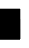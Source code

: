 SplineFontDB: 3.0
FontName: Untitled2
FullName: Untitled2
FamilyName: Untitled2
Weight: Regular
Copyright: Copyright (c) 2018, lumin,,,
UComments: "2018-9-16: Created with FontForge (http://fontforge.org)"
Version: 001.000
ItalicAngle: 0
UnderlinePosition: -100
UnderlineWidth: 50
Ascent: 800
Descent: 200
InvalidEm: 0
LayerCount: 2
Layer: 0 0 "Back" 1
Layer: 1 0 "Fore" 0
XUID: [1021 680 -895765140 14730867]
OS2Version: 0
OS2_WeightWidthSlopeOnly: 0
OS2_UseTypoMetrics: 1
CreationTime: 1537063540
ModificationTime: 1537063555
OS2TypoAscent: 0
OS2TypoAOffset: 1
OS2TypoDescent: 0
OS2TypoDOffset: 1
OS2TypoLinegap: 0
OS2WinAscent: 0
OS2WinAOffset: 1
OS2WinDescent: 0
OS2WinDOffset: 1
HheadAscent: 0
HheadAOffset: 1
HheadDescent: 0
HheadDOffset: 1
OS2Vendor: 'PfEd'
DEI: 91125
Encoding: Custom
UnicodeInterp: none
NameList: AGL For New Fonts
DisplaySize: -48
AntiAlias: 1
FitToEm: 0
BeginChars: 512 255

StartChar: glyph1
Encoding: 257 1093377 0
Width: 0
VWidth: 0
Flags: H
LayerCount: 2
Fore
SplineSet
249.5 -200 m 1
 249.5 -200.5 l 1
 250 -200.5 l 1
 500 -200.5 l 1
 500.5 -200.5 l 1
 500.5 -200 l 1
 500.5 50 l 1
 500.5 50.5 l 1
 500 50.5 l 1
 250 50.5 l 1
 249.5 50.5 l 1
 249.5 50 l 1
 249.5 -200 l 1
250.5 -199.5 m 1
 250.5 49.5 l 1
 499.5 49.5 l 1
 499.5 -199.5 l 1
 250.5 -199.5 l 1
250 -200 m 1
 250 50 l 1
 500 50 l 1
 500 -200 l 1
 250 -200 l 1
EndSplineSet
EndChar

StartChar: glyph2
Encoding: 258 1093378 1
Width: 0
VWidth: 0
Flags: H
LayerCount: 2
Fore
SplineSet
-0.5 -200 m 1
 -0.5 -200.5 l 1
 0 -200.5 l 1
 250 -200.5 l 1
 250.5 -200.5 l 1
 250.5 -200 l 1
 250.5 50 l 1
 250.5 50.5 l 1
 250 50.5 l 1
 0 50.5 l 1
 -0.5 50.5 l 1
 -0.5 50 l 1
 -0.5 -200 l 1
0.5 -199.5 m 1
 0.5 49.5 l 1
 249.5 49.5 l 1
 249.5 -199.5 l 1
 0.5 -199.5 l 1
0 -200 m 1
 0 50 l 1
 250 50 l 1
 250 -200 l 1
 0 -200 l 1
EndSplineSet
EndChar

StartChar: glyph3
Encoding: 259 1093379 2
Width: 0
VWidth: 0
Flags: H
LayerCount: 2
Fore
SplineSet
-0.5 -200 m 1
 -0.5 -200.5 l 1
 0 -200.5 l 1
 250 -200.5 l 1
 250.5 -200.5 l 1
 250.5 -200 l 1
 250.5 50 l 1
 250.5 50.5 l 1
 250 50.5 l 1
 0 50.5 l 1
 -0.5 50.5 l 1
 -0.5 50 l 1
 -0.5 -200 l 1
0.5 -199.5 m 1
 0.5 49.5 l 1
 249.5 49.5 l 1
 249.5 -199.5 l 1
 0.5 -199.5 l 1
0 -200 m 1
 0 50 l 1
 250 50 l 1
 250 -200 l 1
 0 -200 l 1
249.5 -200 m 1
 249.5 -200.5 l 1
 250 -200.5 l 1
 500 -200.5 l 1
 500.5 -200.5 l 1
 500.5 -200 l 1
 500.5 50 l 1
 500.5 50.5 l 1
 500 50.5 l 1
 250 50.5 l 1
 249.5 50.5 l 1
 249.5 50 l 1
 249.5 -200 l 1
250.5 -199.5 m 1
 250.5 49.5 l 1
 499.5 49.5 l 1
 499.5 -199.5 l 1
 250.5 -199.5 l 1
250 -200 m 1
 250 50 l 1
 500 50 l 1
 500 -200 l 1
 250 -200 l 1
EndSplineSet
EndChar

StartChar: glyph4
Encoding: 260 1093380 3
Width: 0
VWidth: 0
Flags: H
LayerCount: 2
Fore
SplineSet
249.5 50 m 1
 249.5 49.5 l 1
 250 49.5 l 1
 500 49.5 l 1
 500.5 49.5 l 1
 500.5 50 l 1
 500.5 300 l 1
 500.5 300.5 l 1
 500 300.5 l 1
 250 300.5 l 1
 249.5 300.5 l 1
 249.5 300 l 1
 249.5 50 l 1
250.5 50.5 m 1
 250.5 299.5 l 1
 499.5 299.5 l 1
 499.5 50.5 l 1
 250.5 50.5 l 1
250 50 m 1
 250 300 l 1
 500 300 l 1
 500 50 l 1
 250 50 l 1
EndSplineSet
EndChar

StartChar: glyph5
Encoding: 261 1093381 4
Width: 0
VWidth: 0
Flags: H
LayerCount: 2
Fore
SplineSet
249.5 50 m 1
 249.5 49.5 l 1
 250 49.5 l 1
 500 49.5 l 1
 500.5 49.5 l 1
 500.5 50 l 1
 500.5 300 l 1
 500.5 300.5 l 1
 500 300.5 l 1
 250 300.5 l 1
 249.5 300.5 l 1
 249.5 300 l 1
 249.5 50 l 1
250.5 50.5 m 1
 250.5 299.5 l 1
 499.5 299.5 l 1
 499.5 50.5 l 1
 250.5 50.5 l 1
250 50 m 1
 250 300 l 1
 500 300 l 1
 500 50 l 1
 250 50 l 1
249.5 -200 m 1
 249.5 -200.5 l 1
 250 -200.5 l 1
 500 -200.5 l 1
 500.5 -200.5 l 1
 500.5 -200 l 1
 500.5 50 l 1
 500.5 50.5 l 1
 500 50.5 l 1
 250 50.5 l 1
 249.5 50.5 l 1
 249.5 50 l 1
 249.5 -200 l 1
250.5 -199.5 m 1
 250.5 49.5 l 1
 499.5 49.5 l 1
 499.5 -199.5 l 1
 250.5 -199.5 l 1
250 -200 m 1
 250 50 l 1
 500 50 l 1
 500 -200 l 1
 250 -200 l 1
EndSplineSet
EndChar

StartChar: glyph6
Encoding: 262 1093382 5
Width: 0
VWidth: 0
Flags: H
LayerCount: 2
Fore
SplineSet
249.5 50 m 1
 249.5 49.5 l 1
 250 49.5 l 1
 500 49.5 l 1
 500.5 49.5 l 1
 500.5 50 l 1
 500.5 300 l 1
 500.5 300.5 l 1
 500 300.5 l 1
 250 300.5 l 1
 249.5 300.5 l 1
 249.5 300 l 1
 249.5 50 l 1
250.5 50.5 m 1
 250.5 299.5 l 1
 499.5 299.5 l 1
 499.5 50.5 l 1
 250.5 50.5 l 1
250 50 m 1
 250 300 l 1
 500 300 l 1
 500 50 l 1
 250 50 l 1
-0.5 -200 m 1
 -0.5 -200.5 l 1
 0 -200.5 l 1
 250 -200.5 l 1
 250.5 -200.5 l 1
 250.5 -200 l 1
 250.5 50 l 1
 250.5 50.5 l 1
 250 50.5 l 1
 0 50.5 l 1
 -0.5 50.5 l 1
 -0.5 50 l 1
 -0.5 -200 l 1
0.5 -199.5 m 1
 0.5 49.5 l 1
 249.5 49.5 l 1
 249.5 -199.5 l 1
 0.5 -199.5 l 1
0 -200 m 1
 0 50 l 1
 250 50 l 1
 250 -200 l 1
 0 -200 l 1
EndSplineSet
EndChar

StartChar: glyph7
Encoding: 263 1093383 6
Width: 0
VWidth: 0
Flags: H
LayerCount: 2
Fore
SplineSet
249.5 50 m 1
 249.5 49.5 l 1
 250 49.5 l 1
 500 49.5 l 1
 500.5 49.5 l 1
 500.5 50 l 1
 500.5 300 l 1
 500.5 300.5 l 1
 500 300.5 l 1
 250 300.5 l 1
 249.5 300.5 l 1
 249.5 300 l 1
 249.5 50 l 1
250.5 50.5 m 1
 250.5 299.5 l 1
 499.5 299.5 l 1
 499.5 50.5 l 1
 250.5 50.5 l 1
250 50 m 1
 250 300 l 1
 500 300 l 1
 500 50 l 1
 250 50 l 1
-0.5 -200 m 1
 -0.5 -200.5 l 1
 0 -200.5 l 1
 250 -200.5 l 1
 250.5 -200.5 l 1
 250.5 -200 l 1
 250.5 50 l 1
 250.5 50.5 l 1
 250 50.5 l 1
 0 50.5 l 1
 -0.5 50.5 l 1
 -0.5 50 l 1
 -0.5 -200 l 1
0.5 -199.5 m 1
 0.5 49.5 l 1
 249.5 49.5 l 1
 249.5 -199.5 l 1
 0.5 -199.5 l 1
0 -200 m 1
 0 50 l 1
 250 50 l 1
 250 -200 l 1
 0 -200 l 1
249.5 -200 m 1
 249.5 -200.5 l 1
 250 -200.5 l 1
 500 -200.5 l 1
 500.5 -200.5 l 1
 500.5 -200 l 1
 500.5 50 l 1
 500.5 50.5 l 1
 500 50.5 l 1
 250 50.5 l 1
 249.5 50.5 l 1
 249.5 50 l 1
 249.5 -200 l 1
250.5 -199.5 m 1
 250.5 49.5 l 1
 499.5 49.5 l 1
 499.5 -199.5 l 1
 250.5 -199.5 l 1
250 -200 m 1
 250 50 l 1
 500 50 l 1
 500 -200 l 1
 250 -200 l 1
EndSplineSet
EndChar

StartChar: glyph8
Encoding: 264 1093384 7
Width: 0
VWidth: 0
Flags: H
LayerCount: 2
Fore
SplineSet
-0.5 50 m 1
 -0.5 49.5 l 1
 0 49.5 l 1
 250 49.5 l 1
 250.5 49.5 l 1
 250.5 50 l 1
 250.5 300 l 1
 250.5 300.5 l 1
 250 300.5 l 1
 0 300.5 l 1
 -0.5 300.5 l 1
 -0.5 300 l 1
 -0.5 50 l 1
0.5 50.5 m 1
 0.5 299.5 l 1
 249.5 299.5 l 1
 249.5 50.5 l 1
 0.5 50.5 l 1
0 50 m 1
 0 300 l 1
 250 300 l 1
 250 50 l 1
 0 50 l 1
EndSplineSet
EndChar

StartChar: glyph9
Encoding: 265 1093385 8
Width: 0
VWidth: 0
Flags: H
LayerCount: 2
Fore
SplineSet
-0.5 50 m 1
 -0.5 49.5 l 1
 0 49.5 l 1
 250 49.5 l 1
 250.5 49.5 l 1
 250.5 50 l 1
 250.5 300 l 1
 250.5 300.5 l 1
 250 300.5 l 1
 0 300.5 l 1
 -0.5 300.5 l 1
 -0.5 300 l 1
 -0.5 50 l 1
0.5 50.5 m 1
 0.5 299.5 l 1
 249.5 299.5 l 1
 249.5 50.5 l 1
 0.5 50.5 l 1
0 50 m 1
 0 300 l 1
 250 300 l 1
 250 50 l 1
 0 50 l 1
249.5 -200 m 1
 249.5 -200.5 l 1
 250 -200.5 l 1
 500 -200.5 l 1
 500.5 -200.5 l 1
 500.5 -200 l 1
 500.5 50 l 1
 500.5 50.5 l 1
 500 50.5 l 1
 250 50.5 l 1
 249.5 50.5 l 1
 249.5 50 l 1
 249.5 -200 l 1
250.5 -199.5 m 1
 250.5 49.5 l 1
 499.5 49.5 l 1
 499.5 -199.5 l 1
 250.5 -199.5 l 1
250 -200 m 1
 250 50 l 1
 500 50 l 1
 500 -200 l 1
 250 -200 l 1
EndSplineSet
EndChar

StartChar: glyph10
Encoding: 266 1093386 9
Width: 0
VWidth: 0
Flags: H
LayerCount: 2
Fore
SplineSet
-0.5 50 m 1
 -0.5 49.5 l 1
 0 49.5 l 1
 250 49.5 l 1
 250.5 49.5 l 1
 250.5 50 l 1
 250.5 300 l 1
 250.5 300.5 l 1
 250 300.5 l 1
 0 300.5 l 1
 -0.5 300.5 l 1
 -0.5 300 l 1
 -0.5 50 l 1
0.5 50.5 m 1
 0.5 299.5 l 1
 249.5 299.5 l 1
 249.5 50.5 l 1
 0.5 50.5 l 1
0 50 m 1
 0 300 l 1
 250 300 l 1
 250 50 l 1
 0 50 l 1
-0.5 -200 m 1
 -0.5 -200.5 l 1
 0 -200.5 l 1
 250 -200.5 l 1
 250.5 -200.5 l 1
 250.5 -200 l 1
 250.5 50 l 1
 250.5 50.5 l 1
 250 50.5 l 1
 0 50.5 l 1
 -0.5 50.5 l 1
 -0.5 50 l 1
 -0.5 -200 l 1
0.5 -199.5 m 1
 0.5 49.5 l 1
 249.5 49.5 l 1
 249.5 -199.5 l 1
 0.5 -199.5 l 1
0 -200 m 1
 0 50 l 1
 250 50 l 1
 250 -200 l 1
 0 -200 l 1
EndSplineSet
EndChar

StartChar: glyph11
Encoding: 267 1093387 10
Width: 0
VWidth: 0
Flags: H
LayerCount: 2
Fore
SplineSet
-0.5 50 m 1
 -0.5 49.5 l 1
 0 49.5 l 1
 250 49.5 l 1
 250.5 49.5 l 1
 250.5 50 l 1
 250.5 300 l 1
 250.5 300.5 l 1
 250 300.5 l 1
 0 300.5 l 1
 -0.5 300.5 l 1
 -0.5 300 l 1
 -0.5 50 l 1
0.5 50.5 m 1
 0.5 299.5 l 1
 249.5 299.5 l 1
 249.5 50.5 l 1
 0.5 50.5 l 1
0 50 m 1
 0 300 l 1
 250 300 l 1
 250 50 l 1
 0 50 l 1
-0.5 -200 m 1
 -0.5 -200.5 l 1
 0 -200.5 l 1
 250 -200.5 l 1
 250.5 -200.5 l 1
 250.5 -200 l 1
 250.5 50 l 1
 250.5 50.5 l 1
 250 50.5 l 1
 0 50.5 l 1
 -0.5 50.5 l 1
 -0.5 50 l 1
 -0.5 -200 l 1
0.5 -199.5 m 1
 0.5 49.5 l 1
 249.5 49.5 l 1
 249.5 -199.5 l 1
 0.5 -199.5 l 1
0 -200 m 1
 0 50 l 1
 250 50 l 1
 250 -200 l 1
 0 -200 l 1
249.5 -200 m 1
 249.5 -200.5 l 1
 250 -200.5 l 1
 500 -200.5 l 1
 500.5 -200.5 l 1
 500.5 -200 l 1
 500.5 50 l 1
 500.5 50.5 l 1
 500 50.5 l 1
 250 50.5 l 1
 249.5 50.5 l 1
 249.5 50 l 1
 249.5 -200 l 1
250.5 -199.5 m 1
 250.5 49.5 l 1
 499.5 49.5 l 1
 499.5 -199.5 l 1
 250.5 -199.5 l 1
250 -200 m 1
 250 50 l 1
 500 50 l 1
 500 -200 l 1
 250 -200 l 1
EndSplineSet
EndChar

StartChar: glyph12
Encoding: 268 1093388 11
Width: 0
VWidth: 0
Flags: H
LayerCount: 2
Fore
SplineSet
-0.5 50 m 1
 -0.5 49.5 l 1
 0 49.5 l 1
 250 49.5 l 1
 250.5 49.5 l 1
 250.5 50 l 1
 250.5 300 l 1
 250.5 300.5 l 1
 250 300.5 l 1
 0 300.5 l 1
 -0.5 300.5 l 1
 -0.5 300 l 1
 -0.5 50 l 1
0.5 50.5 m 1
 0.5 299.5 l 1
 249.5 299.5 l 1
 249.5 50.5 l 1
 0.5 50.5 l 1
0 50 m 1
 0 300 l 1
 250 300 l 1
 250 50 l 1
 0 50 l 1
249.5 50 m 1
 249.5 49.5 l 1
 250 49.5 l 1
 500 49.5 l 1
 500.5 49.5 l 1
 500.5 50 l 1
 500.5 300 l 1
 500.5 300.5 l 1
 500 300.5 l 1
 250 300.5 l 1
 249.5 300.5 l 1
 249.5 300 l 1
 249.5 50 l 1
250.5 50.5 m 1
 250.5 299.5 l 1
 499.5 299.5 l 1
 499.5 50.5 l 1
 250.5 50.5 l 1
250 50 m 1
 250 300 l 1
 500 300 l 1
 500 50 l 1
 250 50 l 1
EndSplineSet
EndChar

StartChar: glyph13
Encoding: 269 1093389 12
Width: 0
VWidth: 0
Flags: H
LayerCount: 2
Fore
SplineSet
-0.5 50 m 1
 -0.5 49.5 l 1
 0 49.5 l 1
 250 49.5 l 1
 250.5 49.5 l 1
 250.5 50 l 1
 250.5 300 l 1
 250.5 300.5 l 1
 250 300.5 l 1
 0 300.5 l 1
 -0.5 300.5 l 1
 -0.5 300 l 1
 -0.5 50 l 1
0.5 50.5 m 1
 0.5 299.5 l 1
 249.5 299.5 l 1
 249.5 50.5 l 1
 0.5 50.5 l 1
0 50 m 1
 0 300 l 1
 250 300 l 1
 250 50 l 1
 0 50 l 1
249.5 50 m 1
 249.5 49.5 l 1
 250 49.5 l 1
 500 49.5 l 1
 500.5 49.5 l 1
 500.5 50 l 1
 500.5 300 l 1
 500.5 300.5 l 1
 500 300.5 l 1
 250 300.5 l 1
 249.5 300.5 l 1
 249.5 300 l 1
 249.5 50 l 1
250.5 50.5 m 1
 250.5 299.5 l 1
 499.5 299.5 l 1
 499.5 50.5 l 1
 250.5 50.5 l 1
250 50 m 1
 250 300 l 1
 500 300 l 1
 500 50 l 1
 250 50 l 1
249.5 -200 m 1
 249.5 -200.5 l 1
 250 -200.5 l 1
 500 -200.5 l 1
 500.5 -200.5 l 1
 500.5 -200 l 1
 500.5 50 l 1
 500.5 50.5 l 1
 500 50.5 l 1
 250 50.5 l 1
 249.5 50.5 l 1
 249.5 50 l 1
 249.5 -200 l 1
250.5 -199.5 m 1
 250.5 49.5 l 1
 499.5 49.5 l 1
 499.5 -199.5 l 1
 250.5 -199.5 l 1
250 -200 m 1
 250 50 l 1
 500 50 l 1
 500 -200 l 1
 250 -200 l 1
EndSplineSet
EndChar

StartChar: glyph14
Encoding: 270 1093390 13
Width: 0
VWidth: 0
Flags: H
LayerCount: 2
Fore
SplineSet
-0.5 50 m 1
 -0.5 49.5 l 1
 0 49.5 l 1
 250 49.5 l 1
 250.5 49.5 l 1
 250.5 50 l 1
 250.5 300 l 1
 250.5 300.5 l 1
 250 300.5 l 1
 0 300.5 l 1
 -0.5 300.5 l 1
 -0.5 300 l 1
 -0.5 50 l 1
0.5 50.5 m 1
 0.5 299.5 l 1
 249.5 299.5 l 1
 249.5 50.5 l 1
 0.5 50.5 l 1
0 50 m 1
 0 300 l 1
 250 300 l 1
 250 50 l 1
 0 50 l 1
249.5 50 m 1
 249.5 49.5 l 1
 250 49.5 l 1
 500 49.5 l 1
 500.5 49.5 l 1
 500.5 50 l 1
 500.5 300 l 1
 500.5 300.5 l 1
 500 300.5 l 1
 250 300.5 l 1
 249.5 300.5 l 1
 249.5 300 l 1
 249.5 50 l 1
250.5 50.5 m 1
 250.5 299.5 l 1
 499.5 299.5 l 1
 499.5 50.5 l 1
 250.5 50.5 l 1
250 50 m 1
 250 300 l 1
 500 300 l 1
 500 50 l 1
 250 50 l 1
-0.5 -200 m 1
 -0.5 -200.5 l 1
 0 -200.5 l 1
 250 -200.5 l 1
 250.5 -200.5 l 1
 250.5 -200 l 1
 250.5 50 l 1
 250.5 50.5 l 1
 250 50.5 l 1
 0 50.5 l 1
 -0.5 50.5 l 1
 -0.5 50 l 1
 -0.5 -200 l 1
0.5 -199.5 m 1
 0.5 49.5 l 1
 249.5 49.5 l 1
 249.5 -199.5 l 1
 0.5 -199.5 l 1
0 -200 m 1
 0 50 l 1
 250 50 l 1
 250 -200 l 1
 0 -200 l 1
EndSplineSet
EndChar

StartChar: glyph15
Encoding: 271 1093391 14
Width: 0
VWidth: 0
Flags: H
LayerCount: 2
Fore
SplineSet
-0.5 50 m 1
 -0.5 49.5 l 1
 0 49.5 l 1
 250 49.5 l 1
 250.5 49.5 l 1
 250.5 50 l 1
 250.5 300 l 1
 250.5 300.5 l 1
 250 300.5 l 1
 0 300.5 l 1
 -0.5 300.5 l 1
 -0.5 300 l 1
 -0.5 50 l 1
0.5 50.5 m 1
 0.5 299.5 l 1
 249.5 299.5 l 1
 249.5 50.5 l 1
 0.5 50.5 l 1
0 50 m 1
 0 300 l 1
 250 300 l 1
 250 50 l 1
 0 50 l 1
249.5 50 m 1
 249.5 49.5 l 1
 250 49.5 l 1
 500 49.5 l 1
 500.5 49.5 l 1
 500.5 50 l 1
 500.5 300 l 1
 500.5 300.5 l 1
 500 300.5 l 1
 250 300.5 l 1
 249.5 300.5 l 1
 249.5 300 l 1
 249.5 50 l 1
250.5 50.5 m 1
 250.5 299.5 l 1
 499.5 299.5 l 1
 499.5 50.5 l 1
 250.5 50.5 l 1
250 50 m 1
 250 300 l 1
 500 300 l 1
 500 50 l 1
 250 50 l 1
-0.5 -200 m 1
 -0.5 -200.5 l 1
 0 -200.5 l 1
 250 -200.5 l 1
 250.5 -200.5 l 1
 250.5 -200 l 1
 250.5 50 l 1
 250.5 50.5 l 1
 250 50.5 l 1
 0 50.5 l 1
 -0.5 50.5 l 1
 -0.5 50 l 1
 -0.5 -200 l 1
0.5 -199.5 m 1
 0.5 49.5 l 1
 249.5 49.5 l 1
 249.5 -199.5 l 1
 0.5 -199.5 l 1
0 -200 m 1
 0 50 l 1
 250 50 l 1
 250 -200 l 1
 0 -200 l 1
249.5 -200 m 1
 249.5 -200.5 l 1
 250 -200.5 l 1
 500 -200.5 l 1
 500.5 -200.5 l 1
 500.5 -200 l 1
 500.5 50 l 1
 500.5 50.5 l 1
 500 50.5 l 1
 250 50.5 l 1
 249.5 50.5 l 1
 249.5 50 l 1
 249.5 -200 l 1
250.5 -199.5 m 1
 250.5 49.5 l 1
 499.5 49.5 l 1
 499.5 -199.5 l 1
 250.5 -199.5 l 1
250 -200 m 1
 250 50 l 1
 500 50 l 1
 500 -200 l 1
 250 -200 l 1
EndSplineSet
EndChar

StartChar: glyph16
Encoding: 272 1093392 15
Width: 0
VWidth: 0
Flags: H
LayerCount: 2
Fore
SplineSet
249.5 300 m 1
 249.5 299.5 l 1
 250 299.5 l 1
 500 299.5 l 1
 500.5 299.5 l 1
 500.5 300 l 1
 500.5 550 l 1
 500.5 550.5 l 1
 500 550.5 l 1
 250 550.5 l 1
 249.5 550.5 l 1
 249.5 550 l 1
 249.5 300 l 1
250.5 300.5 m 1
 250.5 549.5 l 1
 499.5 549.5 l 1
 499.5 300.5 l 1
 250.5 300.5 l 1
250 300 m 1
 250 550 l 1
 500 550 l 1
 500 300 l 1
 250 300 l 1
EndSplineSet
EndChar

StartChar: glyph17
Encoding: 273 1093393 16
Width: 0
VWidth: 0
Flags: H
LayerCount: 2
Fore
SplineSet
249.5 300 m 1
 249.5 299.5 l 1
 250 299.5 l 1
 500 299.5 l 1
 500.5 299.5 l 1
 500.5 300 l 1
 500.5 550 l 1
 500.5 550.5 l 1
 500 550.5 l 1
 250 550.5 l 1
 249.5 550.5 l 1
 249.5 550 l 1
 249.5 300 l 1
250.5 300.5 m 1
 250.5 549.5 l 1
 499.5 549.5 l 1
 499.5 300.5 l 1
 250.5 300.5 l 1
250 300 m 1
 250 550 l 1
 500 550 l 1
 500 300 l 1
 250 300 l 1
249.5 -200 m 1
 249.5 -200.5 l 1
 250 -200.5 l 1
 500 -200.5 l 1
 500.5 -200.5 l 1
 500.5 -200 l 1
 500.5 50 l 1
 500.5 50.5 l 1
 500 50.5 l 1
 250 50.5 l 1
 249.5 50.5 l 1
 249.5 50 l 1
 249.5 -200 l 1
250.5 -199.5 m 1
 250.5 49.5 l 1
 499.5 49.5 l 1
 499.5 -199.5 l 1
 250.5 -199.5 l 1
250 -200 m 1
 250 50 l 1
 500 50 l 1
 500 -200 l 1
 250 -200 l 1
EndSplineSet
EndChar

StartChar: glyph18
Encoding: 274 1093394 17
Width: 0
VWidth: 0
Flags: H
LayerCount: 2
Fore
SplineSet
249.5 300 m 1
 249.5 299.5 l 1
 250 299.5 l 1
 500 299.5 l 1
 500.5 299.5 l 1
 500.5 300 l 1
 500.5 550 l 1
 500.5 550.5 l 1
 500 550.5 l 1
 250 550.5 l 1
 249.5 550.5 l 1
 249.5 550 l 1
 249.5 300 l 1
250.5 300.5 m 1
 250.5 549.5 l 1
 499.5 549.5 l 1
 499.5 300.5 l 1
 250.5 300.5 l 1
250 300 m 1
 250 550 l 1
 500 550 l 1
 500 300 l 1
 250 300 l 1
-0.5 -200 m 1
 -0.5 -200.5 l 1
 0 -200.5 l 1
 250 -200.5 l 1
 250.5 -200.5 l 1
 250.5 -200 l 1
 250.5 50 l 1
 250.5 50.5 l 1
 250 50.5 l 1
 0 50.5 l 1
 -0.5 50.5 l 1
 -0.5 50 l 1
 -0.5 -200 l 1
0.5 -199.5 m 1
 0.5 49.5 l 1
 249.5 49.5 l 1
 249.5 -199.5 l 1
 0.5 -199.5 l 1
0 -200 m 1
 0 50 l 1
 250 50 l 1
 250 -200 l 1
 0 -200 l 1
EndSplineSet
EndChar

StartChar: glyph19
Encoding: 275 1093395 18
Width: 0
VWidth: 0
Flags: H
LayerCount: 2
Fore
SplineSet
249.5 300 m 1
 249.5 299.5 l 1
 250 299.5 l 1
 500 299.5 l 1
 500.5 299.5 l 1
 500.5 300 l 1
 500.5 550 l 1
 500.5 550.5 l 1
 500 550.5 l 1
 250 550.5 l 1
 249.5 550.5 l 1
 249.5 550 l 1
 249.5 300 l 1
250.5 300.5 m 1
 250.5 549.5 l 1
 499.5 549.5 l 1
 499.5 300.5 l 1
 250.5 300.5 l 1
250 300 m 1
 250 550 l 1
 500 550 l 1
 500 300 l 1
 250 300 l 1
-0.5 -200 m 1
 -0.5 -200.5 l 1
 0 -200.5 l 1
 250 -200.5 l 1
 250.5 -200.5 l 1
 250.5 -200 l 1
 250.5 50 l 1
 250.5 50.5 l 1
 250 50.5 l 1
 0 50.5 l 1
 -0.5 50.5 l 1
 -0.5 50 l 1
 -0.5 -200 l 1
0.5 -199.5 m 1
 0.5 49.5 l 1
 249.5 49.5 l 1
 249.5 -199.5 l 1
 0.5 -199.5 l 1
0 -200 m 1
 0 50 l 1
 250 50 l 1
 250 -200 l 1
 0 -200 l 1
249.5 -200 m 1
 249.5 -200.5 l 1
 250 -200.5 l 1
 500 -200.5 l 1
 500.5 -200.5 l 1
 500.5 -200 l 1
 500.5 50 l 1
 500.5 50.5 l 1
 500 50.5 l 1
 250 50.5 l 1
 249.5 50.5 l 1
 249.5 50 l 1
 249.5 -200 l 1
250.5 -199.5 m 1
 250.5 49.5 l 1
 499.5 49.5 l 1
 499.5 -199.5 l 1
 250.5 -199.5 l 1
250 -200 m 1
 250 50 l 1
 500 50 l 1
 500 -200 l 1
 250 -200 l 1
EndSplineSet
EndChar

StartChar: glyph20
Encoding: 276 1093396 19
Width: 0
VWidth: 0
Flags: H
LayerCount: 2
Fore
SplineSet
249.5 300 m 1
 249.5 299.5 l 1
 250 299.5 l 1
 500 299.5 l 1
 500.5 299.5 l 1
 500.5 300 l 1
 500.5 550 l 1
 500.5 550.5 l 1
 500 550.5 l 1
 250 550.5 l 1
 249.5 550.5 l 1
 249.5 550 l 1
 249.5 300 l 1
250.5 300.5 m 1
 250.5 549.5 l 1
 499.5 549.5 l 1
 499.5 300.5 l 1
 250.5 300.5 l 1
250 300 m 1
 250 550 l 1
 500 550 l 1
 500 300 l 1
 250 300 l 1
249.5 50 m 1
 249.5 49.5 l 1
 250 49.5 l 1
 500 49.5 l 1
 500.5 49.5 l 1
 500.5 50 l 1
 500.5 300 l 1
 500.5 300.5 l 1
 500 300.5 l 1
 250 300.5 l 1
 249.5 300.5 l 1
 249.5 300 l 1
 249.5 50 l 1
250.5 50.5 m 1
 250.5 299.5 l 1
 499.5 299.5 l 1
 499.5 50.5 l 1
 250.5 50.5 l 1
250 50 m 1
 250 300 l 1
 500 300 l 1
 500 50 l 1
 250 50 l 1
EndSplineSet
EndChar

StartChar: glyph21
Encoding: 277 1093397 20
Width: 0
VWidth: 0
Flags: H
LayerCount: 2
Fore
SplineSet
249.5 300 m 1
 249.5 299.5 l 1
 250 299.5 l 1
 500 299.5 l 1
 500.5 299.5 l 1
 500.5 300 l 1
 500.5 550 l 1
 500.5 550.5 l 1
 500 550.5 l 1
 250 550.5 l 1
 249.5 550.5 l 1
 249.5 550 l 1
 249.5 300 l 1
250.5 300.5 m 1
 250.5 549.5 l 1
 499.5 549.5 l 1
 499.5 300.5 l 1
 250.5 300.5 l 1
250 300 m 1
 250 550 l 1
 500 550 l 1
 500 300 l 1
 250 300 l 1
249.5 50 m 1
 249.5 49.5 l 1
 250 49.5 l 1
 500 49.5 l 1
 500.5 49.5 l 1
 500.5 50 l 1
 500.5 300 l 1
 500.5 300.5 l 1
 500 300.5 l 1
 250 300.5 l 1
 249.5 300.5 l 1
 249.5 300 l 1
 249.5 50 l 1
250.5 50.5 m 1
 250.5 299.5 l 1
 499.5 299.5 l 1
 499.5 50.5 l 1
 250.5 50.5 l 1
250 50 m 1
 250 300 l 1
 500 300 l 1
 500 50 l 1
 250 50 l 1
249.5 -200 m 1
 249.5 -200.5 l 1
 250 -200.5 l 1
 500 -200.5 l 1
 500.5 -200.5 l 1
 500.5 -200 l 1
 500.5 50 l 1
 500.5 50.5 l 1
 500 50.5 l 1
 250 50.5 l 1
 249.5 50.5 l 1
 249.5 50 l 1
 249.5 -200 l 1
250.5 -199.5 m 1
 250.5 49.5 l 1
 499.5 49.5 l 1
 499.5 -199.5 l 1
 250.5 -199.5 l 1
250 -200 m 1
 250 50 l 1
 500 50 l 1
 500 -200 l 1
 250 -200 l 1
EndSplineSet
EndChar

StartChar: glyph22
Encoding: 278 1093398 21
Width: 0
VWidth: 0
Flags: H
LayerCount: 2
Fore
SplineSet
249.5 300 m 1
 249.5 299.5 l 1
 250 299.5 l 1
 500 299.5 l 1
 500.5 299.5 l 1
 500.5 300 l 1
 500.5 550 l 1
 500.5 550.5 l 1
 500 550.5 l 1
 250 550.5 l 1
 249.5 550.5 l 1
 249.5 550 l 1
 249.5 300 l 1
250.5 300.5 m 1
 250.5 549.5 l 1
 499.5 549.5 l 1
 499.5 300.5 l 1
 250.5 300.5 l 1
250 300 m 1
 250 550 l 1
 500 550 l 1
 500 300 l 1
 250 300 l 1
249.5 50 m 1
 249.5 49.5 l 1
 250 49.5 l 1
 500 49.5 l 1
 500.5 49.5 l 1
 500.5 50 l 1
 500.5 300 l 1
 500.5 300.5 l 1
 500 300.5 l 1
 250 300.5 l 1
 249.5 300.5 l 1
 249.5 300 l 1
 249.5 50 l 1
250.5 50.5 m 1
 250.5 299.5 l 1
 499.5 299.5 l 1
 499.5 50.5 l 1
 250.5 50.5 l 1
250 50 m 1
 250 300 l 1
 500 300 l 1
 500 50 l 1
 250 50 l 1
-0.5 -200 m 1
 -0.5 -200.5 l 1
 0 -200.5 l 1
 250 -200.5 l 1
 250.5 -200.5 l 1
 250.5 -200 l 1
 250.5 50 l 1
 250.5 50.5 l 1
 250 50.5 l 1
 0 50.5 l 1
 -0.5 50.5 l 1
 -0.5 50 l 1
 -0.5 -200 l 1
0.5 -199.5 m 1
 0.5 49.5 l 1
 249.5 49.5 l 1
 249.5 -199.5 l 1
 0.5 -199.5 l 1
0 -200 m 1
 0 50 l 1
 250 50 l 1
 250 -200 l 1
 0 -200 l 1
EndSplineSet
EndChar

StartChar: glyph23
Encoding: 279 1093399 22
Width: 0
VWidth: 0
Flags: H
LayerCount: 2
Fore
SplineSet
249.5 300 m 1
 249.5 299.5 l 1
 250 299.5 l 1
 500 299.5 l 1
 500.5 299.5 l 1
 500.5 300 l 1
 500.5 550 l 1
 500.5 550.5 l 1
 500 550.5 l 1
 250 550.5 l 1
 249.5 550.5 l 1
 249.5 550 l 1
 249.5 300 l 1
250.5 300.5 m 1
 250.5 549.5 l 1
 499.5 549.5 l 1
 499.5 300.5 l 1
 250.5 300.5 l 1
250 300 m 1
 250 550 l 1
 500 550 l 1
 500 300 l 1
 250 300 l 1
249.5 50 m 1
 249.5 49.5 l 1
 250 49.5 l 1
 500 49.5 l 1
 500.5 49.5 l 1
 500.5 50 l 1
 500.5 300 l 1
 500.5 300.5 l 1
 500 300.5 l 1
 250 300.5 l 1
 249.5 300.5 l 1
 249.5 300 l 1
 249.5 50 l 1
250.5 50.5 m 1
 250.5 299.5 l 1
 499.5 299.5 l 1
 499.5 50.5 l 1
 250.5 50.5 l 1
250 50 m 1
 250 300 l 1
 500 300 l 1
 500 50 l 1
 250 50 l 1
-0.5 -200 m 1
 -0.5 -200.5 l 1
 0 -200.5 l 1
 250 -200.5 l 1
 250.5 -200.5 l 1
 250.5 -200 l 1
 250.5 50 l 1
 250.5 50.5 l 1
 250 50.5 l 1
 0 50.5 l 1
 -0.5 50.5 l 1
 -0.5 50 l 1
 -0.5 -200 l 1
0.5 -199.5 m 1
 0.5 49.5 l 1
 249.5 49.5 l 1
 249.5 -199.5 l 1
 0.5 -199.5 l 1
0 -200 m 1
 0 50 l 1
 250 50 l 1
 250 -200 l 1
 0 -200 l 1
249.5 -200 m 1
 249.5 -200.5 l 1
 250 -200.5 l 1
 500 -200.5 l 1
 500.5 -200.5 l 1
 500.5 -200 l 1
 500.5 50 l 1
 500.5 50.5 l 1
 500 50.5 l 1
 250 50.5 l 1
 249.5 50.5 l 1
 249.5 50 l 1
 249.5 -200 l 1
250.5 -199.5 m 1
 250.5 49.5 l 1
 499.5 49.5 l 1
 499.5 -199.5 l 1
 250.5 -199.5 l 1
250 -200 m 1
 250 50 l 1
 500 50 l 1
 500 -200 l 1
 250 -200 l 1
EndSplineSet
EndChar

StartChar: glyph24
Encoding: 280 1093400 23
Width: 0
VWidth: 0
Flags: H
LayerCount: 2
Fore
SplineSet
249.5 300 m 1
 249.5 299.5 l 1
 250 299.5 l 1
 500 299.5 l 1
 500.5 299.5 l 1
 500.5 300 l 1
 500.5 550 l 1
 500.5 550.5 l 1
 500 550.5 l 1
 250 550.5 l 1
 249.5 550.5 l 1
 249.5 550 l 1
 249.5 300 l 1
250.5 300.5 m 1
 250.5 549.5 l 1
 499.5 549.5 l 1
 499.5 300.5 l 1
 250.5 300.5 l 1
250 300 m 1
 250 550 l 1
 500 550 l 1
 500 300 l 1
 250 300 l 1
-0.5 50 m 1
 -0.5 49.5 l 1
 0 49.5 l 1
 250 49.5 l 1
 250.5 49.5 l 1
 250.5 50 l 1
 250.5 300 l 1
 250.5 300.5 l 1
 250 300.5 l 1
 0 300.5 l 1
 -0.5 300.5 l 1
 -0.5 300 l 1
 -0.5 50 l 1
0.5 50.5 m 1
 0.5 299.5 l 1
 249.5 299.5 l 1
 249.5 50.5 l 1
 0.5 50.5 l 1
0 50 m 1
 0 300 l 1
 250 300 l 1
 250 50 l 1
 0 50 l 1
EndSplineSet
EndChar

StartChar: glyph25
Encoding: 281 1093401 24
Width: 0
VWidth: 0
Flags: H
LayerCount: 2
Fore
SplineSet
249.5 300 m 1
 249.5 299.5 l 1
 250 299.5 l 1
 500 299.5 l 1
 500.5 299.5 l 1
 500.5 300 l 1
 500.5 550 l 1
 500.5 550.5 l 1
 500 550.5 l 1
 250 550.5 l 1
 249.5 550.5 l 1
 249.5 550 l 1
 249.5 300 l 1
250.5 300.5 m 1
 250.5 549.5 l 1
 499.5 549.5 l 1
 499.5 300.5 l 1
 250.5 300.5 l 1
250 300 m 1
 250 550 l 1
 500 550 l 1
 500 300 l 1
 250 300 l 1
-0.5 50 m 1
 -0.5 49.5 l 1
 0 49.5 l 1
 250 49.5 l 1
 250.5 49.5 l 1
 250.5 50 l 1
 250.5 300 l 1
 250.5 300.5 l 1
 250 300.5 l 1
 0 300.5 l 1
 -0.5 300.5 l 1
 -0.5 300 l 1
 -0.5 50 l 1
0.5 50.5 m 1
 0.5 299.5 l 1
 249.5 299.5 l 1
 249.5 50.5 l 1
 0.5 50.5 l 1
0 50 m 1
 0 300 l 1
 250 300 l 1
 250 50 l 1
 0 50 l 1
249.5 -200 m 1
 249.5 -200.5 l 1
 250 -200.5 l 1
 500 -200.5 l 1
 500.5 -200.5 l 1
 500.5 -200 l 1
 500.5 50 l 1
 500.5 50.5 l 1
 500 50.5 l 1
 250 50.5 l 1
 249.5 50.5 l 1
 249.5 50 l 1
 249.5 -200 l 1
250.5 -199.5 m 1
 250.5 49.5 l 1
 499.5 49.5 l 1
 499.5 -199.5 l 1
 250.5 -199.5 l 1
250 -200 m 1
 250 50 l 1
 500 50 l 1
 500 -200 l 1
 250 -200 l 1
EndSplineSet
EndChar

StartChar: glyph26
Encoding: 282 1093402 25
Width: 0
VWidth: 0
Flags: H
LayerCount: 2
Fore
SplineSet
249.5 300 m 1
 249.5 299.5 l 1
 250 299.5 l 1
 500 299.5 l 1
 500.5 299.5 l 1
 500.5 300 l 1
 500.5 550 l 1
 500.5 550.5 l 1
 500 550.5 l 1
 250 550.5 l 1
 249.5 550.5 l 1
 249.5 550 l 1
 249.5 300 l 1
250.5 300.5 m 1
 250.5 549.5 l 1
 499.5 549.5 l 1
 499.5 300.5 l 1
 250.5 300.5 l 1
250 300 m 1
 250 550 l 1
 500 550 l 1
 500 300 l 1
 250 300 l 1
-0.5 50 m 1
 -0.5 49.5 l 1
 0 49.5 l 1
 250 49.5 l 1
 250.5 49.5 l 1
 250.5 50 l 1
 250.5 300 l 1
 250.5 300.5 l 1
 250 300.5 l 1
 0 300.5 l 1
 -0.5 300.5 l 1
 -0.5 300 l 1
 -0.5 50 l 1
0.5 50.5 m 1
 0.5 299.5 l 1
 249.5 299.5 l 1
 249.5 50.5 l 1
 0.5 50.5 l 1
0 50 m 1
 0 300 l 1
 250 300 l 1
 250 50 l 1
 0 50 l 1
-0.5 -200 m 1
 -0.5 -200.5 l 1
 0 -200.5 l 1
 250 -200.5 l 1
 250.5 -200.5 l 1
 250.5 -200 l 1
 250.5 50 l 1
 250.5 50.5 l 1
 250 50.5 l 1
 0 50.5 l 1
 -0.5 50.5 l 1
 -0.5 50 l 1
 -0.5 -200 l 1
0.5 -199.5 m 1
 0.5 49.5 l 1
 249.5 49.5 l 1
 249.5 -199.5 l 1
 0.5 -199.5 l 1
0 -200 m 1
 0 50 l 1
 250 50 l 1
 250 -200 l 1
 0 -200 l 1
EndSplineSet
EndChar

StartChar: glyph27
Encoding: 283 1093403 26
Width: 0
VWidth: 0
Flags: H
LayerCount: 2
Fore
SplineSet
249.5 300 m 1
 249.5 299.5 l 1
 250 299.5 l 1
 500 299.5 l 1
 500.5 299.5 l 1
 500.5 300 l 1
 500.5 550 l 1
 500.5 550.5 l 1
 500 550.5 l 1
 250 550.5 l 1
 249.5 550.5 l 1
 249.5 550 l 1
 249.5 300 l 1
250.5 300.5 m 1
 250.5 549.5 l 1
 499.5 549.5 l 1
 499.5 300.5 l 1
 250.5 300.5 l 1
250 300 m 1
 250 550 l 1
 500 550 l 1
 500 300 l 1
 250 300 l 1
-0.5 50 m 1
 -0.5 49.5 l 1
 0 49.5 l 1
 250 49.5 l 1
 250.5 49.5 l 1
 250.5 50 l 1
 250.5 300 l 1
 250.5 300.5 l 1
 250 300.5 l 1
 0 300.5 l 1
 -0.5 300.5 l 1
 -0.5 300 l 1
 -0.5 50 l 1
0.5 50.5 m 1
 0.5 299.5 l 1
 249.5 299.5 l 1
 249.5 50.5 l 1
 0.5 50.5 l 1
0 50 m 1
 0 300 l 1
 250 300 l 1
 250 50 l 1
 0 50 l 1
-0.5 -200 m 1
 -0.5 -200.5 l 1
 0 -200.5 l 1
 250 -200.5 l 1
 250.5 -200.5 l 1
 250.5 -200 l 1
 250.5 50 l 1
 250.5 50.5 l 1
 250 50.5 l 1
 0 50.5 l 1
 -0.5 50.5 l 1
 -0.5 50 l 1
 -0.5 -200 l 1
0.5 -199.5 m 1
 0.5 49.5 l 1
 249.5 49.5 l 1
 249.5 -199.5 l 1
 0.5 -199.5 l 1
0 -200 m 1
 0 50 l 1
 250 50 l 1
 250 -200 l 1
 0 -200 l 1
249.5 -200 m 1
 249.5 -200.5 l 1
 250 -200.5 l 1
 500 -200.5 l 1
 500.5 -200.5 l 1
 500.5 -200 l 1
 500.5 50 l 1
 500.5 50.5 l 1
 500 50.5 l 1
 250 50.5 l 1
 249.5 50.5 l 1
 249.5 50 l 1
 249.5 -200 l 1
250.5 -199.5 m 1
 250.5 49.5 l 1
 499.5 49.5 l 1
 499.5 -199.5 l 1
 250.5 -199.5 l 1
250 -200 m 1
 250 50 l 1
 500 50 l 1
 500 -200 l 1
 250 -200 l 1
EndSplineSet
EndChar

StartChar: glyph28
Encoding: 284 1093404 27
Width: 0
VWidth: 0
Flags: H
LayerCount: 2
Fore
SplineSet
249.5 300 m 1
 249.5 299.5 l 1
 250 299.5 l 1
 500 299.5 l 1
 500.5 299.5 l 1
 500.5 300 l 1
 500.5 550 l 1
 500.5 550.5 l 1
 500 550.5 l 1
 250 550.5 l 1
 249.5 550.5 l 1
 249.5 550 l 1
 249.5 300 l 1
250.5 300.5 m 1
 250.5 549.5 l 1
 499.5 549.5 l 1
 499.5 300.5 l 1
 250.5 300.5 l 1
250 300 m 1
 250 550 l 1
 500 550 l 1
 500 300 l 1
 250 300 l 1
-0.5 50 m 1
 -0.5 49.5 l 1
 0 49.5 l 1
 250 49.5 l 1
 250.5 49.5 l 1
 250.5 50 l 1
 250.5 300 l 1
 250.5 300.5 l 1
 250 300.5 l 1
 0 300.5 l 1
 -0.5 300.5 l 1
 -0.5 300 l 1
 -0.5 50 l 1
0.5 50.5 m 1
 0.5 299.5 l 1
 249.5 299.5 l 1
 249.5 50.5 l 1
 0.5 50.5 l 1
0 50 m 1
 0 300 l 1
 250 300 l 1
 250 50 l 1
 0 50 l 1
249.5 50 m 1
 249.5 49.5 l 1
 250 49.5 l 1
 500 49.5 l 1
 500.5 49.5 l 1
 500.5 50 l 1
 500.5 300 l 1
 500.5 300.5 l 1
 500 300.5 l 1
 250 300.5 l 1
 249.5 300.5 l 1
 249.5 300 l 1
 249.5 50 l 1
250.5 50.5 m 1
 250.5 299.5 l 1
 499.5 299.5 l 1
 499.5 50.5 l 1
 250.5 50.5 l 1
250 50 m 1
 250 300 l 1
 500 300 l 1
 500 50 l 1
 250 50 l 1
EndSplineSet
EndChar

StartChar: glyph29
Encoding: 285 1093405 28
Width: 0
VWidth: 0
Flags: H
LayerCount: 2
Fore
SplineSet
249.5 300 m 1
 249.5 299.5 l 1
 250 299.5 l 1
 500 299.5 l 1
 500.5 299.5 l 1
 500.5 300 l 1
 500.5 550 l 1
 500.5 550.5 l 1
 500 550.5 l 1
 250 550.5 l 1
 249.5 550.5 l 1
 249.5 550 l 1
 249.5 300 l 1
250.5 300.5 m 1
 250.5 549.5 l 1
 499.5 549.5 l 1
 499.5 300.5 l 1
 250.5 300.5 l 1
250 300 m 1
 250 550 l 1
 500 550 l 1
 500 300 l 1
 250 300 l 1
-0.5 50 m 1
 -0.5 49.5 l 1
 0 49.5 l 1
 250 49.5 l 1
 250.5 49.5 l 1
 250.5 50 l 1
 250.5 300 l 1
 250.5 300.5 l 1
 250 300.5 l 1
 0 300.5 l 1
 -0.5 300.5 l 1
 -0.5 300 l 1
 -0.5 50 l 1
0.5 50.5 m 1
 0.5 299.5 l 1
 249.5 299.5 l 1
 249.5 50.5 l 1
 0.5 50.5 l 1
0 50 m 1
 0 300 l 1
 250 300 l 1
 250 50 l 1
 0 50 l 1
249.5 50 m 1
 249.5 49.5 l 1
 250 49.5 l 1
 500 49.5 l 1
 500.5 49.5 l 1
 500.5 50 l 1
 500.5 300 l 1
 500.5 300.5 l 1
 500 300.5 l 1
 250 300.5 l 1
 249.5 300.5 l 1
 249.5 300 l 1
 249.5 50 l 1
250.5 50.5 m 1
 250.5 299.5 l 1
 499.5 299.5 l 1
 499.5 50.5 l 1
 250.5 50.5 l 1
250 50 m 1
 250 300 l 1
 500 300 l 1
 500 50 l 1
 250 50 l 1
249.5 -200 m 1
 249.5 -200.5 l 1
 250 -200.5 l 1
 500 -200.5 l 1
 500.5 -200.5 l 1
 500.5 -200 l 1
 500.5 50 l 1
 500.5 50.5 l 1
 500 50.5 l 1
 250 50.5 l 1
 249.5 50.5 l 1
 249.5 50 l 1
 249.5 -200 l 1
250.5 -199.5 m 1
 250.5 49.5 l 1
 499.5 49.5 l 1
 499.5 -199.5 l 1
 250.5 -199.5 l 1
250 -200 m 1
 250 50 l 1
 500 50 l 1
 500 -200 l 1
 250 -200 l 1
EndSplineSet
EndChar

StartChar: glyph30
Encoding: 286 1093406 29
Width: 0
VWidth: 0
Flags: H
LayerCount: 2
Fore
SplineSet
249.5 300 m 1
 249.5 299.5 l 1
 250 299.5 l 1
 500 299.5 l 1
 500.5 299.5 l 1
 500.5 300 l 1
 500.5 550 l 1
 500.5 550.5 l 1
 500 550.5 l 1
 250 550.5 l 1
 249.5 550.5 l 1
 249.5 550 l 1
 249.5 300 l 1
250.5 300.5 m 1
 250.5 549.5 l 1
 499.5 549.5 l 1
 499.5 300.5 l 1
 250.5 300.5 l 1
250 300 m 1
 250 550 l 1
 500 550 l 1
 500 300 l 1
 250 300 l 1
-0.5 50 m 1
 -0.5 49.5 l 1
 0 49.5 l 1
 250 49.5 l 1
 250.5 49.5 l 1
 250.5 50 l 1
 250.5 300 l 1
 250.5 300.5 l 1
 250 300.5 l 1
 0 300.5 l 1
 -0.5 300.5 l 1
 -0.5 300 l 1
 -0.5 50 l 1
0.5 50.5 m 1
 0.5 299.5 l 1
 249.5 299.5 l 1
 249.5 50.5 l 1
 0.5 50.5 l 1
0 50 m 1
 0 300 l 1
 250 300 l 1
 250 50 l 1
 0 50 l 1
249.5 50 m 1
 249.5 49.5 l 1
 250 49.5 l 1
 500 49.5 l 1
 500.5 49.5 l 1
 500.5 50 l 1
 500.5 300 l 1
 500.5 300.5 l 1
 500 300.5 l 1
 250 300.5 l 1
 249.5 300.5 l 1
 249.5 300 l 1
 249.5 50 l 1
250.5 50.5 m 1
 250.5 299.5 l 1
 499.5 299.5 l 1
 499.5 50.5 l 1
 250.5 50.5 l 1
250 50 m 1
 250 300 l 1
 500 300 l 1
 500 50 l 1
 250 50 l 1
-0.5 -200 m 1
 -0.5 -200.5 l 1
 0 -200.5 l 1
 250 -200.5 l 1
 250.5 -200.5 l 1
 250.5 -200 l 1
 250.5 50 l 1
 250.5 50.5 l 1
 250 50.5 l 1
 0 50.5 l 1
 -0.5 50.5 l 1
 -0.5 50 l 1
 -0.5 -200 l 1
0.5 -199.5 m 1
 0.5 49.5 l 1
 249.5 49.5 l 1
 249.5 -199.5 l 1
 0.5 -199.5 l 1
0 -200 m 1
 0 50 l 1
 250 50 l 1
 250 -200 l 1
 0 -200 l 1
EndSplineSet
EndChar

StartChar: glyph31
Encoding: 287 1093407 30
Width: 0
VWidth: 0
Flags: H
LayerCount: 2
Fore
SplineSet
249.5 300 m 1
 249.5 299.5 l 1
 250 299.5 l 1
 500 299.5 l 1
 500.5 299.5 l 1
 500.5 300 l 1
 500.5 550 l 1
 500.5 550.5 l 1
 500 550.5 l 1
 250 550.5 l 1
 249.5 550.5 l 1
 249.5 550 l 1
 249.5 300 l 1
250.5 300.5 m 1
 250.5 549.5 l 1
 499.5 549.5 l 1
 499.5 300.5 l 1
 250.5 300.5 l 1
250 300 m 1
 250 550 l 1
 500 550 l 1
 500 300 l 1
 250 300 l 1
-0.5 50 m 1
 -0.5 49.5 l 1
 0 49.5 l 1
 250 49.5 l 1
 250.5 49.5 l 1
 250.5 50 l 1
 250.5 300 l 1
 250.5 300.5 l 1
 250 300.5 l 1
 0 300.5 l 1
 -0.5 300.5 l 1
 -0.5 300 l 1
 -0.5 50 l 1
0.5 50.5 m 1
 0.5 299.5 l 1
 249.5 299.5 l 1
 249.5 50.5 l 1
 0.5 50.5 l 1
0 50 m 1
 0 300 l 1
 250 300 l 1
 250 50 l 1
 0 50 l 1
249.5 50 m 1
 249.5 49.5 l 1
 250 49.5 l 1
 500 49.5 l 1
 500.5 49.5 l 1
 500.5 50 l 1
 500.5 300 l 1
 500.5 300.5 l 1
 500 300.5 l 1
 250 300.5 l 1
 249.5 300.5 l 1
 249.5 300 l 1
 249.5 50 l 1
250.5 50.5 m 1
 250.5 299.5 l 1
 499.5 299.5 l 1
 499.5 50.5 l 1
 250.5 50.5 l 1
250 50 m 1
 250 300 l 1
 500 300 l 1
 500 50 l 1
 250 50 l 1
-0.5 -200 m 1
 -0.5 -200.5 l 1
 0 -200.5 l 1
 250 -200.5 l 1
 250.5 -200.5 l 1
 250.5 -200 l 1
 250.5 50 l 1
 250.5 50.5 l 1
 250 50.5 l 1
 0 50.5 l 1
 -0.5 50.5 l 1
 -0.5 50 l 1
 -0.5 -200 l 1
0.5 -199.5 m 1
 0.5 49.5 l 1
 249.5 49.5 l 1
 249.5 -199.5 l 1
 0.5 -199.5 l 1
0 -200 m 1
 0 50 l 1
 250 50 l 1
 250 -200 l 1
 0 -200 l 1
249.5 -200 m 1
 249.5 -200.5 l 1
 250 -200.5 l 1
 500 -200.5 l 1
 500.5 -200.5 l 1
 500.5 -200 l 1
 500.5 50 l 1
 500.5 50.5 l 1
 500 50.5 l 1
 250 50.5 l 1
 249.5 50.5 l 1
 249.5 50 l 1
 249.5 -200 l 1
250.5 -199.5 m 1
 250.5 49.5 l 1
 499.5 49.5 l 1
 499.5 -199.5 l 1
 250.5 -199.5 l 1
250 -200 m 1
 250 50 l 1
 500 50 l 1
 500 -200 l 1
 250 -200 l 1
EndSplineSet
EndChar

StartChar: glyph32
Encoding: 288 1093408 31
Width: 0
VWidth: 0
Flags: H
LayerCount: 2
Fore
SplineSet
-0.5 300 m 1
 -0.5 299.5 l 1
 0 299.5 l 1
 250 299.5 l 1
 250.5 299.5 l 1
 250.5 300 l 1
 250.5 550 l 1
 250.5 550.5 l 1
 250 550.5 l 1
 0 550.5 l 1
 -0.5 550.5 l 1
 -0.5 550 l 1
 -0.5 300 l 1
0.5 300.5 m 1
 0.5 549.5 l 1
 249.5 549.5 l 1
 249.5 300.5 l 1
 0.5 300.5 l 1
0 300 m 1
 0 550 l 1
 250 550 l 1
 250 300 l 1
 0 300 l 1
EndSplineSet
EndChar

StartChar: glyph33
Encoding: 289 1093409 32
Width: 0
VWidth: 0
Flags: H
LayerCount: 2
Fore
SplineSet
-0.5 300 m 1
 -0.5 299.5 l 1
 0 299.5 l 1
 250 299.5 l 1
 250.5 299.5 l 1
 250.5 300 l 1
 250.5 550 l 1
 250.5 550.5 l 1
 250 550.5 l 1
 0 550.5 l 1
 -0.5 550.5 l 1
 -0.5 550 l 1
 -0.5 300 l 1
0.5 300.5 m 1
 0.5 549.5 l 1
 249.5 549.5 l 1
 249.5 300.5 l 1
 0.5 300.5 l 1
0 300 m 1
 0 550 l 1
 250 550 l 1
 250 300 l 1
 0 300 l 1
249.5 -200 m 1
 249.5 -200.5 l 1
 250 -200.5 l 1
 500 -200.5 l 1
 500.5 -200.5 l 1
 500.5 -200 l 1
 500.5 50 l 1
 500.5 50.5 l 1
 500 50.5 l 1
 250 50.5 l 1
 249.5 50.5 l 1
 249.5 50 l 1
 249.5 -200 l 1
250.5 -199.5 m 1
 250.5 49.5 l 1
 499.5 49.5 l 1
 499.5 -199.5 l 1
 250.5 -199.5 l 1
250 -200 m 1
 250 50 l 1
 500 50 l 1
 500 -200 l 1
 250 -200 l 1
EndSplineSet
EndChar

StartChar: glyph34
Encoding: 290 1093410 33
Width: 0
VWidth: 0
Flags: H
LayerCount: 2
Fore
SplineSet
-0.5 300 m 1
 -0.5 299.5 l 1
 0 299.5 l 1
 250 299.5 l 1
 250.5 299.5 l 1
 250.5 300 l 1
 250.5 550 l 1
 250.5 550.5 l 1
 250 550.5 l 1
 0 550.5 l 1
 -0.5 550.5 l 1
 -0.5 550 l 1
 -0.5 300 l 1
0.5 300.5 m 1
 0.5 549.5 l 1
 249.5 549.5 l 1
 249.5 300.5 l 1
 0.5 300.5 l 1
0 300 m 1
 0 550 l 1
 250 550 l 1
 250 300 l 1
 0 300 l 1
-0.5 -200 m 1
 -0.5 -200.5 l 1
 0 -200.5 l 1
 250 -200.5 l 1
 250.5 -200.5 l 1
 250.5 -200 l 1
 250.5 50 l 1
 250.5 50.5 l 1
 250 50.5 l 1
 0 50.5 l 1
 -0.5 50.5 l 1
 -0.5 50 l 1
 -0.5 -200 l 1
0.5 -199.5 m 1
 0.5 49.5 l 1
 249.5 49.5 l 1
 249.5 -199.5 l 1
 0.5 -199.5 l 1
0 -200 m 1
 0 50 l 1
 250 50 l 1
 250 -200 l 1
 0 -200 l 1
EndSplineSet
EndChar

StartChar: glyph35
Encoding: 291 1093411 34
Width: 0
VWidth: 0
Flags: H
LayerCount: 2
Fore
SplineSet
-0.5 300 m 1
 -0.5 299.5 l 1
 0 299.5 l 1
 250 299.5 l 1
 250.5 299.5 l 1
 250.5 300 l 1
 250.5 550 l 1
 250.5 550.5 l 1
 250 550.5 l 1
 0 550.5 l 1
 -0.5 550.5 l 1
 -0.5 550 l 1
 -0.5 300 l 1
0.5 300.5 m 1
 0.5 549.5 l 1
 249.5 549.5 l 1
 249.5 300.5 l 1
 0.5 300.5 l 1
0 300 m 1
 0 550 l 1
 250 550 l 1
 250 300 l 1
 0 300 l 1
-0.5 -200 m 1
 -0.5 -200.5 l 1
 0 -200.5 l 1
 250 -200.5 l 1
 250.5 -200.5 l 1
 250.5 -200 l 1
 250.5 50 l 1
 250.5 50.5 l 1
 250 50.5 l 1
 0 50.5 l 1
 -0.5 50.5 l 1
 -0.5 50 l 1
 -0.5 -200 l 1
0.5 -199.5 m 1
 0.5 49.5 l 1
 249.5 49.5 l 1
 249.5 -199.5 l 1
 0.5 -199.5 l 1
0 -200 m 1
 0 50 l 1
 250 50 l 1
 250 -200 l 1
 0 -200 l 1
249.5 -200 m 1
 249.5 -200.5 l 1
 250 -200.5 l 1
 500 -200.5 l 1
 500.5 -200.5 l 1
 500.5 -200 l 1
 500.5 50 l 1
 500.5 50.5 l 1
 500 50.5 l 1
 250 50.5 l 1
 249.5 50.5 l 1
 249.5 50 l 1
 249.5 -200 l 1
250.5 -199.5 m 1
 250.5 49.5 l 1
 499.5 49.5 l 1
 499.5 -199.5 l 1
 250.5 -199.5 l 1
250 -200 m 1
 250 50 l 1
 500 50 l 1
 500 -200 l 1
 250 -200 l 1
EndSplineSet
EndChar

StartChar: glyph36
Encoding: 292 1093412 35
Width: 0
VWidth: 0
Flags: H
LayerCount: 2
Fore
SplineSet
-0.5 300 m 1
 -0.5 299.5 l 1
 0 299.5 l 1
 250 299.5 l 1
 250.5 299.5 l 1
 250.5 300 l 1
 250.5 550 l 1
 250.5 550.5 l 1
 250 550.5 l 1
 0 550.5 l 1
 -0.5 550.5 l 1
 -0.5 550 l 1
 -0.5 300 l 1
0.5 300.5 m 1
 0.5 549.5 l 1
 249.5 549.5 l 1
 249.5 300.5 l 1
 0.5 300.5 l 1
0 300 m 1
 0 550 l 1
 250 550 l 1
 250 300 l 1
 0 300 l 1
249.5 50 m 1
 249.5 49.5 l 1
 250 49.5 l 1
 500 49.5 l 1
 500.5 49.5 l 1
 500.5 50 l 1
 500.5 300 l 1
 500.5 300.5 l 1
 500 300.5 l 1
 250 300.5 l 1
 249.5 300.5 l 1
 249.5 300 l 1
 249.5 50 l 1
250.5 50.5 m 1
 250.5 299.5 l 1
 499.5 299.5 l 1
 499.5 50.5 l 1
 250.5 50.5 l 1
250 50 m 1
 250 300 l 1
 500 300 l 1
 500 50 l 1
 250 50 l 1
EndSplineSet
EndChar

StartChar: glyph37
Encoding: 293 1093413 36
Width: 0
VWidth: 0
Flags: H
LayerCount: 2
Fore
SplineSet
-0.5 300 m 1
 -0.5 299.5 l 1
 0 299.5 l 1
 250 299.5 l 1
 250.5 299.5 l 1
 250.5 300 l 1
 250.5 550 l 1
 250.5 550.5 l 1
 250 550.5 l 1
 0 550.5 l 1
 -0.5 550.5 l 1
 -0.5 550 l 1
 -0.5 300 l 1
0.5 300.5 m 1
 0.5 549.5 l 1
 249.5 549.5 l 1
 249.5 300.5 l 1
 0.5 300.5 l 1
0 300 m 1
 0 550 l 1
 250 550 l 1
 250 300 l 1
 0 300 l 1
249.5 50 m 1
 249.5 49.5 l 1
 250 49.5 l 1
 500 49.5 l 1
 500.5 49.5 l 1
 500.5 50 l 1
 500.5 300 l 1
 500.5 300.5 l 1
 500 300.5 l 1
 250 300.5 l 1
 249.5 300.5 l 1
 249.5 300 l 1
 249.5 50 l 1
250.5 50.5 m 1
 250.5 299.5 l 1
 499.5 299.5 l 1
 499.5 50.5 l 1
 250.5 50.5 l 1
250 50 m 1
 250 300 l 1
 500 300 l 1
 500 50 l 1
 250 50 l 1
249.5 -200 m 1
 249.5 -200.5 l 1
 250 -200.5 l 1
 500 -200.5 l 1
 500.5 -200.5 l 1
 500.5 -200 l 1
 500.5 50 l 1
 500.5 50.5 l 1
 500 50.5 l 1
 250 50.5 l 1
 249.5 50.5 l 1
 249.5 50 l 1
 249.5 -200 l 1
250.5 -199.5 m 1
 250.5 49.5 l 1
 499.5 49.5 l 1
 499.5 -199.5 l 1
 250.5 -199.5 l 1
250 -200 m 1
 250 50 l 1
 500 50 l 1
 500 -200 l 1
 250 -200 l 1
EndSplineSet
EndChar

StartChar: glyph38
Encoding: 294 1093414 37
Width: 0
VWidth: 0
Flags: H
LayerCount: 2
Fore
SplineSet
-0.5 300 m 1
 -0.5 299.5 l 1
 0 299.5 l 1
 250 299.5 l 1
 250.5 299.5 l 1
 250.5 300 l 1
 250.5 550 l 1
 250.5 550.5 l 1
 250 550.5 l 1
 0 550.5 l 1
 -0.5 550.5 l 1
 -0.5 550 l 1
 -0.5 300 l 1
0.5 300.5 m 1
 0.5 549.5 l 1
 249.5 549.5 l 1
 249.5 300.5 l 1
 0.5 300.5 l 1
0 300 m 1
 0 550 l 1
 250 550 l 1
 250 300 l 1
 0 300 l 1
249.5 50 m 1
 249.5 49.5 l 1
 250 49.5 l 1
 500 49.5 l 1
 500.5 49.5 l 1
 500.5 50 l 1
 500.5 300 l 1
 500.5 300.5 l 1
 500 300.5 l 1
 250 300.5 l 1
 249.5 300.5 l 1
 249.5 300 l 1
 249.5 50 l 1
250.5 50.5 m 1
 250.5 299.5 l 1
 499.5 299.5 l 1
 499.5 50.5 l 1
 250.5 50.5 l 1
250 50 m 1
 250 300 l 1
 500 300 l 1
 500 50 l 1
 250 50 l 1
-0.5 -200 m 1
 -0.5 -200.5 l 1
 0 -200.5 l 1
 250 -200.5 l 1
 250.5 -200.5 l 1
 250.5 -200 l 1
 250.5 50 l 1
 250.5 50.5 l 1
 250 50.5 l 1
 0 50.5 l 1
 -0.5 50.5 l 1
 -0.5 50 l 1
 -0.5 -200 l 1
0.5 -199.5 m 1
 0.5 49.5 l 1
 249.5 49.5 l 1
 249.5 -199.5 l 1
 0.5 -199.5 l 1
0 -200 m 1
 0 50 l 1
 250 50 l 1
 250 -200 l 1
 0 -200 l 1
EndSplineSet
EndChar

StartChar: glyph39
Encoding: 295 1093415 38
Width: 0
VWidth: 0
Flags: H
LayerCount: 2
Fore
SplineSet
-0.5 300 m 1
 -0.5 299.5 l 1
 0 299.5 l 1
 250 299.5 l 1
 250.5 299.5 l 1
 250.5 300 l 1
 250.5 550 l 1
 250.5 550.5 l 1
 250 550.5 l 1
 0 550.5 l 1
 -0.5 550.5 l 1
 -0.5 550 l 1
 -0.5 300 l 1
0.5 300.5 m 1
 0.5 549.5 l 1
 249.5 549.5 l 1
 249.5 300.5 l 1
 0.5 300.5 l 1
0 300 m 1
 0 550 l 1
 250 550 l 1
 250 300 l 1
 0 300 l 1
249.5 50 m 1
 249.5 49.5 l 1
 250 49.5 l 1
 500 49.5 l 1
 500.5 49.5 l 1
 500.5 50 l 1
 500.5 300 l 1
 500.5 300.5 l 1
 500 300.5 l 1
 250 300.5 l 1
 249.5 300.5 l 1
 249.5 300 l 1
 249.5 50 l 1
250.5 50.5 m 1
 250.5 299.5 l 1
 499.5 299.5 l 1
 499.5 50.5 l 1
 250.5 50.5 l 1
250 50 m 1
 250 300 l 1
 500 300 l 1
 500 50 l 1
 250 50 l 1
-0.5 -200 m 1
 -0.5 -200.5 l 1
 0 -200.5 l 1
 250 -200.5 l 1
 250.5 -200.5 l 1
 250.5 -200 l 1
 250.5 50 l 1
 250.5 50.5 l 1
 250 50.5 l 1
 0 50.5 l 1
 -0.5 50.5 l 1
 -0.5 50 l 1
 -0.5 -200 l 1
0.5 -199.5 m 1
 0.5 49.5 l 1
 249.5 49.5 l 1
 249.5 -199.5 l 1
 0.5 -199.5 l 1
0 -200 m 1
 0 50 l 1
 250 50 l 1
 250 -200 l 1
 0 -200 l 1
249.5 -200 m 1
 249.5 -200.5 l 1
 250 -200.5 l 1
 500 -200.5 l 1
 500.5 -200.5 l 1
 500.5 -200 l 1
 500.5 50 l 1
 500.5 50.5 l 1
 500 50.5 l 1
 250 50.5 l 1
 249.5 50.5 l 1
 249.5 50 l 1
 249.5 -200 l 1
250.5 -199.5 m 1
 250.5 49.5 l 1
 499.5 49.5 l 1
 499.5 -199.5 l 1
 250.5 -199.5 l 1
250 -200 m 1
 250 50 l 1
 500 50 l 1
 500 -200 l 1
 250 -200 l 1
EndSplineSet
EndChar

StartChar: glyph40
Encoding: 296 1093416 39
Width: 0
VWidth: 0
Flags: H
LayerCount: 2
Fore
SplineSet
-0.5 300 m 1
 -0.5 299.5 l 1
 0 299.5 l 1
 250 299.5 l 1
 250.5 299.5 l 1
 250.5 300 l 1
 250.5 550 l 1
 250.5 550.5 l 1
 250 550.5 l 1
 0 550.5 l 1
 -0.5 550.5 l 1
 -0.5 550 l 1
 -0.5 300 l 1
0.5 300.5 m 1
 0.5 549.5 l 1
 249.5 549.5 l 1
 249.5 300.5 l 1
 0.5 300.5 l 1
0 300 m 1
 0 550 l 1
 250 550 l 1
 250 300 l 1
 0 300 l 1
-0.5 50 m 1
 -0.5 49.5 l 1
 0 49.5 l 1
 250 49.5 l 1
 250.5 49.5 l 1
 250.5 50 l 1
 250.5 300 l 1
 250.5 300.5 l 1
 250 300.5 l 1
 0 300.5 l 1
 -0.5 300.5 l 1
 -0.5 300 l 1
 -0.5 50 l 1
0.5 50.5 m 1
 0.5 299.5 l 1
 249.5 299.5 l 1
 249.5 50.5 l 1
 0.5 50.5 l 1
0 50 m 1
 0 300 l 1
 250 300 l 1
 250 50 l 1
 0 50 l 1
EndSplineSet
EndChar

StartChar: glyph41
Encoding: 297 1093417 40
Width: 0
VWidth: 0
Flags: H
LayerCount: 2
Fore
SplineSet
-0.5 300 m 1
 -0.5 299.5 l 1
 0 299.5 l 1
 250 299.5 l 1
 250.5 299.5 l 1
 250.5 300 l 1
 250.5 550 l 1
 250.5 550.5 l 1
 250 550.5 l 1
 0 550.5 l 1
 -0.5 550.5 l 1
 -0.5 550 l 1
 -0.5 300 l 1
0.5 300.5 m 1
 0.5 549.5 l 1
 249.5 549.5 l 1
 249.5 300.5 l 1
 0.5 300.5 l 1
0 300 m 1
 0 550 l 1
 250 550 l 1
 250 300 l 1
 0 300 l 1
-0.5 50 m 1
 -0.5 49.5 l 1
 0 49.5 l 1
 250 49.5 l 1
 250.5 49.5 l 1
 250.5 50 l 1
 250.5 300 l 1
 250.5 300.5 l 1
 250 300.5 l 1
 0 300.5 l 1
 -0.5 300.5 l 1
 -0.5 300 l 1
 -0.5 50 l 1
0.5 50.5 m 1
 0.5 299.5 l 1
 249.5 299.5 l 1
 249.5 50.5 l 1
 0.5 50.5 l 1
0 50 m 1
 0 300 l 1
 250 300 l 1
 250 50 l 1
 0 50 l 1
249.5 -200 m 1
 249.5 -200.5 l 1
 250 -200.5 l 1
 500 -200.5 l 1
 500.5 -200.5 l 1
 500.5 -200 l 1
 500.5 50 l 1
 500.5 50.5 l 1
 500 50.5 l 1
 250 50.5 l 1
 249.5 50.5 l 1
 249.5 50 l 1
 249.5 -200 l 1
250.5 -199.5 m 1
 250.5 49.5 l 1
 499.5 49.5 l 1
 499.5 -199.5 l 1
 250.5 -199.5 l 1
250 -200 m 1
 250 50 l 1
 500 50 l 1
 500 -200 l 1
 250 -200 l 1
EndSplineSet
EndChar

StartChar: glyph42
Encoding: 298 1093418 41
Width: 0
VWidth: 0
Flags: H
LayerCount: 2
Fore
SplineSet
-0.5 300 m 1
 -0.5 299.5 l 1
 0 299.5 l 1
 250 299.5 l 1
 250.5 299.5 l 1
 250.5 300 l 1
 250.5 550 l 1
 250.5 550.5 l 1
 250 550.5 l 1
 0 550.5 l 1
 -0.5 550.5 l 1
 -0.5 550 l 1
 -0.5 300 l 1
0.5 300.5 m 1
 0.5 549.5 l 1
 249.5 549.5 l 1
 249.5 300.5 l 1
 0.5 300.5 l 1
0 300 m 1
 0 550 l 1
 250 550 l 1
 250 300 l 1
 0 300 l 1
-0.5 50 m 1
 -0.5 49.5 l 1
 0 49.5 l 1
 250 49.5 l 1
 250.5 49.5 l 1
 250.5 50 l 1
 250.5 300 l 1
 250.5 300.5 l 1
 250 300.5 l 1
 0 300.5 l 1
 -0.5 300.5 l 1
 -0.5 300 l 1
 -0.5 50 l 1
0.5 50.5 m 1
 0.5 299.5 l 1
 249.5 299.5 l 1
 249.5 50.5 l 1
 0.5 50.5 l 1
0 50 m 1
 0 300 l 1
 250 300 l 1
 250 50 l 1
 0 50 l 1
-0.5 -200 m 1
 -0.5 -200.5 l 1
 0 -200.5 l 1
 250 -200.5 l 1
 250.5 -200.5 l 1
 250.5 -200 l 1
 250.5 50 l 1
 250.5 50.5 l 1
 250 50.5 l 1
 0 50.5 l 1
 -0.5 50.5 l 1
 -0.5 50 l 1
 -0.5 -200 l 1
0.5 -199.5 m 1
 0.5 49.5 l 1
 249.5 49.5 l 1
 249.5 -199.5 l 1
 0.5 -199.5 l 1
0 -200 m 1
 0 50 l 1
 250 50 l 1
 250 -200 l 1
 0 -200 l 1
EndSplineSet
EndChar

StartChar: glyph43
Encoding: 299 1093419 42
Width: 0
VWidth: 0
Flags: H
LayerCount: 2
Fore
SplineSet
-0.5 300 m 1
 -0.5 299.5 l 1
 0 299.5 l 1
 250 299.5 l 1
 250.5 299.5 l 1
 250.5 300 l 1
 250.5 550 l 1
 250.5 550.5 l 1
 250 550.5 l 1
 0 550.5 l 1
 -0.5 550.5 l 1
 -0.5 550 l 1
 -0.5 300 l 1
0.5 300.5 m 1
 0.5 549.5 l 1
 249.5 549.5 l 1
 249.5 300.5 l 1
 0.5 300.5 l 1
0 300 m 1
 0 550 l 1
 250 550 l 1
 250 300 l 1
 0 300 l 1
-0.5 50 m 1
 -0.5 49.5 l 1
 0 49.5 l 1
 250 49.5 l 1
 250.5 49.5 l 1
 250.5 50 l 1
 250.5 300 l 1
 250.5 300.5 l 1
 250 300.5 l 1
 0 300.5 l 1
 -0.5 300.5 l 1
 -0.5 300 l 1
 -0.5 50 l 1
0.5 50.5 m 1
 0.5 299.5 l 1
 249.5 299.5 l 1
 249.5 50.5 l 1
 0.5 50.5 l 1
0 50 m 1
 0 300 l 1
 250 300 l 1
 250 50 l 1
 0 50 l 1
-0.5 -200 m 1
 -0.5 -200.5 l 1
 0 -200.5 l 1
 250 -200.5 l 1
 250.5 -200.5 l 1
 250.5 -200 l 1
 250.5 50 l 1
 250.5 50.5 l 1
 250 50.5 l 1
 0 50.5 l 1
 -0.5 50.5 l 1
 -0.5 50 l 1
 -0.5 -200 l 1
0.5 -199.5 m 1
 0.5 49.5 l 1
 249.5 49.5 l 1
 249.5 -199.5 l 1
 0.5 -199.5 l 1
0 -200 m 1
 0 50 l 1
 250 50 l 1
 250 -200 l 1
 0 -200 l 1
249.5 -200 m 1
 249.5 -200.5 l 1
 250 -200.5 l 1
 500 -200.5 l 1
 500.5 -200.5 l 1
 500.5 -200 l 1
 500.5 50 l 1
 500.5 50.5 l 1
 500 50.5 l 1
 250 50.5 l 1
 249.5 50.5 l 1
 249.5 50 l 1
 249.5 -200 l 1
250.5 -199.5 m 1
 250.5 49.5 l 1
 499.5 49.5 l 1
 499.5 -199.5 l 1
 250.5 -199.5 l 1
250 -200 m 1
 250 50 l 1
 500 50 l 1
 500 -200 l 1
 250 -200 l 1
EndSplineSet
EndChar

StartChar: glyph44
Encoding: 300 1093420 43
Width: 0
VWidth: 0
Flags: H
LayerCount: 2
Fore
SplineSet
-0.5 300 m 1
 -0.5 299.5 l 1
 0 299.5 l 1
 250 299.5 l 1
 250.5 299.5 l 1
 250.5 300 l 1
 250.5 550 l 1
 250.5 550.5 l 1
 250 550.5 l 1
 0 550.5 l 1
 -0.5 550.5 l 1
 -0.5 550 l 1
 -0.5 300 l 1
0.5 300.5 m 1
 0.5 549.5 l 1
 249.5 549.5 l 1
 249.5 300.5 l 1
 0.5 300.5 l 1
0 300 m 1
 0 550 l 1
 250 550 l 1
 250 300 l 1
 0 300 l 1
-0.5 50 m 1
 -0.5 49.5 l 1
 0 49.5 l 1
 250 49.5 l 1
 250.5 49.5 l 1
 250.5 50 l 1
 250.5 300 l 1
 250.5 300.5 l 1
 250 300.5 l 1
 0 300.5 l 1
 -0.5 300.5 l 1
 -0.5 300 l 1
 -0.5 50 l 1
0.5 50.5 m 1
 0.5 299.5 l 1
 249.5 299.5 l 1
 249.5 50.5 l 1
 0.5 50.5 l 1
0 50 m 1
 0 300 l 1
 250 300 l 1
 250 50 l 1
 0 50 l 1
249.5 50 m 1
 249.5 49.5 l 1
 250 49.5 l 1
 500 49.5 l 1
 500.5 49.5 l 1
 500.5 50 l 1
 500.5 300 l 1
 500.5 300.5 l 1
 500 300.5 l 1
 250 300.5 l 1
 249.5 300.5 l 1
 249.5 300 l 1
 249.5 50 l 1
250.5 50.5 m 1
 250.5 299.5 l 1
 499.5 299.5 l 1
 499.5 50.5 l 1
 250.5 50.5 l 1
250 50 m 1
 250 300 l 1
 500 300 l 1
 500 50 l 1
 250 50 l 1
EndSplineSet
EndChar

StartChar: glyph45
Encoding: 301 1093421 44
Width: 0
VWidth: 0
Flags: H
LayerCount: 2
Fore
SplineSet
-0.5 300 m 1
 -0.5 299.5 l 1
 0 299.5 l 1
 250 299.5 l 1
 250.5 299.5 l 1
 250.5 300 l 1
 250.5 550 l 1
 250.5 550.5 l 1
 250 550.5 l 1
 0 550.5 l 1
 -0.5 550.5 l 1
 -0.5 550 l 1
 -0.5 300 l 1
0.5 300.5 m 1
 0.5 549.5 l 1
 249.5 549.5 l 1
 249.5 300.5 l 1
 0.5 300.5 l 1
0 300 m 1
 0 550 l 1
 250 550 l 1
 250 300 l 1
 0 300 l 1
-0.5 50 m 1
 -0.5 49.5 l 1
 0 49.5 l 1
 250 49.5 l 1
 250.5 49.5 l 1
 250.5 50 l 1
 250.5 300 l 1
 250.5 300.5 l 1
 250 300.5 l 1
 0 300.5 l 1
 -0.5 300.5 l 1
 -0.5 300 l 1
 -0.5 50 l 1
0.5 50.5 m 1
 0.5 299.5 l 1
 249.5 299.5 l 1
 249.5 50.5 l 1
 0.5 50.5 l 1
0 50 m 1
 0 300 l 1
 250 300 l 1
 250 50 l 1
 0 50 l 1
249.5 50 m 1
 249.5 49.5 l 1
 250 49.5 l 1
 500 49.5 l 1
 500.5 49.5 l 1
 500.5 50 l 1
 500.5 300 l 1
 500.5 300.5 l 1
 500 300.5 l 1
 250 300.5 l 1
 249.5 300.5 l 1
 249.5 300 l 1
 249.5 50 l 1
250.5 50.5 m 1
 250.5 299.5 l 1
 499.5 299.5 l 1
 499.5 50.5 l 1
 250.5 50.5 l 1
250 50 m 1
 250 300 l 1
 500 300 l 1
 500 50 l 1
 250 50 l 1
249.5 -200 m 1
 249.5 -200.5 l 1
 250 -200.5 l 1
 500 -200.5 l 1
 500.5 -200.5 l 1
 500.5 -200 l 1
 500.5 50 l 1
 500.5 50.5 l 1
 500 50.5 l 1
 250 50.5 l 1
 249.5 50.5 l 1
 249.5 50 l 1
 249.5 -200 l 1
250.5 -199.5 m 1
 250.5 49.5 l 1
 499.5 49.5 l 1
 499.5 -199.5 l 1
 250.5 -199.5 l 1
250 -200 m 1
 250 50 l 1
 500 50 l 1
 500 -200 l 1
 250 -200 l 1
EndSplineSet
EndChar

StartChar: glyph46
Encoding: 302 1093422 45
Width: 0
VWidth: 0
Flags: H
LayerCount: 2
Fore
SplineSet
-0.5 300 m 1
 -0.5 299.5 l 1
 0 299.5 l 1
 250 299.5 l 1
 250.5 299.5 l 1
 250.5 300 l 1
 250.5 550 l 1
 250.5 550.5 l 1
 250 550.5 l 1
 0 550.5 l 1
 -0.5 550.5 l 1
 -0.5 550 l 1
 -0.5 300 l 1
0.5 300.5 m 1
 0.5 549.5 l 1
 249.5 549.5 l 1
 249.5 300.5 l 1
 0.5 300.5 l 1
0 300 m 1
 0 550 l 1
 250 550 l 1
 250 300 l 1
 0 300 l 1
-0.5 50 m 1
 -0.5 49.5 l 1
 0 49.5 l 1
 250 49.5 l 1
 250.5 49.5 l 1
 250.5 50 l 1
 250.5 300 l 1
 250.5 300.5 l 1
 250 300.5 l 1
 0 300.5 l 1
 -0.5 300.5 l 1
 -0.5 300 l 1
 -0.5 50 l 1
0.5 50.5 m 1
 0.5 299.5 l 1
 249.5 299.5 l 1
 249.5 50.5 l 1
 0.5 50.5 l 1
0 50 m 1
 0 300 l 1
 250 300 l 1
 250 50 l 1
 0 50 l 1
249.5 50 m 1
 249.5 49.5 l 1
 250 49.5 l 1
 500 49.5 l 1
 500.5 49.5 l 1
 500.5 50 l 1
 500.5 300 l 1
 500.5 300.5 l 1
 500 300.5 l 1
 250 300.5 l 1
 249.5 300.5 l 1
 249.5 300 l 1
 249.5 50 l 1
250.5 50.5 m 1
 250.5 299.5 l 1
 499.5 299.5 l 1
 499.5 50.5 l 1
 250.5 50.5 l 1
250 50 m 1
 250 300 l 1
 500 300 l 1
 500 50 l 1
 250 50 l 1
-0.5 -200 m 1
 -0.5 -200.5 l 1
 0 -200.5 l 1
 250 -200.5 l 1
 250.5 -200.5 l 1
 250.5 -200 l 1
 250.5 50 l 1
 250.5 50.5 l 1
 250 50.5 l 1
 0 50.5 l 1
 -0.5 50.5 l 1
 -0.5 50 l 1
 -0.5 -200 l 1
0.5 -199.5 m 1
 0.5 49.5 l 1
 249.5 49.5 l 1
 249.5 -199.5 l 1
 0.5 -199.5 l 1
0 -200 m 1
 0 50 l 1
 250 50 l 1
 250 -200 l 1
 0 -200 l 1
EndSplineSet
EndChar

StartChar: glyph47
Encoding: 303 1093423 46
Width: 0
VWidth: 0
Flags: H
LayerCount: 2
Fore
SplineSet
-0.5 300 m 1
 -0.5 299.5 l 1
 0 299.5 l 1
 250 299.5 l 1
 250.5 299.5 l 1
 250.5 300 l 1
 250.5 550 l 1
 250.5 550.5 l 1
 250 550.5 l 1
 0 550.5 l 1
 -0.5 550.5 l 1
 -0.5 550 l 1
 -0.5 300 l 1
0.5 300.5 m 1
 0.5 549.5 l 1
 249.5 549.5 l 1
 249.5 300.5 l 1
 0.5 300.5 l 1
0 300 m 1
 0 550 l 1
 250 550 l 1
 250 300 l 1
 0 300 l 1
-0.5 50 m 1
 -0.5 49.5 l 1
 0 49.5 l 1
 250 49.5 l 1
 250.5 49.5 l 1
 250.5 50 l 1
 250.5 300 l 1
 250.5 300.5 l 1
 250 300.5 l 1
 0 300.5 l 1
 -0.5 300.5 l 1
 -0.5 300 l 1
 -0.5 50 l 1
0.5 50.5 m 1
 0.5 299.5 l 1
 249.5 299.5 l 1
 249.5 50.5 l 1
 0.5 50.5 l 1
0 50 m 1
 0 300 l 1
 250 300 l 1
 250 50 l 1
 0 50 l 1
249.5 50 m 1
 249.5 49.5 l 1
 250 49.5 l 1
 500 49.5 l 1
 500.5 49.5 l 1
 500.5 50 l 1
 500.5 300 l 1
 500.5 300.5 l 1
 500 300.5 l 1
 250 300.5 l 1
 249.5 300.5 l 1
 249.5 300 l 1
 249.5 50 l 1
250.5 50.5 m 1
 250.5 299.5 l 1
 499.5 299.5 l 1
 499.5 50.5 l 1
 250.5 50.5 l 1
250 50 m 1
 250 300 l 1
 500 300 l 1
 500 50 l 1
 250 50 l 1
-0.5 -200 m 1
 -0.5 -200.5 l 1
 0 -200.5 l 1
 250 -200.5 l 1
 250.5 -200.5 l 1
 250.5 -200 l 1
 250.5 50 l 1
 250.5 50.5 l 1
 250 50.5 l 1
 0 50.5 l 1
 -0.5 50.5 l 1
 -0.5 50 l 1
 -0.5 -200 l 1
0.5 -199.5 m 1
 0.5 49.5 l 1
 249.5 49.5 l 1
 249.5 -199.5 l 1
 0.5 -199.5 l 1
0 -200 m 1
 0 50 l 1
 250 50 l 1
 250 -200 l 1
 0 -200 l 1
249.5 -200 m 1
 249.5 -200.5 l 1
 250 -200.5 l 1
 500 -200.5 l 1
 500.5 -200.5 l 1
 500.5 -200 l 1
 500.5 50 l 1
 500.5 50.5 l 1
 500 50.5 l 1
 250 50.5 l 1
 249.5 50.5 l 1
 249.5 50 l 1
 249.5 -200 l 1
250.5 -199.5 m 1
 250.5 49.5 l 1
 499.5 49.5 l 1
 499.5 -199.5 l 1
 250.5 -199.5 l 1
250 -200 m 1
 250 50 l 1
 500 50 l 1
 500 -200 l 1
 250 -200 l 1
EndSplineSet
EndChar

StartChar: glyph48
Encoding: 304 1093424 47
Width: 0
VWidth: 0
Flags: H
LayerCount: 2
Fore
SplineSet
-0.5 300 m 1
 -0.5 299.5 l 1
 0 299.5 l 1
 250 299.5 l 1
 250.5 299.5 l 1
 250.5 300 l 1
 250.5 550 l 1
 250.5 550.5 l 1
 250 550.5 l 1
 0 550.5 l 1
 -0.5 550.5 l 1
 -0.5 550 l 1
 -0.5 300 l 1
0.5 300.5 m 1
 0.5 549.5 l 1
 249.5 549.5 l 1
 249.5 300.5 l 1
 0.5 300.5 l 1
0 300 m 1
 0 550 l 1
 250 550 l 1
 250 300 l 1
 0 300 l 1
249.5 300 m 1
 249.5 299.5 l 1
 250 299.5 l 1
 500 299.5 l 1
 500.5 299.5 l 1
 500.5 300 l 1
 500.5 550 l 1
 500.5 550.5 l 1
 500 550.5 l 1
 250 550.5 l 1
 249.5 550.5 l 1
 249.5 550 l 1
 249.5 300 l 1
250.5 300.5 m 1
 250.5 549.5 l 1
 499.5 549.5 l 1
 499.5 300.5 l 1
 250.5 300.5 l 1
250 300 m 1
 250 550 l 1
 500 550 l 1
 500 300 l 1
 250 300 l 1
EndSplineSet
EndChar

StartChar: glyph49
Encoding: 305 1093425 48
Width: 0
VWidth: 0
Flags: H
LayerCount: 2
Fore
SplineSet
-0.5 300 m 1
 -0.5 299.5 l 1
 0 299.5 l 1
 250 299.5 l 1
 250.5 299.5 l 1
 250.5 300 l 1
 250.5 550 l 1
 250.5 550.5 l 1
 250 550.5 l 1
 0 550.5 l 1
 -0.5 550.5 l 1
 -0.5 550 l 1
 -0.5 300 l 1
0.5 300.5 m 1
 0.5 549.5 l 1
 249.5 549.5 l 1
 249.5 300.5 l 1
 0.5 300.5 l 1
0 300 m 1
 0 550 l 1
 250 550 l 1
 250 300 l 1
 0 300 l 1
249.5 300 m 1
 249.5 299.5 l 1
 250 299.5 l 1
 500 299.5 l 1
 500.5 299.5 l 1
 500.5 300 l 1
 500.5 550 l 1
 500.5 550.5 l 1
 500 550.5 l 1
 250 550.5 l 1
 249.5 550.5 l 1
 249.5 550 l 1
 249.5 300 l 1
250.5 300.5 m 1
 250.5 549.5 l 1
 499.5 549.5 l 1
 499.5 300.5 l 1
 250.5 300.5 l 1
250 300 m 1
 250 550 l 1
 500 550 l 1
 500 300 l 1
 250 300 l 1
249.5 -200 m 1
 249.5 -200.5 l 1
 250 -200.5 l 1
 500 -200.5 l 1
 500.5 -200.5 l 1
 500.5 -200 l 1
 500.5 50 l 1
 500.5 50.5 l 1
 500 50.5 l 1
 250 50.5 l 1
 249.5 50.5 l 1
 249.5 50 l 1
 249.5 -200 l 1
250.5 -199.5 m 1
 250.5 49.5 l 1
 499.5 49.5 l 1
 499.5 -199.5 l 1
 250.5 -199.5 l 1
250 -200 m 1
 250 50 l 1
 500 50 l 1
 500 -200 l 1
 250 -200 l 1
EndSplineSet
EndChar

StartChar: glyph50
Encoding: 306 1093426 49
Width: 0
VWidth: 0
Flags: H
LayerCount: 2
Fore
SplineSet
-0.5 300 m 1
 -0.5 299.5 l 1
 0 299.5 l 1
 250 299.5 l 1
 250.5 299.5 l 1
 250.5 300 l 1
 250.5 550 l 1
 250.5 550.5 l 1
 250 550.5 l 1
 0 550.5 l 1
 -0.5 550.5 l 1
 -0.5 550 l 1
 -0.5 300 l 1
0.5 300.5 m 1
 0.5 549.5 l 1
 249.5 549.5 l 1
 249.5 300.5 l 1
 0.5 300.5 l 1
0 300 m 1
 0 550 l 1
 250 550 l 1
 250 300 l 1
 0 300 l 1
249.5 300 m 1
 249.5 299.5 l 1
 250 299.5 l 1
 500 299.5 l 1
 500.5 299.5 l 1
 500.5 300 l 1
 500.5 550 l 1
 500.5 550.5 l 1
 500 550.5 l 1
 250 550.5 l 1
 249.5 550.5 l 1
 249.5 550 l 1
 249.5 300 l 1
250.5 300.5 m 1
 250.5 549.5 l 1
 499.5 549.5 l 1
 499.5 300.5 l 1
 250.5 300.5 l 1
250 300 m 1
 250 550 l 1
 500 550 l 1
 500 300 l 1
 250 300 l 1
-0.5 -200 m 1
 -0.5 -200.5 l 1
 0 -200.5 l 1
 250 -200.5 l 1
 250.5 -200.5 l 1
 250.5 -200 l 1
 250.5 50 l 1
 250.5 50.5 l 1
 250 50.5 l 1
 0 50.5 l 1
 -0.5 50.5 l 1
 -0.5 50 l 1
 -0.5 -200 l 1
0.5 -199.5 m 1
 0.5 49.5 l 1
 249.5 49.5 l 1
 249.5 -199.5 l 1
 0.5 -199.5 l 1
0 -200 m 1
 0 50 l 1
 250 50 l 1
 250 -200 l 1
 0 -200 l 1
EndSplineSet
EndChar

StartChar: glyph51
Encoding: 307 1093427 50
Width: 0
VWidth: 0
Flags: H
LayerCount: 2
Fore
SplineSet
-0.5 300 m 1
 -0.5 299.5 l 1
 0 299.5 l 1
 250 299.5 l 1
 250.5 299.5 l 1
 250.5 300 l 1
 250.5 550 l 1
 250.5 550.5 l 1
 250 550.5 l 1
 0 550.5 l 1
 -0.5 550.5 l 1
 -0.5 550 l 1
 -0.5 300 l 1
0.5 300.5 m 1
 0.5 549.5 l 1
 249.5 549.5 l 1
 249.5 300.5 l 1
 0.5 300.5 l 1
0 300 m 1
 0 550 l 1
 250 550 l 1
 250 300 l 1
 0 300 l 1
249.5 300 m 1
 249.5 299.5 l 1
 250 299.5 l 1
 500 299.5 l 1
 500.5 299.5 l 1
 500.5 300 l 1
 500.5 550 l 1
 500.5 550.5 l 1
 500 550.5 l 1
 250 550.5 l 1
 249.5 550.5 l 1
 249.5 550 l 1
 249.5 300 l 1
250.5 300.5 m 1
 250.5 549.5 l 1
 499.5 549.5 l 1
 499.5 300.5 l 1
 250.5 300.5 l 1
250 300 m 1
 250 550 l 1
 500 550 l 1
 500 300 l 1
 250 300 l 1
-0.5 -200 m 1
 -0.5 -200.5 l 1
 0 -200.5 l 1
 250 -200.5 l 1
 250.5 -200.5 l 1
 250.5 -200 l 1
 250.5 50 l 1
 250.5 50.5 l 1
 250 50.5 l 1
 0 50.5 l 1
 -0.5 50.5 l 1
 -0.5 50 l 1
 -0.5 -200 l 1
0.5 -199.5 m 1
 0.5 49.5 l 1
 249.5 49.5 l 1
 249.5 -199.5 l 1
 0.5 -199.5 l 1
0 -200 m 1
 0 50 l 1
 250 50 l 1
 250 -200 l 1
 0 -200 l 1
249.5 -200 m 1
 249.5 -200.5 l 1
 250 -200.5 l 1
 500 -200.5 l 1
 500.5 -200.5 l 1
 500.5 -200 l 1
 500.5 50 l 1
 500.5 50.5 l 1
 500 50.5 l 1
 250 50.5 l 1
 249.5 50.5 l 1
 249.5 50 l 1
 249.5 -200 l 1
250.5 -199.5 m 1
 250.5 49.5 l 1
 499.5 49.5 l 1
 499.5 -199.5 l 1
 250.5 -199.5 l 1
250 -200 m 1
 250 50 l 1
 500 50 l 1
 500 -200 l 1
 250 -200 l 1
EndSplineSet
EndChar

StartChar: glyph52
Encoding: 308 1093428 51
Width: 0
VWidth: 0
Flags: H
LayerCount: 2
Fore
SplineSet
-0.5 300 m 1
 -0.5 299.5 l 1
 0 299.5 l 1
 250 299.5 l 1
 250.5 299.5 l 1
 250.5 300 l 1
 250.5 550 l 1
 250.5 550.5 l 1
 250 550.5 l 1
 0 550.5 l 1
 -0.5 550.5 l 1
 -0.5 550 l 1
 -0.5 300 l 1
0.5 300.5 m 1
 0.5 549.5 l 1
 249.5 549.5 l 1
 249.5 300.5 l 1
 0.5 300.5 l 1
0 300 m 1
 0 550 l 1
 250 550 l 1
 250 300 l 1
 0 300 l 1
249.5 300 m 1
 249.5 299.5 l 1
 250 299.5 l 1
 500 299.5 l 1
 500.5 299.5 l 1
 500.5 300 l 1
 500.5 550 l 1
 500.5 550.5 l 1
 500 550.5 l 1
 250 550.5 l 1
 249.5 550.5 l 1
 249.5 550 l 1
 249.5 300 l 1
250.5 300.5 m 1
 250.5 549.5 l 1
 499.5 549.5 l 1
 499.5 300.5 l 1
 250.5 300.5 l 1
250 300 m 1
 250 550 l 1
 500 550 l 1
 500 300 l 1
 250 300 l 1
249.5 50 m 1
 249.5 49.5 l 1
 250 49.5 l 1
 500 49.5 l 1
 500.5 49.5 l 1
 500.5 50 l 1
 500.5 300 l 1
 500.5 300.5 l 1
 500 300.5 l 1
 250 300.5 l 1
 249.5 300.5 l 1
 249.5 300 l 1
 249.5 50 l 1
250.5 50.5 m 1
 250.5 299.5 l 1
 499.5 299.5 l 1
 499.5 50.5 l 1
 250.5 50.5 l 1
250 50 m 1
 250 300 l 1
 500 300 l 1
 500 50 l 1
 250 50 l 1
EndSplineSet
EndChar

StartChar: glyph53
Encoding: 309 1093429 52
Width: 0
VWidth: 0
Flags: H
LayerCount: 2
Fore
SplineSet
-0.5 300 m 1
 -0.5 299.5 l 1
 0 299.5 l 1
 250 299.5 l 1
 250.5 299.5 l 1
 250.5 300 l 1
 250.5 550 l 1
 250.5 550.5 l 1
 250 550.5 l 1
 0 550.5 l 1
 -0.5 550.5 l 1
 -0.5 550 l 1
 -0.5 300 l 1
0.5 300.5 m 1
 0.5 549.5 l 1
 249.5 549.5 l 1
 249.5 300.5 l 1
 0.5 300.5 l 1
0 300 m 1
 0 550 l 1
 250 550 l 1
 250 300 l 1
 0 300 l 1
249.5 300 m 1
 249.5 299.5 l 1
 250 299.5 l 1
 500 299.5 l 1
 500.5 299.5 l 1
 500.5 300 l 1
 500.5 550 l 1
 500.5 550.5 l 1
 500 550.5 l 1
 250 550.5 l 1
 249.5 550.5 l 1
 249.5 550 l 1
 249.5 300 l 1
250.5 300.5 m 1
 250.5 549.5 l 1
 499.5 549.5 l 1
 499.5 300.5 l 1
 250.5 300.5 l 1
250 300 m 1
 250 550 l 1
 500 550 l 1
 500 300 l 1
 250 300 l 1
249.5 50 m 1
 249.5 49.5 l 1
 250 49.5 l 1
 500 49.5 l 1
 500.5 49.5 l 1
 500.5 50 l 1
 500.5 300 l 1
 500.5 300.5 l 1
 500 300.5 l 1
 250 300.5 l 1
 249.5 300.5 l 1
 249.5 300 l 1
 249.5 50 l 1
250.5 50.5 m 1
 250.5 299.5 l 1
 499.5 299.5 l 1
 499.5 50.5 l 1
 250.5 50.5 l 1
250 50 m 1
 250 300 l 1
 500 300 l 1
 500 50 l 1
 250 50 l 1
249.5 -200 m 1
 249.5 -200.5 l 1
 250 -200.5 l 1
 500 -200.5 l 1
 500.5 -200.5 l 1
 500.5 -200 l 1
 500.5 50 l 1
 500.5 50.5 l 1
 500 50.5 l 1
 250 50.5 l 1
 249.5 50.5 l 1
 249.5 50 l 1
 249.5 -200 l 1
250.5 -199.5 m 1
 250.5 49.5 l 1
 499.5 49.5 l 1
 499.5 -199.5 l 1
 250.5 -199.5 l 1
250 -200 m 1
 250 50 l 1
 500 50 l 1
 500 -200 l 1
 250 -200 l 1
EndSplineSet
EndChar

StartChar: glyph54
Encoding: 310 1093430 53
Width: 0
VWidth: 0
Flags: H
LayerCount: 2
Fore
SplineSet
-0.5 300 m 1
 -0.5 299.5 l 1
 0 299.5 l 1
 250 299.5 l 1
 250.5 299.5 l 1
 250.5 300 l 1
 250.5 550 l 1
 250.5 550.5 l 1
 250 550.5 l 1
 0 550.5 l 1
 -0.5 550.5 l 1
 -0.5 550 l 1
 -0.5 300 l 1
0.5 300.5 m 1
 0.5 549.5 l 1
 249.5 549.5 l 1
 249.5 300.5 l 1
 0.5 300.5 l 1
0 300 m 1
 0 550 l 1
 250 550 l 1
 250 300 l 1
 0 300 l 1
249.5 300 m 1
 249.5 299.5 l 1
 250 299.5 l 1
 500 299.5 l 1
 500.5 299.5 l 1
 500.5 300 l 1
 500.5 550 l 1
 500.5 550.5 l 1
 500 550.5 l 1
 250 550.5 l 1
 249.5 550.5 l 1
 249.5 550 l 1
 249.5 300 l 1
250.5 300.5 m 1
 250.5 549.5 l 1
 499.5 549.5 l 1
 499.5 300.5 l 1
 250.5 300.5 l 1
250 300 m 1
 250 550 l 1
 500 550 l 1
 500 300 l 1
 250 300 l 1
249.5 50 m 1
 249.5 49.5 l 1
 250 49.5 l 1
 500 49.5 l 1
 500.5 49.5 l 1
 500.5 50 l 1
 500.5 300 l 1
 500.5 300.5 l 1
 500 300.5 l 1
 250 300.5 l 1
 249.5 300.5 l 1
 249.5 300 l 1
 249.5 50 l 1
250.5 50.5 m 1
 250.5 299.5 l 1
 499.5 299.5 l 1
 499.5 50.5 l 1
 250.5 50.5 l 1
250 50 m 1
 250 300 l 1
 500 300 l 1
 500 50 l 1
 250 50 l 1
-0.5 -200 m 1
 -0.5 -200.5 l 1
 0 -200.5 l 1
 250 -200.5 l 1
 250.5 -200.5 l 1
 250.5 -200 l 1
 250.5 50 l 1
 250.5 50.5 l 1
 250 50.5 l 1
 0 50.5 l 1
 -0.5 50.5 l 1
 -0.5 50 l 1
 -0.5 -200 l 1
0.5 -199.5 m 1
 0.5 49.5 l 1
 249.5 49.5 l 1
 249.5 -199.5 l 1
 0.5 -199.5 l 1
0 -200 m 1
 0 50 l 1
 250 50 l 1
 250 -200 l 1
 0 -200 l 1
EndSplineSet
EndChar

StartChar: glyph55
Encoding: 311 1093431 54
Width: 0
VWidth: 0
Flags: H
LayerCount: 2
Fore
SplineSet
-0.5 300 m 1
 -0.5 299.5 l 1
 0 299.5 l 1
 250 299.5 l 1
 250.5 299.5 l 1
 250.5 300 l 1
 250.5 550 l 1
 250.5 550.5 l 1
 250 550.5 l 1
 0 550.5 l 1
 -0.5 550.5 l 1
 -0.5 550 l 1
 -0.5 300 l 1
0.5 300.5 m 1
 0.5 549.5 l 1
 249.5 549.5 l 1
 249.5 300.5 l 1
 0.5 300.5 l 1
0 300 m 1
 0 550 l 1
 250 550 l 1
 250 300 l 1
 0 300 l 1
249.5 300 m 1
 249.5 299.5 l 1
 250 299.5 l 1
 500 299.5 l 1
 500.5 299.5 l 1
 500.5 300 l 1
 500.5 550 l 1
 500.5 550.5 l 1
 500 550.5 l 1
 250 550.5 l 1
 249.5 550.5 l 1
 249.5 550 l 1
 249.5 300 l 1
250.5 300.5 m 1
 250.5 549.5 l 1
 499.5 549.5 l 1
 499.5 300.5 l 1
 250.5 300.5 l 1
250 300 m 1
 250 550 l 1
 500 550 l 1
 500 300 l 1
 250 300 l 1
249.5 50 m 1
 249.5 49.5 l 1
 250 49.5 l 1
 500 49.5 l 1
 500.5 49.5 l 1
 500.5 50 l 1
 500.5 300 l 1
 500.5 300.5 l 1
 500 300.5 l 1
 250 300.5 l 1
 249.5 300.5 l 1
 249.5 300 l 1
 249.5 50 l 1
250.5 50.5 m 1
 250.5 299.5 l 1
 499.5 299.5 l 1
 499.5 50.5 l 1
 250.5 50.5 l 1
250 50 m 1
 250 300 l 1
 500 300 l 1
 500 50 l 1
 250 50 l 1
-0.5 -200 m 1
 -0.5 -200.5 l 1
 0 -200.5 l 1
 250 -200.5 l 1
 250.5 -200.5 l 1
 250.5 -200 l 1
 250.5 50 l 1
 250.5 50.5 l 1
 250 50.5 l 1
 0 50.5 l 1
 -0.5 50.5 l 1
 -0.5 50 l 1
 -0.5 -200 l 1
0.5 -199.5 m 1
 0.5 49.5 l 1
 249.5 49.5 l 1
 249.5 -199.5 l 1
 0.5 -199.5 l 1
0 -200 m 1
 0 50 l 1
 250 50 l 1
 250 -200 l 1
 0 -200 l 1
249.5 -200 m 1
 249.5 -200.5 l 1
 250 -200.5 l 1
 500 -200.5 l 1
 500.5 -200.5 l 1
 500.5 -200 l 1
 500.5 50 l 1
 500.5 50.5 l 1
 500 50.5 l 1
 250 50.5 l 1
 249.5 50.5 l 1
 249.5 50 l 1
 249.5 -200 l 1
250.5 -199.5 m 1
 250.5 49.5 l 1
 499.5 49.5 l 1
 499.5 -199.5 l 1
 250.5 -199.5 l 1
250 -200 m 1
 250 50 l 1
 500 50 l 1
 500 -200 l 1
 250 -200 l 1
EndSplineSet
EndChar

StartChar: glyph56
Encoding: 312 1093432 55
Width: 0
VWidth: 0
Flags: H
LayerCount: 2
Fore
SplineSet
-0.5 300 m 1
 -0.5 299.5 l 1
 0 299.5 l 1
 250 299.5 l 1
 250.5 299.5 l 1
 250.5 300 l 1
 250.5 550 l 1
 250.5 550.5 l 1
 250 550.5 l 1
 0 550.5 l 1
 -0.5 550.5 l 1
 -0.5 550 l 1
 -0.5 300 l 1
0.5 300.5 m 1
 0.5 549.5 l 1
 249.5 549.5 l 1
 249.5 300.5 l 1
 0.5 300.5 l 1
0 300 m 1
 0 550 l 1
 250 550 l 1
 250 300 l 1
 0 300 l 1
249.5 300 m 1
 249.5 299.5 l 1
 250 299.5 l 1
 500 299.5 l 1
 500.5 299.5 l 1
 500.5 300 l 1
 500.5 550 l 1
 500.5 550.5 l 1
 500 550.5 l 1
 250 550.5 l 1
 249.5 550.5 l 1
 249.5 550 l 1
 249.5 300 l 1
250.5 300.5 m 1
 250.5 549.5 l 1
 499.5 549.5 l 1
 499.5 300.5 l 1
 250.5 300.5 l 1
250 300 m 1
 250 550 l 1
 500 550 l 1
 500 300 l 1
 250 300 l 1
-0.5 50 m 1
 -0.5 49.5 l 1
 0 49.5 l 1
 250 49.5 l 1
 250.5 49.5 l 1
 250.5 50 l 1
 250.5 300 l 1
 250.5 300.5 l 1
 250 300.5 l 1
 0 300.5 l 1
 -0.5 300.5 l 1
 -0.5 300 l 1
 -0.5 50 l 1
0.5 50.5 m 1
 0.5 299.5 l 1
 249.5 299.5 l 1
 249.5 50.5 l 1
 0.5 50.5 l 1
0 50 m 1
 0 300 l 1
 250 300 l 1
 250 50 l 1
 0 50 l 1
EndSplineSet
EndChar

StartChar: glyph57
Encoding: 313 1093433 56
Width: 0
VWidth: 0
Flags: H
LayerCount: 2
Fore
SplineSet
-0.5 300 m 1
 -0.5 299.5 l 1
 0 299.5 l 1
 250 299.5 l 1
 250.5 299.5 l 1
 250.5 300 l 1
 250.5 550 l 1
 250.5 550.5 l 1
 250 550.5 l 1
 0 550.5 l 1
 -0.5 550.5 l 1
 -0.5 550 l 1
 -0.5 300 l 1
0.5 300.5 m 1
 0.5 549.5 l 1
 249.5 549.5 l 1
 249.5 300.5 l 1
 0.5 300.5 l 1
0 300 m 1
 0 550 l 1
 250 550 l 1
 250 300 l 1
 0 300 l 1
249.5 300 m 1
 249.5 299.5 l 1
 250 299.5 l 1
 500 299.5 l 1
 500.5 299.5 l 1
 500.5 300 l 1
 500.5 550 l 1
 500.5 550.5 l 1
 500 550.5 l 1
 250 550.5 l 1
 249.5 550.5 l 1
 249.5 550 l 1
 249.5 300 l 1
250.5 300.5 m 1
 250.5 549.5 l 1
 499.5 549.5 l 1
 499.5 300.5 l 1
 250.5 300.5 l 1
250 300 m 1
 250 550 l 1
 500 550 l 1
 500 300 l 1
 250 300 l 1
-0.5 50 m 1
 -0.5 49.5 l 1
 0 49.5 l 1
 250 49.5 l 1
 250.5 49.5 l 1
 250.5 50 l 1
 250.5 300 l 1
 250.5 300.5 l 1
 250 300.5 l 1
 0 300.5 l 1
 -0.5 300.5 l 1
 -0.5 300 l 1
 -0.5 50 l 1
0.5 50.5 m 1
 0.5 299.5 l 1
 249.5 299.5 l 1
 249.5 50.5 l 1
 0.5 50.5 l 1
0 50 m 1
 0 300 l 1
 250 300 l 1
 250 50 l 1
 0 50 l 1
249.5 -200 m 1
 249.5 -200.5 l 1
 250 -200.5 l 1
 500 -200.5 l 1
 500.5 -200.5 l 1
 500.5 -200 l 1
 500.5 50 l 1
 500.5 50.5 l 1
 500 50.5 l 1
 250 50.5 l 1
 249.5 50.5 l 1
 249.5 50 l 1
 249.5 -200 l 1
250.5 -199.5 m 1
 250.5 49.5 l 1
 499.5 49.5 l 1
 499.5 -199.5 l 1
 250.5 -199.5 l 1
250 -200 m 1
 250 50 l 1
 500 50 l 1
 500 -200 l 1
 250 -200 l 1
EndSplineSet
EndChar

StartChar: glyph58
Encoding: 314 1093434 57
Width: 0
VWidth: 0
Flags: H
LayerCount: 2
Fore
SplineSet
-0.5 300 m 1
 -0.5 299.5 l 1
 0 299.5 l 1
 250 299.5 l 1
 250.5 299.5 l 1
 250.5 300 l 1
 250.5 550 l 1
 250.5 550.5 l 1
 250 550.5 l 1
 0 550.5 l 1
 -0.5 550.5 l 1
 -0.5 550 l 1
 -0.5 300 l 1
0.5 300.5 m 1
 0.5 549.5 l 1
 249.5 549.5 l 1
 249.5 300.5 l 1
 0.5 300.5 l 1
0 300 m 1
 0 550 l 1
 250 550 l 1
 250 300 l 1
 0 300 l 1
249.5 300 m 1
 249.5 299.5 l 1
 250 299.5 l 1
 500 299.5 l 1
 500.5 299.5 l 1
 500.5 300 l 1
 500.5 550 l 1
 500.5 550.5 l 1
 500 550.5 l 1
 250 550.5 l 1
 249.5 550.5 l 1
 249.5 550 l 1
 249.5 300 l 1
250.5 300.5 m 1
 250.5 549.5 l 1
 499.5 549.5 l 1
 499.5 300.5 l 1
 250.5 300.5 l 1
250 300 m 1
 250 550 l 1
 500 550 l 1
 500 300 l 1
 250 300 l 1
-0.5 50 m 1
 -0.5 49.5 l 1
 0 49.5 l 1
 250 49.5 l 1
 250.5 49.5 l 1
 250.5 50 l 1
 250.5 300 l 1
 250.5 300.5 l 1
 250 300.5 l 1
 0 300.5 l 1
 -0.5 300.5 l 1
 -0.5 300 l 1
 -0.5 50 l 1
0.5 50.5 m 1
 0.5 299.5 l 1
 249.5 299.5 l 1
 249.5 50.5 l 1
 0.5 50.5 l 1
0 50 m 1
 0 300 l 1
 250 300 l 1
 250 50 l 1
 0 50 l 1
-0.5 -200 m 1
 -0.5 -200.5 l 1
 0 -200.5 l 1
 250 -200.5 l 1
 250.5 -200.5 l 1
 250.5 -200 l 1
 250.5 50 l 1
 250.5 50.5 l 1
 250 50.5 l 1
 0 50.5 l 1
 -0.5 50.5 l 1
 -0.5 50 l 1
 -0.5 -200 l 1
0.5 -199.5 m 1
 0.5 49.5 l 1
 249.5 49.5 l 1
 249.5 -199.5 l 1
 0.5 -199.5 l 1
0 -200 m 1
 0 50 l 1
 250 50 l 1
 250 -200 l 1
 0 -200 l 1
EndSplineSet
EndChar

StartChar: glyph59
Encoding: 315 1093435 58
Width: 0
VWidth: 0
Flags: H
LayerCount: 2
Fore
SplineSet
-0.5 300 m 1
 -0.5 299.5 l 1
 0 299.5 l 1
 250 299.5 l 1
 250.5 299.5 l 1
 250.5 300 l 1
 250.5 550 l 1
 250.5 550.5 l 1
 250 550.5 l 1
 0 550.5 l 1
 -0.5 550.5 l 1
 -0.5 550 l 1
 -0.5 300 l 1
0.5 300.5 m 1
 0.5 549.5 l 1
 249.5 549.5 l 1
 249.5 300.5 l 1
 0.5 300.5 l 1
0 300 m 1
 0 550 l 1
 250 550 l 1
 250 300 l 1
 0 300 l 1
249.5 300 m 1
 249.5 299.5 l 1
 250 299.5 l 1
 500 299.5 l 1
 500.5 299.5 l 1
 500.5 300 l 1
 500.5 550 l 1
 500.5 550.5 l 1
 500 550.5 l 1
 250 550.5 l 1
 249.5 550.5 l 1
 249.5 550 l 1
 249.5 300 l 1
250.5 300.5 m 1
 250.5 549.5 l 1
 499.5 549.5 l 1
 499.5 300.5 l 1
 250.5 300.5 l 1
250 300 m 1
 250 550 l 1
 500 550 l 1
 500 300 l 1
 250 300 l 1
-0.5 50 m 1
 -0.5 49.5 l 1
 0 49.5 l 1
 250 49.5 l 1
 250.5 49.5 l 1
 250.5 50 l 1
 250.5 300 l 1
 250.5 300.5 l 1
 250 300.5 l 1
 0 300.5 l 1
 -0.5 300.5 l 1
 -0.5 300 l 1
 -0.5 50 l 1
0.5 50.5 m 1
 0.5 299.5 l 1
 249.5 299.5 l 1
 249.5 50.5 l 1
 0.5 50.5 l 1
0 50 m 1
 0 300 l 1
 250 300 l 1
 250 50 l 1
 0 50 l 1
-0.5 -200 m 1
 -0.5 -200.5 l 1
 0 -200.5 l 1
 250 -200.5 l 1
 250.5 -200.5 l 1
 250.5 -200 l 1
 250.5 50 l 1
 250.5 50.5 l 1
 250 50.5 l 1
 0 50.5 l 1
 -0.5 50.5 l 1
 -0.5 50 l 1
 -0.5 -200 l 1
0.5 -199.5 m 1
 0.5 49.5 l 1
 249.5 49.5 l 1
 249.5 -199.5 l 1
 0.5 -199.5 l 1
0 -200 m 1
 0 50 l 1
 250 50 l 1
 250 -200 l 1
 0 -200 l 1
249.5 -200 m 1
 249.5 -200.5 l 1
 250 -200.5 l 1
 500 -200.5 l 1
 500.5 -200.5 l 1
 500.5 -200 l 1
 500.5 50 l 1
 500.5 50.5 l 1
 500 50.5 l 1
 250 50.5 l 1
 249.5 50.5 l 1
 249.5 50 l 1
 249.5 -200 l 1
250.5 -199.5 m 1
 250.5 49.5 l 1
 499.5 49.5 l 1
 499.5 -199.5 l 1
 250.5 -199.5 l 1
250 -200 m 1
 250 50 l 1
 500 50 l 1
 500 -200 l 1
 250 -200 l 1
EndSplineSet
EndChar

StartChar: glyph60
Encoding: 316 1093436 59
Width: 0
VWidth: 0
Flags: H
LayerCount: 2
Fore
SplineSet
-0.5 300 m 1
 -0.5 299.5 l 1
 0 299.5 l 1
 250 299.5 l 1
 250.5 299.5 l 1
 250.5 300 l 1
 250.5 550 l 1
 250.5 550.5 l 1
 250 550.5 l 1
 0 550.5 l 1
 -0.5 550.5 l 1
 -0.5 550 l 1
 -0.5 300 l 1
0.5 300.5 m 1
 0.5 549.5 l 1
 249.5 549.5 l 1
 249.5 300.5 l 1
 0.5 300.5 l 1
0 300 m 1
 0 550 l 1
 250 550 l 1
 250 300 l 1
 0 300 l 1
249.5 300 m 1
 249.5 299.5 l 1
 250 299.5 l 1
 500 299.5 l 1
 500.5 299.5 l 1
 500.5 300 l 1
 500.5 550 l 1
 500.5 550.5 l 1
 500 550.5 l 1
 250 550.5 l 1
 249.5 550.5 l 1
 249.5 550 l 1
 249.5 300 l 1
250.5 300.5 m 1
 250.5 549.5 l 1
 499.5 549.5 l 1
 499.5 300.5 l 1
 250.5 300.5 l 1
250 300 m 1
 250 550 l 1
 500 550 l 1
 500 300 l 1
 250 300 l 1
-0.5 50 m 1
 -0.5 49.5 l 1
 0 49.5 l 1
 250 49.5 l 1
 250.5 49.5 l 1
 250.5 50 l 1
 250.5 300 l 1
 250.5 300.5 l 1
 250 300.5 l 1
 0 300.5 l 1
 -0.5 300.5 l 1
 -0.5 300 l 1
 -0.5 50 l 1
0.5 50.5 m 1
 0.5 299.5 l 1
 249.5 299.5 l 1
 249.5 50.5 l 1
 0.5 50.5 l 1
0 50 m 1
 0 300 l 1
 250 300 l 1
 250 50 l 1
 0 50 l 1
249.5 50 m 1
 249.5 49.5 l 1
 250 49.5 l 1
 500 49.5 l 1
 500.5 49.5 l 1
 500.5 50 l 1
 500.5 300 l 1
 500.5 300.5 l 1
 500 300.5 l 1
 250 300.5 l 1
 249.5 300.5 l 1
 249.5 300 l 1
 249.5 50 l 1
250.5 50.5 m 1
 250.5 299.5 l 1
 499.5 299.5 l 1
 499.5 50.5 l 1
 250.5 50.5 l 1
250 50 m 1
 250 300 l 1
 500 300 l 1
 500 50 l 1
 250 50 l 1
EndSplineSet
EndChar

StartChar: glyph61
Encoding: 317 1093437 60
Width: 0
VWidth: 0
Flags: H
LayerCount: 2
Fore
SplineSet
-0.5 300 m 1
 -0.5 299.5 l 1
 0 299.5 l 1
 250 299.5 l 1
 250.5 299.5 l 1
 250.5 300 l 1
 250.5 550 l 1
 250.5 550.5 l 1
 250 550.5 l 1
 0 550.5 l 1
 -0.5 550.5 l 1
 -0.5 550 l 1
 -0.5 300 l 1
0.5 300.5 m 1
 0.5 549.5 l 1
 249.5 549.5 l 1
 249.5 300.5 l 1
 0.5 300.5 l 1
0 300 m 1
 0 550 l 1
 250 550 l 1
 250 300 l 1
 0 300 l 1
249.5 300 m 1
 249.5 299.5 l 1
 250 299.5 l 1
 500 299.5 l 1
 500.5 299.5 l 1
 500.5 300 l 1
 500.5 550 l 1
 500.5 550.5 l 1
 500 550.5 l 1
 250 550.5 l 1
 249.5 550.5 l 1
 249.5 550 l 1
 249.5 300 l 1
250.5 300.5 m 1
 250.5 549.5 l 1
 499.5 549.5 l 1
 499.5 300.5 l 1
 250.5 300.5 l 1
250 300 m 1
 250 550 l 1
 500 550 l 1
 500 300 l 1
 250 300 l 1
-0.5 50 m 1
 -0.5 49.5 l 1
 0 49.5 l 1
 250 49.5 l 1
 250.5 49.5 l 1
 250.5 50 l 1
 250.5 300 l 1
 250.5 300.5 l 1
 250 300.5 l 1
 0 300.5 l 1
 -0.5 300.5 l 1
 -0.5 300 l 1
 -0.5 50 l 1
0.5 50.5 m 1
 0.5 299.5 l 1
 249.5 299.5 l 1
 249.5 50.5 l 1
 0.5 50.5 l 1
0 50 m 1
 0 300 l 1
 250 300 l 1
 250 50 l 1
 0 50 l 1
249.5 50 m 1
 249.5 49.5 l 1
 250 49.5 l 1
 500 49.5 l 1
 500.5 49.5 l 1
 500.5 50 l 1
 500.5 300 l 1
 500.5 300.5 l 1
 500 300.5 l 1
 250 300.5 l 1
 249.5 300.5 l 1
 249.5 300 l 1
 249.5 50 l 1
250.5 50.5 m 1
 250.5 299.5 l 1
 499.5 299.5 l 1
 499.5 50.5 l 1
 250.5 50.5 l 1
250 50 m 1
 250 300 l 1
 500 300 l 1
 500 50 l 1
 250 50 l 1
249.5 -200 m 1
 249.5 -200.5 l 1
 250 -200.5 l 1
 500 -200.5 l 1
 500.5 -200.5 l 1
 500.5 -200 l 1
 500.5 50 l 1
 500.5 50.5 l 1
 500 50.5 l 1
 250 50.5 l 1
 249.5 50.5 l 1
 249.5 50 l 1
 249.5 -200 l 1
250.5 -199.5 m 1
 250.5 49.5 l 1
 499.5 49.5 l 1
 499.5 -199.5 l 1
 250.5 -199.5 l 1
250 -200 m 1
 250 50 l 1
 500 50 l 1
 500 -200 l 1
 250 -200 l 1
EndSplineSet
EndChar

StartChar: glyph62
Encoding: 318 1093438 61
Width: 0
VWidth: 0
Flags: H
LayerCount: 2
Fore
SplineSet
-0.5 300 m 1
 -0.5 299.5 l 1
 0 299.5 l 1
 250 299.5 l 1
 250.5 299.5 l 1
 250.5 300 l 1
 250.5 550 l 1
 250.5 550.5 l 1
 250 550.5 l 1
 0 550.5 l 1
 -0.5 550.5 l 1
 -0.5 550 l 1
 -0.5 300 l 1
0.5 300.5 m 1
 0.5 549.5 l 1
 249.5 549.5 l 1
 249.5 300.5 l 1
 0.5 300.5 l 1
0 300 m 1
 0 550 l 1
 250 550 l 1
 250 300 l 1
 0 300 l 1
249.5 300 m 1
 249.5 299.5 l 1
 250 299.5 l 1
 500 299.5 l 1
 500.5 299.5 l 1
 500.5 300 l 1
 500.5 550 l 1
 500.5 550.5 l 1
 500 550.5 l 1
 250 550.5 l 1
 249.5 550.5 l 1
 249.5 550 l 1
 249.5 300 l 1
250.5 300.5 m 1
 250.5 549.5 l 1
 499.5 549.5 l 1
 499.5 300.5 l 1
 250.5 300.5 l 1
250 300 m 1
 250 550 l 1
 500 550 l 1
 500 300 l 1
 250 300 l 1
-0.5 50 m 1
 -0.5 49.5 l 1
 0 49.5 l 1
 250 49.5 l 1
 250.5 49.5 l 1
 250.5 50 l 1
 250.5 300 l 1
 250.5 300.5 l 1
 250 300.5 l 1
 0 300.5 l 1
 -0.5 300.5 l 1
 -0.5 300 l 1
 -0.5 50 l 1
0.5 50.5 m 1
 0.5 299.5 l 1
 249.5 299.5 l 1
 249.5 50.5 l 1
 0.5 50.5 l 1
0 50 m 1
 0 300 l 1
 250 300 l 1
 250 50 l 1
 0 50 l 1
249.5 50 m 1
 249.5 49.5 l 1
 250 49.5 l 1
 500 49.5 l 1
 500.5 49.5 l 1
 500.5 50 l 1
 500.5 300 l 1
 500.5 300.5 l 1
 500 300.5 l 1
 250 300.5 l 1
 249.5 300.5 l 1
 249.5 300 l 1
 249.5 50 l 1
250.5 50.5 m 1
 250.5 299.5 l 1
 499.5 299.5 l 1
 499.5 50.5 l 1
 250.5 50.5 l 1
250 50 m 1
 250 300 l 1
 500 300 l 1
 500 50 l 1
 250 50 l 1
-0.5 -200 m 1
 -0.5 -200.5 l 1
 0 -200.5 l 1
 250 -200.5 l 1
 250.5 -200.5 l 1
 250.5 -200 l 1
 250.5 50 l 1
 250.5 50.5 l 1
 250 50.5 l 1
 0 50.5 l 1
 -0.5 50.5 l 1
 -0.5 50 l 1
 -0.5 -200 l 1
0.5 -199.5 m 1
 0.5 49.5 l 1
 249.5 49.5 l 1
 249.5 -199.5 l 1
 0.5 -199.5 l 1
0 -200 m 1
 0 50 l 1
 250 50 l 1
 250 -200 l 1
 0 -200 l 1
EndSplineSet
EndChar

StartChar: glyph63
Encoding: 319 1093439 62
Width: 0
VWidth: 0
Flags: H
LayerCount: 2
Fore
SplineSet
-0.5 300 m 1
 -0.5 299.5 l 1
 0 299.5 l 1
 250 299.5 l 1
 250.5 299.5 l 1
 250.5 300 l 1
 250.5 550 l 1
 250.5 550.5 l 1
 250 550.5 l 1
 0 550.5 l 1
 -0.5 550.5 l 1
 -0.5 550 l 1
 -0.5 300 l 1
0.5 300.5 m 1
 0.5 549.5 l 1
 249.5 549.5 l 1
 249.5 300.5 l 1
 0.5 300.5 l 1
0 300 m 1
 0 550 l 1
 250 550 l 1
 250 300 l 1
 0 300 l 1
249.5 300 m 1
 249.5 299.5 l 1
 250 299.5 l 1
 500 299.5 l 1
 500.5 299.5 l 1
 500.5 300 l 1
 500.5 550 l 1
 500.5 550.5 l 1
 500 550.5 l 1
 250 550.5 l 1
 249.5 550.5 l 1
 249.5 550 l 1
 249.5 300 l 1
250.5 300.5 m 1
 250.5 549.5 l 1
 499.5 549.5 l 1
 499.5 300.5 l 1
 250.5 300.5 l 1
250 300 m 1
 250 550 l 1
 500 550 l 1
 500 300 l 1
 250 300 l 1
-0.5 50 m 1
 -0.5 49.5 l 1
 0 49.5 l 1
 250 49.5 l 1
 250.5 49.5 l 1
 250.5 50 l 1
 250.5 300 l 1
 250.5 300.5 l 1
 250 300.5 l 1
 0 300.5 l 1
 -0.5 300.5 l 1
 -0.5 300 l 1
 -0.5 50 l 1
0.5 50.5 m 1
 0.5 299.5 l 1
 249.5 299.5 l 1
 249.5 50.5 l 1
 0.5 50.5 l 1
0 50 m 1
 0 300 l 1
 250 300 l 1
 250 50 l 1
 0 50 l 1
249.5 50 m 1
 249.5 49.5 l 1
 250 49.5 l 1
 500 49.5 l 1
 500.5 49.5 l 1
 500.5 50 l 1
 500.5 300 l 1
 500.5 300.5 l 1
 500 300.5 l 1
 250 300.5 l 1
 249.5 300.5 l 1
 249.5 300 l 1
 249.5 50 l 1
250.5 50.5 m 1
 250.5 299.5 l 1
 499.5 299.5 l 1
 499.5 50.5 l 1
 250.5 50.5 l 1
250 50 m 1
 250 300 l 1
 500 300 l 1
 500 50 l 1
 250 50 l 1
-0.5 -200 m 1
 -0.5 -200.5 l 1
 0 -200.5 l 1
 250 -200.5 l 1
 250.5 -200.5 l 1
 250.5 -200 l 1
 250.5 50 l 1
 250.5 50.5 l 1
 250 50.5 l 1
 0 50.5 l 1
 -0.5 50.5 l 1
 -0.5 50 l 1
 -0.5 -200 l 1
0.5 -199.5 m 1
 0.5 49.5 l 1
 249.5 49.5 l 1
 249.5 -199.5 l 1
 0.5 -199.5 l 1
0 -200 m 1
 0 50 l 1
 250 50 l 1
 250 -200 l 1
 0 -200 l 1
249.5 -200 m 1
 249.5 -200.5 l 1
 250 -200.5 l 1
 500 -200.5 l 1
 500.5 -200.5 l 1
 500.5 -200 l 1
 500.5 50 l 1
 500.5 50.5 l 1
 500 50.5 l 1
 250 50.5 l 1
 249.5 50.5 l 1
 249.5 50 l 1
 249.5 -200 l 1
250.5 -199.5 m 1
 250.5 49.5 l 1
 499.5 49.5 l 1
 499.5 -199.5 l 1
 250.5 -199.5 l 1
250 -200 m 1
 250 50 l 1
 500 50 l 1
 500 -200 l 1
 250 -200 l 1
EndSplineSet
EndChar

StartChar: glyph64
Encoding: 320 1093440 63
Width: 0
VWidth: 0
Flags: H
LayerCount: 2
Fore
SplineSet
249.5 550 m 1
 249.5 549.5 l 1
 250 549.5 l 1
 500 549.5 l 1
 500.5 549.5 l 1
 500.5 550 l 1
 500.5 800 l 1
 500.5 800.5 l 1
 500 800.5 l 1
 250 800.5 l 1
 249.5 800.5 l 1
 249.5 800 l 1
 249.5 550 l 1
250.5 550.5 m 1
 250.5 799.5 l 1
 499.5 799.5 l 1
 499.5 550.5 l 1
 250.5 550.5 l 1
250 550 m 1
 250 800 l 1
 500 800 l 1
 500 550 l 1
 250 550 l 1
EndSplineSet
EndChar

StartChar: glyph65
Encoding: 321 1093441 64
Width: 0
VWidth: 0
Flags: H
LayerCount: 2
Fore
SplineSet
249.5 550 m 1
 249.5 549.5 l 1
 250 549.5 l 1
 500 549.5 l 1
 500.5 549.5 l 1
 500.5 550 l 1
 500.5 800 l 1
 500.5 800.5 l 1
 500 800.5 l 1
 250 800.5 l 1
 249.5 800.5 l 1
 249.5 800 l 1
 249.5 550 l 1
250.5 550.5 m 1
 250.5 799.5 l 1
 499.5 799.5 l 1
 499.5 550.5 l 1
 250.5 550.5 l 1
250 550 m 1
 250 800 l 1
 500 800 l 1
 500 550 l 1
 250 550 l 1
249.5 -200 m 1
 249.5 -200.5 l 1
 250 -200.5 l 1
 500 -200.5 l 1
 500.5 -200.5 l 1
 500.5 -200 l 1
 500.5 50 l 1
 500.5 50.5 l 1
 500 50.5 l 1
 250 50.5 l 1
 249.5 50.5 l 1
 249.5 50 l 1
 249.5 -200 l 1
250.5 -199.5 m 1
 250.5 49.5 l 1
 499.5 49.5 l 1
 499.5 -199.5 l 1
 250.5 -199.5 l 1
250 -200 m 1
 250 50 l 1
 500 50 l 1
 500 -200 l 1
 250 -200 l 1
EndSplineSet
EndChar

StartChar: glyph66
Encoding: 322 1093442 65
Width: 0
VWidth: 0
Flags: H
LayerCount: 2
Fore
SplineSet
249.5 550 m 1
 249.5 549.5 l 1
 250 549.5 l 1
 500 549.5 l 1
 500.5 549.5 l 1
 500.5 550 l 1
 500.5 800 l 1
 500.5 800.5 l 1
 500 800.5 l 1
 250 800.5 l 1
 249.5 800.5 l 1
 249.5 800 l 1
 249.5 550 l 1
250.5 550.5 m 1
 250.5 799.5 l 1
 499.5 799.5 l 1
 499.5 550.5 l 1
 250.5 550.5 l 1
250 550 m 1
 250 800 l 1
 500 800 l 1
 500 550 l 1
 250 550 l 1
-0.5 -200 m 1
 -0.5 -200.5 l 1
 0 -200.5 l 1
 250 -200.5 l 1
 250.5 -200.5 l 1
 250.5 -200 l 1
 250.5 50 l 1
 250.5 50.5 l 1
 250 50.5 l 1
 0 50.5 l 1
 -0.5 50.5 l 1
 -0.5 50 l 1
 -0.5 -200 l 1
0.5 -199.5 m 1
 0.5 49.5 l 1
 249.5 49.5 l 1
 249.5 -199.5 l 1
 0.5 -199.5 l 1
0 -200 m 1
 0 50 l 1
 250 50 l 1
 250 -200 l 1
 0 -200 l 1
EndSplineSet
EndChar

StartChar: glyph67
Encoding: 323 1093443 66
Width: 0
VWidth: 0
Flags: H
LayerCount: 2
Fore
SplineSet
249.5 550 m 1
 249.5 549.5 l 1
 250 549.5 l 1
 500 549.5 l 1
 500.5 549.5 l 1
 500.5 550 l 1
 500.5 800 l 1
 500.5 800.5 l 1
 500 800.5 l 1
 250 800.5 l 1
 249.5 800.5 l 1
 249.5 800 l 1
 249.5 550 l 1
250.5 550.5 m 1
 250.5 799.5 l 1
 499.5 799.5 l 1
 499.5 550.5 l 1
 250.5 550.5 l 1
250 550 m 1
 250 800 l 1
 500 800 l 1
 500 550 l 1
 250 550 l 1
-0.5 -200 m 1
 -0.5 -200.5 l 1
 0 -200.5 l 1
 250 -200.5 l 1
 250.5 -200.5 l 1
 250.5 -200 l 1
 250.5 50 l 1
 250.5 50.5 l 1
 250 50.5 l 1
 0 50.5 l 1
 -0.5 50.5 l 1
 -0.5 50 l 1
 -0.5 -200 l 1
0.5 -199.5 m 1
 0.5 49.5 l 1
 249.5 49.5 l 1
 249.5 -199.5 l 1
 0.5 -199.5 l 1
0 -200 m 1
 0 50 l 1
 250 50 l 1
 250 -200 l 1
 0 -200 l 1
249.5 -200 m 1
 249.5 -200.5 l 1
 250 -200.5 l 1
 500 -200.5 l 1
 500.5 -200.5 l 1
 500.5 -200 l 1
 500.5 50 l 1
 500.5 50.5 l 1
 500 50.5 l 1
 250 50.5 l 1
 249.5 50.5 l 1
 249.5 50 l 1
 249.5 -200 l 1
250.5 -199.5 m 1
 250.5 49.5 l 1
 499.5 49.5 l 1
 499.5 -199.5 l 1
 250.5 -199.5 l 1
250 -200 m 1
 250 50 l 1
 500 50 l 1
 500 -200 l 1
 250 -200 l 1
EndSplineSet
EndChar

StartChar: glyph68
Encoding: 324 1093444 67
Width: 0
VWidth: 0
Flags: H
LayerCount: 2
Fore
SplineSet
249.5 550 m 1
 249.5 549.5 l 1
 250 549.5 l 1
 500 549.5 l 1
 500.5 549.5 l 1
 500.5 550 l 1
 500.5 800 l 1
 500.5 800.5 l 1
 500 800.5 l 1
 250 800.5 l 1
 249.5 800.5 l 1
 249.5 800 l 1
 249.5 550 l 1
250.5 550.5 m 1
 250.5 799.5 l 1
 499.5 799.5 l 1
 499.5 550.5 l 1
 250.5 550.5 l 1
250 550 m 1
 250 800 l 1
 500 800 l 1
 500 550 l 1
 250 550 l 1
249.5 50 m 1
 249.5 49.5 l 1
 250 49.5 l 1
 500 49.5 l 1
 500.5 49.5 l 1
 500.5 50 l 1
 500.5 300 l 1
 500.5 300.5 l 1
 500 300.5 l 1
 250 300.5 l 1
 249.5 300.5 l 1
 249.5 300 l 1
 249.5 50 l 1
250.5 50.5 m 1
 250.5 299.5 l 1
 499.5 299.5 l 1
 499.5 50.5 l 1
 250.5 50.5 l 1
250 50 m 1
 250 300 l 1
 500 300 l 1
 500 50 l 1
 250 50 l 1
EndSplineSet
EndChar

StartChar: glyph69
Encoding: 325 1093445 68
Width: 0
VWidth: 0
Flags: H
LayerCount: 2
Fore
SplineSet
249.5 550 m 1
 249.5 549.5 l 1
 250 549.5 l 1
 500 549.5 l 1
 500.5 549.5 l 1
 500.5 550 l 1
 500.5 800 l 1
 500.5 800.5 l 1
 500 800.5 l 1
 250 800.5 l 1
 249.5 800.5 l 1
 249.5 800 l 1
 249.5 550 l 1
250.5 550.5 m 1
 250.5 799.5 l 1
 499.5 799.5 l 1
 499.5 550.5 l 1
 250.5 550.5 l 1
250 550 m 1
 250 800 l 1
 500 800 l 1
 500 550 l 1
 250 550 l 1
249.5 50 m 1
 249.5 49.5 l 1
 250 49.5 l 1
 500 49.5 l 1
 500.5 49.5 l 1
 500.5 50 l 1
 500.5 300 l 1
 500.5 300.5 l 1
 500 300.5 l 1
 250 300.5 l 1
 249.5 300.5 l 1
 249.5 300 l 1
 249.5 50 l 1
250.5 50.5 m 1
 250.5 299.5 l 1
 499.5 299.5 l 1
 499.5 50.5 l 1
 250.5 50.5 l 1
250 50 m 1
 250 300 l 1
 500 300 l 1
 500 50 l 1
 250 50 l 1
249.5 -200 m 1
 249.5 -200.5 l 1
 250 -200.5 l 1
 500 -200.5 l 1
 500.5 -200.5 l 1
 500.5 -200 l 1
 500.5 50 l 1
 500.5 50.5 l 1
 500 50.5 l 1
 250 50.5 l 1
 249.5 50.5 l 1
 249.5 50 l 1
 249.5 -200 l 1
250.5 -199.5 m 1
 250.5 49.5 l 1
 499.5 49.5 l 1
 499.5 -199.5 l 1
 250.5 -199.5 l 1
250 -200 m 1
 250 50 l 1
 500 50 l 1
 500 -200 l 1
 250 -200 l 1
EndSplineSet
EndChar

StartChar: glyph70
Encoding: 326 1093446 69
Width: 0
VWidth: 0
Flags: H
LayerCount: 2
Fore
SplineSet
249.5 550 m 1
 249.5 549.5 l 1
 250 549.5 l 1
 500 549.5 l 1
 500.5 549.5 l 1
 500.5 550 l 1
 500.5 800 l 1
 500.5 800.5 l 1
 500 800.5 l 1
 250 800.5 l 1
 249.5 800.5 l 1
 249.5 800 l 1
 249.5 550 l 1
250.5 550.5 m 1
 250.5 799.5 l 1
 499.5 799.5 l 1
 499.5 550.5 l 1
 250.5 550.5 l 1
250 550 m 1
 250 800 l 1
 500 800 l 1
 500 550 l 1
 250 550 l 1
249.5 50 m 1
 249.5 49.5 l 1
 250 49.5 l 1
 500 49.5 l 1
 500.5 49.5 l 1
 500.5 50 l 1
 500.5 300 l 1
 500.5 300.5 l 1
 500 300.5 l 1
 250 300.5 l 1
 249.5 300.5 l 1
 249.5 300 l 1
 249.5 50 l 1
250.5 50.5 m 1
 250.5 299.5 l 1
 499.5 299.5 l 1
 499.5 50.5 l 1
 250.5 50.5 l 1
250 50 m 1
 250 300 l 1
 500 300 l 1
 500 50 l 1
 250 50 l 1
-0.5 -200 m 1
 -0.5 -200.5 l 1
 0 -200.5 l 1
 250 -200.5 l 1
 250.5 -200.5 l 1
 250.5 -200 l 1
 250.5 50 l 1
 250.5 50.5 l 1
 250 50.5 l 1
 0 50.5 l 1
 -0.5 50.5 l 1
 -0.5 50 l 1
 -0.5 -200 l 1
0.5 -199.5 m 1
 0.5 49.5 l 1
 249.5 49.5 l 1
 249.5 -199.5 l 1
 0.5 -199.5 l 1
0 -200 m 1
 0 50 l 1
 250 50 l 1
 250 -200 l 1
 0 -200 l 1
EndSplineSet
EndChar

StartChar: glyph71
Encoding: 327 1093447 70
Width: 0
VWidth: 0
Flags: H
LayerCount: 2
Fore
SplineSet
249.5 550 m 1
 249.5 549.5 l 1
 250 549.5 l 1
 500 549.5 l 1
 500.5 549.5 l 1
 500.5 550 l 1
 500.5 800 l 1
 500.5 800.5 l 1
 500 800.5 l 1
 250 800.5 l 1
 249.5 800.5 l 1
 249.5 800 l 1
 249.5 550 l 1
250.5 550.5 m 1
 250.5 799.5 l 1
 499.5 799.5 l 1
 499.5 550.5 l 1
 250.5 550.5 l 1
250 550 m 1
 250 800 l 1
 500 800 l 1
 500 550 l 1
 250 550 l 1
249.5 50 m 1
 249.5 49.5 l 1
 250 49.5 l 1
 500 49.5 l 1
 500.5 49.5 l 1
 500.5 50 l 1
 500.5 300 l 1
 500.5 300.5 l 1
 500 300.5 l 1
 250 300.5 l 1
 249.5 300.5 l 1
 249.5 300 l 1
 249.5 50 l 1
250.5 50.5 m 1
 250.5 299.5 l 1
 499.5 299.5 l 1
 499.5 50.5 l 1
 250.5 50.5 l 1
250 50 m 1
 250 300 l 1
 500 300 l 1
 500 50 l 1
 250 50 l 1
-0.5 -200 m 1
 -0.5 -200.5 l 1
 0 -200.5 l 1
 250 -200.5 l 1
 250.5 -200.5 l 1
 250.5 -200 l 1
 250.5 50 l 1
 250.5 50.5 l 1
 250 50.5 l 1
 0 50.5 l 1
 -0.5 50.5 l 1
 -0.5 50 l 1
 -0.5 -200 l 1
0.5 -199.5 m 1
 0.5 49.5 l 1
 249.5 49.5 l 1
 249.5 -199.5 l 1
 0.5 -199.5 l 1
0 -200 m 1
 0 50 l 1
 250 50 l 1
 250 -200 l 1
 0 -200 l 1
249.5 -200 m 1
 249.5 -200.5 l 1
 250 -200.5 l 1
 500 -200.5 l 1
 500.5 -200.5 l 1
 500.5 -200 l 1
 500.5 50 l 1
 500.5 50.5 l 1
 500 50.5 l 1
 250 50.5 l 1
 249.5 50.5 l 1
 249.5 50 l 1
 249.5 -200 l 1
250.5 -199.5 m 1
 250.5 49.5 l 1
 499.5 49.5 l 1
 499.5 -199.5 l 1
 250.5 -199.5 l 1
250 -200 m 1
 250 50 l 1
 500 50 l 1
 500 -200 l 1
 250 -200 l 1
EndSplineSet
EndChar

StartChar: glyph72
Encoding: 328 1093448 71
Width: 0
VWidth: 0
Flags: H
LayerCount: 2
Fore
SplineSet
249.5 550 m 1
 249.5 549.5 l 1
 250 549.5 l 1
 500 549.5 l 1
 500.5 549.5 l 1
 500.5 550 l 1
 500.5 800 l 1
 500.5 800.5 l 1
 500 800.5 l 1
 250 800.5 l 1
 249.5 800.5 l 1
 249.5 800 l 1
 249.5 550 l 1
250.5 550.5 m 1
 250.5 799.5 l 1
 499.5 799.5 l 1
 499.5 550.5 l 1
 250.5 550.5 l 1
250 550 m 1
 250 800 l 1
 500 800 l 1
 500 550 l 1
 250 550 l 1
-0.5 50 m 1
 -0.5 49.5 l 1
 0 49.5 l 1
 250 49.5 l 1
 250.5 49.5 l 1
 250.5 50 l 1
 250.5 300 l 1
 250.5 300.5 l 1
 250 300.5 l 1
 0 300.5 l 1
 -0.5 300.5 l 1
 -0.5 300 l 1
 -0.5 50 l 1
0.5 50.5 m 1
 0.5 299.5 l 1
 249.5 299.5 l 1
 249.5 50.5 l 1
 0.5 50.5 l 1
0 50 m 1
 0 300 l 1
 250 300 l 1
 250 50 l 1
 0 50 l 1
EndSplineSet
EndChar

StartChar: glyph73
Encoding: 329 1093449 72
Width: 0
VWidth: 0
Flags: H
LayerCount: 2
Fore
SplineSet
249.5 550 m 1
 249.5 549.5 l 1
 250 549.5 l 1
 500 549.5 l 1
 500.5 549.5 l 1
 500.5 550 l 1
 500.5 800 l 1
 500.5 800.5 l 1
 500 800.5 l 1
 250 800.5 l 1
 249.5 800.5 l 1
 249.5 800 l 1
 249.5 550 l 1
250.5 550.5 m 1
 250.5 799.5 l 1
 499.5 799.5 l 1
 499.5 550.5 l 1
 250.5 550.5 l 1
250 550 m 1
 250 800 l 1
 500 800 l 1
 500 550 l 1
 250 550 l 1
-0.5 50 m 1
 -0.5 49.5 l 1
 0 49.5 l 1
 250 49.5 l 1
 250.5 49.5 l 1
 250.5 50 l 1
 250.5 300 l 1
 250.5 300.5 l 1
 250 300.5 l 1
 0 300.5 l 1
 -0.5 300.5 l 1
 -0.5 300 l 1
 -0.5 50 l 1
0.5 50.5 m 1
 0.5 299.5 l 1
 249.5 299.5 l 1
 249.5 50.5 l 1
 0.5 50.5 l 1
0 50 m 1
 0 300 l 1
 250 300 l 1
 250 50 l 1
 0 50 l 1
249.5 -200 m 1
 249.5 -200.5 l 1
 250 -200.5 l 1
 500 -200.5 l 1
 500.5 -200.5 l 1
 500.5 -200 l 1
 500.5 50 l 1
 500.5 50.5 l 1
 500 50.5 l 1
 250 50.5 l 1
 249.5 50.5 l 1
 249.5 50 l 1
 249.5 -200 l 1
250.5 -199.5 m 1
 250.5 49.5 l 1
 499.5 49.5 l 1
 499.5 -199.5 l 1
 250.5 -199.5 l 1
250 -200 m 1
 250 50 l 1
 500 50 l 1
 500 -200 l 1
 250 -200 l 1
EndSplineSet
EndChar

StartChar: glyph74
Encoding: 330 1093450 73
Width: 0
VWidth: 0
Flags: H
LayerCount: 2
Fore
SplineSet
249.5 550 m 1
 249.5 549.5 l 1
 250 549.5 l 1
 500 549.5 l 1
 500.5 549.5 l 1
 500.5 550 l 1
 500.5 800 l 1
 500.5 800.5 l 1
 500 800.5 l 1
 250 800.5 l 1
 249.5 800.5 l 1
 249.5 800 l 1
 249.5 550 l 1
250.5 550.5 m 1
 250.5 799.5 l 1
 499.5 799.5 l 1
 499.5 550.5 l 1
 250.5 550.5 l 1
250 550 m 1
 250 800 l 1
 500 800 l 1
 500 550 l 1
 250 550 l 1
-0.5 50 m 1
 -0.5 49.5 l 1
 0 49.5 l 1
 250 49.5 l 1
 250.5 49.5 l 1
 250.5 50 l 1
 250.5 300 l 1
 250.5 300.5 l 1
 250 300.5 l 1
 0 300.5 l 1
 -0.5 300.5 l 1
 -0.5 300 l 1
 -0.5 50 l 1
0.5 50.5 m 1
 0.5 299.5 l 1
 249.5 299.5 l 1
 249.5 50.5 l 1
 0.5 50.5 l 1
0 50 m 1
 0 300 l 1
 250 300 l 1
 250 50 l 1
 0 50 l 1
-0.5 -200 m 1
 -0.5 -200.5 l 1
 0 -200.5 l 1
 250 -200.5 l 1
 250.5 -200.5 l 1
 250.5 -200 l 1
 250.5 50 l 1
 250.5 50.5 l 1
 250 50.5 l 1
 0 50.5 l 1
 -0.5 50.5 l 1
 -0.5 50 l 1
 -0.5 -200 l 1
0.5 -199.5 m 1
 0.5 49.5 l 1
 249.5 49.5 l 1
 249.5 -199.5 l 1
 0.5 -199.5 l 1
0 -200 m 1
 0 50 l 1
 250 50 l 1
 250 -200 l 1
 0 -200 l 1
EndSplineSet
EndChar

StartChar: glyph75
Encoding: 331 1093451 74
Width: 0
VWidth: 0
Flags: H
LayerCount: 2
Fore
SplineSet
249.5 550 m 1
 249.5 549.5 l 1
 250 549.5 l 1
 500 549.5 l 1
 500.5 549.5 l 1
 500.5 550 l 1
 500.5 800 l 1
 500.5 800.5 l 1
 500 800.5 l 1
 250 800.5 l 1
 249.5 800.5 l 1
 249.5 800 l 1
 249.5 550 l 1
250.5 550.5 m 1
 250.5 799.5 l 1
 499.5 799.5 l 1
 499.5 550.5 l 1
 250.5 550.5 l 1
250 550 m 1
 250 800 l 1
 500 800 l 1
 500 550 l 1
 250 550 l 1
-0.5 50 m 1
 -0.5 49.5 l 1
 0 49.5 l 1
 250 49.5 l 1
 250.5 49.5 l 1
 250.5 50 l 1
 250.5 300 l 1
 250.5 300.5 l 1
 250 300.5 l 1
 0 300.5 l 1
 -0.5 300.5 l 1
 -0.5 300 l 1
 -0.5 50 l 1
0.5 50.5 m 1
 0.5 299.5 l 1
 249.5 299.5 l 1
 249.5 50.5 l 1
 0.5 50.5 l 1
0 50 m 1
 0 300 l 1
 250 300 l 1
 250 50 l 1
 0 50 l 1
-0.5 -200 m 1
 -0.5 -200.5 l 1
 0 -200.5 l 1
 250 -200.5 l 1
 250.5 -200.5 l 1
 250.5 -200 l 1
 250.5 50 l 1
 250.5 50.5 l 1
 250 50.5 l 1
 0 50.5 l 1
 -0.5 50.5 l 1
 -0.5 50 l 1
 -0.5 -200 l 1
0.5 -199.5 m 1
 0.5 49.5 l 1
 249.5 49.5 l 1
 249.5 -199.5 l 1
 0.5 -199.5 l 1
0 -200 m 1
 0 50 l 1
 250 50 l 1
 250 -200 l 1
 0 -200 l 1
249.5 -200 m 1
 249.5 -200.5 l 1
 250 -200.5 l 1
 500 -200.5 l 1
 500.5 -200.5 l 1
 500.5 -200 l 1
 500.5 50 l 1
 500.5 50.5 l 1
 500 50.5 l 1
 250 50.5 l 1
 249.5 50.5 l 1
 249.5 50 l 1
 249.5 -200 l 1
250.5 -199.5 m 1
 250.5 49.5 l 1
 499.5 49.5 l 1
 499.5 -199.5 l 1
 250.5 -199.5 l 1
250 -200 m 1
 250 50 l 1
 500 50 l 1
 500 -200 l 1
 250 -200 l 1
EndSplineSet
EndChar

StartChar: glyph76
Encoding: 332 1093452 75
Width: 0
VWidth: 0
Flags: H
LayerCount: 2
Fore
SplineSet
249.5 550 m 1
 249.5 549.5 l 1
 250 549.5 l 1
 500 549.5 l 1
 500.5 549.5 l 1
 500.5 550 l 1
 500.5 800 l 1
 500.5 800.5 l 1
 500 800.5 l 1
 250 800.5 l 1
 249.5 800.5 l 1
 249.5 800 l 1
 249.5 550 l 1
250.5 550.5 m 1
 250.5 799.5 l 1
 499.5 799.5 l 1
 499.5 550.5 l 1
 250.5 550.5 l 1
250 550 m 1
 250 800 l 1
 500 800 l 1
 500 550 l 1
 250 550 l 1
-0.5 50 m 1
 -0.5 49.5 l 1
 0 49.5 l 1
 250 49.5 l 1
 250.5 49.5 l 1
 250.5 50 l 1
 250.5 300 l 1
 250.5 300.5 l 1
 250 300.5 l 1
 0 300.5 l 1
 -0.5 300.5 l 1
 -0.5 300 l 1
 -0.5 50 l 1
0.5 50.5 m 1
 0.5 299.5 l 1
 249.5 299.5 l 1
 249.5 50.5 l 1
 0.5 50.5 l 1
0 50 m 1
 0 300 l 1
 250 300 l 1
 250 50 l 1
 0 50 l 1
249.5 50 m 1
 249.5 49.5 l 1
 250 49.5 l 1
 500 49.5 l 1
 500.5 49.5 l 1
 500.5 50 l 1
 500.5 300 l 1
 500.5 300.5 l 1
 500 300.5 l 1
 250 300.5 l 1
 249.5 300.5 l 1
 249.5 300 l 1
 249.5 50 l 1
250.5 50.5 m 1
 250.5 299.5 l 1
 499.5 299.5 l 1
 499.5 50.5 l 1
 250.5 50.5 l 1
250 50 m 1
 250 300 l 1
 500 300 l 1
 500 50 l 1
 250 50 l 1
EndSplineSet
EndChar

StartChar: glyph77
Encoding: 333 1093453 76
Width: 0
VWidth: 0
Flags: H
LayerCount: 2
Fore
SplineSet
249.5 550 m 1
 249.5 549.5 l 1
 250 549.5 l 1
 500 549.5 l 1
 500.5 549.5 l 1
 500.5 550 l 1
 500.5 800 l 1
 500.5 800.5 l 1
 500 800.5 l 1
 250 800.5 l 1
 249.5 800.5 l 1
 249.5 800 l 1
 249.5 550 l 1
250.5 550.5 m 1
 250.5 799.5 l 1
 499.5 799.5 l 1
 499.5 550.5 l 1
 250.5 550.5 l 1
250 550 m 1
 250 800 l 1
 500 800 l 1
 500 550 l 1
 250 550 l 1
-0.5 50 m 1
 -0.5 49.5 l 1
 0 49.5 l 1
 250 49.5 l 1
 250.5 49.5 l 1
 250.5 50 l 1
 250.5 300 l 1
 250.5 300.5 l 1
 250 300.5 l 1
 0 300.5 l 1
 -0.5 300.5 l 1
 -0.5 300 l 1
 -0.5 50 l 1
0.5 50.5 m 1
 0.5 299.5 l 1
 249.5 299.5 l 1
 249.5 50.5 l 1
 0.5 50.5 l 1
0 50 m 1
 0 300 l 1
 250 300 l 1
 250 50 l 1
 0 50 l 1
249.5 50 m 1
 249.5 49.5 l 1
 250 49.5 l 1
 500 49.5 l 1
 500.5 49.5 l 1
 500.5 50 l 1
 500.5 300 l 1
 500.5 300.5 l 1
 500 300.5 l 1
 250 300.5 l 1
 249.5 300.5 l 1
 249.5 300 l 1
 249.5 50 l 1
250.5 50.5 m 1
 250.5 299.5 l 1
 499.5 299.5 l 1
 499.5 50.5 l 1
 250.5 50.5 l 1
250 50 m 1
 250 300 l 1
 500 300 l 1
 500 50 l 1
 250 50 l 1
249.5 -200 m 1
 249.5 -200.5 l 1
 250 -200.5 l 1
 500 -200.5 l 1
 500.5 -200.5 l 1
 500.5 -200 l 1
 500.5 50 l 1
 500.5 50.5 l 1
 500 50.5 l 1
 250 50.5 l 1
 249.5 50.5 l 1
 249.5 50 l 1
 249.5 -200 l 1
250.5 -199.5 m 1
 250.5 49.5 l 1
 499.5 49.5 l 1
 499.5 -199.5 l 1
 250.5 -199.5 l 1
250 -200 m 1
 250 50 l 1
 500 50 l 1
 500 -200 l 1
 250 -200 l 1
EndSplineSet
EndChar

StartChar: glyph78
Encoding: 334 1093454 77
Width: 0
VWidth: 0
Flags: H
LayerCount: 2
Fore
SplineSet
249.5 550 m 1
 249.5 549.5 l 1
 250 549.5 l 1
 500 549.5 l 1
 500.5 549.5 l 1
 500.5 550 l 1
 500.5 800 l 1
 500.5 800.5 l 1
 500 800.5 l 1
 250 800.5 l 1
 249.5 800.5 l 1
 249.5 800 l 1
 249.5 550 l 1
250.5 550.5 m 1
 250.5 799.5 l 1
 499.5 799.5 l 1
 499.5 550.5 l 1
 250.5 550.5 l 1
250 550 m 1
 250 800 l 1
 500 800 l 1
 500 550 l 1
 250 550 l 1
-0.5 50 m 1
 -0.5 49.5 l 1
 0 49.5 l 1
 250 49.5 l 1
 250.5 49.5 l 1
 250.5 50 l 1
 250.5 300 l 1
 250.5 300.5 l 1
 250 300.5 l 1
 0 300.5 l 1
 -0.5 300.5 l 1
 -0.5 300 l 1
 -0.5 50 l 1
0.5 50.5 m 1
 0.5 299.5 l 1
 249.5 299.5 l 1
 249.5 50.5 l 1
 0.5 50.5 l 1
0 50 m 1
 0 300 l 1
 250 300 l 1
 250 50 l 1
 0 50 l 1
249.5 50 m 1
 249.5 49.5 l 1
 250 49.5 l 1
 500 49.5 l 1
 500.5 49.5 l 1
 500.5 50 l 1
 500.5 300 l 1
 500.5 300.5 l 1
 500 300.5 l 1
 250 300.5 l 1
 249.5 300.5 l 1
 249.5 300 l 1
 249.5 50 l 1
250.5 50.5 m 1
 250.5 299.5 l 1
 499.5 299.5 l 1
 499.5 50.5 l 1
 250.5 50.5 l 1
250 50 m 1
 250 300 l 1
 500 300 l 1
 500 50 l 1
 250 50 l 1
-0.5 -200 m 1
 -0.5 -200.5 l 1
 0 -200.5 l 1
 250 -200.5 l 1
 250.5 -200.5 l 1
 250.5 -200 l 1
 250.5 50 l 1
 250.5 50.5 l 1
 250 50.5 l 1
 0 50.5 l 1
 -0.5 50.5 l 1
 -0.5 50 l 1
 -0.5 -200 l 1
0.5 -199.5 m 1
 0.5 49.5 l 1
 249.5 49.5 l 1
 249.5 -199.5 l 1
 0.5 -199.5 l 1
0 -200 m 1
 0 50 l 1
 250 50 l 1
 250 -200 l 1
 0 -200 l 1
EndSplineSet
EndChar

StartChar: glyph79
Encoding: 335 1093455 78
Width: 0
VWidth: 0
Flags: H
LayerCount: 2
Fore
SplineSet
249.5 550 m 1
 249.5 549.5 l 1
 250 549.5 l 1
 500 549.5 l 1
 500.5 549.5 l 1
 500.5 550 l 1
 500.5 800 l 1
 500.5 800.5 l 1
 500 800.5 l 1
 250 800.5 l 1
 249.5 800.5 l 1
 249.5 800 l 1
 249.5 550 l 1
250.5 550.5 m 1
 250.5 799.5 l 1
 499.5 799.5 l 1
 499.5 550.5 l 1
 250.5 550.5 l 1
250 550 m 1
 250 800 l 1
 500 800 l 1
 500 550 l 1
 250 550 l 1
-0.5 50 m 1
 -0.5 49.5 l 1
 0 49.5 l 1
 250 49.5 l 1
 250.5 49.5 l 1
 250.5 50 l 1
 250.5 300 l 1
 250.5 300.5 l 1
 250 300.5 l 1
 0 300.5 l 1
 -0.5 300.5 l 1
 -0.5 300 l 1
 -0.5 50 l 1
0.5 50.5 m 1
 0.5 299.5 l 1
 249.5 299.5 l 1
 249.5 50.5 l 1
 0.5 50.5 l 1
0 50 m 1
 0 300 l 1
 250 300 l 1
 250 50 l 1
 0 50 l 1
249.5 50 m 1
 249.5 49.5 l 1
 250 49.5 l 1
 500 49.5 l 1
 500.5 49.5 l 1
 500.5 50 l 1
 500.5 300 l 1
 500.5 300.5 l 1
 500 300.5 l 1
 250 300.5 l 1
 249.5 300.5 l 1
 249.5 300 l 1
 249.5 50 l 1
250.5 50.5 m 1
 250.5 299.5 l 1
 499.5 299.5 l 1
 499.5 50.5 l 1
 250.5 50.5 l 1
250 50 m 1
 250 300 l 1
 500 300 l 1
 500 50 l 1
 250 50 l 1
-0.5 -200 m 1
 -0.5 -200.5 l 1
 0 -200.5 l 1
 250 -200.5 l 1
 250.5 -200.5 l 1
 250.5 -200 l 1
 250.5 50 l 1
 250.5 50.5 l 1
 250 50.5 l 1
 0 50.5 l 1
 -0.5 50.5 l 1
 -0.5 50 l 1
 -0.5 -200 l 1
0.5 -199.5 m 1
 0.5 49.5 l 1
 249.5 49.5 l 1
 249.5 -199.5 l 1
 0.5 -199.5 l 1
0 -200 m 1
 0 50 l 1
 250 50 l 1
 250 -200 l 1
 0 -200 l 1
249.5 -200 m 1
 249.5 -200.5 l 1
 250 -200.5 l 1
 500 -200.5 l 1
 500.5 -200.5 l 1
 500.5 -200 l 1
 500.5 50 l 1
 500.5 50.5 l 1
 500 50.5 l 1
 250 50.5 l 1
 249.5 50.5 l 1
 249.5 50 l 1
 249.5 -200 l 1
250.5 -199.5 m 1
 250.5 49.5 l 1
 499.5 49.5 l 1
 499.5 -199.5 l 1
 250.5 -199.5 l 1
250 -200 m 1
 250 50 l 1
 500 50 l 1
 500 -200 l 1
 250 -200 l 1
EndSplineSet
EndChar

StartChar: glyph80
Encoding: 336 1093456 79
Width: 0
VWidth: 0
Flags: H
LayerCount: 2
Fore
SplineSet
249.5 550 m 1
 249.5 549.5 l 1
 250 549.5 l 1
 500 549.5 l 1
 500.5 549.5 l 1
 500.5 550 l 1
 500.5 800 l 1
 500.5 800.5 l 1
 500 800.5 l 1
 250 800.5 l 1
 249.5 800.5 l 1
 249.5 800 l 1
 249.5 550 l 1
250.5 550.5 m 1
 250.5 799.5 l 1
 499.5 799.5 l 1
 499.5 550.5 l 1
 250.5 550.5 l 1
250 550 m 1
 250 800 l 1
 500 800 l 1
 500 550 l 1
 250 550 l 1
249.5 300 m 1
 249.5 299.5 l 1
 250 299.5 l 1
 500 299.5 l 1
 500.5 299.5 l 1
 500.5 300 l 1
 500.5 550 l 1
 500.5 550.5 l 1
 500 550.5 l 1
 250 550.5 l 1
 249.5 550.5 l 1
 249.5 550 l 1
 249.5 300 l 1
250.5 300.5 m 1
 250.5 549.5 l 1
 499.5 549.5 l 1
 499.5 300.5 l 1
 250.5 300.5 l 1
250 300 m 1
 250 550 l 1
 500 550 l 1
 500 300 l 1
 250 300 l 1
EndSplineSet
EndChar

StartChar: glyph81
Encoding: 337 1093457 80
Width: 0
VWidth: 0
Flags: H
LayerCount: 2
Fore
SplineSet
249.5 550 m 1
 249.5 549.5 l 1
 250 549.5 l 1
 500 549.5 l 1
 500.5 549.5 l 1
 500.5 550 l 1
 500.5 800 l 1
 500.5 800.5 l 1
 500 800.5 l 1
 250 800.5 l 1
 249.5 800.5 l 1
 249.5 800 l 1
 249.5 550 l 1
250.5 550.5 m 1
 250.5 799.5 l 1
 499.5 799.5 l 1
 499.5 550.5 l 1
 250.5 550.5 l 1
250 550 m 1
 250 800 l 1
 500 800 l 1
 500 550 l 1
 250 550 l 1
249.5 300 m 1
 249.5 299.5 l 1
 250 299.5 l 1
 500 299.5 l 1
 500.5 299.5 l 1
 500.5 300 l 1
 500.5 550 l 1
 500.5 550.5 l 1
 500 550.5 l 1
 250 550.5 l 1
 249.5 550.5 l 1
 249.5 550 l 1
 249.5 300 l 1
250.5 300.5 m 1
 250.5 549.5 l 1
 499.5 549.5 l 1
 499.5 300.5 l 1
 250.5 300.5 l 1
250 300 m 1
 250 550 l 1
 500 550 l 1
 500 300 l 1
 250 300 l 1
249.5 -200 m 1
 249.5 -200.5 l 1
 250 -200.5 l 1
 500 -200.5 l 1
 500.5 -200.5 l 1
 500.5 -200 l 1
 500.5 50 l 1
 500.5 50.5 l 1
 500 50.5 l 1
 250 50.5 l 1
 249.5 50.5 l 1
 249.5 50 l 1
 249.5 -200 l 1
250.5 -199.5 m 1
 250.5 49.5 l 1
 499.5 49.5 l 1
 499.5 -199.5 l 1
 250.5 -199.5 l 1
250 -200 m 1
 250 50 l 1
 500 50 l 1
 500 -200 l 1
 250 -200 l 1
EndSplineSet
EndChar

StartChar: glyph82
Encoding: 338 1093458 81
Width: 0
VWidth: 0
Flags: H
LayerCount: 2
Fore
SplineSet
249.5 550 m 1
 249.5 549.5 l 1
 250 549.5 l 1
 500 549.5 l 1
 500.5 549.5 l 1
 500.5 550 l 1
 500.5 800 l 1
 500.5 800.5 l 1
 500 800.5 l 1
 250 800.5 l 1
 249.5 800.5 l 1
 249.5 800 l 1
 249.5 550 l 1
250.5 550.5 m 1
 250.5 799.5 l 1
 499.5 799.5 l 1
 499.5 550.5 l 1
 250.5 550.5 l 1
250 550 m 1
 250 800 l 1
 500 800 l 1
 500 550 l 1
 250 550 l 1
249.5 300 m 1
 249.5 299.5 l 1
 250 299.5 l 1
 500 299.5 l 1
 500.5 299.5 l 1
 500.5 300 l 1
 500.5 550 l 1
 500.5 550.5 l 1
 500 550.5 l 1
 250 550.5 l 1
 249.5 550.5 l 1
 249.5 550 l 1
 249.5 300 l 1
250.5 300.5 m 1
 250.5 549.5 l 1
 499.5 549.5 l 1
 499.5 300.5 l 1
 250.5 300.5 l 1
250 300 m 1
 250 550 l 1
 500 550 l 1
 500 300 l 1
 250 300 l 1
-0.5 -200 m 1
 -0.5 -200.5 l 1
 0 -200.5 l 1
 250 -200.5 l 1
 250.5 -200.5 l 1
 250.5 -200 l 1
 250.5 50 l 1
 250.5 50.5 l 1
 250 50.5 l 1
 0 50.5 l 1
 -0.5 50.5 l 1
 -0.5 50 l 1
 -0.5 -200 l 1
0.5 -199.5 m 1
 0.5 49.5 l 1
 249.5 49.5 l 1
 249.5 -199.5 l 1
 0.5 -199.5 l 1
0 -200 m 1
 0 50 l 1
 250 50 l 1
 250 -200 l 1
 0 -200 l 1
EndSplineSet
EndChar

StartChar: glyph83
Encoding: 339 1093459 82
Width: 0
VWidth: 0
Flags: H
LayerCount: 2
Fore
SplineSet
249.5 550 m 1
 249.5 549.5 l 1
 250 549.5 l 1
 500 549.5 l 1
 500.5 549.5 l 1
 500.5 550 l 1
 500.5 800 l 1
 500.5 800.5 l 1
 500 800.5 l 1
 250 800.5 l 1
 249.5 800.5 l 1
 249.5 800 l 1
 249.5 550 l 1
250.5 550.5 m 1
 250.5 799.5 l 1
 499.5 799.5 l 1
 499.5 550.5 l 1
 250.5 550.5 l 1
250 550 m 1
 250 800 l 1
 500 800 l 1
 500 550 l 1
 250 550 l 1
249.5 300 m 1
 249.5 299.5 l 1
 250 299.5 l 1
 500 299.5 l 1
 500.5 299.5 l 1
 500.5 300 l 1
 500.5 550 l 1
 500.5 550.5 l 1
 500 550.5 l 1
 250 550.5 l 1
 249.5 550.5 l 1
 249.5 550 l 1
 249.5 300 l 1
250.5 300.5 m 1
 250.5 549.5 l 1
 499.5 549.5 l 1
 499.5 300.5 l 1
 250.5 300.5 l 1
250 300 m 1
 250 550 l 1
 500 550 l 1
 500 300 l 1
 250 300 l 1
-0.5 -200 m 1
 -0.5 -200.5 l 1
 0 -200.5 l 1
 250 -200.5 l 1
 250.5 -200.5 l 1
 250.5 -200 l 1
 250.5 50 l 1
 250.5 50.5 l 1
 250 50.5 l 1
 0 50.5 l 1
 -0.5 50.5 l 1
 -0.5 50 l 1
 -0.5 -200 l 1
0.5 -199.5 m 1
 0.5 49.5 l 1
 249.5 49.5 l 1
 249.5 -199.5 l 1
 0.5 -199.5 l 1
0 -200 m 1
 0 50 l 1
 250 50 l 1
 250 -200 l 1
 0 -200 l 1
249.5 -200 m 1
 249.5 -200.5 l 1
 250 -200.5 l 1
 500 -200.5 l 1
 500.5 -200.5 l 1
 500.5 -200 l 1
 500.5 50 l 1
 500.5 50.5 l 1
 500 50.5 l 1
 250 50.5 l 1
 249.5 50.5 l 1
 249.5 50 l 1
 249.5 -200 l 1
250.5 -199.5 m 1
 250.5 49.5 l 1
 499.5 49.5 l 1
 499.5 -199.5 l 1
 250.5 -199.5 l 1
250 -200 m 1
 250 50 l 1
 500 50 l 1
 500 -200 l 1
 250 -200 l 1
EndSplineSet
EndChar

StartChar: glyph84
Encoding: 340 1093460 83
Width: 0
VWidth: 0
Flags: H
LayerCount: 2
Fore
SplineSet
249.5 550 m 1
 249.5 549.5 l 1
 250 549.5 l 1
 500 549.5 l 1
 500.5 549.5 l 1
 500.5 550 l 1
 500.5 800 l 1
 500.5 800.5 l 1
 500 800.5 l 1
 250 800.5 l 1
 249.5 800.5 l 1
 249.5 800 l 1
 249.5 550 l 1
250.5 550.5 m 1
 250.5 799.5 l 1
 499.5 799.5 l 1
 499.5 550.5 l 1
 250.5 550.5 l 1
250 550 m 1
 250 800 l 1
 500 800 l 1
 500 550 l 1
 250 550 l 1
249.5 300 m 1
 249.5 299.5 l 1
 250 299.5 l 1
 500 299.5 l 1
 500.5 299.5 l 1
 500.5 300 l 1
 500.5 550 l 1
 500.5 550.5 l 1
 500 550.5 l 1
 250 550.5 l 1
 249.5 550.5 l 1
 249.5 550 l 1
 249.5 300 l 1
250.5 300.5 m 1
 250.5 549.5 l 1
 499.5 549.5 l 1
 499.5 300.5 l 1
 250.5 300.5 l 1
250 300 m 1
 250 550 l 1
 500 550 l 1
 500 300 l 1
 250 300 l 1
249.5 50 m 1
 249.5 49.5 l 1
 250 49.5 l 1
 500 49.5 l 1
 500.5 49.5 l 1
 500.5 50 l 1
 500.5 300 l 1
 500.5 300.5 l 1
 500 300.5 l 1
 250 300.5 l 1
 249.5 300.5 l 1
 249.5 300 l 1
 249.5 50 l 1
250.5 50.5 m 1
 250.5 299.5 l 1
 499.5 299.5 l 1
 499.5 50.5 l 1
 250.5 50.5 l 1
250 50 m 1
 250 300 l 1
 500 300 l 1
 500 50 l 1
 250 50 l 1
EndSplineSet
EndChar

StartChar: glyph85
Encoding: 341 1093461 84
Width: 0
VWidth: 0
Flags: H
LayerCount: 2
Fore
SplineSet
249.5 550 m 1
 249.5 549.5 l 1
 250 549.5 l 1
 500 549.5 l 1
 500.5 549.5 l 1
 500.5 550 l 1
 500.5 800 l 1
 500.5 800.5 l 1
 500 800.5 l 1
 250 800.5 l 1
 249.5 800.5 l 1
 249.5 800 l 1
 249.5 550 l 1
250.5 550.5 m 1
 250.5 799.5 l 1
 499.5 799.5 l 1
 499.5 550.5 l 1
 250.5 550.5 l 1
250 550 m 1
 250 800 l 1
 500 800 l 1
 500 550 l 1
 250 550 l 1
249.5 300 m 1
 249.5 299.5 l 1
 250 299.5 l 1
 500 299.5 l 1
 500.5 299.5 l 1
 500.5 300 l 1
 500.5 550 l 1
 500.5 550.5 l 1
 500 550.5 l 1
 250 550.5 l 1
 249.5 550.5 l 1
 249.5 550 l 1
 249.5 300 l 1
250.5 300.5 m 1
 250.5 549.5 l 1
 499.5 549.5 l 1
 499.5 300.5 l 1
 250.5 300.5 l 1
250 300 m 1
 250 550 l 1
 500 550 l 1
 500 300 l 1
 250 300 l 1
249.5 50 m 1
 249.5 49.5 l 1
 250 49.5 l 1
 500 49.5 l 1
 500.5 49.5 l 1
 500.5 50 l 1
 500.5 300 l 1
 500.5 300.5 l 1
 500 300.5 l 1
 250 300.5 l 1
 249.5 300.5 l 1
 249.5 300 l 1
 249.5 50 l 1
250.5 50.5 m 1
 250.5 299.5 l 1
 499.5 299.5 l 1
 499.5 50.5 l 1
 250.5 50.5 l 1
250 50 m 1
 250 300 l 1
 500 300 l 1
 500 50 l 1
 250 50 l 1
249.5 -200 m 1
 249.5 -200.5 l 1
 250 -200.5 l 1
 500 -200.5 l 1
 500.5 -200.5 l 1
 500.5 -200 l 1
 500.5 50 l 1
 500.5 50.5 l 1
 500 50.5 l 1
 250 50.5 l 1
 249.5 50.5 l 1
 249.5 50 l 1
 249.5 -200 l 1
250.5 -199.5 m 1
 250.5 49.5 l 1
 499.5 49.5 l 1
 499.5 -199.5 l 1
 250.5 -199.5 l 1
250 -200 m 1
 250 50 l 1
 500 50 l 1
 500 -200 l 1
 250 -200 l 1
EndSplineSet
EndChar

StartChar: glyph86
Encoding: 342 1093462 85
Width: 0
VWidth: 0
Flags: H
LayerCount: 2
Fore
SplineSet
249.5 550 m 1
 249.5 549.5 l 1
 250 549.5 l 1
 500 549.5 l 1
 500.5 549.5 l 1
 500.5 550 l 1
 500.5 800 l 1
 500.5 800.5 l 1
 500 800.5 l 1
 250 800.5 l 1
 249.5 800.5 l 1
 249.5 800 l 1
 249.5 550 l 1
250.5 550.5 m 1
 250.5 799.5 l 1
 499.5 799.5 l 1
 499.5 550.5 l 1
 250.5 550.5 l 1
250 550 m 1
 250 800 l 1
 500 800 l 1
 500 550 l 1
 250 550 l 1
249.5 300 m 1
 249.5 299.5 l 1
 250 299.5 l 1
 500 299.5 l 1
 500.5 299.5 l 1
 500.5 300 l 1
 500.5 550 l 1
 500.5 550.5 l 1
 500 550.5 l 1
 250 550.5 l 1
 249.5 550.5 l 1
 249.5 550 l 1
 249.5 300 l 1
250.5 300.5 m 1
 250.5 549.5 l 1
 499.5 549.5 l 1
 499.5 300.5 l 1
 250.5 300.5 l 1
250 300 m 1
 250 550 l 1
 500 550 l 1
 500 300 l 1
 250 300 l 1
249.5 50 m 1
 249.5 49.5 l 1
 250 49.5 l 1
 500 49.5 l 1
 500.5 49.5 l 1
 500.5 50 l 1
 500.5 300 l 1
 500.5 300.5 l 1
 500 300.5 l 1
 250 300.5 l 1
 249.5 300.5 l 1
 249.5 300 l 1
 249.5 50 l 1
250.5 50.5 m 1
 250.5 299.5 l 1
 499.5 299.5 l 1
 499.5 50.5 l 1
 250.5 50.5 l 1
250 50 m 1
 250 300 l 1
 500 300 l 1
 500 50 l 1
 250 50 l 1
-0.5 -200 m 1
 -0.5 -200.5 l 1
 0 -200.5 l 1
 250 -200.5 l 1
 250.5 -200.5 l 1
 250.5 -200 l 1
 250.5 50 l 1
 250.5 50.5 l 1
 250 50.5 l 1
 0 50.5 l 1
 -0.5 50.5 l 1
 -0.5 50 l 1
 -0.5 -200 l 1
0.5 -199.5 m 1
 0.5 49.5 l 1
 249.5 49.5 l 1
 249.5 -199.5 l 1
 0.5 -199.5 l 1
0 -200 m 1
 0 50 l 1
 250 50 l 1
 250 -200 l 1
 0 -200 l 1
EndSplineSet
EndChar

StartChar: glyph87
Encoding: 343 1093463 86
Width: 0
VWidth: 0
Flags: H
LayerCount: 2
Fore
SplineSet
249.5 550 m 1
 249.5 549.5 l 1
 250 549.5 l 1
 500 549.5 l 1
 500.5 549.5 l 1
 500.5 550 l 1
 500.5 800 l 1
 500.5 800.5 l 1
 500 800.5 l 1
 250 800.5 l 1
 249.5 800.5 l 1
 249.5 800 l 1
 249.5 550 l 1
250.5 550.5 m 1
 250.5 799.5 l 1
 499.5 799.5 l 1
 499.5 550.5 l 1
 250.5 550.5 l 1
250 550 m 1
 250 800 l 1
 500 800 l 1
 500 550 l 1
 250 550 l 1
249.5 300 m 1
 249.5 299.5 l 1
 250 299.5 l 1
 500 299.5 l 1
 500.5 299.5 l 1
 500.5 300 l 1
 500.5 550 l 1
 500.5 550.5 l 1
 500 550.5 l 1
 250 550.5 l 1
 249.5 550.5 l 1
 249.5 550 l 1
 249.5 300 l 1
250.5 300.5 m 1
 250.5 549.5 l 1
 499.5 549.5 l 1
 499.5 300.5 l 1
 250.5 300.5 l 1
250 300 m 1
 250 550 l 1
 500 550 l 1
 500 300 l 1
 250 300 l 1
249.5 50 m 1
 249.5 49.5 l 1
 250 49.5 l 1
 500 49.5 l 1
 500.5 49.5 l 1
 500.5 50 l 1
 500.5 300 l 1
 500.5 300.5 l 1
 500 300.5 l 1
 250 300.5 l 1
 249.5 300.5 l 1
 249.5 300 l 1
 249.5 50 l 1
250.5 50.5 m 1
 250.5 299.5 l 1
 499.5 299.5 l 1
 499.5 50.5 l 1
 250.5 50.5 l 1
250 50 m 1
 250 300 l 1
 500 300 l 1
 500 50 l 1
 250 50 l 1
-0.5 -200 m 1
 -0.5 -200.5 l 1
 0 -200.5 l 1
 250 -200.5 l 1
 250.5 -200.5 l 1
 250.5 -200 l 1
 250.5 50 l 1
 250.5 50.5 l 1
 250 50.5 l 1
 0 50.5 l 1
 -0.5 50.5 l 1
 -0.5 50 l 1
 -0.5 -200 l 1
0.5 -199.5 m 1
 0.5 49.5 l 1
 249.5 49.5 l 1
 249.5 -199.5 l 1
 0.5 -199.5 l 1
0 -200 m 1
 0 50 l 1
 250 50 l 1
 250 -200 l 1
 0 -200 l 1
249.5 -200 m 1
 249.5 -200.5 l 1
 250 -200.5 l 1
 500 -200.5 l 1
 500.5 -200.5 l 1
 500.5 -200 l 1
 500.5 50 l 1
 500.5 50.5 l 1
 500 50.5 l 1
 250 50.5 l 1
 249.5 50.5 l 1
 249.5 50 l 1
 249.5 -200 l 1
250.5 -199.5 m 1
 250.5 49.5 l 1
 499.5 49.5 l 1
 499.5 -199.5 l 1
 250.5 -199.5 l 1
250 -200 m 1
 250 50 l 1
 500 50 l 1
 500 -200 l 1
 250 -200 l 1
EndSplineSet
EndChar

StartChar: glyph88
Encoding: 344 1093464 87
Width: 0
VWidth: 0
Flags: H
LayerCount: 2
Fore
SplineSet
249.5 550 m 1
 249.5 549.5 l 1
 250 549.5 l 1
 500 549.5 l 1
 500.5 549.5 l 1
 500.5 550 l 1
 500.5 800 l 1
 500.5 800.5 l 1
 500 800.5 l 1
 250 800.5 l 1
 249.5 800.5 l 1
 249.5 800 l 1
 249.5 550 l 1
250.5 550.5 m 1
 250.5 799.5 l 1
 499.5 799.5 l 1
 499.5 550.5 l 1
 250.5 550.5 l 1
250 550 m 1
 250 800 l 1
 500 800 l 1
 500 550 l 1
 250 550 l 1
249.5 300 m 1
 249.5 299.5 l 1
 250 299.5 l 1
 500 299.5 l 1
 500.5 299.5 l 1
 500.5 300 l 1
 500.5 550 l 1
 500.5 550.5 l 1
 500 550.5 l 1
 250 550.5 l 1
 249.5 550.5 l 1
 249.5 550 l 1
 249.5 300 l 1
250.5 300.5 m 1
 250.5 549.5 l 1
 499.5 549.5 l 1
 499.5 300.5 l 1
 250.5 300.5 l 1
250 300 m 1
 250 550 l 1
 500 550 l 1
 500 300 l 1
 250 300 l 1
-0.5 50 m 1
 -0.5 49.5 l 1
 0 49.5 l 1
 250 49.5 l 1
 250.5 49.5 l 1
 250.5 50 l 1
 250.5 300 l 1
 250.5 300.5 l 1
 250 300.5 l 1
 0 300.5 l 1
 -0.5 300.5 l 1
 -0.5 300 l 1
 -0.5 50 l 1
0.5 50.5 m 1
 0.5 299.5 l 1
 249.5 299.5 l 1
 249.5 50.5 l 1
 0.5 50.5 l 1
0 50 m 1
 0 300 l 1
 250 300 l 1
 250 50 l 1
 0 50 l 1
EndSplineSet
EndChar

StartChar: glyph89
Encoding: 345 1093465 88
Width: 0
VWidth: 0
Flags: H
LayerCount: 2
Fore
SplineSet
249.5 550 m 1
 249.5 549.5 l 1
 250 549.5 l 1
 500 549.5 l 1
 500.5 549.5 l 1
 500.5 550 l 1
 500.5 800 l 1
 500.5 800.5 l 1
 500 800.5 l 1
 250 800.5 l 1
 249.5 800.5 l 1
 249.5 800 l 1
 249.5 550 l 1
250.5 550.5 m 1
 250.5 799.5 l 1
 499.5 799.5 l 1
 499.5 550.5 l 1
 250.5 550.5 l 1
250 550 m 1
 250 800 l 1
 500 800 l 1
 500 550 l 1
 250 550 l 1
249.5 300 m 1
 249.5 299.5 l 1
 250 299.5 l 1
 500 299.5 l 1
 500.5 299.5 l 1
 500.5 300 l 1
 500.5 550 l 1
 500.5 550.5 l 1
 500 550.5 l 1
 250 550.5 l 1
 249.5 550.5 l 1
 249.5 550 l 1
 249.5 300 l 1
250.5 300.5 m 1
 250.5 549.5 l 1
 499.5 549.5 l 1
 499.5 300.5 l 1
 250.5 300.5 l 1
250 300 m 1
 250 550 l 1
 500 550 l 1
 500 300 l 1
 250 300 l 1
-0.5 50 m 1
 -0.5 49.5 l 1
 0 49.5 l 1
 250 49.5 l 1
 250.5 49.5 l 1
 250.5 50 l 1
 250.5 300 l 1
 250.5 300.5 l 1
 250 300.5 l 1
 0 300.5 l 1
 -0.5 300.5 l 1
 -0.5 300 l 1
 -0.5 50 l 1
0.5 50.5 m 1
 0.5 299.5 l 1
 249.5 299.5 l 1
 249.5 50.5 l 1
 0.5 50.5 l 1
0 50 m 1
 0 300 l 1
 250 300 l 1
 250 50 l 1
 0 50 l 1
249.5 -200 m 1
 249.5 -200.5 l 1
 250 -200.5 l 1
 500 -200.5 l 1
 500.5 -200.5 l 1
 500.5 -200 l 1
 500.5 50 l 1
 500.5 50.5 l 1
 500 50.5 l 1
 250 50.5 l 1
 249.5 50.5 l 1
 249.5 50 l 1
 249.5 -200 l 1
250.5 -199.5 m 1
 250.5 49.5 l 1
 499.5 49.5 l 1
 499.5 -199.5 l 1
 250.5 -199.5 l 1
250 -200 m 1
 250 50 l 1
 500 50 l 1
 500 -200 l 1
 250 -200 l 1
EndSplineSet
EndChar

StartChar: glyph90
Encoding: 346 1093466 89
Width: 0
VWidth: 0
Flags: H
LayerCount: 2
Fore
SplineSet
249.5 550 m 1
 249.5 549.5 l 1
 250 549.5 l 1
 500 549.5 l 1
 500.5 549.5 l 1
 500.5 550 l 1
 500.5 800 l 1
 500.5 800.5 l 1
 500 800.5 l 1
 250 800.5 l 1
 249.5 800.5 l 1
 249.5 800 l 1
 249.5 550 l 1
250.5 550.5 m 1
 250.5 799.5 l 1
 499.5 799.5 l 1
 499.5 550.5 l 1
 250.5 550.5 l 1
250 550 m 1
 250 800 l 1
 500 800 l 1
 500 550 l 1
 250 550 l 1
249.5 300 m 1
 249.5 299.5 l 1
 250 299.5 l 1
 500 299.5 l 1
 500.5 299.5 l 1
 500.5 300 l 1
 500.5 550 l 1
 500.5 550.5 l 1
 500 550.5 l 1
 250 550.5 l 1
 249.5 550.5 l 1
 249.5 550 l 1
 249.5 300 l 1
250.5 300.5 m 1
 250.5 549.5 l 1
 499.5 549.5 l 1
 499.5 300.5 l 1
 250.5 300.5 l 1
250 300 m 1
 250 550 l 1
 500 550 l 1
 500 300 l 1
 250 300 l 1
-0.5 50 m 1
 -0.5 49.5 l 1
 0 49.5 l 1
 250 49.5 l 1
 250.5 49.5 l 1
 250.5 50 l 1
 250.5 300 l 1
 250.5 300.5 l 1
 250 300.5 l 1
 0 300.5 l 1
 -0.5 300.5 l 1
 -0.5 300 l 1
 -0.5 50 l 1
0.5 50.5 m 1
 0.5 299.5 l 1
 249.5 299.5 l 1
 249.5 50.5 l 1
 0.5 50.5 l 1
0 50 m 1
 0 300 l 1
 250 300 l 1
 250 50 l 1
 0 50 l 1
-0.5 -200 m 1
 -0.5 -200.5 l 1
 0 -200.5 l 1
 250 -200.5 l 1
 250.5 -200.5 l 1
 250.5 -200 l 1
 250.5 50 l 1
 250.5 50.5 l 1
 250 50.5 l 1
 0 50.5 l 1
 -0.5 50.5 l 1
 -0.5 50 l 1
 -0.5 -200 l 1
0.5 -199.5 m 1
 0.5 49.5 l 1
 249.5 49.5 l 1
 249.5 -199.5 l 1
 0.5 -199.5 l 1
0 -200 m 1
 0 50 l 1
 250 50 l 1
 250 -200 l 1
 0 -200 l 1
EndSplineSet
EndChar

StartChar: glyph91
Encoding: 347 1093467 90
Width: 0
VWidth: 0
Flags: H
LayerCount: 2
Fore
SplineSet
249.5 550 m 1
 249.5 549.5 l 1
 250 549.5 l 1
 500 549.5 l 1
 500.5 549.5 l 1
 500.5 550 l 1
 500.5 800 l 1
 500.5 800.5 l 1
 500 800.5 l 1
 250 800.5 l 1
 249.5 800.5 l 1
 249.5 800 l 1
 249.5 550 l 1
250.5 550.5 m 1
 250.5 799.5 l 1
 499.5 799.5 l 1
 499.5 550.5 l 1
 250.5 550.5 l 1
250 550 m 1
 250 800 l 1
 500 800 l 1
 500 550 l 1
 250 550 l 1
249.5 300 m 1
 249.5 299.5 l 1
 250 299.5 l 1
 500 299.5 l 1
 500.5 299.5 l 1
 500.5 300 l 1
 500.5 550 l 1
 500.5 550.5 l 1
 500 550.5 l 1
 250 550.5 l 1
 249.5 550.5 l 1
 249.5 550 l 1
 249.5 300 l 1
250.5 300.5 m 1
 250.5 549.5 l 1
 499.5 549.5 l 1
 499.5 300.5 l 1
 250.5 300.5 l 1
250 300 m 1
 250 550 l 1
 500 550 l 1
 500 300 l 1
 250 300 l 1
-0.5 50 m 1
 -0.5 49.5 l 1
 0 49.5 l 1
 250 49.5 l 1
 250.5 49.5 l 1
 250.5 50 l 1
 250.5 300 l 1
 250.5 300.5 l 1
 250 300.5 l 1
 0 300.5 l 1
 -0.5 300.5 l 1
 -0.5 300 l 1
 -0.5 50 l 1
0.5 50.5 m 1
 0.5 299.5 l 1
 249.5 299.5 l 1
 249.5 50.5 l 1
 0.5 50.5 l 1
0 50 m 1
 0 300 l 1
 250 300 l 1
 250 50 l 1
 0 50 l 1
-0.5 -200 m 1
 -0.5 -200.5 l 1
 0 -200.5 l 1
 250 -200.5 l 1
 250.5 -200.5 l 1
 250.5 -200 l 1
 250.5 50 l 1
 250.5 50.5 l 1
 250 50.5 l 1
 0 50.5 l 1
 -0.5 50.5 l 1
 -0.5 50 l 1
 -0.5 -200 l 1
0.5 -199.5 m 1
 0.5 49.5 l 1
 249.5 49.5 l 1
 249.5 -199.5 l 1
 0.5 -199.5 l 1
0 -200 m 1
 0 50 l 1
 250 50 l 1
 250 -200 l 1
 0 -200 l 1
249.5 -200 m 1
 249.5 -200.5 l 1
 250 -200.5 l 1
 500 -200.5 l 1
 500.5 -200.5 l 1
 500.5 -200 l 1
 500.5 50 l 1
 500.5 50.5 l 1
 500 50.5 l 1
 250 50.5 l 1
 249.5 50.5 l 1
 249.5 50 l 1
 249.5 -200 l 1
250.5 -199.5 m 1
 250.5 49.5 l 1
 499.5 49.5 l 1
 499.5 -199.5 l 1
 250.5 -199.5 l 1
250 -200 m 1
 250 50 l 1
 500 50 l 1
 500 -200 l 1
 250 -200 l 1
EndSplineSet
EndChar

StartChar: glyph92
Encoding: 348 1093468 91
Width: 0
VWidth: 0
Flags: H
LayerCount: 2
Fore
SplineSet
249.5 550 m 1
 249.5 549.5 l 1
 250 549.5 l 1
 500 549.5 l 1
 500.5 549.5 l 1
 500.5 550 l 1
 500.5 800 l 1
 500.5 800.5 l 1
 500 800.5 l 1
 250 800.5 l 1
 249.5 800.5 l 1
 249.5 800 l 1
 249.5 550 l 1
250.5 550.5 m 1
 250.5 799.5 l 1
 499.5 799.5 l 1
 499.5 550.5 l 1
 250.5 550.5 l 1
250 550 m 1
 250 800 l 1
 500 800 l 1
 500 550 l 1
 250 550 l 1
249.5 300 m 1
 249.5 299.5 l 1
 250 299.5 l 1
 500 299.5 l 1
 500.5 299.5 l 1
 500.5 300 l 1
 500.5 550 l 1
 500.5 550.5 l 1
 500 550.5 l 1
 250 550.5 l 1
 249.5 550.5 l 1
 249.5 550 l 1
 249.5 300 l 1
250.5 300.5 m 1
 250.5 549.5 l 1
 499.5 549.5 l 1
 499.5 300.5 l 1
 250.5 300.5 l 1
250 300 m 1
 250 550 l 1
 500 550 l 1
 500 300 l 1
 250 300 l 1
-0.5 50 m 1
 -0.5 49.5 l 1
 0 49.5 l 1
 250 49.5 l 1
 250.5 49.5 l 1
 250.5 50 l 1
 250.5 300 l 1
 250.5 300.5 l 1
 250 300.5 l 1
 0 300.5 l 1
 -0.5 300.5 l 1
 -0.5 300 l 1
 -0.5 50 l 1
0.5 50.5 m 1
 0.5 299.5 l 1
 249.5 299.5 l 1
 249.5 50.5 l 1
 0.5 50.5 l 1
0 50 m 1
 0 300 l 1
 250 300 l 1
 250 50 l 1
 0 50 l 1
249.5 50 m 1
 249.5 49.5 l 1
 250 49.5 l 1
 500 49.5 l 1
 500.5 49.5 l 1
 500.5 50 l 1
 500.5 300 l 1
 500.5 300.5 l 1
 500 300.5 l 1
 250 300.5 l 1
 249.5 300.5 l 1
 249.5 300 l 1
 249.5 50 l 1
250.5 50.5 m 1
 250.5 299.5 l 1
 499.5 299.5 l 1
 499.5 50.5 l 1
 250.5 50.5 l 1
250 50 m 1
 250 300 l 1
 500 300 l 1
 500 50 l 1
 250 50 l 1
EndSplineSet
EndChar

StartChar: glyph93
Encoding: 349 1093469 92
Width: 0
VWidth: 0
Flags: H
LayerCount: 2
Fore
SplineSet
249.5 550 m 1
 249.5 549.5 l 1
 250 549.5 l 1
 500 549.5 l 1
 500.5 549.5 l 1
 500.5 550 l 1
 500.5 800 l 1
 500.5 800.5 l 1
 500 800.5 l 1
 250 800.5 l 1
 249.5 800.5 l 1
 249.5 800 l 1
 249.5 550 l 1
250.5 550.5 m 1
 250.5 799.5 l 1
 499.5 799.5 l 1
 499.5 550.5 l 1
 250.5 550.5 l 1
250 550 m 1
 250 800 l 1
 500 800 l 1
 500 550 l 1
 250 550 l 1
249.5 300 m 1
 249.5 299.5 l 1
 250 299.5 l 1
 500 299.5 l 1
 500.5 299.5 l 1
 500.5 300 l 1
 500.5 550 l 1
 500.5 550.5 l 1
 500 550.5 l 1
 250 550.5 l 1
 249.5 550.5 l 1
 249.5 550 l 1
 249.5 300 l 1
250.5 300.5 m 1
 250.5 549.5 l 1
 499.5 549.5 l 1
 499.5 300.5 l 1
 250.5 300.5 l 1
250 300 m 1
 250 550 l 1
 500 550 l 1
 500 300 l 1
 250 300 l 1
-0.5 50 m 1
 -0.5 49.5 l 1
 0 49.5 l 1
 250 49.5 l 1
 250.5 49.5 l 1
 250.5 50 l 1
 250.5 300 l 1
 250.5 300.5 l 1
 250 300.5 l 1
 0 300.5 l 1
 -0.5 300.5 l 1
 -0.5 300 l 1
 -0.5 50 l 1
0.5 50.5 m 1
 0.5 299.5 l 1
 249.5 299.5 l 1
 249.5 50.5 l 1
 0.5 50.5 l 1
0 50 m 1
 0 300 l 1
 250 300 l 1
 250 50 l 1
 0 50 l 1
249.5 50 m 1
 249.5 49.5 l 1
 250 49.5 l 1
 500 49.5 l 1
 500.5 49.5 l 1
 500.5 50 l 1
 500.5 300 l 1
 500.5 300.5 l 1
 500 300.5 l 1
 250 300.5 l 1
 249.5 300.5 l 1
 249.5 300 l 1
 249.5 50 l 1
250.5 50.5 m 1
 250.5 299.5 l 1
 499.5 299.5 l 1
 499.5 50.5 l 1
 250.5 50.5 l 1
250 50 m 1
 250 300 l 1
 500 300 l 1
 500 50 l 1
 250 50 l 1
249.5 -200 m 1
 249.5 -200.5 l 1
 250 -200.5 l 1
 500 -200.5 l 1
 500.5 -200.5 l 1
 500.5 -200 l 1
 500.5 50 l 1
 500.5 50.5 l 1
 500 50.5 l 1
 250 50.5 l 1
 249.5 50.5 l 1
 249.5 50 l 1
 249.5 -200 l 1
250.5 -199.5 m 1
 250.5 49.5 l 1
 499.5 49.5 l 1
 499.5 -199.5 l 1
 250.5 -199.5 l 1
250 -200 m 1
 250 50 l 1
 500 50 l 1
 500 -200 l 1
 250 -200 l 1
EndSplineSet
EndChar

StartChar: glyph94
Encoding: 350 1093470 93
Width: 0
VWidth: 0
Flags: H
LayerCount: 2
Fore
SplineSet
249.5 550 m 1
 249.5 549.5 l 1
 250 549.5 l 1
 500 549.5 l 1
 500.5 549.5 l 1
 500.5 550 l 1
 500.5 800 l 1
 500.5 800.5 l 1
 500 800.5 l 1
 250 800.5 l 1
 249.5 800.5 l 1
 249.5 800 l 1
 249.5 550 l 1
250.5 550.5 m 1
 250.5 799.5 l 1
 499.5 799.5 l 1
 499.5 550.5 l 1
 250.5 550.5 l 1
250 550 m 1
 250 800 l 1
 500 800 l 1
 500 550 l 1
 250 550 l 1
249.5 300 m 1
 249.5 299.5 l 1
 250 299.5 l 1
 500 299.5 l 1
 500.5 299.5 l 1
 500.5 300 l 1
 500.5 550 l 1
 500.5 550.5 l 1
 500 550.5 l 1
 250 550.5 l 1
 249.5 550.5 l 1
 249.5 550 l 1
 249.5 300 l 1
250.5 300.5 m 1
 250.5 549.5 l 1
 499.5 549.5 l 1
 499.5 300.5 l 1
 250.5 300.5 l 1
250 300 m 1
 250 550 l 1
 500 550 l 1
 500 300 l 1
 250 300 l 1
-0.5 50 m 1
 -0.5 49.5 l 1
 0 49.5 l 1
 250 49.5 l 1
 250.5 49.5 l 1
 250.5 50 l 1
 250.5 300 l 1
 250.5 300.5 l 1
 250 300.5 l 1
 0 300.5 l 1
 -0.5 300.5 l 1
 -0.5 300 l 1
 -0.5 50 l 1
0.5 50.5 m 1
 0.5 299.5 l 1
 249.5 299.5 l 1
 249.5 50.5 l 1
 0.5 50.5 l 1
0 50 m 1
 0 300 l 1
 250 300 l 1
 250 50 l 1
 0 50 l 1
249.5 50 m 1
 249.5 49.5 l 1
 250 49.5 l 1
 500 49.5 l 1
 500.5 49.5 l 1
 500.5 50 l 1
 500.5 300 l 1
 500.5 300.5 l 1
 500 300.5 l 1
 250 300.5 l 1
 249.5 300.5 l 1
 249.5 300 l 1
 249.5 50 l 1
250.5 50.5 m 1
 250.5 299.5 l 1
 499.5 299.5 l 1
 499.5 50.5 l 1
 250.5 50.5 l 1
250 50 m 1
 250 300 l 1
 500 300 l 1
 500 50 l 1
 250 50 l 1
-0.5 -200 m 1
 -0.5 -200.5 l 1
 0 -200.5 l 1
 250 -200.5 l 1
 250.5 -200.5 l 1
 250.5 -200 l 1
 250.5 50 l 1
 250.5 50.5 l 1
 250 50.5 l 1
 0 50.5 l 1
 -0.5 50.5 l 1
 -0.5 50 l 1
 -0.5 -200 l 1
0.5 -199.5 m 1
 0.5 49.5 l 1
 249.5 49.5 l 1
 249.5 -199.5 l 1
 0.5 -199.5 l 1
0 -200 m 1
 0 50 l 1
 250 50 l 1
 250 -200 l 1
 0 -200 l 1
EndSplineSet
EndChar

StartChar: glyph95
Encoding: 351 1093471 94
Width: 0
VWidth: 0
Flags: H
LayerCount: 2
Fore
SplineSet
249.5 550 m 1
 249.5 549.5 l 1
 250 549.5 l 1
 500 549.5 l 1
 500.5 549.5 l 1
 500.5 550 l 1
 500.5 800 l 1
 500.5 800.5 l 1
 500 800.5 l 1
 250 800.5 l 1
 249.5 800.5 l 1
 249.5 800 l 1
 249.5 550 l 1
250.5 550.5 m 1
 250.5 799.5 l 1
 499.5 799.5 l 1
 499.5 550.5 l 1
 250.5 550.5 l 1
250 550 m 1
 250 800 l 1
 500 800 l 1
 500 550 l 1
 250 550 l 1
249.5 300 m 1
 249.5 299.5 l 1
 250 299.5 l 1
 500 299.5 l 1
 500.5 299.5 l 1
 500.5 300 l 1
 500.5 550 l 1
 500.5 550.5 l 1
 500 550.5 l 1
 250 550.5 l 1
 249.5 550.5 l 1
 249.5 550 l 1
 249.5 300 l 1
250.5 300.5 m 1
 250.5 549.5 l 1
 499.5 549.5 l 1
 499.5 300.5 l 1
 250.5 300.5 l 1
250 300 m 1
 250 550 l 1
 500 550 l 1
 500 300 l 1
 250 300 l 1
-0.5 50 m 1
 -0.5 49.5 l 1
 0 49.5 l 1
 250 49.5 l 1
 250.5 49.5 l 1
 250.5 50 l 1
 250.5 300 l 1
 250.5 300.5 l 1
 250 300.5 l 1
 0 300.5 l 1
 -0.5 300.5 l 1
 -0.5 300 l 1
 -0.5 50 l 1
0.5 50.5 m 1
 0.5 299.5 l 1
 249.5 299.5 l 1
 249.5 50.5 l 1
 0.5 50.5 l 1
0 50 m 1
 0 300 l 1
 250 300 l 1
 250 50 l 1
 0 50 l 1
249.5 50 m 1
 249.5 49.5 l 1
 250 49.5 l 1
 500 49.5 l 1
 500.5 49.5 l 1
 500.5 50 l 1
 500.5 300 l 1
 500.5 300.5 l 1
 500 300.5 l 1
 250 300.5 l 1
 249.5 300.5 l 1
 249.5 300 l 1
 249.5 50 l 1
250.5 50.5 m 1
 250.5 299.5 l 1
 499.5 299.5 l 1
 499.5 50.5 l 1
 250.5 50.5 l 1
250 50 m 1
 250 300 l 1
 500 300 l 1
 500 50 l 1
 250 50 l 1
-0.5 -200 m 1
 -0.5 -200.5 l 1
 0 -200.5 l 1
 250 -200.5 l 1
 250.5 -200.5 l 1
 250.5 -200 l 1
 250.5 50 l 1
 250.5 50.5 l 1
 250 50.5 l 1
 0 50.5 l 1
 -0.5 50.5 l 1
 -0.5 50 l 1
 -0.5 -200 l 1
0.5 -199.5 m 1
 0.5 49.5 l 1
 249.5 49.5 l 1
 249.5 -199.5 l 1
 0.5 -199.5 l 1
0 -200 m 1
 0 50 l 1
 250 50 l 1
 250 -200 l 1
 0 -200 l 1
249.5 -200 m 1
 249.5 -200.5 l 1
 250 -200.5 l 1
 500 -200.5 l 1
 500.5 -200.5 l 1
 500.5 -200 l 1
 500.5 50 l 1
 500.5 50.5 l 1
 500 50.5 l 1
 250 50.5 l 1
 249.5 50.5 l 1
 249.5 50 l 1
 249.5 -200 l 1
250.5 -199.5 m 1
 250.5 49.5 l 1
 499.5 49.5 l 1
 499.5 -199.5 l 1
 250.5 -199.5 l 1
250 -200 m 1
 250 50 l 1
 500 50 l 1
 500 -200 l 1
 250 -200 l 1
EndSplineSet
EndChar

StartChar: glyph96
Encoding: 352 1093472 95
Width: 0
VWidth: 0
Flags: H
LayerCount: 2
Fore
SplineSet
249.5 550 m 1
 249.5 549.5 l 1
 250 549.5 l 1
 500 549.5 l 1
 500.5 549.5 l 1
 500.5 550 l 1
 500.5 800 l 1
 500.5 800.5 l 1
 500 800.5 l 1
 250 800.5 l 1
 249.5 800.5 l 1
 249.5 800 l 1
 249.5 550 l 1
250.5 550.5 m 1
 250.5 799.5 l 1
 499.5 799.5 l 1
 499.5 550.5 l 1
 250.5 550.5 l 1
250 550 m 1
 250 800 l 1
 500 800 l 1
 500 550 l 1
 250 550 l 1
-0.5 300 m 1
 -0.5 299.5 l 1
 0 299.5 l 1
 250 299.5 l 1
 250.5 299.5 l 1
 250.5 300 l 1
 250.5 550 l 1
 250.5 550.5 l 1
 250 550.5 l 1
 0 550.5 l 1
 -0.5 550.5 l 1
 -0.5 550 l 1
 -0.5 300 l 1
0.5 300.5 m 1
 0.5 549.5 l 1
 249.5 549.5 l 1
 249.5 300.5 l 1
 0.5 300.5 l 1
0 300 m 1
 0 550 l 1
 250 550 l 1
 250 300 l 1
 0 300 l 1
EndSplineSet
EndChar

StartChar: glyph97
Encoding: 353 1093473 96
Width: 0
VWidth: 0
Flags: H
LayerCount: 2
Fore
SplineSet
249.5 550 m 1
 249.5 549.5 l 1
 250 549.5 l 1
 500 549.5 l 1
 500.5 549.5 l 1
 500.5 550 l 1
 500.5 800 l 1
 500.5 800.5 l 1
 500 800.5 l 1
 250 800.5 l 1
 249.5 800.5 l 1
 249.5 800 l 1
 249.5 550 l 1
250.5 550.5 m 1
 250.5 799.5 l 1
 499.5 799.5 l 1
 499.5 550.5 l 1
 250.5 550.5 l 1
250 550 m 1
 250 800 l 1
 500 800 l 1
 500 550 l 1
 250 550 l 1
-0.5 300 m 1
 -0.5 299.5 l 1
 0 299.5 l 1
 250 299.5 l 1
 250.5 299.5 l 1
 250.5 300 l 1
 250.5 550 l 1
 250.5 550.5 l 1
 250 550.5 l 1
 0 550.5 l 1
 -0.5 550.5 l 1
 -0.5 550 l 1
 -0.5 300 l 1
0.5 300.5 m 1
 0.5 549.5 l 1
 249.5 549.5 l 1
 249.5 300.5 l 1
 0.5 300.5 l 1
0 300 m 1
 0 550 l 1
 250 550 l 1
 250 300 l 1
 0 300 l 1
249.5 -200 m 1
 249.5 -200.5 l 1
 250 -200.5 l 1
 500 -200.5 l 1
 500.5 -200.5 l 1
 500.5 -200 l 1
 500.5 50 l 1
 500.5 50.5 l 1
 500 50.5 l 1
 250 50.5 l 1
 249.5 50.5 l 1
 249.5 50 l 1
 249.5 -200 l 1
250.5 -199.5 m 1
 250.5 49.5 l 1
 499.5 49.5 l 1
 499.5 -199.5 l 1
 250.5 -199.5 l 1
250 -200 m 1
 250 50 l 1
 500 50 l 1
 500 -200 l 1
 250 -200 l 1
EndSplineSet
EndChar

StartChar: glyph98
Encoding: 354 1093474 97
Width: 0
VWidth: 0
Flags: H
LayerCount: 2
Fore
SplineSet
249.5 550 m 1
 249.5 549.5 l 1
 250 549.5 l 1
 500 549.5 l 1
 500.5 549.5 l 1
 500.5 550 l 1
 500.5 800 l 1
 500.5 800.5 l 1
 500 800.5 l 1
 250 800.5 l 1
 249.5 800.5 l 1
 249.5 800 l 1
 249.5 550 l 1
250.5 550.5 m 1
 250.5 799.5 l 1
 499.5 799.5 l 1
 499.5 550.5 l 1
 250.5 550.5 l 1
250 550 m 1
 250 800 l 1
 500 800 l 1
 500 550 l 1
 250 550 l 1
-0.5 300 m 1
 -0.5 299.5 l 1
 0 299.5 l 1
 250 299.5 l 1
 250.5 299.5 l 1
 250.5 300 l 1
 250.5 550 l 1
 250.5 550.5 l 1
 250 550.5 l 1
 0 550.5 l 1
 -0.5 550.5 l 1
 -0.5 550 l 1
 -0.5 300 l 1
0.5 300.5 m 1
 0.5 549.5 l 1
 249.5 549.5 l 1
 249.5 300.5 l 1
 0.5 300.5 l 1
0 300 m 1
 0 550 l 1
 250 550 l 1
 250 300 l 1
 0 300 l 1
-0.5 -200 m 1
 -0.5 -200.5 l 1
 0 -200.5 l 1
 250 -200.5 l 1
 250.5 -200.5 l 1
 250.5 -200 l 1
 250.5 50 l 1
 250.5 50.5 l 1
 250 50.5 l 1
 0 50.5 l 1
 -0.5 50.5 l 1
 -0.5 50 l 1
 -0.5 -200 l 1
0.5 -199.5 m 1
 0.5 49.5 l 1
 249.5 49.5 l 1
 249.5 -199.5 l 1
 0.5 -199.5 l 1
0 -200 m 1
 0 50 l 1
 250 50 l 1
 250 -200 l 1
 0 -200 l 1
EndSplineSet
EndChar

StartChar: glyph99
Encoding: 355 1093475 98
Width: 0
VWidth: 0
Flags: H
LayerCount: 2
Fore
SplineSet
249.5 550 m 1
 249.5 549.5 l 1
 250 549.5 l 1
 500 549.5 l 1
 500.5 549.5 l 1
 500.5 550 l 1
 500.5 800 l 1
 500.5 800.5 l 1
 500 800.5 l 1
 250 800.5 l 1
 249.5 800.5 l 1
 249.5 800 l 1
 249.5 550 l 1
250.5 550.5 m 1
 250.5 799.5 l 1
 499.5 799.5 l 1
 499.5 550.5 l 1
 250.5 550.5 l 1
250 550 m 1
 250 800 l 1
 500 800 l 1
 500 550 l 1
 250 550 l 1
-0.5 300 m 1
 -0.5 299.5 l 1
 0 299.5 l 1
 250 299.5 l 1
 250.5 299.5 l 1
 250.5 300 l 1
 250.5 550 l 1
 250.5 550.5 l 1
 250 550.5 l 1
 0 550.5 l 1
 -0.5 550.5 l 1
 -0.5 550 l 1
 -0.5 300 l 1
0.5 300.5 m 1
 0.5 549.5 l 1
 249.5 549.5 l 1
 249.5 300.5 l 1
 0.5 300.5 l 1
0 300 m 1
 0 550 l 1
 250 550 l 1
 250 300 l 1
 0 300 l 1
-0.5 -200 m 1
 -0.5 -200.5 l 1
 0 -200.5 l 1
 250 -200.5 l 1
 250.5 -200.5 l 1
 250.5 -200 l 1
 250.5 50 l 1
 250.5 50.5 l 1
 250 50.5 l 1
 0 50.5 l 1
 -0.5 50.5 l 1
 -0.5 50 l 1
 -0.5 -200 l 1
0.5 -199.5 m 1
 0.5 49.5 l 1
 249.5 49.5 l 1
 249.5 -199.5 l 1
 0.5 -199.5 l 1
0 -200 m 1
 0 50 l 1
 250 50 l 1
 250 -200 l 1
 0 -200 l 1
249.5 -200 m 1
 249.5 -200.5 l 1
 250 -200.5 l 1
 500 -200.5 l 1
 500.5 -200.5 l 1
 500.5 -200 l 1
 500.5 50 l 1
 500.5 50.5 l 1
 500 50.5 l 1
 250 50.5 l 1
 249.5 50.5 l 1
 249.5 50 l 1
 249.5 -200 l 1
250.5 -199.5 m 1
 250.5 49.5 l 1
 499.5 49.5 l 1
 499.5 -199.5 l 1
 250.5 -199.5 l 1
250 -200 m 1
 250 50 l 1
 500 50 l 1
 500 -200 l 1
 250 -200 l 1
EndSplineSet
EndChar

StartChar: glyph100
Encoding: 356 1093476 99
Width: 0
VWidth: 0
Flags: H
LayerCount: 2
Fore
SplineSet
249.5 550 m 1
 249.5 549.5 l 1
 250 549.5 l 1
 500 549.5 l 1
 500.5 549.5 l 1
 500.5 550 l 1
 500.5 800 l 1
 500.5 800.5 l 1
 500 800.5 l 1
 250 800.5 l 1
 249.5 800.5 l 1
 249.5 800 l 1
 249.5 550 l 1
250.5 550.5 m 1
 250.5 799.5 l 1
 499.5 799.5 l 1
 499.5 550.5 l 1
 250.5 550.5 l 1
250 550 m 1
 250 800 l 1
 500 800 l 1
 500 550 l 1
 250 550 l 1
-0.5 300 m 1
 -0.5 299.5 l 1
 0 299.5 l 1
 250 299.5 l 1
 250.5 299.5 l 1
 250.5 300 l 1
 250.5 550 l 1
 250.5 550.5 l 1
 250 550.5 l 1
 0 550.5 l 1
 -0.5 550.5 l 1
 -0.5 550 l 1
 -0.5 300 l 1
0.5 300.5 m 1
 0.5 549.5 l 1
 249.5 549.5 l 1
 249.5 300.5 l 1
 0.5 300.5 l 1
0 300 m 1
 0 550 l 1
 250 550 l 1
 250 300 l 1
 0 300 l 1
249.5 50 m 1
 249.5 49.5 l 1
 250 49.5 l 1
 500 49.5 l 1
 500.5 49.5 l 1
 500.5 50 l 1
 500.5 300 l 1
 500.5 300.5 l 1
 500 300.5 l 1
 250 300.5 l 1
 249.5 300.5 l 1
 249.5 300 l 1
 249.5 50 l 1
250.5 50.5 m 1
 250.5 299.5 l 1
 499.5 299.5 l 1
 499.5 50.5 l 1
 250.5 50.5 l 1
250 50 m 1
 250 300 l 1
 500 300 l 1
 500 50 l 1
 250 50 l 1
EndSplineSet
EndChar

StartChar: glyph101
Encoding: 357 1093477 100
Width: 0
VWidth: 0
Flags: H
LayerCount: 2
Fore
SplineSet
249.5 550 m 1
 249.5 549.5 l 1
 250 549.5 l 1
 500 549.5 l 1
 500.5 549.5 l 1
 500.5 550 l 1
 500.5 800 l 1
 500.5 800.5 l 1
 500 800.5 l 1
 250 800.5 l 1
 249.5 800.5 l 1
 249.5 800 l 1
 249.5 550 l 1
250.5 550.5 m 1
 250.5 799.5 l 1
 499.5 799.5 l 1
 499.5 550.5 l 1
 250.5 550.5 l 1
250 550 m 1
 250 800 l 1
 500 800 l 1
 500 550 l 1
 250 550 l 1
-0.5 300 m 1
 -0.5 299.5 l 1
 0 299.5 l 1
 250 299.5 l 1
 250.5 299.5 l 1
 250.5 300 l 1
 250.5 550 l 1
 250.5 550.5 l 1
 250 550.5 l 1
 0 550.5 l 1
 -0.5 550.5 l 1
 -0.5 550 l 1
 -0.5 300 l 1
0.5 300.5 m 1
 0.5 549.5 l 1
 249.5 549.5 l 1
 249.5 300.5 l 1
 0.5 300.5 l 1
0 300 m 1
 0 550 l 1
 250 550 l 1
 250 300 l 1
 0 300 l 1
249.5 50 m 1
 249.5 49.5 l 1
 250 49.5 l 1
 500 49.5 l 1
 500.5 49.5 l 1
 500.5 50 l 1
 500.5 300 l 1
 500.5 300.5 l 1
 500 300.5 l 1
 250 300.5 l 1
 249.5 300.5 l 1
 249.5 300 l 1
 249.5 50 l 1
250.5 50.5 m 1
 250.5 299.5 l 1
 499.5 299.5 l 1
 499.5 50.5 l 1
 250.5 50.5 l 1
250 50 m 1
 250 300 l 1
 500 300 l 1
 500 50 l 1
 250 50 l 1
249.5 -200 m 1
 249.5 -200.5 l 1
 250 -200.5 l 1
 500 -200.5 l 1
 500.5 -200.5 l 1
 500.5 -200 l 1
 500.5 50 l 1
 500.5 50.5 l 1
 500 50.5 l 1
 250 50.5 l 1
 249.5 50.5 l 1
 249.5 50 l 1
 249.5 -200 l 1
250.5 -199.5 m 1
 250.5 49.5 l 1
 499.5 49.5 l 1
 499.5 -199.5 l 1
 250.5 -199.5 l 1
250 -200 m 1
 250 50 l 1
 500 50 l 1
 500 -200 l 1
 250 -200 l 1
EndSplineSet
EndChar

StartChar: glyph102
Encoding: 358 1093478 101
Width: 0
VWidth: 0
Flags: H
LayerCount: 2
Fore
SplineSet
249.5 550 m 1
 249.5 549.5 l 1
 250 549.5 l 1
 500 549.5 l 1
 500.5 549.5 l 1
 500.5 550 l 1
 500.5 800 l 1
 500.5 800.5 l 1
 500 800.5 l 1
 250 800.5 l 1
 249.5 800.5 l 1
 249.5 800 l 1
 249.5 550 l 1
250.5 550.5 m 1
 250.5 799.5 l 1
 499.5 799.5 l 1
 499.5 550.5 l 1
 250.5 550.5 l 1
250 550 m 1
 250 800 l 1
 500 800 l 1
 500 550 l 1
 250 550 l 1
-0.5 300 m 1
 -0.5 299.5 l 1
 0 299.5 l 1
 250 299.5 l 1
 250.5 299.5 l 1
 250.5 300 l 1
 250.5 550 l 1
 250.5 550.5 l 1
 250 550.5 l 1
 0 550.5 l 1
 -0.5 550.5 l 1
 -0.5 550 l 1
 -0.5 300 l 1
0.5 300.5 m 1
 0.5 549.5 l 1
 249.5 549.5 l 1
 249.5 300.5 l 1
 0.5 300.5 l 1
0 300 m 1
 0 550 l 1
 250 550 l 1
 250 300 l 1
 0 300 l 1
249.5 50 m 1
 249.5 49.5 l 1
 250 49.5 l 1
 500 49.5 l 1
 500.5 49.5 l 1
 500.5 50 l 1
 500.5 300 l 1
 500.5 300.5 l 1
 500 300.5 l 1
 250 300.5 l 1
 249.5 300.5 l 1
 249.5 300 l 1
 249.5 50 l 1
250.5 50.5 m 1
 250.5 299.5 l 1
 499.5 299.5 l 1
 499.5 50.5 l 1
 250.5 50.5 l 1
250 50 m 1
 250 300 l 1
 500 300 l 1
 500 50 l 1
 250 50 l 1
-0.5 -200 m 1
 -0.5 -200.5 l 1
 0 -200.5 l 1
 250 -200.5 l 1
 250.5 -200.5 l 1
 250.5 -200 l 1
 250.5 50 l 1
 250.5 50.5 l 1
 250 50.5 l 1
 0 50.5 l 1
 -0.5 50.5 l 1
 -0.5 50 l 1
 -0.5 -200 l 1
0.5 -199.5 m 1
 0.5 49.5 l 1
 249.5 49.5 l 1
 249.5 -199.5 l 1
 0.5 -199.5 l 1
0 -200 m 1
 0 50 l 1
 250 50 l 1
 250 -200 l 1
 0 -200 l 1
EndSplineSet
EndChar

StartChar: glyph103
Encoding: 359 1093479 102
Width: 0
VWidth: 0
Flags: H
LayerCount: 2
Fore
SplineSet
249.5 550 m 1
 249.5 549.5 l 1
 250 549.5 l 1
 500 549.5 l 1
 500.5 549.5 l 1
 500.5 550 l 1
 500.5 800 l 1
 500.5 800.5 l 1
 500 800.5 l 1
 250 800.5 l 1
 249.5 800.5 l 1
 249.5 800 l 1
 249.5 550 l 1
250.5 550.5 m 1
 250.5 799.5 l 1
 499.5 799.5 l 1
 499.5 550.5 l 1
 250.5 550.5 l 1
250 550 m 1
 250 800 l 1
 500 800 l 1
 500 550 l 1
 250 550 l 1
-0.5 300 m 1
 -0.5 299.5 l 1
 0 299.5 l 1
 250 299.5 l 1
 250.5 299.5 l 1
 250.5 300 l 1
 250.5 550 l 1
 250.5 550.5 l 1
 250 550.5 l 1
 0 550.5 l 1
 -0.5 550.5 l 1
 -0.5 550 l 1
 -0.5 300 l 1
0.5 300.5 m 1
 0.5 549.5 l 1
 249.5 549.5 l 1
 249.5 300.5 l 1
 0.5 300.5 l 1
0 300 m 1
 0 550 l 1
 250 550 l 1
 250 300 l 1
 0 300 l 1
249.5 50 m 1
 249.5 49.5 l 1
 250 49.5 l 1
 500 49.5 l 1
 500.5 49.5 l 1
 500.5 50 l 1
 500.5 300 l 1
 500.5 300.5 l 1
 500 300.5 l 1
 250 300.5 l 1
 249.5 300.5 l 1
 249.5 300 l 1
 249.5 50 l 1
250.5 50.5 m 1
 250.5 299.5 l 1
 499.5 299.5 l 1
 499.5 50.5 l 1
 250.5 50.5 l 1
250 50 m 1
 250 300 l 1
 500 300 l 1
 500 50 l 1
 250 50 l 1
-0.5 -200 m 1
 -0.5 -200.5 l 1
 0 -200.5 l 1
 250 -200.5 l 1
 250.5 -200.5 l 1
 250.5 -200 l 1
 250.5 50 l 1
 250.5 50.5 l 1
 250 50.5 l 1
 0 50.5 l 1
 -0.5 50.5 l 1
 -0.5 50 l 1
 -0.5 -200 l 1
0.5 -199.5 m 1
 0.5 49.5 l 1
 249.5 49.5 l 1
 249.5 -199.5 l 1
 0.5 -199.5 l 1
0 -200 m 1
 0 50 l 1
 250 50 l 1
 250 -200 l 1
 0 -200 l 1
249.5 -200 m 1
 249.5 -200.5 l 1
 250 -200.5 l 1
 500 -200.5 l 1
 500.5 -200.5 l 1
 500.5 -200 l 1
 500.5 50 l 1
 500.5 50.5 l 1
 500 50.5 l 1
 250 50.5 l 1
 249.5 50.5 l 1
 249.5 50 l 1
 249.5 -200 l 1
250.5 -199.5 m 1
 250.5 49.5 l 1
 499.5 49.5 l 1
 499.5 -199.5 l 1
 250.5 -199.5 l 1
250 -200 m 1
 250 50 l 1
 500 50 l 1
 500 -200 l 1
 250 -200 l 1
EndSplineSet
EndChar

StartChar: glyph104
Encoding: 360 1093480 103
Width: 0
VWidth: 0
Flags: H
LayerCount: 2
Fore
SplineSet
249.5 550 m 1
 249.5 549.5 l 1
 250 549.5 l 1
 500 549.5 l 1
 500.5 549.5 l 1
 500.5 550 l 1
 500.5 800 l 1
 500.5 800.5 l 1
 500 800.5 l 1
 250 800.5 l 1
 249.5 800.5 l 1
 249.5 800 l 1
 249.5 550 l 1
250.5 550.5 m 1
 250.5 799.5 l 1
 499.5 799.5 l 1
 499.5 550.5 l 1
 250.5 550.5 l 1
250 550 m 1
 250 800 l 1
 500 800 l 1
 500 550 l 1
 250 550 l 1
-0.5 300 m 1
 -0.5 299.5 l 1
 0 299.5 l 1
 250 299.5 l 1
 250.5 299.5 l 1
 250.5 300 l 1
 250.5 550 l 1
 250.5 550.5 l 1
 250 550.5 l 1
 0 550.5 l 1
 -0.5 550.5 l 1
 -0.5 550 l 1
 -0.5 300 l 1
0.5 300.5 m 1
 0.5 549.5 l 1
 249.5 549.5 l 1
 249.5 300.5 l 1
 0.5 300.5 l 1
0 300 m 1
 0 550 l 1
 250 550 l 1
 250 300 l 1
 0 300 l 1
-0.5 50 m 1
 -0.5 49.5 l 1
 0 49.5 l 1
 250 49.5 l 1
 250.5 49.5 l 1
 250.5 50 l 1
 250.5 300 l 1
 250.5 300.5 l 1
 250 300.5 l 1
 0 300.5 l 1
 -0.5 300.5 l 1
 -0.5 300 l 1
 -0.5 50 l 1
0.5 50.5 m 1
 0.5 299.5 l 1
 249.5 299.5 l 1
 249.5 50.5 l 1
 0.5 50.5 l 1
0 50 m 1
 0 300 l 1
 250 300 l 1
 250 50 l 1
 0 50 l 1
EndSplineSet
EndChar

StartChar: glyph105
Encoding: 361 1093481 104
Width: 0
VWidth: 0
Flags: H
LayerCount: 2
Fore
SplineSet
249.5 550 m 1
 249.5 549.5 l 1
 250 549.5 l 1
 500 549.5 l 1
 500.5 549.5 l 1
 500.5 550 l 1
 500.5 800 l 1
 500.5 800.5 l 1
 500 800.5 l 1
 250 800.5 l 1
 249.5 800.5 l 1
 249.5 800 l 1
 249.5 550 l 1
250.5 550.5 m 1
 250.5 799.5 l 1
 499.5 799.5 l 1
 499.5 550.5 l 1
 250.5 550.5 l 1
250 550 m 1
 250 800 l 1
 500 800 l 1
 500 550 l 1
 250 550 l 1
-0.5 300 m 1
 -0.5 299.5 l 1
 0 299.5 l 1
 250 299.5 l 1
 250.5 299.5 l 1
 250.5 300 l 1
 250.5 550 l 1
 250.5 550.5 l 1
 250 550.5 l 1
 0 550.5 l 1
 -0.5 550.5 l 1
 -0.5 550 l 1
 -0.5 300 l 1
0.5 300.5 m 1
 0.5 549.5 l 1
 249.5 549.5 l 1
 249.5 300.5 l 1
 0.5 300.5 l 1
0 300 m 1
 0 550 l 1
 250 550 l 1
 250 300 l 1
 0 300 l 1
-0.5 50 m 1
 -0.5 49.5 l 1
 0 49.5 l 1
 250 49.5 l 1
 250.5 49.5 l 1
 250.5 50 l 1
 250.5 300 l 1
 250.5 300.5 l 1
 250 300.5 l 1
 0 300.5 l 1
 -0.5 300.5 l 1
 -0.5 300 l 1
 -0.5 50 l 1
0.5 50.5 m 1
 0.5 299.5 l 1
 249.5 299.5 l 1
 249.5 50.5 l 1
 0.5 50.5 l 1
0 50 m 1
 0 300 l 1
 250 300 l 1
 250 50 l 1
 0 50 l 1
249.5 -200 m 1
 249.5 -200.5 l 1
 250 -200.5 l 1
 500 -200.5 l 1
 500.5 -200.5 l 1
 500.5 -200 l 1
 500.5 50 l 1
 500.5 50.5 l 1
 500 50.5 l 1
 250 50.5 l 1
 249.5 50.5 l 1
 249.5 50 l 1
 249.5 -200 l 1
250.5 -199.5 m 1
 250.5 49.5 l 1
 499.5 49.5 l 1
 499.5 -199.5 l 1
 250.5 -199.5 l 1
250 -200 m 1
 250 50 l 1
 500 50 l 1
 500 -200 l 1
 250 -200 l 1
EndSplineSet
EndChar

StartChar: glyph106
Encoding: 362 1093482 105
Width: 0
VWidth: 0
Flags: H
LayerCount: 2
Fore
SplineSet
249.5 550 m 1
 249.5 549.5 l 1
 250 549.5 l 1
 500 549.5 l 1
 500.5 549.5 l 1
 500.5 550 l 1
 500.5 800 l 1
 500.5 800.5 l 1
 500 800.5 l 1
 250 800.5 l 1
 249.5 800.5 l 1
 249.5 800 l 1
 249.5 550 l 1
250.5 550.5 m 1
 250.5 799.5 l 1
 499.5 799.5 l 1
 499.5 550.5 l 1
 250.5 550.5 l 1
250 550 m 1
 250 800 l 1
 500 800 l 1
 500 550 l 1
 250 550 l 1
-0.5 300 m 1
 -0.5 299.5 l 1
 0 299.5 l 1
 250 299.5 l 1
 250.5 299.5 l 1
 250.5 300 l 1
 250.5 550 l 1
 250.5 550.5 l 1
 250 550.5 l 1
 0 550.5 l 1
 -0.5 550.5 l 1
 -0.5 550 l 1
 -0.5 300 l 1
0.5 300.5 m 1
 0.5 549.5 l 1
 249.5 549.5 l 1
 249.5 300.5 l 1
 0.5 300.5 l 1
0 300 m 1
 0 550 l 1
 250 550 l 1
 250 300 l 1
 0 300 l 1
-0.5 50 m 1
 -0.5 49.5 l 1
 0 49.5 l 1
 250 49.5 l 1
 250.5 49.5 l 1
 250.5 50 l 1
 250.5 300 l 1
 250.5 300.5 l 1
 250 300.5 l 1
 0 300.5 l 1
 -0.5 300.5 l 1
 -0.5 300 l 1
 -0.5 50 l 1
0.5 50.5 m 1
 0.5 299.5 l 1
 249.5 299.5 l 1
 249.5 50.5 l 1
 0.5 50.5 l 1
0 50 m 1
 0 300 l 1
 250 300 l 1
 250 50 l 1
 0 50 l 1
-0.5 -200 m 1
 -0.5 -200.5 l 1
 0 -200.5 l 1
 250 -200.5 l 1
 250.5 -200.5 l 1
 250.5 -200 l 1
 250.5 50 l 1
 250.5 50.5 l 1
 250 50.5 l 1
 0 50.5 l 1
 -0.5 50.5 l 1
 -0.5 50 l 1
 -0.5 -200 l 1
0.5 -199.5 m 1
 0.5 49.5 l 1
 249.5 49.5 l 1
 249.5 -199.5 l 1
 0.5 -199.5 l 1
0 -200 m 1
 0 50 l 1
 250 50 l 1
 250 -200 l 1
 0 -200 l 1
EndSplineSet
EndChar

StartChar: glyph107
Encoding: 363 1093483 106
Width: 0
VWidth: 0
Flags: H
LayerCount: 2
Fore
SplineSet
249.5 550 m 1
 249.5 549.5 l 1
 250 549.5 l 1
 500 549.5 l 1
 500.5 549.5 l 1
 500.5 550 l 1
 500.5 800 l 1
 500.5 800.5 l 1
 500 800.5 l 1
 250 800.5 l 1
 249.5 800.5 l 1
 249.5 800 l 1
 249.5 550 l 1
250.5 550.5 m 1
 250.5 799.5 l 1
 499.5 799.5 l 1
 499.5 550.5 l 1
 250.5 550.5 l 1
250 550 m 1
 250 800 l 1
 500 800 l 1
 500 550 l 1
 250 550 l 1
-0.5 300 m 1
 -0.5 299.5 l 1
 0 299.5 l 1
 250 299.5 l 1
 250.5 299.5 l 1
 250.5 300 l 1
 250.5 550 l 1
 250.5 550.5 l 1
 250 550.5 l 1
 0 550.5 l 1
 -0.5 550.5 l 1
 -0.5 550 l 1
 -0.5 300 l 1
0.5 300.5 m 1
 0.5 549.5 l 1
 249.5 549.5 l 1
 249.5 300.5 l 1
 0.5 300.5 l 1
0 300 m 1
 0 550 l 1
 250 550 l 1
 250 300 l 1
 0 300 l 1
-0.5 50 m 1
 -0.5 49.5 l 1
 0 49.5 l 1
 250 49.5 l 1
 250.5 49.5 l 1
 250.5 50 l 1
 250.5 300 l 1
 250.5 300.5 l 1
 250 300.5 l 1
 0 300.5 l 1
 -0.5 300.5 l 1
 -0.5 300 l 1
 -0.5 50 l 1
0.5 50.5 m 1
 0.5 299.5 l 1
 249.5 299.5 l 1
 249.5 50.5 l 1
 0.5 50.5 l 1
0 50 m 1
 0 300 l 1
 250 300 l 1
 250 50 l 1
 0 50 l 1
-0.5 -200 m 1
 -0.5 -200.5 l 1
 0 -200.5 l 1
 250 -200.5 l 1
 250.5 -200.5 l 1
 250.5 -200 l 1
 250.5 50 l 1
 250.5 50.5 l 1
 250 50.5 l 1
 0 50.5 l 1
 -0.5 50.5 l 1
 -0.5 50 l 1
 -0.5 -200 l 1
0.5 -199.5 m 1
 0.5 49.5 l 1
 249.5 49.5 l 1
 249.5 -199.5 l 1
 0.5 -199.5 l 1
0 -200 m 1
 0 50 l 1
 250 50 l 1
 250 -200 l 1
 0 -200 l 1
249.5 -200 m 1
 249.5 -200.5 l 1
 250 -200.5 l 1
 500 -200.5 l 1
 500.5 -200.5 l 1
 500.5 -200 l 1
 500.5 50 l 1
 500.5 50.5 l 1
 500 50.5 l 1
 250 50.5 l 1
 249.5 50.5 l 1
 249.5 50 l 1
 249.5 -200 l 1
250.5 -199.5 m 1
 250.5 49.5 l 1
 499.5 49.5 l 1
 499.5 -199.5 l 1
 250.5 -199.5 l 1
250 -200 m 1
 250 50 l 1
 500 50 l 1
 500 -200 l 1
 250 -200 l 1
EndSplineSet
EndChar

StartChar: glyph108
Encoding: 364 1093484 107
Width: 0
VWidth: 0
Flags: H
LayerCount: 2
Fore
SplineSet
249.5 550 m 1
 249.5 549.5 l 1
 250 549.5 l 1
 500 549.5 l 1
 500.5 549.5 l 1
 500.5 550 l 1
 500.5 800 l 1
 500.5 800.5 l 1
 500 800.5 l 1
 250 800.5 l 1
 249.5 800.5 l 1
 249.5 800 l 1
 249.5 550 l 1
250.5 550.5 m 1
 250.5 799.5 l 1
 499.5 799.5 l 1
 499.5 550.5 l 1
 250.5 550.5 l 1
250 550 m 1
 250 800 l 1
 500 800 l 1
 500 550 l 1
 250 550 l 1
-0.5 300 m 1
 -0.5 299.5 l 1
 0 299.5 l 1
 250 299.5 l 1
 250.5 299.5 l 1
 250.5 300 l 1
 250.5 550 l 1
 250.5 550.5 l 1
 250 550.5 l 1
 0 550.5 l 1
 -0.5 550.5 l 1
 -0.5 550 l 1
 -0.5 300 l 1
0.5 300.5 m 1
 0.5 549.5 l 1
 249.5 549.5 l 1
 249.5 300.5 l 1
 0.5 300.5 l 1
0 300 m 1
 0 550 l 1
 250 550 l 1
 250 300 l 1
 0 300 l 1
-0.5 50 m 1
 -0.5 49.5 l 1
 0 49.5 l 1
 250 49.5 l 1
 250.5 49.5 l 1
 250.5 50 l 1
 250.5 300 l 1
 250.5 300.5 l 1
 250 300.5 l 1
 0 300.5 l 1
 -0.5 300.5 l 1
 -0.5 300 l 1
 -0.5 50 l 1
0.5 50.5 m 1
 0.5 299.5 l 1
 249.5 299.5 l 1
 249.5 50.5 l 1
 0.5 50.5 l 1
0 50 m 1
 0 300 l 1
 250 300 l 1
 250 50 l 1
 0 50 l 1
249.5 50 m 1
 249.5 49.5 l 1
 250 49.5 l 1
 500 49.5 l 1
 500.5 49.5 l 1
 500.5 50 l 1
 500.5 300 l 1
 500.5 300.5 l 1
 500 300.5 l 1
 250 300.5 l 1
 249.5 300.5 l 1
 249.5 300 l 1
 249.5 50 l 1
250.5 50.5 m 1
 250.5 299.5 l 1
 499.5 299.5 l 1
 499.5 50.5 l 1
 250.5 50.5 l 1
250 50 m 1
 250 300 l 1
 500 300 l 1
 500 50 l 1
 250 50 l 1
EndSplineSet
EndChar

StartChar: glyph109
Encoding: 365 1093485 108
Width: 0
VWidth: 0
Flags: H
LayerCount: 2
Fore
SplineSet
249.5 550 m 1
 249.5 549.5 l 1
 250 549.5 l 1
 500 549.5 l 1
 500.5 549.5 l 1
 500.5 550 l 1
 500.5 800 l 1
 500.5 800.5 l 1
 500 800.5 l 1
 250 800.5 l 1
 249.5 800.5 l 1
 249.5 800 l 1
 249.5 550 l 1
250.5 550.5 m 1
 250.5 799.5 l 1
 499.5 799.5 l 1
 499.5 550.5 l 1
 250.5 550.5 l 1
250 550 m 1
 250 800 l 1
 500 800 l 1
 500 550 l 1
 250 550 l 1
-0.5 300 m 1
 -0.5 299.5 l 1
 0 299.5 l 1
 250 299.5 l 1
 250.5 299.5 l 1
 250.5 300 l 1
 250.5 550 l 1
 250.5 550.5 l 1
 250 550.5 l 1
 0 550.5 l 1
 -0.5 550.5 l 1
 -0.5 550 l 1
 -0.5 300 l 1
0.5 300.5 m 1
 0.5 549.5 l 1
 249.5 549.5 l 1
 249.5 300.5 l 1
 0.5 300.5 l 1
0 300 m 1
 0 550 l 1
 250 550 l 1
 250 300 l 1
 0 300 l 1
-0.5 50 m 1
 -0.5 49.5 l 1
 0 49.5 l 1
 250 49.5 l 1
 250.5 49.5 l 1
 250.5 50 l 1
 250.5 300 l 1
 250.5 300.5 l 1
 250 300.5 l 1
 0 300.5 l 1
 -0.5 300.5 l 1
 -0.5 300 l 1
 -0.5 50 l 1
0.5 50.5 m 1
 0.5 299.5 l 1
 249.5 299.5 l 1
 249.5 50.5 l 1
 0.5 50.5 l 1
0 50 m 1
 0 300 l 1
 250 300 l 1
 250 50 l 1
 0 50 l 1
249.5 50 m 1
 249.5 49.5 l 1
 250 49.5 l 1
 500 49.5 l 1
 500.5 49.5 l 1
 500.5 50 l 1
 500.5 300 l 1
 500.5 300.5 l 1
 500 300.5 l 1
 250 300.5 l 1
 249.5 300.5 l 1
 249.5 300 l 1
 249.5 50 l 1
250.5 50.5 m 1
 250.5 299.5 l 1
 499.5 299.5 l 1
 499.5 50.5 l 1
 250.5 50.5 l 1
250 50 m 1
 250 300 l 1
 500 300 l 1
 500 50 l 1
 250 50 l 1
249.5 -200 m 1
 249.5 -200.5 l 1
 250 -200.5 l 1
 500 -200.5 l 1
 500.5 -200.5 l 1
 500.5 -200 l 1
 500.5 50 l 1
 500.5 50.5 l 1
 500 50.5 l 1
 250 50.5 l 1
 249.5 50.5 l 1
 249.5 50 l 1
 249.5 -200 l 1
250.5 -199.5 m 1
 250.5 49.5 l 1
 499.5 49.5 l 1
 499.5 -199.5 l 1
 250.5 -199.5 l 1
250 -200 m 1
 250 50 l 1
 500 50 l 1
 500 -200 l 1
 250 -200 l 1
EndSplineSet
EndChar

StartChar: glyph110
Encoding: 366 1093486 109
Width: 0
VWidth: 0
Flags: H
LayerCount: 2
Fore
SplineSet
249.5 550 m 1
 249.5 549.5 l 1
 250 549.5 l 1
 500 549.5 l 1
 500.5 549.5 l 1
 500.5 550 l 1
 500.5 800 l 1
 500.5 800.5 l 1
 500 800.5 l 1
 250 800.5 l 1
 249.5 800.5 l 1
 249.5 800 l 1
 249.5 550 l 1
250.5 550.5 m 1
 250.5 799.5 l 1
 499.5 799.5 l 1
 499.5 550.5 l 1
 250.5 550.5 l 1
250 550 m 1
 250 800 l 1
 500 800 l 1
 500 550 l 1
 250 550 l 1
-0.5 300 m 1
 -0.5 299.5 l 1
 0 299.5 l 1
 250 299.5 l 1
 250.5 299.5 l 1
 250.5 300 l 1
 250.5 550 l 1
 250.5 550.5 l 1
 250 550.5 l 1
 0 550.5 l 1
 -0.5 550.5 l 1
 -0.5 550 l 1
 -0.5 300 l 1
0.5 300.5 m 1
 0.5 549.5 l 1
 249.5 549.5 l 1
 249.5 300.5 l 1
 0.5 300.5 l 1
0 300 m 1
 0 550 l 1
 250 550 l 1
 250 300 l 1
 0 300 l 1
-0.5 50 m 1
 -0.5 49.5 l 1
 0 49.5 l 1
 250 49.5 l 1
 250.5 49.5 l 1
 250.5 50 l 1
 250.5 300 l 1
 250.5 300.5 l 1
 250 300.5 l 1
 0 300.5 l 1
 -0.5 300.5 l 1
 -0.5 300 l 1
 -0.5 50 l 1
0.5 50.5 m 1
 0.5 299.5 l 1
 249.5 299.5 l 1
 249.5 50.5 l 1
 0.5 50.5 l 1
0 50 m 1
 0 300 l 1
 250 300 l 1
 250 50 l 1
 0 50 l 1
249.5 50 m 1
 249.5 49.5 l 1
 250 49.5 l 1
 500 49.5 l 1
 500.5 49.5 l 1
 500.5 50 l 1
 500.5 300 l 1
 500.5 300.5 l 1
 500 300.5 l 1
 250 300.5 l 1
 249.5 300.5 l 1
 249.5 300 l 1
 249.5 50 l 1
250.5 50.5 m 1
 250.5 299.5 l 1
 499.5 299.5 l 1
 499.5 50.5 l 1
 250.5 50.5 l 1
250 50 m 1
 250 300 l 1
 500 300 l 1
 500 50 l 1
 250 50 l 1
-0.5 -200 m 1
 -0.5 -200.5 l 1
 0 -200.5 l 1
 250 -200.5 l 1
 250.5 -200.5 l 1
 250.5 -200 l 1
 250.5 50 l 1
 250.5 50.5 l 1
 250 50.5 l 1
 0 50.5 l 1
 -0.5 50.5 l 1
 -0.5 50 l 1
 -0.5 -200 l 1
0.5 -199.5 m 1
 0.5 49.5 l 1
 249.5 49.5 l 1
 249.5 -199.5 l 1
 0.5 -199.5 l 1
0 -200 m 1
 0 50 l 1
 250 50 l 1
 250 -200 l 1
 0 -200 l 1
EndSplineSet
EndChar

StartChar: glyph111
Encoding: 367 1093487 110
Width: 0
VWidth: 0
Flags: H
LayerCount: 2
Fore
SplineSet
249.5 550 m 1
 249.5 549.5 l 1
 250 549.5 l 1
 500 549.5 l 1
 500.5 549.5 l 1
 500.5 550 l 1
 500.5 800 l 1
 500.5 800.5 l 1
 500 800.5 l 1
 250 800.5 l 1
 249.5 800.5 l 1
 249.5 800 l 1
 249.5 550 l 1
250.5 550.5 m 1
 250.5 799.5 l 1
 499.5 799.5 l 1
 499.5 550.5 l 1
 250.5 550.5 l 1
250 550 m 1
 250 800 l 1
 500 800 l 1
 500 550 l 1
 250 550 l 1
-0.5 300 m 1
 -0.5 299.5 l 1
 0 299.5 l 1
 250 299.5 l 1
 250.5 299.5 l 1
 250.5 300 l 1
 250.5 550 l 1
 250.5 550.5 l 1
 250 550.5 l 1
 0 550.5 l 1
 -0.5 550.5 l 1
 -0.5 550 l 1
 -0.5 300 l 1
0.5 300.5 m 1
 0.5 549.5 l 1
 249.5 549.5 l 1
 249.5 300.5 l 1
 0.5 300.5 l 1
0 300 m 1
 0 550 l 1
 250 550 l 1
 250 300 l 1
 0 300 l 1
-0.5 50 m 1
 -0.5 49.5 l 1
 0 49.5 l 1
 250 49.5 l 1
 250.5 49.5 l 1
 250.5 50 l 1
 250.5 300 l 1
 250.5 300.5 l 1
 250 300.5 l 1
 0 300.5 l 1
 -0.5 300.5 l 1
 -0.5 300 l 1
 -0.5 50 l 1
0.5 50.5 m 1
 0.5 299.5 l 1
 249.5 299.5 l 1
 249.5 50.5 l 1
 0.5 50.5 l 1
0 50 m 1
 0 300 l 1
 250 300 l 1
 250 50 l 1
 0 50 l 1
249.5 50 m 1
 249.5 49.5 l 1
 250 49.5 l 1
 500 49.5 l 1
 500.5 49.5 l 1
 500.5 50 l 1
 500.5 300 l 1
 500.5 300.5 l 1
 500 300.5 l 1
 250 300.5 l 1
 249.5 300.5 l 1
 249.5 300 l 1
 249.5 50 l 1
250.5 50.5 m 1
 250.5 299.5 l 1
 499.5 299.5 l 1
 499.5 50.5 l 1
 250.5 50.5 l 1
250 50 m 1
 250 300 l 1
 500 300 l 1
 500 50 l 1
 250 50 l 1
-0.5 -200 m 1
 -0.5 -200.5 l 1
 0 -200.5 l 1
 250 -200.5 l 1
 250.5 -200.5 l 1
 250.5 -200 l 1
 250.5 50 l 1
 250.5 50.5 l 1
 250 50.5 l 1
 0 50.5 l 1
 -0.5 50.5 l 1
 -0.5 50 l 1
 -0.5 -200 l 1
0.5 -199.5 m 1
 0.5 49.5 l 1
 249.5 49.5 l 1
 249.5 -199.5 l 1
 0.5 -199.5 l 1
0 -200 m 1
 0 50 l 1
 250 50 l 1
 250 -200 l 1
 0 -200 l 1
249.5 -200 m 1
 249.5 -200.5 l 1
 250 -200.5 l 1
 500 -200.5 l 1
 500.5 -200.5 l 1
 500.5 -200 l 1
 500.5 50 l 1
 500.5 50.5 l 1
 500 50.5 l 1
 250 50.5 l 1
 249.5 50.5 l 1
 249.5 50 l 1
 249.5 -200 l 1
250.5 -199.5 m 1
 250.5 49.5 l 1
 499.5 49.5 l 1
 499.5 -199.5 l 1
 250.5 -199.5 l 1
250 -200 m 1
 250 50 l 1
 500 50 l 1
 500 -200 l 1
 250 -200 l 1
EndSplineSet
EndChar

StartChar: glyph112
Encoding: 368 1093488 111
Width: 0
VWidth: 0
Flags: H
LayerCount: 2
Fore
SplineSet
249.5 550 m 1
 249.5 549.5 l 1
 250 549.5 l 1
 500 549.5 l 1
 500.5 549.5 l 1
 500.5 550 l 1
 500.5 800 l 1
 500.5 800.5 l 1
 500 800.5 l 1
 250 800.5 l 1
 249.5 800.5 l 1
 249.5 800 l 1
 249.5 550 l 1
250.5 550.5 m 1
 250.5 799.5 l 1
 499.5 799.5 l 1
 499.5 550.5 l 1
 250.5 550.5 l 1
250 550 m 1
 250 800 l 1
 500 800 l 1
 500 550 l 1
 250 550 l 1
-0.5 300 m 1
 -0.5 299.5 l 1
 0 299.5 l 1
 250 299.5 l 1
 250.5 299.5 l 1
 250.5 300 l 1
 250.5 550 l 1
 250.5 550.5 l 1
 250 550.5 l 1
 0 550.5 l 1
 -0.5 550.5 l 1
 -0.5 550 l 1
 -0.5 300 l 1
0.5 300.5 m 1
 0.5 549.5 l 1
 249.5 549.5 l 1
 249.5 300.5 l 1
 0.5 300.5 l 1
0 300 m 1
 0 550 l 1
 250 550 l 1
 250 300 l 1
 0 300 l 1
249.5 300 m 1
 249.5 299.5 l 1
 250 299.5 l 1
 500 299.5 l 1
 500.5 299.5 l 1
 500.5 300 l 1
 500.5 550 l 1
 500.5 550.5 l 1
 500 550.5 l 1
 250 550.5 l 1
 249.5 550.5 l 1
 249.5 550 l 1
 249.5 300 l 1
250.5 300.5 m 1
 250.5 549.5 l 1
 499.5 549.5 l 1
 499.5 300.5 l 1
 250.5 300.5 l 1
250 300 m 1
 250 550 l 1
 500 550 l 1
 500 300 l 1
 250 300 l 1
EndSplineSet
EndChar

StartChar: glyph113
Encoding: 369 1093489 112
Width: 0
VWidth: 0
Flags: H
LayerCount: 2
Fore
SplineSet
249.5 550 m 1
 249.5 549.5 l 1
 250 549.5 l 1
 500 549.5 l 1
 500.5 549.5 l 1
 500.5 550 l 1
 500.5 800 l 1
 500.5 800.5 l 1
 500 800.5 l 1
 250 800.5 l 1
 249.5 800.5 l 1
 249.5 800 l 1
 249.5 550 l 1
250.5 550.5 m 1
 250.5 799.5 l 1
 499.5 799.5 l 1
 499.5 550.5 l 1
 250.5 550.5 l 1
250 550 m 1
 250 800 l 1
 500 800 l 1
 500 550 l 1
 250 550 l 1
-0.5 300 m 1
 -0.5 299.5 l 1
 0 299.5 l 1
 250 299.5 l 1
 250.5 299.5 l 1
 250.5 300 l 1
 250.5 550 l 1
 250.5 550.5 l 1
 250 550.5 l 1
 0 550.5 l 1
 -0.5 550.5 l 1
 -0.5 550 l 1
 -0.5 300 l 1
0.5 300.5 m 1
 0.5 549.5 l 1
 249.5 549.5 l 1
 249.5 300.5 l 1
 0.5 300.5 l 1
0 300 m 1
 0 550 l 1
 250 550 l 1
 250 300 l 1
 0 300 l 1
249.5 300 m 1
 249.5 299.5 l 1
 250 299.5 l 1
 500 299.5 l 1
 500.5 299.5 l 1
 500.5 300 l 1
 500.5 550 l 1
 500.5 550.5 l 1
 500 550.5 l 1
 250 550.5 l 1
 249.5 550.5 l 1
 249.5 550 l 1
 249.5 300 l 1
250.5 300.5 m 1
 250.5 549.5 l 1
 499.5 549.5 l 1
 499.5 300.5 l 1
 250.5 300.5 l 1
250 300 m 1
 250 550 l 1
 500 550 l 1
 500 300 l 1
 250 300 l 1
249.5 -200 m 1
 249.5 -200.5 l 1
 250 -200.5 l 1
 500 -200.5 l 1
 500.5 -200.5 l 1
 500.5 -200 l 1
 500.5 50 l 1
 500.5 50.5 l 1
 500 50.5 l 1
 250 50.5 l 1
 249.5 50.5 l 1
 249.5 50 l 1
 249.5 -200 l 1
250.5 -199.5 m 1
 250.5 49.5 l 1
 499.5 49.5 l 1
 499.5 -199.5 l 1
 250.5 -199.5 l 1
250 -200 m 1
 250 50 l 1
 500 50 l 1
 500 -200 l 1
 250 -200 l 1
EndSplineSet
EndChar

StartChar: glyph114
Encoding: 370 1093490 113
Width: 0
VWidth: 0
Flags: H
LayerCount: 2
Fore
SplineSet
249.5 550 m 1
 249.5 549.5 l 1
 250 549.5 l 1
 500 549.5 l 1
 500.5 549.5 l 1
 500.5 550 l 1
 500.5 800 l 1
 500.5 800.5 l 1
 500 800.5 l 1
 250 800.5 l 1
 249.5 800.5 l 1
 249.5 800 l 1
 249.5 550 l 1
250.5 550.5 m 1
 250.5 799.5 l 1
 499.5 799.5 l 1
 499.5 550.5 l 1
 250.5 550.5 l 1
250 550 m 1
 250 800 l 1
 500 800 l 1
 500 550 l 1
 250 550 l 1
-0.5 300 m 1
 -0.5 299.5 l 1
 0 299.5 l 1
 250 299.5 l 1
 250.5 299.5 l 1
 250.5 300 l 1
 250.5 550 l 1
 250.5 550.5 l 1
 250 550.5 l 1
 0 550.5 l 1
 -0.5 550.5 l 1
 -0.5 550 l 1
 -0.5 300 l 1
0.5 300.5 m 1
 0.5 549.5 l 1
 249.5 549.5 l 1
 249.5 300.5 l 1
 0.5 300.5 l 1
0 300 m 1
 0 550 l 1
 250 550 l 1
 250 300 l 1
 0 300 l 1
249.5 300 m 1
 249.5 299.5 l 1
 250 299.5 l 1
 500 299.5 l 1
 500.5 299.5 l 1
 500.5 300 l 1
 500.5 550 l 1
 500.5 550.5 l 1
 500 550.5 l 1
 250 550.5 l 1
 249.5 550.5 l 1
 249.5 550 l 1
 249.5 300 l 1
250.5 300.5 m 1
 250.5 549.5 l 1
 499.5 549.5 l 1
 499.5 300.5 l 1
 250.5 300.5 l 1
250 300 m 1
 250 550 l 1
 500 550 l 1
 500 300 l 1
 250 300 l 1
-0.5 -200 m 1
 -0.5 -200.5 l 1
 0 -200.5 l 1
 250 -200.5 l 1
 250.5 -200.5 l 1
 250.5 -200 l 1
 250.5 50 l 1
 250.5 50.5 l 1
 250 50.5 l 1
 0 50.5 l 1
 -0.5 50.5 l 1
 -0.5 50 l 1
 -0.5 -200 l 1
0.5 -199.5 m 1
 0.5 49.5 l 1
 249.5 49.5 l 1
 249.5 -199.5 l 1
 0.5 -199.5 l 1
0 -200 m 1
 0 50 l 1
 250 50 l 1
 250 -200 l 1
 0 -200 l 1
EndSplineSet
EndChar

StartChar: glyph115
Encoding: 371 1093491 114
Width: 0
VWidth: 0
Flags: H
LayerCount: 2
Fore
SplineSet
249.5 550 m 1
 249.5 549.5 l 1
 250 549.5 l 1
 500 549.5 l 1
 500.5 549.5 l 1
 500.5 550 l 1
 500.5 800 l 1
 500.5 800.5 l 1
 500 800.5 l 1
 250 800.5 l 1
 249.5 800.5 l 1
 249.5 800 l 1
 249.5 550 l 1
250.5 550.5 m 1
 250.5 799.5 l 1
 499.5 799.5 l 1
 499.5 550.5 l 1
 250.5 550.5 l 1
250 550 m 1
 250 800 l 1
 500 800 l 1
 500 550 l 1
 250 550 l 1
-0.5 300 m 1
 -0.5 299.5 l 1
 0 299.5 l 1
 250 299.5 l 1
 250.5 299.5 l 1
 250.5 300 l 1
 250.5 550 l 1
 250.5 550.5 l 1
 250 550.5 l 1
 0 550.5 l 1
 -0.5 550.5 l 1
 -0.5 550 l 1
 -0.5 300 l 1
0.5 300.5 m 1
 0.5 549.5 l 1
 249.5 549.5 l 1
 249.5 300.5 l 1
 0.5 300.5 l 1
0 300 m 1
 0 550 l 1
 250 550 l 1
 250 300 l 1
 0 300 l 1
249.5 300 m 1
 249.5 299.5 l 1
 250 299.5 l 1
 500 299.5 l 1
 500.5 299.5 l 1
 500.5 300 l 1
 500.5 550 l 1
 500.5 550.5 l 1
 500 550.5 l 1
 250 550.5 l 1
 249.5 550.5 l 1
 249.5 550 l 1
 249.5 300 l 1
250.5 300.5 m 1
 250.5 549.5 l 1
 499.5 549.5 l 1
 499.5 300.5 l 1
 250.5 300.5 l 1
250 300 m 1
 250 550 l 1
 500 550 l 1
 500 300 l 1
 250 300 l 1
-0.5 -200 m 1
 -0.5 -200.5 l 1
 0 -200.5 l 1
 250 -200.5 l 1
 250.5 -200.5 l 1
 250.5 -200 l 1
 250.5 50 l 1
 250.5 50.5 l 1
 250 50.5 l 1
 0 50.5 l 1
 -0.5 50.5 l 1
 -0.5 50 l 1
 -0.5 -200 l 1
0.5 -199.5 m 1
 0.5 49.5 l 1
 249.5 49.5 l 1
 249.5 -199.5 l 1
 0.5 -199.5 l 1
0 -200 m 1
 0 50 l 1
 250 50 l 1
 250 -200 l 1
 0 -200 l 1
249.5 -200 m 1
 249.5 -200.5 l 1
 250 -200.5 l 1
 500 -200.5 l 1
 500.5 -200.5 l 1
 500.5 -200 l 1
 500.5 50 l 1
 500.5 50.5 l 1
 500 50.5 l 1
 250 50.5 l 1
 249.5 50.5 l 1
 249.5 50 l 1
 249.5 -200 l 1
250.5 -199.5 m 1
 250.5 49.5 l 1
 499.5 49.5 l 1
 499.5 -199.5 l 1
 250.5 -199.5 l 1
250 -200 m 1
 250 50 l 1
 500 50 l 1
 500 -200 l 1
 250 -200 l 1
EndSplineSet
EndChar

StartChar: glyph116
Encoding: 372 1093492 115
Width: 0
VWidth: 0
Flags: H
LayerCount: 2
Fore
SplineSet
249.5 550 m 1
 249.5 549.5 l 1
 250 549.5 l 1
 500 549.5 l 1
 500.5 549.5 l 1
 500.5 550 l 1
 500.5 800 l 1
 500.5 800.5 l 1
 500 800.5 l 1
 250 800.5 l 1
 249.5 800.5 l 1
 249.5 800 l 1
 249.5 550 l 1
250.5 550.5 m 1
 250.5 799.5 l 1
 499.5 799.5 l 1
 499.5 550.5 l 1
 250.5 550.5 l 1
250 550 m 1
 250 800 l 1
 500 800 l 1
 500 550 l 1
 250 550 l 1
-0.5 300 m 1
 -0.5 299.5 l 1
 0 299.5 l 1
 250 299.5 l 1
 250.5 299.5 l 1
 250.5 300 l 1
 250.5 550 l 1
 250.5 550.5 l 1
 250 550.5 l 1
 0 550.5 l 1
 -0.5 550.5 l 1
 -0.5 550 l 1
 -0.5 300 l 1
0.5 300.5 m 1
 0.5 549.5 l 1
 249.5 549.5 l 1
 249.5 300.5 l 1
 0.5 300.5 l 1
0 300 m 1
 0 550 l 1
 250 550 l 1
 250 300 l 1
 0 300 l 1
249.5 300 m 1
 249.5 299.5 l 1
 250 299.5 l 1
 500 299.5 l 1
 500.5 299.5 l 1
 500.5 300 l 1
 500.5 550 l 1
 500.5 550.5 l 1
 500 550.5 l 1
 250 550.5 l 1
 249.5 550.5 l 1
 249.5 550 l 1
 249.5 300 l 1
250.5 300.5 m 1
 250.5 549.5 l 1
 499.5 549.5 l 1
 499.5 300.5 l 1
 250.5 300.5 l 1
250 300 m 1
 250 550 l 1
 500 550 l 1
 500 300 l 1
 250 300 l 1
249.5 50 m 1
 249.5 49.5 l 1
 250 49.5 l 1
 500 49.5 l 1
 500.5 49.5 l 1
 500.5 50 l 1
 500.5 300 l 1
 500.5 300.5 l 1
 500 300.5 l 1
 250 300.5 l 1
 249.5 300.5 l 1
 249.5 300 l 1
 249.5 50 l 1
250.5 50.5 m 1
 250.5 299.5 l 1
 499.5 299.5 l 1
 499.5 50.5 l 1
 250.5 50.5 l 1
250 50 m 1
 250 300 l 1
 500 300 l 1
 500 50 l 1
 250 50 l 1
EndSplineSet
EndChar

StartChar: glyph117
Encoding: 373 1093493 116
Width: 0
VWidth: 0
Flags: H
LayerCount: 2
Fore
SplineSet
249.5 550 m 1
 249.5 549.5 l 1
 250 549.5 l 1
 500 549.5 l 1
 500.5 549.5 l 1
 500.5 550 l 1
 500.5 800 l 1
 500.5 800.5 l 1
 500 800.5 l 1
 250 800.5 l 1
 249.5 800.5 l 1
 249.5 800 l 1
 249.5 550 l 1
250.5 550.5 m 1
 250.5 799.5 l 1
 499.5 799.5 l 1
 499.5 550.5 l 1
 250.5 550.5 l 1
250 550 m 1
 250 800 l 1
 500 800 l 1
 500 550 l 1
 250 550 l 1
-0.5 300 m 1
 -0.5 299.5 l 1
 0 299.5 l 1
 250 299.5 l 1
 250.5 299.5 l 1
 250.5 300 l 1
 250.5 550 l 1
 250.5 550.5 l 1
 250 550.5 l 1
 0 550.5 l 1
 -0.5 550.5 l 1
 -0.5 550 l 1
 -0.5 300 l 1
0.5 300.5 m 1
 0.5 549.5 l 1
 249.5 549.5 l 1
 249.5 300.5 l 1
 0.5 300.5 l 1
0 300 m 1
 0 550 l 1
 250 550 l 1
 250 300 l 1
 0 300 l 1
249.5 300 m 1
 249.5 299.5 l 1
 250 299.5 l 1
 500 299.5 l 1
 500.5 299.5 l 1
 500.5 300 l 1
 500.5 550 l 1
 500.5 550.5 l 1
 500 550.5 l 1
 250 550.5 l 1
 249.5 550.5 l 1
 249.5 550 l 1
 249.5 300 l 1
250.5 300.5 m 1
 250.5 549.5 l 1
 499.5 549.5 l 1
 499.5 300.5 l 1
 250.5 300.5 l 1
250 300 m 1
 250 550 l 1
 500 550 l 1
 500 300 l 1
 250 300 l 1
249.5 50 m 1
 249.5 49.5 l 1
 250 49.5 l 1
 500 49.5 l 1
 500.5 49.5 l 1
 500.5 50 l 1
 500.5 300 l 1
 500.5 300.5 l 1
 500 300.5 l 1
 250 300.5 l 1
 249.5 300.5 l 1
 249.5 300 l 1
 249.5 50 l 1
250.5 50.5 m 1
 250.5 299.5 l 1
 499.5 299.5 l 1
 499.5 50.5 l 1
 250.5 50.5 l 1
250 50 m 1
 250 300 l 1
 500 300 l 1
 500 50 l 1
 250 50 l 1
249.5 -200 m 1
 249.5 -200.5 l 1
 250 -200.5 l 1
 500 -200.5 l 1
 500.5 -200.5 l 1
 500.5 -200 l 1
 500.5 50 l 1
 500.5 50.5 l 1
 500 50.5 l 1
 250 50.5 l 1
 249.5 50.5 l 1
 249.5 50 l 1
 249.5 -200 l 1
250.5 -199.5 m 1
 250.5 49.5 l 1
 499.5 49.5 l 1
 499.5 -199.5 l 1
 250.5 -199.5 l 1
250 -200 m 1
 250 50 l 1
 500 50 l 1
 500 -200 l 1
 250 -200 l 1
EndSplineSet
EndChar

StartChar: glyph118
Encoding: 374 1093494 117
Width: 0
VWidth: 0
Flags: H
LayerCount: 2
Fore
SplineSet
249.5 550 m 1
 249.5 549.5 l 1
 250 549.5 l 1
 500 549.5 l 1
 500.5 549.5 l 1
 500.5 550 l 1
 500.5 800 l 1
 500.5 800.5 l 1
 500 800.5 l 1
 250 800.5 l 1
 249.5 800.5 l 1
 249.5 800 l 1
 249.5 550 l 1
250.5 550.5 m 1
 250.5 799.5 l 1
 499.5 799.5 l 1
 499.5 550.5 l 1
 250.5 550.5 l 1
250 550 m 1
 250 800 l 1
 500 800 l 1
 500 550 l 1
 250 550 l 1
-0.5 300 m 1
 -0.5 299.5 l 1
 0 299.5 l 1
 250 299.5 l 1
 250.5 299.5 l 1
 250.5 300 l 1
 250.5 550 l 1
 250.5 550.5 l 1
 250 550.5 l 1
 0 550.5 l 1
 -0.5 550.5 l 1
 -0.5 550 l 1
 -0.5 300 l 1
0.5 300.5 m 1
 0.5 549.5 l 1
 249.5 549.5 l 1
 249.5 300.5 l 1
 0.5 300.5 l 1
0 300 m 1
 0 550 l 1
 250 550 l 1
 250 300 l 1
 0 300 l 1
249.5 300 m 1
 249.5 299.5 l 1
 250 299.5 l 1
 500 299.5 l 1
 500.5 299.5 l 1
 500.5 300 l 1
 500.5 550 l 1
 500.5 550.5 l 1
 500 550.5 l 1
 250 550.5 l 1
 249.5 550.5 l 1
 249.5 550 l 1
 249.5 300 l 1
250.5 300.5 m 1
 250.5 549.5 l 1
 499.5 549.5 l 1
 499.5 300.5 l 1
 250.5 300.5 l 1
250 300 m 1
 250 550 l 1
 500 550 l 1
 500 300 l 1
 250 300 l 1
249.5 50 m 1
 249.5 49.5 l 1
 250 49.5 l 1
 500 49.5 l 1
 500.5 49.5 l 1
 500.5 50 l 1
 500.5 300 l 1
 500.5 300.5 l 1
 500 300.5 l 1
 250 300.5 l 1
 249.5 300.5 l 1
 249.5 300 l 1
 249.5 50 l 1
250.5 50.5 m 1
 250.5 299.5 l 1
 499.5 299.5 l 1
 499.5 50.5 l 1
 250.5 50.5 l 1
250 50 m 1
 250 300 l 1
 500 300 l 1
 500 50 l 1
 250 50 l 1
-0.5 -200 m 1
 -0.5 -200.5 l 1
 0 -200.5 l 1
 250 -200.5 l 1
 250.5 -200.5 l 1
 250.5 -200 l 1
 250.5 50 l 1
 250.5 50.5 l 1
 250 50.5 l 1
 0 50.5 l 1
 -0.5 50.5 l 1
 -0.5 50 l 1
 -0.5 -200 l 1
0.5 -199.5 m 1
 0.5 49.5 l 1
 249.5 49.5 l 1
 249.5 -199.5 l 1
 0.5 -199.5 l 1
0 -200 m 1
 0 50 l 1
 250 50 l 1
 250 -200 l 1
 0 -200 l 1
EndSplineSet
EndChar

StartChar: glyph119
Encoding: 375 1093495 118
Width: 0
VWidth: 0
Flags: H
LayerCount: 2
Fore
SplineSet
249.5 550 m 1
 249.5 549.5 l 1
 250 549.5 l 1
 500 549.5 l 1
 500.5 549.5 l 1
 500.5 550 l 1
 500.5 800 l 1
 500.5 800.5 l 1
 500 800.5 l 1
 250 800.5 l 1
 249.5 800.5 l 1
 249.5 800 l 1
 249.5 550 l 1
250.5 550.5 m 1
 250.5 799.5 l 1
 499.5 799.5 l 1
 499.5 550.5 l 1
 250.5 550.5 l 1
250 550 m 1
 250 800 l 1
 500 800 l 1
 500 550 l 1
 250 550 l 1
-0.5 300 m 1
 -0.5 299.5 l 1
 0 299.5 l 1
 250 299.5 l 1
 250.5 299.5 l 1
 250.5 300 l 1
 250.5 550 l 1
 250.5 550.5 l 1
 250 550.5 l 1
 0 550.5 l 1
 -0.5 550.5 l 1
 -0.5 550 l 1
 -0.5 300 l 1
0.5 300.5 m 1
 0.5 549.5 l 1
 249.5 549.5 l 1
 249.5 300.5 l 1
 0.5 300.5 l 1
0 300 m 1
 0 550 l 1
 250 550 l 1
 250 300 l 1
 0 300 l 1
249.5 300 m 1
 249.5 299.5 l 1
 250 299.5 l 1
 500 299.5 l 1
 500.5 299.5 l 1
 500.5 300 l 1
 500.5 550 l 1
 500.5 550.5 l 1
 500 550.5 l 1
 250 550.5 l 1
 249.5 550.5 l 1
 249.5 550 l 1
 249.5 300 l 1
250.5 300.5 m 1
 250.5 549.5 l 1
 499.5 549.5 l 1
 499.5 300.5 l 1
 250.5 300.5 l 1
250 300 m 1
 250 550 l 1
 500 550 l 1
 500 300 l 1
 250 300 l 1
249.5 50 m 1
 249.5 49.5 l 1
 250 49.5 l 1
 500 49.5 l 1
 500.5 49.5 l 1
 500.5 50 l 1
 500.5 300 l 1
 500.5 300.5 l 1
 500 300.5 l 1
 250 300.5 l 1
 249.5 300.5 l 1
 249.5 300 l 1
 249.5 50 l 1
250.5 50.5 m 1
 250.5 299.5 l 1
 499.5 299.5 l 1
 499.5 50.5 l 1
 250.5 50.5 l 1
250 50 m 1
 250 300 l 1
 500 300 l 1
 500 50 l 1
 250 50 l 1
-0.5 -200 m 1
 -0.5 -200.5 l 1
 0 -200.5 l 1
 250 -200.5 l 1
 250.5 -200.5 l 1
 250.5 -200 l 1
 250.5 50 l 1
 250.5 50.5 l 1
 250 50.5 l 1
 0 50.5 l 1
 -0.5 50.5 l 1
 -0.5 50 l 1
 -0.5 -200 l 1
0.5 -199.5 m 1
 0.5 49.5 l 1
 249.5 49.5 l 1
 249.5 -199.5 l 1
 0.5 -199.5 l 1
0 -200 m 1
 0 50 l 1
 250 50 l 1
 250 -200 l 1
 0 -200 l 1
249.5 -200 m 1
 249.5 -200.5 l 1
 250 -200.5 l 1
 500 -200.5 l 1
 500.5 -200.5 l 1
 500.5 -200 l 1
 500.5 50 l 1
 500.5 50.5 l 1
 500 50.5 l 1
 250 50.5 l 1
 249.5 50.5 l 1
 249.5 50 l 1
 249.5 -200 l 1
250.5 -199.5 m 1
 250.5 49.5 l 1
 499.5 49.5 l 1
 499.5 -199.5 l 1
 250.5 -199.5 l 1
250 -200 m 1
 250 50 l 1
 500 50 l 1
 500 -200 l 1
 250 -200 l 1
EndSplineSet
EndChar

StartChar: glyph120
Encoding: 376 1093496 119
Width: 0
VWidth: 0
Flags: H
LayerCount: 2
Fore
SplineSet
249.5 550 m 1
 249.5 549.5 l 1
 250 549.5 l 1
 500 549.5 l 1
 500.5 549.5 l 1
 500.5 550 l 1
 500.5 800 l 1
 500.5 800.5 l 1
 500 800.5 l 1
 250 800.5 l 1
 249.5 800.5 l 1
 249.5 800 l 1
 249.5 550 l 1
250.5 550.5 m 1
 250.5 799.5 l 1
 499.5 799.5 l 1
 499.5 550.5 l 1
 250.5 550.5 l 1
250 550 m 1
 250 800 l 1
 500 800 l 1
 500 550 l 1
 250 550 l 1
-0.5 300 m 1
 -0.5 299.5 l 1
 0 299.5 l 1
 250 299.5 l 1
 250.5 299.5 l 1
 250.5 300 l 1
 250.5 550 l 1
 250.5 550.5 l 1
 250 550.5 l 1
 0 550.5 l 1
 -0.5 550.5 l 1
 -0.5 550 l 1
 -0.5 300 l 1
0.5 300.5 m 1
 0.5 549.5 l 1
 249.5 549.5 l 1
 249.5 300.5 l 1
 0.5 300.5 l 1
0 300 m 1
 0 550 l 1
 250 550 l 1
 250 300 l 1
 0 300 l 1
249.5 300 m 1
 249.5 299.5 l 1
 250 299.5 l 1
 500 299.5 l 1
 500.5 299.5 l 1
 500.5 300 l 1
 500.5 550 l 1
 500.5 550.5 l 1
 500 550.5 l 1
 250 550.5 l 1
 249.5 550.5 l 1
 249.5 550 l 1
 249.5 300 l 1
250.5 300.5 m 1
 250.5 549.5 l 1
 499.5 549.5 l 1
 499.5 300.5 l 1
 250.5 300.5 l 1
250 300 m 1
 250 550 l 1
 500 550 l 1
 500 300 l 1
 250 300 l 1
-0.5 50 m 1
 -0.5 49.5 l 1
 0 49.5 l 1
 250 49.5 l 1
 250.5 49.5 l 1
 250.5 50 l 1
 250.5 300 l 1
 250.5 300.5 l 1
 250 300.5 l 1
 0 300.5 l 1
 -0.5 300.5 l 1
 -0.5 300 l 1
 -0.5 50 l 1
0.5 50.5 m 1
 0.5 299.5 l 1
 249.5 299.5 l 1
 249.5 50.5 l 1
 0.5 50.5 l 1
0 50 m 1
 0 300 l 1
 250 300 l 1
 250 50 l 1
 0 50 l 1
EndSplineSet
EndChar

StartChar: glyph121
Encoding: 377 1093497 120
Width: 0
VWidth: 0
Flags: H
LayerCount: 2
Fore
SplineSet
249.5 550 m 1
 249.5 549.5 l 1
 250 549.5 l 1
 500 549.5 l 1
 500.5 549.5 l 1
 500.5 550 l 1
 500.5 800 l 1
 500.5 800.5 l 1
 500 800.5 l 1
 250 800.5 l 1
 249.5 800.5 l 1
 249.5 800 l 1
 249.5 550 l 1
250.5 550.5 m 1
 250.5 799.5 l 1
 499.5 799.5 l 1
 499.5 550.5 l 1
 250.5 550.5 l 1
250 550 m 1
 250 800 l 1
 500 800 l 1
 500 550 l 1
 250 550 l 1
-0.5 300 m 1
 -0.5 299.5 l 1
 0 299.5 l 1
 250 299.5 l 1
 250.5 299.5 l 1
 250.5 300 l 1
 250.5 550 l 1
 250.5 550.5 l 1
 250 550.5 l 1
 0 550.5 l 1
 -0.5 550.5 l 1
 -0.5 550 l 1
 -0.5 300 l 1
0.5 300.5 m 1
 0.5 549.5 l 1
 249.5 549.5 l 1
 249.5 300.5 l 1
 0.5 300.5 l 1
0 300 m 1
 0 550 l 1
 250 550 l 1
 250 300 l 1
 0 300 l 1
249.5 300 m 1
 249.5 299.5 l 1
 250 299.5 l 1
 500 299.5 l 1
 500.5 299.5 l 1
 500.5 300 l 1
 500.5 550 l 1
 500.5 550.5 l 1
 500 550.5 l 1
 250 550.5 l 1
 249.5 550.5 l 1
 249.5 550 l 1
 249.5 300 l 1
250.5 300.5 m 1
 250.5 549.5 l 1
 499.5 549.5 l 1
 499.5 300.5 l 1
 250.5 300.5 l 1
250 300 m 1
 250 550 l 1
 500 550 l 1
 500 300 l 1
 250 300 l 1
-0.5 50 m 1
 -0.5 49.5 l 1
 0 49.5 l 1
 250 49.5 l 1
 250.5 49.5 l 1
 250.5 50 l 1
 250.5 300 l 1
 250.5 300.5 l 1
 250 300.5 l 1
 0 300.5 l 1
 -0.5 300.5 l 1
 -0.5 300 l 1
 -0.5 50 l 1
0.5 50.5 m 1
 0.5 299.5 l 1
 249.5 299.5 l 1
 249.5 50.5 l 1
 0.5 50.5 l 1
0 50 m 1
 0 300 l 1
 250 300 l 1
 250 50 l 1
 0 50 l 1
249.5 -200 m 1
 249.5 -200.5 l 1
 250 -200.5 l 1
 500 -200.5 l 1
 500.5 -200.5 l 1
 500.5 -200 l 1
 500.5 50 l 1
 500.5 50.5 l 1
 500 50.5 l 1
 250 50.5 l 1
 249.5 50.5 l 1
 249.5 50 l 1
 249.5 -200 l 1
250.5 -199.5 m 1
 250.5 49.5 l 1
 499.5 49.5 l 1
 499.5 -199.5 l 1
 250.5 -199.5 l 1
250 -200 m 1
 250 50 l 1
 500 50 l 1
 500 -200 l 1
 250 -200 l 1
EndSplineSet
EndChar

StartChar: glyph122
Encoding: 378 1093498 121
Width: 0
VWidth: 0
Flags: H
LayerCount: 2
Fore
SplineSet
249.5 550 m 1
 249.5 549.5 l 1
 250 549.5 l 1
 500 549.5 l 1
 500.5 549.5 l 1
 500.5 550 l 1
 500.5 800 l 1
 500.5 800.5 l 1
 500 800.5 l 1
 250 800.5 l 1
 249.5 800.5 l 1
 249.5 800 l 1
 249.5 550 l 1
250.5 550.5 m 1
 250.5 799.5 l 1
 499.5 799.5 l 1
 499.5 550.5 l 1
 250.5 550.5 l 1
250 550 m 1
 250 800 l 1
 500 800 l 1
 500 550 l 1
 250 550 l 1
-0.5 300 m 1
 -0.5 299.5 l 1
 0 299.5 l 1
 250 299.5 l 1
 250.5 299.5 l 1
 250.5 300 l 1
 250.5 550 l 1
 250.5 550.5 l 1
 250 550.5 l 1
 0 550.5 l 1
 -0.5 550.5 l 1
 -0.5 550 l 1
 -0.5 300 l 1
0.5 300.5 m 1
 0.5 549.5 l 1
 249.5 549.5 l 1
 249.5 300.5 l 1
 0.5 300.5 l 1
0 300 m 1
 0 550 l 1
 250 550 l 1
 250 300 l 1
 0 300 l 1
249.5 300 m 1
 249.5 299.5 l 1
 250 299.5 l 1
 500 299.5 l 1
 500.5 299.5 l 1
 500.5 300 l 1
 500.5 550 l 1
 500.5 550.5 l 1
 500 550.5 l 1
 250 550.5 l 1
 249.5 550.5 l 1
 249.5 550 l 1
 249.5 300 l 1
250.5 300.5 m 1
 250.5 549.5 l 1
 499.5 549.5 l 1
 499.5 300.5 l 1
 250.5 300.5 l 1
250 300 m 1
 250 550 l 1
 500 550 l 1
 500 300 l 1
 250 300 l 1
-0.5 50 m 1
 -0.5 49.5 l 1
 0 49.5 l 1
 250 49.5 l 1
 250.5 49.5 l 1
 250.5 50 l 1
 250.5 300 l 1
 250.5 300.5 l 1
 250 300.5 l 1
 0 300.5 l 1
 -0.5 300.5 l 1
 -0.5 300 l 1
 -0.5 50 l 1
0.5 50.5 m 1
 0.5 299.5 l 1
 249.5 299.5 l 1
 249.5 50.5 l 1
 0.5 50.5 l 1
0 50 m 1
 0 300 l 1
 250 300 l 1
 250 50 l 1
 0 50 l 1
-0.5 -200 m 1
 -0.5 -200.5 l 1
 0 -200.5 l 1
 250 -200.5 l 1
 250.5 -200.5 l 1
 250.5 -200 l 1
 250.5 50 l 1
 250.5 50.5 l 1
 250 50.5 l 1
 0 50.5 l 1
 -0.5 50.5 l 1
 -0.5 50 l 1
 -0.5 -200 l 1
0.5 -199.5 m 1
 0.5 49.5 l 1
 249.5 49.5 l 1
 249.5 -199.5 l 1
 0.5 -199.5 l 1
0 -200 m 1
 0 50 l 1
 250 50 l 1
 250 -200 l 1
 0 -200 l 1
EndSplineSet
EndChar

StartChar: glyph123
Encoding: 379 1093499 122
Width: 0
VWidth: 0
Flags: H
LayerCount: 2
Fore
SplineSet
249.5 550 m 1
 249.5 549.5 l 1
 250 549.5 l 1
 500 549.5 l 1
 500.5 549.5 l 1
 500.5 550 l 1
 500.5 800 l 1
 500.5 800.5 l 1
 500 800.5 l 1
 250 800.5 l 1
 249.5 800.5 l 1
 249.5 800 l 1
 249.5 550 l 1
250.5 550.5 m 1
 250.5 799.5 l 1
 499.5 799.5 l 1
 499.5 550.5 l 1
 250.5 550.5 l 1
250 550 m 1
 250 800 l 1
 500 800 l 1
 500 550 l 1
 250 550 l 1
-0.5 300 m 1
 -0.5 299.5 l 1
 0 299.5 l 1
 250 299.5 l 1
 250.5 299.5 l 1
 250.5 300 l 1
 250.5 550 l 1
 250.5 550.5 l 1
 250 550.5 l 1
 0 550.5 l 1
 -0.5 550.5 l 1
 -0.5 550 l 1
 -0.5 300 l 1
0.5 300.5 m 1
 0.5 549.5 l 1
 249.5 549.5 l 1
 249.5 300.5 l 1
 0.5 300.5 l 1
0 300 m 1
 0 550 l 1
 250 550 l 1
 250 300 l 1
 0 300 l 1
249.5 300 m 1
 249.5 299.5 l 1
 250 299.5 l 1
 500 299.5 l 1
 500.5 299.5 l 1
 500.5 300 l 1
 500.5 550 l 1
 500.5 550.5 l 1
 500 550.5 l 1
 250 550.5 l 1
 249.5 550.5 l 1
 249.5 550 l 1
 249.5 300 l 1
250.5 300.5 m 1
 250.5 549.5 l 1
 499.5 549.5 l 1
 499.5 300.5 l 1
 250.5 300.5 l 1
250 300 m 1
 250 550 l 1
 500 550 l 1
 500 300 l 1
 250 300 l 1
-0.5 50 m 1
 -0.5 49.5 l 1
 0 49.5 l 1
 250 49.5 l 1
 250.5 49.5 l 1
 250.5 50 l 1
 250.5 300 l 1
 250.5 300.5 l 1
 250 300.5 l 1
 0 300.5 l 1
 -0.5 300.5 l 1
 -0.5 300 l 1
 -0.5 50 l 1
0.5 50.5 m 1
 0.5 299.5 l 1
 249.5 299.5 l 1
 249.5 50.5 l 1
 0.5 50.5 l 1
0 50 m 1
 0 300 l 1
 250 300 l 1
 250 50 l 1
 0 50 l 1
-0.5 -200 m 1
 -0.5 -200.5 l 1
 0 -200.5 l 1
 250 -200.5 l 1
 250.5 -200.5 l 1
 250.5 -200 l 1
 250.5 50 l 1
 250.5 50.5 l 1
 250 50.5 l 1
 0 50.5 l 1
 -0.5 50.5 l 1
 -0.5 50 l 1
 -0.5 -200 l 1
0.5 -199.5 m 1
 0.5 49.5 l 1
 249.5 49.5 l 1
 249.5 -199.5 l 1
 0.5 -199.5 l 1
0 -200 m 1
 0 50 l 1
 250 50 l 1
 250 -200 l 1
 0 -200 l 1
249.5 -200 m 1
 249.5 -200.5 l 1
 250 -200.5 l 1
 500 -200.5 l 1
 500.5 -200.5 l 1
 500.5 -200 l 1
 500.5 50 l 1
 500.5 50.5 l 1
 500 50.5 l 1
 250 50.5 l 1
 249.5 50.5 l 1
 249.5 50 l 1
 249.5 -200 l 1
250.5 -199.5 m 1
 250.5 49.5 l 1
 499.5 49.5 l 1
 499.5 -199.5 l 1
 250.5 -199.5 l 1
250 -200 m 1
 250 50 l 1
 500 50 l 1
 500 -200 l 1
 250 -200 l 1
EndSplineSet
EndChar

StartChar: glyph124
Encoding: 380 1093500 123
Width: 0
VWidth: 0
Flags: H
LayerCount: 2
Fore
SplineSet
249.5 550 m 1
 249.5 549.5 l 1
 250 549.5 l 1
 500 549.5 l 1
 500.5 549.5 l 1
 500.5 550 l 1
 500.5 800 l 1
 500.5 800.5 l 1
 500 800.5 l 1
 250 800.5 l 1
 249.5 800.5 l 1
 249.5 800 l 1
 249.5 550 l 1
250.5 550.5 m 1
 250.5 799.5 l 1
 499.5 799.5 l 1
 499.5 550.5 l 1
 250.5 550.5 l 1
250 550 m 1
 250 800 l 1
 500 800 l 1
 500 550 l 1
 250 550 l 1
-0.5 300 m 1
 -0.5 299.5 l 1
 0 299.5 l 1
 250 299.5 l 1
 250.5 299.5 l 1
 250.5 300 l 1
 250.5 550 l 1
 250.5 550.5 l 1
 250 550.5 l 1
 0 550.5 l 1
 -0.5 550.5 l 1
 -0.5 550 l 1
 -0.5 300 l 1
0.5 300.5 m 1
 0.5 549.5 l 1
 249.5 549.5 l 1
 249.5 300.5 l 1
 0.5 300.5 l 1
0 300 m 1
 0 550 l 1
 250 550 l 1
 250 300 l 1
 0 300 l 1
249.5 300 m 1
 249.5 299.5 l 1
 250 299.5 l 1
 500 299.5 l 1
 500.5 299.5 l 1
 500.5 300 l 1
 500.5 550 l 1
 500.5 550.5 l 1
 500 550.5 l 1
 250 550.5 l 1
 249.5 550.5 l 1
 249.5 550 l 1
 249.5 300 l 1
250.5 300.5 m 1
 250.5 549.5 l 1
 499.5 549.5 l 1
 499.5 300.5 l 1
 250.5 300.5 l 1
250 300 m 1
 250 550 l 1
 500 550 l 1
 500 300 l 1
 250 300 l 1
-0.5 50 m 1
 -0.5 49.5 l 1
 0 49.5 l 1
 250 49.5 l 1
 250.5 49.5 l 1
 250.5 50 l 1
 250.5 300 l 1
 250.5 300.5 l 1
 250 300.5 l 1
 0 300.5 l 1
 -0.5 300.5 l 1
 -0.5 300 l 1
 -0.5 50 l 1
0.5 50.5 m 1
 0.5 299.5 l 1
 249.5 299.5 l 1
 249.5 50.5 l 1
 0.5 50.5 l 1
0 50 m 1
 0 300 l 1
 250 300 l 1
 250 50 l 1
 0 50 l 1
249.5 50 m 1
 249.5 49.5 l 1
 250 49.5 l 1
 500 49.5 l 1
 500.5 49.5 l 1
 500.5 50 l 1
 500.5 300 l 1
 500.5 300.5 l 1
 500 300.5 l 1
 250 300.5 l 1
 249.5 300.5 l 1
 249.5 300 l 1
 249.5 50 l 1
250.5 50.5 m 1
 250.5 299.5 l 1
 499.5 299.5 l 1
 499.5 50.5 l 1
 250.5 50.5 l 1
250 50 m 1
 250 300 l 1
 500 300 l 1
 500 50 l 1
 250 50 l 1
EndSplineSet
EndChar

StartChar: glyph125
Encoding: 381 1093501 124
Width: 0
VWidth: 0
Flags: H
LayerCount: 2
Fore
SplineSet
249.5 550 m 1
 249.5 549.5 l 1
 250 549.5 l 1
 500 549.5 l 1
 500.5 549.5 l 1
 500.5 550 l 1
 500.5 800 l 1
 500.5 800.5 l 1
 500 800.5 l 1
 250 800.5 l 1
 249.5 800.5 l 1
 249.5 800 l 1
 249.5 550 l 1
250.5 550.5 m 1
 250.5 799.5 l 1
 499.5 799.5 l 1
 499.5 550.5 l 1
 250.5 550.5 l 1
250 550 m 1
 250 800 l 1
 500 800 l 1
 500 550 l 1
 250 550 l 1
-0.5 300 m 1
 -0.5 299.5 l 1
 0 299.5 l 1
 250 299.5 l 1
 250.5 299.5 l 1
 250.5 300 l 1
 250.5 550 l 1
 250.5 550.5 l 1
 250 550.5 l 1
 0 550.5 l 1
 -0.5 550.5 l 1
 -0.5 550 l 1
 -0.5 300 l 1
0.5 300.5 m 1
 0.5 549.5 l 1
 249.5 549.5 l 1
 249.5 300.5 l 1
 0.5 300.5 l 1
0 300 m 1
 0 550 l 1
 250 550 l 1
 250 300 l 1
 0 300 l 1
249.5 300 m 1
 249.5 299.5 l 1
 250 299.5 l 1
 500 299.5 l 1
 500.5 299.5 l 1
 500.5 300 l 1
 500.5 550 l 1
 500.5 550.5 l 1
 500 550.5 l 1
 250 550.5 l 1
 249.5 550.5 l 1
 249.5 550 l 1
 249.5 300 l 1
250.5 300.5 m 1
 250.5 549.5 l 1
 499.5 549.5 l 1
 499.5 300.5 l 1
 250.5 300.5 l 1
250 300 m 1
 250 550 l 1
 500 550 l 1
 500 300 l 1
 250 300 l 1
-0.5 50 m 1
 -0.5 49.5 l 1
 0 49.5 l 1
 250 49.5 l 1
 250.5 49.5 l 1
 250.5 50 l 1
 250.5 300 l 1
 250.5 300.5 l 1
 250 300.5 l 1
 0 300.5 l 1
 -0.5 300.5 l 1
 -0.5 300 l 1
 -0.5 50 l 1
0.5 50.5 m 1
 0.5 299.5 l 1
 249.5 299.5 l 1
 249.5 50.5 l 1
 0.5 50.5 l 1
0 50 m 1
 0 300 l 1
 250 300 l 1
 250 50 l 1
 0 50 l 1
249.5 50 m 1
 249.5 49.5 l 1
 250 49.5 l 1
 500 49.5 l 1
 500.5 49.5 l 1
 500.5 50 l 1
 500.5 300 l 1
 500.5 300.5 l 1
 500 300.5 l 1
 250 300.5 l 1
 249.5 300.5 l 1
 249.5 300 l 1
 249.5 50 l 1
250.5 50.5 m 1
 250.5 299.5 l 1
 499.5 299.5 l 1
 499.5 50.5 l 1
 250.5 50.5 l 1
250 50 m 1
 250 300 l 1
 500 300 l 1
 500 50 l 1
 250 50 l 1
249.5 -200 m 1
 249.5 -200.5 l 1
 250 -200.5 l 1
 500 -200.5 l 1
 500.5 -200.5 l 1
 500.5 -200 l 1
 500.5 50 l 1
 500.5 50.5 l 1
 500 50.5 l 1
 250 50.5 l 1
 249.5 50.5 l 1
 249.5 50 l 1
 249.5 -200 l 1
250.5 -199.5 m 1
 250.5 49.5 l 1
 499.5 49.5 l 1
 499.5 -199.5 l 1
 250.5 -199.5 l 1
250 -200 m 1
 250 50 l 1
 500 50 l 1
 500 -200 l 1
 250 -200 l 1
EndSplineSet
EndChar

StartChar: glyph126
Encoding: 382 1093502 125
Width: 0
VWidth: 0
Flags: H
LayerCount: 2
Fore
SplineSet
249.5 550 m 1
 249.5 549.5 l 1
 250 549.5 l 1
 500 549.5 l 1
 500.5 549.5 l 1
 500.5 550 l 1
 500.5 800 l 1
 500.5 800.5 l 1
 500 800.5 l 1
 250 800.5 l 1
 249.5 800.5 l 1
 249.5 800 l 1
 249.5 550 l 1
250.5 550.5 m 1
 250.5 799.5 l 1
 499.5 799.5 l 1
 499.5 550.5 l 1
 250.5 550.5 l 1
250 550 m 1
 250 800 l 1
 500 800 l 1
 500 550 l 1
 250 550 l 1
-0.5 300 m 1
 -0.5 299.5 l 1
 0 299.5 l 1
 250 299.5 l 1
 250.5 299.5 l 1
 250.5 300 l 1
 250.5 550 l 1
 250.5 550.5 l 1
 250 550.5 l 1
 0 550.5 l 1
 -0.5 550.5 l 1
 -0.5 550 l 1
 -0.5 300 l 1
0.5 300.5 m 1
 0.5 549.5 l 1
 249.5 549.5 l 1
 249.5 300.5 l 1
 0.5 300.5 l 1
0 300 m 1
 0 550 l 1
 250 550 l 1
 250 300 l 1
 0 300 l 1
249.5 300 m 1
 249.5 299.5 l 1
 250 299.5 l 1
 500 299.5 l 1
 500.5 299.5 l 1
 500.5 300 l 1
 500.5 550 l 1
 500.5 550.5 l 1
 500 550.5 l 1
 250 550.5 l 1
 249.5 550.5 l 1
 249.5 550 l 1
 249.5 300 l 1
250.5 300.5 m 1
 250.5 549.5 l 1
 499.5 549.5 l 1
 499.5 300.5 l 1
 250.5 300.5 l 1
250 300 m 1
 250 550 l 1
 500 550 l 1
 500 300 l 1
 250 300 l 1
-0.5 50 m 1
 -0.5 49.5 l 1
 0 49.5 l 1
 250 49.5 l 1
 250.5 49.5 l 1
 250.5 50 l 1
 250.5 300 l 1
 250.5 300.5 l 1
 250 300.5 l 1
 0 300.5 l 1
 -0.5 300.5 l 1
 -0.5 300 l 1
 -0.5 50 l 1
0.5 50.5 m 1
 0.5 299.5 l 1
 249.5 299.5 l 1
 249.5 50.5 l 1
 0.5 50.5 l 1
0 50 m 1
 0 300 l 1
 250 300 l 1
 250 50 l 1
 0 50 l 1
249.5 50 m 1
 249.5 49.5 l 1
 250 49.5 l 1
 500 49.5 l 1
 500.5 49.5 l 1
 500.5 50 l 1
 500.5 300 l 1
 500.5 300.5 l 1
 500 300.5 l 1
 250 300.5 l 1
 249.5 300.5 l 1
 249.5 300 l 1
 249.5 50 l 1
250.5 50.5 m 1
 250.5 299.5 l 1
 499.5 299.5 l 1
 499.5 50.5 l 1
 250.5 50.5 l 1
250 50 m 1
 250 300 l 1
 500 300 l 1
 500 50 l 1
 250 50 l 1
-0.5 -200 m 1
 -0.5 -200.5 l 1
 0 -200.5 l 1
 250 -200.5 l 1
 250.5 -200.5 l 1
 250.5 -200 l 1
 250.5 50 l 1
 250.5 50.5 l 1
 250 50.5 l 1
 0 50.5 l 1
 -0.5 50.5 l 1
 -0.5 50 l 1
 -0.5 -200 l 1
0.5 -199.5 m 1
 0.5 49.5 l 1
 249.5 49.5 l 1
 249.5 -199.5 l 1
 0.5 -199.5 l 1
0 -200 m 1
 0 50 l 1
 250 50 l 1
 250 -200 l 1
 0 -200 l 1
EndSplineSet
EndChar

StartChar: glyph127
Encoding: 383 1093503 126
Width: 0
VWidth: 0
Flags: H
LayerCount: 2
Fore
SplineSet
249.5 550 m 1
 249.5 549.5 l 1
 250 549.5 l 1
 500 549.5 l 1
 500.5 549.5 l 1
 500.5 550 l 1
 500.5 800 l 1
 500.5 800.5 l 1
 500 800.5 l 1
 250 800.5 l 1
 249.5 800.5 l 1
 249.5 800 l 1
 249.5 550 l 1
250.5 550.5 m 1
 250.5 799.5 l 1
 499.5 799.5 l 1
 499.5 550.5 l 1
 250.5 550.5 l 1
250 550 m 1
 250 800 l 1
 500 800 l 1
 500 550 l 1
 250 550 l 1
-0.5 300 m 1
 -0.5 299.5 l 1
 0 299.5 l 1
 250 299.5 l 1
 250.5 299.5 l 1
 250.5 300 l 1
 250.5 550 l 1
 250.5 550.5 l 1
 250 550.5 l 1
 0 550.5 l 1
 -0.5 550.5 l 1
 -0.5 550 l 1
 -0.5 300 l 1
0.5 300.5 m 1
 0.5 549.5 l 1
 249.5 549.5 l 1
 249.5 300.5 l 1
 0.5 300.5 l 1
0 300 m 1
 0 550 l 1
 250 550 l 1
 250 300 l 1
 0 300 l 1
249.5 300 m 1
 249.5 299.5 l 1
 250 299.5 l 1
 500 299.5 l 1
 500.5 299.5 l 1
 500.5 300 l 1
 500.5 550 l 1
 500.5 550.5 l 1
 500 550.5 l 1
 250 550.5 l 1
 249.5 550.5 l 1
 249.5 550 l 1
 249.5 300 l 1
250.5 300.5 m 1
 250.5 549.5 l 1
 499.5 549.5 l 1
 499.5 300.5 l 1
 250.5 300.5 l 1
250 300 m 1
 250 550 l 1
 500 550 l 1
 500 300 l 1
 250 300 l 1
-0.5 50 m 1
 -0.5 49.5 l 1
 0 49.5 l 1
 250 49.5 l 1
 250.5 49.5 l 1
 250.5 50 l 1
 250.5 300 l 1
 250.5 300.5 l 1
 250 300.5 l 1
 0 300.5 l 1
 -0.5 300.5 l 1
 -0.5 300 l 1
 -0.5 50 l 1
0.5 50.5 m 1
 0.5 299.5 l 1
 249.5 299.5 l 1
 249.5 50.5 l 1
 0.5 50.5 l 1
0 50 m 1
 0 300 l 1
 250 300 l 1
 250 50 l 1
 0 50 l 1
249.5 50 m 1
 249.5 49.5 l 1
 250 49.5 l 1
 500 49.5 l 1
 500.5 49.5 l 1
 500.5 50 l 1
 500.5 300 l 1
 500.5 300.5 l 1
 500 300.5 l 1
 250 300.5 l 1
 249.5 300.5 l 1
 249.5 300 l 1
 249.5 50 l 1
250.5 50.5 m 1
 250.5 299.5 l 1
 499.5 299.5 l 1
 499.5 50.5 l 1
 250.5 50.5 l 1
250 50 m 1
 250 300 l 1
 500 300 l 1
 500 50 l 1
 250 50 l 1
-0.5 -200 m 1
 -0.5 -200.5 l 1
 0 -200.5 l 1
 250 -200.5 l 1
 250.5 -200.5 l 1
 250.5 -200 l 1
 250.5 50 l 1
 250.5 50.5 l 1
 250 50.5 l 1
 0 50.5 l 1
 -0.5 50.5 l 1
 -0.5 50 l 1
 -0.5 -200 l 1
0.5 -199.5 m 1
 0.5 49.5 l 1
 249.5 49.5 l 1
 249.5 -199.5 l 1
 0.5 -199.5 l 1
0 -200 m 1
 0 50 l 1
 250 50 l 1
 250 -200 l 1
 0 -200 l 1
249.5 -200 m 1
 249.5 -200.5 l 1
 250 -200.5 l 1
 500 -200.5 l 1
 500.5 -200.5 l 1
 500.5 -200 l 1
 500.5 50 l 1
 500.5 50.5 l 1
 500 50.5 l 1
 250 50.5 l 1
 249.5 50.5 l 1
 249.5 50 l 1
 249.5 -200 l 1
250.5 -199.5 m 1
 250.5 49.5 l 1
 499.5 49.5 l 1
 499.5 -199.5 l 1
 250.5 -199.5 l 1
250 -200 m 1
 250 50 l 1
 500 50 l 1
 500 -200 l 1
 250 -200 l 1
EndSplineSet
EndChar

StartChar: glyph128
Encoding: 384 1093504 127
Width: 0
VWidth: 0
Flags: H
LayerCount: 2
Fore
SplineSet
-0.5 550 m 1
 -0.5 549.5 l 1
 0 549.5 l 1
 250 549.5 l 1
 250.5 549.5 l 1
 250.5 550 l 1
 250.5 800 l 1
 250.5 800.5 l 1
 250 800.5 l 1
 0 800.5 l 1
 -0.5 800.5 l 1
 -0.5 800 l 1
 -0.5 550 l 1
0.5 550.5 m 1
 0.5 799.5 l 1
 249.5 799.5 l 1
 249.5 550.5 l 1
 0.5 550.5 l 1
0 550 m 1
 0 800 l 1
 250 800 l 1
 250 550 l 1
 0 550 l 1
EndSplineSet
EndChar

StartChar: glyph129
Encoding: 385 1093505 128
Width: 0
VWidth: 0
Flags: H
LayerCount: 2
Fore
SplineSet
-0.5 550 m 1
 -0.5 549.5 l 1
 0 549.5 l 1
 250 549.5 l 1
 250.5 549.5 l 1
 250.5 550 l 1
 250.5 800 l 1
 250.5 800.5 l 1
 250 800.5 l 1
 0 800.5 l 1
 -0.5 800.5 l 1
 -0.5 800 l 1
 -0.5 550 l 1
0.5 550.5 m 1
 0.5 799.5 l 1
 249.5 799.5 l 1
 249.5 550.5 l 1
 0.5 550.5 l 1
0 550 m 1
 0 800 l 1
 250 800 l 1
 250 550 l 1
 0 550 l 1
249.5 -200 m 1
 249.5 -200.5 l 1
 250 -200.5 l 1
 500 -200.5 l 1
 500.5 -200.5 l 1
 500.5 -200 l 1
 500.5 50 l 1
 500.5 50.5 l 1
 500 50.5 l 1
 250 50.5 l 1
 249.5 50.5 l 1
 249.5 50 l 1
 249.5 -200 l 1
250.5 -199.5 m 1
 250.5 49.5 l 1
 499.5 49.5 l 1
 499.5 -199.5 l 1
 250.5 -199.5 l 1
250 -200 m 1
 250 50 l 1
 500 50 l 1
 500 -200 l 1
 250 -200 l 1
EndSplineSet
EndChar

StartChar: glyph130
Encoding: 386 1093506 129
Width: 0
VWidth: 0
Flags: H
LayerCount: 2
Fore
SplineSet
-0.5 550 m 1
 -0.5 549.5 l 1
 0 549.5 l 1
 250 549.5 l 1
 250.5 549.5 l 1
 250.5 550 l 1
 250.5 800 l 1
 250.5 800.5 l 1
 250 800.5 l 1
 0 800.5 l 1
 -0.5 800.5 l 1
 -0.5 800 l 1
 -0.5 550 l 1
0.5 550.5 m 1
 0.5 799.5 l 1
 249.5 799.5 l 1
 249.5 550.5 l 1
 0.5 550.5 l 1
0 550 m 1
 0 800 l 1
 250 800 l 1
 250 550 l 1
 0 550 l 1
-0.5 -200 m 1
 -0.5 -200.5 l 1
 0 -200.5 l 1
 250 -200.5 l 1
 250.5 -200.5 l 1
 250.5 -200 l 1
 250.5 50 l 1
 250.5 50.5 l 1
 250 50.5 l 1
 0 50.5 l 1
 -0.5 50.5 l 1
 -0.5 50 l 1
 -0.5 -200 l 1
0.5 -199.5 m 1
 0.5 49.5 l 1
 249.5 49.5 l 1
 249.5 -199.5 l 1
 0.5 -199.5 l 1
0 -200 m 1
 0 50 l 1
 250 50 l 1
 250 -200 l 1
 0 -200 l 1
EndSplineSet
EndChar

StartChar: glyph131
Encoding: 387 1093507 130
Width: 0
VWidth: 0
Flags: H
LayerCount: 2
Fore
SplineSet
-0.5 550 m 1
 -0.5 549.5 l 1
 0 549.5 l 1
 250 549.5 l 1
 250.5 549.5 l 1
 250.5 550 l 1
 250.5 800 l 1
 250.5 800.5 l 1
 250 800.5 l 1
 0 800.5 l 1
 -0.5 800.5 l 1
 -0.5 800 l 1
 -0.5 550 l 1
0.5 550.5 m 1
 0.5 799.5 l 1
 249.5 799.5 l 1
 249.5 550.5 l 1
 0.5 550.5 l 1
0 550 m 1
 0 800 l 1
 250 800 l 1
 250 550 l 1
 0 550 l 1
-0.5 -200 m 1
 -0.5 -200.5 l 1
 0 -200.5 l 1
 250 -200.5 l 1
 250.5 -200.5 l 1
 250.5 -200 l 1
 250.5 50 l 1
 250.5 50.5 l 1
 250 50.5 l 1
 0 50.5 l 1
 -0.5 50.5 l 1
 -0.5 50 l 1
 -0.5 -200 l 1
0.5 -199.5 m 1
 0.5 49.5 l 1
 249.5 49.5 l 1
 249.5 -199.5 l 1
 0.5 -199.5 l 1
0 -200 m 1
 0 50 l 1
 250 50 l 1
 250 -200 l 1
 0 -200 l 1
249.5 -200 m 1
 249.5 -200.5 l 1
 250 -200.5 l 1
 500 -200.5 l 1
 500.5 -200.5 l 1
 500.5 -200 l 1
 500.5 50 l 1
 500.5 50.5 l 1
 500 50.5 l 1
 250 50.5 l 1
 249.5 50.5 l 1
 249.5 50 l 1
 249.5 -200 l 1
250.5 -199.5 m 1
 250.5 49.5 l 1
 499.5 49.5 l 1
 499.5 -199.5 l 1
 250.5 -199.5 l 1
250 -200 m 1
 250 50 l 1
 500 50 l 1
 500 -200 l 1
 250 -200 l 1
EndSplineSet
EndChar

StartChar: glyph132
Encoding: 388 1093508 131
Width: 0
VWidth: 0
Flags: H
LayerCount: 2
Fore
SplineSet
-0.5 550 m 1
 -0.5 549.5 l 1
 0 549.5 l 1
 250 549.5 l 1
 250.5 549.5 l 1
 250.5 550 l 1
 250.5 800 l 1
 250.5 800.5 l 1
 250 800.5 l 1
 0 800.5 l 1
 -0.5 800.5 l 1
 -0.5 800 l 1
 -0.5 550 l 1
0.5 550.5 m 1
 0.5 799.5 l 1
 249.5 799.5 l 1
 249.5 550.5 l 1
 0.5 550.5 l 1
0 550 m 1
 0 800 l 1
 250 800 l 1
 250 550 l 1
 0 550 l 1
249.5 50 m 1
 249.5 49.5 l 1
 250 49.5 l 1
 500 49.5 l 1
 500.5 49.5 l 1
 500.5 50 l 1
 500.5 300 l 1
 500.5 300.5 l 1
 500 300.5 l 1
 250 300.5 l 1
 249.5 300.5 l 1
 249.5 300 l 1
 249.5 50 l 1
250.5 50.5 m 1
 250.5 299.5 l 1
 499.5 299.5 l 1
 499.5 50.5 l 1
 250.5 50.5 l 1
250 50 m 1
 250 300 l 1
 500 300 l 1
 500 50 l 1
 250 50 l 1
EndSplineSet
EndChar

StartChar: glyph133
Encoding: 389 1093509 132
Width: 0
VWidth: 0
Flags: H
LayerCount: 2
Fore
SplineSet
-0.5 550 m 1
 -0.5 549.5 l 1
 0 549.5 l 1
 250 549.5 l 1
 250.5 549.5 l 1
 250.5 550 l 1
 250.5 800 l 1
 250.5 800.5 l 1
 250 800.5 l 1
 0 800.5 l 1
 -0.5 800.5 l 1
 -0.5 800 l 1
 -0.5 550 l 1
0.5 550.5 m 1
 0.5 799.5 l 1
 249.5 799.5 l 1
 249.5 550.5 l 1
 0.5 550.5 l 1
0 550 m 1
 0 800 l 1
 250 800 l 1
 250 550 l 1
 0 550 l 1
249.5 50 m 1
 249.5 49.5 l 1
 250 49.5 l 1
 500 49.5 l 1
 500.5 49.5 l 1
 500.5 50 l 1
 500.5 300 l 1
 500.5 300.5 l 1
 500 300.5 l 1
 250 300.5 l 1
 249.5 300.5 l 1
 249.5 300 l 1
 249.5 50 l 1
250.5 50.5 m 1
 250.5 299.5 l 1
 499.5 299.5 l 1
 499.5 50.5 l 1
 250.5 50.5 l 1
250 50 m 1
 250 300 l 1
 500 300 l 1
 500 50 l 1
 250 50 l 1
249.5 -200 m 1
 249.5 -200.5 l 1
 250 -200.5 l 1
 500 -200.5 l 1
 500.5 -200.5 l 1
 500.5 -200 l 1
 500.5 50 l 1
 500.5 50.5 l 1
 500 50.5 l 1
 250 50.5 l 1
 249.5 50.5 l 1
 249.5 50 l 1
 249.5 -200 l 1
250.5 -199.5 m 1
 250.5 49.5 l 1
 499.5 49.5 l 1
 499.5 -199.5 l 1
 250.5 -199.5 l 1
250 -200 m 1
 250 50 l 1
 500 50 l 1
 500 -200 l 1
 250 -200 l 1
EndSplineSet
EndChar

StartChar: glyph134
Encoding: 390 1093510 133
Width: 0
VWidth: 0
Flags: H
LayerCount: 2
Fore
SplineSet
-0.5 550 m 1
 -0.5 549.5 l 1
 0 549.5 l 1
 250 549.5 l 1
 250.5 549.5 l 1
 250.5 550 l 1
 250.5 800 l 1
 250.5 800.5 l 1
 250 800.5 l 1
 0 800.5 l 1
 -0.5 800.5 l 1
 -0.5 800 l 1
 -0.5 550 l 1
0.5 550.5 m 1
 0.5 799.5 l 1
 249.5 799.5 l 1
 249.5 550.5 l 1
 0.5 550.5 l 1
0 550 m 1
 0 800 l 1
 250 800 l 1
 250 550 l 1
 0 550 l 1
249.5 50 m 1
 249.5 49.5 l 1
 250 49.5 l 1
 500 49.5 l 1
 500.5 49.5 l 1
 500.5 50 l 1
 500.5 300 l 1
 500.5 300.5 l 1
 500 300.5 l 1
 250 300.5 l 1
 249.5 300.5 l 1
 249.5 300 l 1
 249.5 50 l 1
250.5 50.5 m 1
 250.5 299.5 l 1
 499.5 299.5 l 1
 499.5 50.5 l 1
 250.5 50.5 l 1
250 50 m 1
 250 300 l 1
 500 300 l 1
 500 50 l 1
 250 50 l 1
-0.5 -200 m 1
 -0.5 -200.5 l 1
 0 -200.5 l 1
 250 -200.5 l 1
 250.5 -200.5 l 1
 250.5 -200 l 1
 250.5 50 l 1
 250.5 50.5 l 1
 250 50.5 l 1
 0 50.5 l 1
 -0.5 50.5 l 1
 -0.5 50 l 1
 -0.5 -200 l 1
0.5 -199.5 m 1
 0.5 49.5 l 1
 249.5 49.5 l 1
 249.5 -199.5 l 1
 0.5 -199.5 l 1
0 -200 m 1
 0 50 l 1
 250 50 l 1
 250 -200 l 1
 0 -200 l 1
EndSplineSet
EndChar

StartChar: glyph135
Encoding: 391 1093511 134
Width: 0
VWidth: 0
Flags: H
LayerCount: 2
Fore
SplineSet
-0.5 550 m 1
 -0.5 549.5 l 1
 0 549.5 l 1
 250 549.5 l 1
 250.5 549.5 l 1
 250.5 550 l 1
 250.5 800 l 1
 250.5 800.5 l 1
 250 800.5 l 1
 0 800.5 l 1
 -0.5 800.5 l 1
 -0.5 800 l 1
 -0.5 550 l 1
0.5 550.5 m 1
 0.5 799.5 l 1
 249.5 799.5 l 1
 249.5 550.5 l 1
 0.5 550.5 l 1
0 550 m 1
 0 800 l 1
 250 800 l 1
 250 550 l 1
 0 550 l 1
249.5 50 m 1
 249.5 49.5 l 1
 250 49.5 l 1
 500 49.5 l 1
 500.5 49.5 l 1
 500.5 50 l 1
 500.5 300 l 1
 500.5 300.5 l 1
 500 300.5 l 1
 250 300.5 l 1
 249.5 300.5 l 1
 249.5 300 l 1
 249.5 50 l 1
250.5 50.5 m 1
 250.5 299.5 l 1
 499.5 299.5 l 1
 499.5 50.5 l 1
 250.5 50.5 l 1
250 50 m 1
 250 300 l 1
 500 300 l 1
 500 50 l 1
 250 50 l 1
-0.5 -200 m 1
 -0.5 -200.5 l 1
 0 -200.5 l 1
 250 -200.5 l 1
 250.5 -200.5 l 1
 250.5 -200 l 1
 250.5 50 l 1
 250.5 50.5 l 1
 250 50.5 l 1
 0 50.5 l 1
 -0.5 50.5 l 1
 -0.5 50 l 1
 -0.5 -200 l 1
0.5 -199.5 m 1
 0.5 49.5 l 1
 249.5 49.5 l 1
 249.5 -199.5 l 1
 0.5 -199.5 l 1
0 -200 m 1
 0 50 l 1
 250 50 l 1
 250 -200 l 1
 0 -200 l 1
249.5 -200 m 1
 249.5 -200.5 l 1
 250 -200.5 l 1
 500 -200.5 l 1
 500.5 -200.5 l 1
 500.5 -200 l 1
 500.5 50 l 1
 500.5 50.5 l 1
 500 50.5 l 1
 250 50.5 l 1
 249.5 50.5 l 1
 249.5 50 l 1
 249.5 -200 l 1
250.5 -199.5 m 1
 250.5 49.5 l 1
 499.5 49.5 l 1
 499.5 -199.5 l 1
 250.5 -199.5 l 1
250 -200 m 1
 250 50 l 1
 500 50 l 1
 500 -200 l 1
 250 -200 l 1
EndSplineSet
EndChar

StartChar: glyph136
Encoding: 392 1093512 135
Width: 0
VWidth: 0
Flags: H
LayerCount: 2
Fore
SplineSet
-0.5 550 m 1
 -0.5 549.5 l 1
 0 549.5 l 1
 250 549.5 l 1
 250.5 549.5 l 1
 250.5 550 l 1
 250.5 800 l 1
 250.5 800.5 l 1
 250 800.5 l 1
 0 800.5 l 1
 -0.5 800.5 l 1
 -0.5 800 l 1
 -0.5 550 l 1
0.5 550.5 m 1
 0.5 799.5 l 1
 249.5 799.5 l 1
 249.5 550.5 l 1
 0.5 550.5 l 1
0 550 m 1
 0 800 l 1
 250 800 l 1
 250 550 l 1
 0 550 l 1
-0.5 50 m 1
 -0.5 49.5 l 1
 0 49.5 l 1
 250 49.5 l 1
 250.5 49.5 l 1
 250.5 50 l 1
 250.5 300 l 1
 250.5 300.5 l 1
 250 300.5 l 1
 0 300.5 l 1
 -0.5 300.5 l 1
 -0.5 300 l 1
 -0.5 50 l 1
0.5 50.5 m 1
 0.5 299.5 l 1
 249.5 299.5 l 1
 249.5 50.5 l 1
 0.5 50.5 l 1
0 50 m 1
 0 300 l 1
 250 300 l 1
 250 50 l 1
 0 50 l 1
EndSplineSet
EndChar

StartChar: glyph137
Encoding: 393 1093513 136
Width: 0
VWidth: 0
Flags: H
LayerCount: 2
Fore
SplineSet
-0.5 550 m 1
 -0.5 549.5 l 1
 0 549.5 l 1
 250 549.5 l 1
 250.5 549.5 l 1
 250.5 550 l 1
 250.5 800 l 1
 250.5 800.5 l 1
 250 800.5 l 1
 0 800.5 l 1
 -0.5 800.5 l 1
 -0.5 800 l 1
 -0.5 550 l 1
0.5 550.5 m 1
 0.5 799.5 l 1
 249.5 799.5 l 1
 249.5 550.5 l 1
 0.5 550.5 l 1
0 550 m 1
 0 800 l 1
 250 800 l 1
 250 550 l 1
 0 550 l 1
-0.5 50 m 1
 -0.5 49.5 l 1
 0 49.5 l 1
 250 49.5 l 1
 250.5 49.5 l 1
 250.5 50 l 1
 250.5 300 l 1
 250.5 300.5 l 1
 250 300.5 l 1
 0 300.5 l 1
 -0.5 300.5 l 1
 -0.5 300 l 1
 -0.5 50 l 1
0.5 50.5 m 1
 0.5 299.5 l 1
 249.5 299.5 l 1
 249.5 50.5 l 1
 0.5 50.5 l 1
0 50 m 1
 0 300 l 1
 250 300 l 1
 250 50 l 1
 0 50 l 1
249.5 -200 m 1
 249.5 -200.5 l 1
 250 -200.5 l 1
 500 -200.5 l 1
 500.5 -200.5 l 1
 500.5 -200 l 1
 500.5 50 l 1
 500.5 50.5 l 1
 500 50.5 l 1
 250 50.5 l 1
 249.5 50.5 l 1
 249.5 50 l 1
 249.5 -200 l 1
250.5 -199.5 m 1
 250.5 49.5 l 1
 499.5 49.5 l 1
 499.5 -199.5 l 1
 250.5 -199.5 l 1
250 -200 m 1
 250 50 l 1
 500 50 l 1
 500 -200 l 1
 250 -200 l 1
EndSplineSet
EndChar

StartChar: glyph138
Encoding: 394 1093514 137
Width: 0
VWidth: 0
Flags: H
LayerCount: 2
Fore
SplineSet
-0.5 550 m 1
 -0.5 549.5 l 1
 0 549.5 l 1
 250 549.5 l 1
 250.5 549.5 l 1
 250.5 550 l 1
 250.5 800 l 1
 250.5 800.5 l 1
 250 800.5 l 1
 0 800.5 l 1
 -0.5 800.5 l 1
 -0.5 800 l 1
 -0.5 550 l 1
0.5 550.5 m 1
 0.5 799.5 l 1
 249.5 799.5 l 1
 249.5 550.5 l 1
 0.5 550.5 l 1
0 550 m 1
 0 800 l 1
 250 800 l 1
 250 550 l 1
 0 550 l 1
-0.5 50 m 1
 -0.5 49.5 l 1
 0 49.5 l 1
 250 49.5 l 1
 250.5 49.5 l 1
 250.5 50 l 1
 250.5 300 l 1
 250.5 300.5 l 1
 250 300.5 l 1
 0 300.5 l 1
 -0.5 300.5 l 1
 -0.5 300 l 1
 -0.5 50 l 1
0.5 50.5 m 1
 0.5 299.5 l 1
 249.5 299.5 l 1
 249.5 50.5 l 1
 0.5 50.5 l 1
0 50 m 1
 0 300 l 1
 250 300 l 1
 250 50 l 1
 0 50 l 1
-0.5 -200 m 1
 -0.5 -200.5 l 1
 0 -200.5 l 1
 250 -200.5 l 1
 250.5 -200.5 l 1
 250.5 -200 l 1
 250.5 50 l 1
 250.5 50.5 l 1
 250 50.5 l 1
 0 50.5 l 1
 -0.5 50.5 l 1
 -0.5 50 l 1
 -0.5 -200 l 1
0.5 -199.5 m 1
 0.5 49.5 l 1
 249.5 49.5 l 1
 249.5 -199.5 l 1
 0.5 -199.5 l 1
0 -200 m 1
 0 50 l 1
 250 50 l 1
 250 -200 l 1
 0 -200 l 1
EndSplineSet
EndChar

StartChar: glyph139
Encoding: 395 1093515 138
Width: 0
VWidth: 0
Flags: H
LayerCount: 2
Fore
SplineSet
-0.5 550 m 1
 -0.5 549.5 l 1
 0 549.5 l 1
 250 549.5 l 1
 250.5 549.5 l 1
 250.5 550 l 1
 250.5 800 l 1
 250.5 800.5 l 1
 250 800.5 l 1
 0 800.5 l 1
 -0.5 800.5 l 1
 -0.5 800 l 1
 -0.5 550 l 1
0.5 550.5 m 1
 0.5 799.5 l 1
 249.5 799.5 l 1
 249.5 550.5 l 1
 0.5 550.5 l 1
0 550 m 1
 0 800 l 1
 250 800 l 1
 250 550 l 1
 0 550 l 1
-0.5 50 m 1
 -0.5 49.5 l 1
 0 49.5 l 1
 250 49.5 l 1
 250.5 49.5 l 1
 250.5 50 l 1
 250.5 300 l 1
 250.5 300.5 l 1
 250 300.5 l 1
 0 300.5 l 1
 -0.5 300.5 l 1
 -0.5 300 l 1
 -0.5 50 l 1
0.5 50.5 m 1
 0.5 299.5 l 1
 249.5 299.5 l 1
 249.5 50.5 l 1
 0.5 50.5 l 1
0 50 m 1
 0 300 l 1
 250 300 l 1
 250 50 l 1
 0 50 l 1
-0.5 -200 m 1
 -0.5 -200.5 l 1
 0 -200.5 l 1
 250 -200.5 l 1
 250.5 -200.5 l 1
 250.5 -200 l 1
 250.5 50 l 1
 250.5 50.5 l 1
 250 50.5 l 1
 0 50.5 l 1
 -0.5 50.5 l 1
 -0.5 50 l 1
 -0.5 -200 l 1
0.5 -199.5 m 1
 0.5 49.5 l 1
 249.5 49.5 l 1
 249.5 -199.5 l 1
 0.5 -199.5 l 1
0 -200 m 1
 0 50 l 1
 250 50 l 1
 250 -200 l 1
 0 -200 l 1
249.5 -200 m 1
 249.5 -200.5 l 1
 250 -200.5 l 1
 500 -200.5 l 1
 500.5 -200.5 l 1
 500.5 -200 l 1
 500.5 50 l 1
 500.5 50.5 l 1
 500 50.5 l 1
 250 50.5 l 1
 249.5 50.5 l 1
 249.5 50 l 1
 249.5 -200 l 1
250.5 -199.5 m 1
 250.5 49.5 l 1
 499.5 49.5 l 1
 499.5 -199.5 l 1
 250.5 -199.5 l 1
250 -200 m 1
 250 50 l 1
 500 50 l 1
 500 -200 l 1
 250 -200 l 1
EndSplineSet
EndChar

StartChar: glyph140
Encoding: 396 1093516 139
Width: 0
VWidth: 0
Flags: H
LayerCount: 2
Fore
SplineSet
-0.5 550 m 1
 -0.5 549.5 l 1
 0 549.5 l 1
 250 549.5 l 1
 250.5 549.5 l 1
 250.5 550 l 1
 250.5 800 l 1
 250.5 800.5 l 1
 250 800.5 l 1
 0 800.5 l 1
 -0.5 800.5 l 1
 -0.5 800 l 1
 -0.5 550 l 1
0.5 550.5 m 1
 0.5 799.5 l 1
 249.5 799.5 l 1
 249.5 550.5 l 1
 0.5 550.5 l 1
0 550 m 1
 0 800 l 1
 250 800 l 1
 250 550 l 1
 0 550 l 1
-0.5 50 m 1
 -0.5 49.5 l 1
 0 49.5 l 1
 250 49.5 l 1
 250.5 49.5 l 1
 250.5 50 l 1
 250.5 300 l 1
 250.5 300.5 l 1
 250 300.5 l 1
 0 300.5 l 1
 -0.5 300.5 l 1
 -0.5 300 l 1
 -0.5 50 l 1
0.5 50.5 m 1
 0.5 299.5 l 1
 249.5 299.5 l 1
 249.5 50.5 l 1
 0.5 50.5 l 1
0 50 m 1
 0 300 l 1
 250 300 l 1
 250 50 l 1
 0 50 l 1
249.5 50 m 1
 249.5 49.5 l 1
 250 49.5 l 1
 500 49.5 l 1
 500.5 49.5 l 1
 500.5 50 l 1
 500.5 300 l 1
 500.5 300.5 l 1
 500 300.5 l 1
 250 300.5 l 1
 249.5 300.5 l 1
 249.5 300 l 1
 249.5 50 l 1
250.5 50.5 m 1
 250.5 299.5 l 1
 499.5 299.5 l 1
 499.5 50.5 l 1
 250.5 50.5 l 1
250 50 m 1
 250 300 l 1
 500 300 l 1
 500 50 l 1
 250 50 l 1
EndSplineSet
EndChar

StartChar: glyph141
Encoding: 397 1093517 140
Width: 0
VWidth: 0
Flags: H
LayerCount: 2
Fore
SplineSet
-0.5 550 m 1
 -0.5 549.5 l 1
 0 549.5 l 1
 250 549.5 l 1
 250.5 549.5 l 1
 250.5 550 l 1
 250.5 800 l 1
 250.5 800.5 l 1
 250 800.5 l 1
 0 800.5 l 1
 -0.5 800.5 l 1
 -0.5 800 l 1
 -0.5 550 l 1
0.5 550.5 m 1
 0.5 799.5 l 1
 249.5 799.5 l 1
 249.5 550.5 l 1
 0.5 550.5 l 1
0 550 m 1
 0 800 l 1
 250 800 l 1
 250 550 l 1
 0 550 l 1
-0.5 50 m 1
 -0.5 49.5 l 1
 0 49.5 l 1
 250 49.5 l 1
 250.5 49.5 l 1
 250.5 50 l 1
 250.5 300 l 1
 250.5 300.5 l 1
 250 300.5 l 1
 0 300.5 l 1
 -0.5 300.5 l 1
 -0.5 300 l 1
 -0.5 50 l 1
0.5 50.5 m 1
 0.5 299.5 l 1
 249.5 299.5 l 1
 249.5 50.5 l 1
 0.5 50.5 l 1
0 50 m 1
 0 300 l 1
 250 300 l 1
 250 50 l 1
 0 50 l 1
249.5 50 m 1
 249.5 49.5 l 1
 250 49.5 l 1
 500 49.5 l 1
 500.5 49.5 l 1
 500.5 50 l 1
 500.5 300 l 1
 500.5 300.5 l 1
 500 300.5 l 1
 250 300.5 l 1
 249.5 300.5 l 1
 249.5 300 l 1
 249.5 50 l 1
250.5 50.5 m 1
 250.5 299.5 l 1
 499.5 299.5 l 1
 499.5 50.5 l 1
 250.5 50.5 l 1
250 50 m 1
 250 300 l 1
 500 300 l 1
 500 50 l 1
 250 50 l 1
249.5 -200 m 1
 249.5 -200.5 l 1
 250 -200.5 l 1
 500 -200.5 l 1
 500.5 -200.5 l 1
 500.5 -200 l 1
 500.5 50 l 1
 500.5 50.5 l 1
 500 50.5 l 1
 250 50.5 l 1
 249.5 50.5 l 1
 249.5 50 l 1
 249.5 -200 l 1
250.5 -199.5 m 1
 250.5 49.5 l 1
 499.5 49.5 l 1
 499.5 -199.5 l 1
 250.5 -199.5 l 1
250 -200 m 1
 250 50 l 1
 500 50 l 1
 500 -200 l 1
 250 -200 l 1
EndSplineSet
EndChar

StartChar: glyph142
Encoding: 398 1093518 141
Width: 0
VWidth: 0
Flags: H
LayerCount: 2
Fore
SplineSet
-0.5 550 m 1
 -0.5 549.5 l 1
 0 549.5 l 1
 250 549.5 l 1
 250.5 549.5 l 1
 250.5 550 l 1
 250.5 800 l 1
 250.5 800.5 l 1
 250 800.5 l 1
 0 800.5 l 1
 -0.5 800.5 l 1
 -0.5 800 l 1
 -0.5 550 l 1
0.5 550.5 m 1
 0.5 799.5 l 1
 249.5 799.5 l 1
 249.5 550.5 l 1
 0.5 550.5 l 1
0 550 m 1
 0 800 l 1
 250 800 l 1
 250 550 l 1
 0 550 l 1
-0.5 50 m 1
 -0.5 49.5 l 1
 0 49.5 l 1
 250 49.5 l 1
 250.5 49.5 l 1
 250.5 50 l 1
 250.5 300 l 1
 250.5 300.5 l 1
 250 300.5 l 1
 0 300.5 l 1
 -0.5 300.5 l 1
 -0.5 300 l 1
 -0.5 50 l 1
0.5 50.5 m 1
 0.5 299.5 l 1
 249.5 299.5 l 1
 249.5 50.5 l 1
 0.5 50.5 l 1
0 50 m 1
 0 300 l 1
 250 300 l 1
 250 50 l 1
 0 50 l 1
249.5 50 m 1
 249.5 49.5 l 1
 250 49.5 l 1
 500 49.5 l 1
 500.5 49.5 l 1
 500.5 50 l 1
 500.5 300 l 1
 500.5 300.5 l 1
 500 300.5 l 1
 250 300.5 l 1
 249.5 300.5 l 1
 249.5 300 l 1
 249.5 50 l 1
250.5 50.5 m 1
 250.5 299.5 l 1
 499.5 299.5 l 1
 499.5 50.5 l 1
 250.5 50.5 l 1
250 50 m 1
 250 300 l 1
 500 300 l 1
 500 50 l 1
 250 50 l 1
-0.5 -200 m 1
 -0.5 -200.5 l 1
 0 -200.5 l 1
 250 -200.5 l 1
 250.5 -200.5 l 1
 250.5 -200 l 1
 250.5 50 l 1
 250.5 50.5 l 1
 250 50.5 l 1
 0 50.5 l 1
 -0.5 50.5 l 1
 -0.5 50 l 1
 -0.5 -200 l 1
0.5 -199.5 m 1
 0.5 49.5 l 1
 249.5 49.5 l 1
 249.5 -199.5 l 1
 0.5 -199.5 l 1
0 -200 m 1
 0 50 l 1
 250 50 l 1
 250 -200 l 1
 0 -200 l 1
EndSplineSet
EndChar

StartChar: glyph143
Encoding: 399 1093519 142
Width: 0
VWidth: 0
Flags: H
LayerCount: 2
Fore
SplineSet
-0.5 550 m 1
 -0.5 549.5 l 1
 0 549.5 l 1
 250 549.5 l 1
 250.5 549.5 l 1
 250.5 550 l 1
 250.5 800 l 1
 250.5 800.5 l 1
 250 800.5 l 1
 0 800.5 l 1
 -0.5 800.5 l 1
 -0.5 800 l 1
 -0.5 550 l 1
0.5 550.5 m 1
 0.5 799.5 l 1
 249.5 799.5 l 1
 249.5 550.5 l 1
 0.5 550.5 l 1
0 550 m 1
 0 800 l 1
 250 800 l 1
 250 550 l 1
 0 550 l 1
-0.5 50 m 1
 -0.5 49.5 l 1
 0 49.5 l 1
 250 49.5 l 1
 250.5 49.5 l 1
 250.5 50 l 1
 250.5 300 l 1
 250.5 300.5 l 1
 250 300.5 l 1
 0 300.5 l 1
 -0.5 300.5 l 1
 -0.5 300 l 1
 -0.5 50 l 1
0.5 50.5 m 1
 0.5 299.5 l 1
 249.5 299.5 l 1
 249.5 50.5 l 1
 0.5 50.5 l 1
0 50 m 1
 0 300 l 1
 250 300 l 1
 250 50 l 1
 0 50 l 1
249.5 50 m 1
 249.5 49.5 l 1
 250 49.5 l 1
 500 49.5 l 1
 500.5 49.5 l 1
 500.5 50 l 1
 500.5 300 l 1
 500.5 300.5 l 1
 500 300.5 l 1
 250 300.5 l 1
 249.5 300.5 l 1
 249.5 300 l 1
 249.5 50 l 1
250.5 50.5 m 1
 250.5 299.5 l 1
 499.5 299.5 l 1
 499.5 50.5 l 1
 250.5 50.5 l 1
250 50 m 1
 250 300 l 1
 500 300 l 1
 500 50 l 1
 250 50 l 1
-0.5 -200 m 1
 -0.5 -200.5 l 1
 0 -200.5 l 1
 250 -200.5 l 1
 250.5 -200.5 l 1
 250.5 -200 l 1
 250.5 50 l 1
 250.5 50.5 l 1
 250 50.5 l 1
 0 50.5 l 1
 -0.5 50.5 l 1
 -0.5 50 l 1
 -0.5 -200 l 1
0.5 -199.5 m 1
 0.5 49.5 l 1
 249.5 49.5 l 1
 249.5 -199.5 l 1
 0.5 -199.5 l 1
0 -200 m 1
 0 50 l 1
 250 50 l 1
 250 -200 l 1
 0 -200 l 1
249.5 -200 m 1
 249.5 -200.5 l 1
 250 -200.5 l 1
 500 -200.5 l 1
 500.5 -200.5 l 1
 500.5 -200 l 1
 500.5 50 l 1
 500.5 50.5 l 1
 500 50.5 l 1
 250 50.5 l 1
 249.5 50.5 l 1
 249.5 50 l 1
 249.5 -200 l 1
250.5 -199.5 m 1
 250.5 49.5 l 1
 499.5 49.5 l 1
 499.5 -199.5 l 1
 250.5 -199.5 l 1
250 -200 m 1
 250 50 l 1
 500 50 l 1
 500 -200 l 1
 250 -200 l 1
EndSplineSet
EndChar

StartChar: glyph144
Encoding: 400 1093520 143
Width: 0
VWidth: 0
Flags: H
LayerCount: 2
Fore
SplineSet
-0.5 550 m 1
 -0.5 549.5 l 1
 0 549.5 l 1
 250 549.5 l 1
 250.5 549.5 l 1
 250.5 550 l 1
 250.5 800 l 1
 250.5 800.5 l 1
 250 800.5 l 1
 0 800.5 l 1
 -0.5 800.5 l 1
 -0.5 800 l 1
 -0.5 550 l 1
0.5 550.5 m 1
 0.5 799.5 l 1
 249.5 799.5 l 1
 249.5 550.5 l 1
 0.5 550.5 l 1
0 550 m 1
 0 800 l 1
 250 800 l 1
 250 550 l 1
 0 550 l 1
249.5 300 m 1
 249.5 299.5 l 1
 250 299.5 l 1
 500 299.5 l 1
 500.5 299.5 l 1
 500.5 300 l 1
 500.5 550 l 1
 500.5 550.5 l 1
 500 550.5 l 1
 250 550.5 l 1
 249.5 550.5 l 1
 249.5 550 l 1
 249.5 300 l 1
250.5 300.5 m 1
 250.5 549.5 l 1
 499.5 549.5 l 1
 499.5 300.5 l 1
 250.5 300.5 l 1
250 300 m 1
 250 550 l 1
 500 550 l 1
 500 300 l 1
 250 300 l 1
EndSplineSet
EndChar

StartChar: glyph145
Encoding: 401 1093521 144
Width: 0
VWidth: 0
Flags: H
LayerCount: 2
Fore
SplineSet
-0.5 550 m 1
 -0.5 549.5 l 1
 0 549.5 l 1
 250 549.5 l 1
 250.5 549.5 l 1
 250.5 550 l 1
 250.5 800 l 1
 250.5 800.5 l 1
 250 800.5 l 1
 0 800.5 l 1
 -0.5 800.5 l 1
 -0.5 800 l 1
 -0.5 550 l 1
0.5 550.5 m 1
 0.5 799.5 l 1
 249.5 799.5 l 1
 249.5 550.5 l 1
 0.5 550.5 l 1
0 550 m 1
 0 800 l 1
 250 800 l 1
 250 550 l 1
 0 550 l 1
249.5 300 m 1
 249.5 299.5 l 1
 250 299.5 l 1
 500 299.5 l 1
 500.5 299.5 l 1
 500.5 300 l 1
 500.5 550 l 1
 500.5 550.5 l 1
 500 550.5 l 1
 250 550.5 l 1
 249.5 550.5 l 1
 249.5 550 l 1
 249.5 300 l 1
250.5 300.5 m 1
 250.5 549.5 l 1
 499.5 549.5 l 1
 499.5 300.5 l 1
 250.5 300.5 l 1
250 300 m 1
 250 550 l 1
 500 550 l 1
 500 300 l 1
 250 300 l 1
249.5 -200 m 1
 249.5 -200.5 l 1
 250 -200.5 l 1
 500 -200.5 l 1
 500.5 -200.5 l 1
 500.5 -200 l 1
 500.5 50 l 1
 500.5 50.5 l 1
 500 50.5 l 1
 250 50.5 l 1
 249.5 50.5 l 1
 249.5 50 l 1
 249.5 -200 l 1
250.5 -199.5 m 1
 250.5 49.5 l 1
 499.5 49.5 l 1
 499.5 -199.5 l 1
 250.5 -199.5 l 1
250 -200 m 1
 250 50 l 1
 500 50 l 1
 500 -200 l 1
 250 -200 l 1
EndSplineSet
EndChar

StartChar: glyph146
Encoding: 402 1093522 145
Width: 0
VWidth: 0
Flags: H
LayerCount: 2
Fore
SplineSet
-0.5 550 m 1
 -0.5 549.5 l 1
 0 549.5 l 1
 250 549.5 l 1
 250.5 549.5 l 1
 250.5 550 l 1
 250.5 800 l 1
 250.5 800.5 l 1
 250 800.5 l 1
 0 800.5 l 1
 -0.5 800.5 l 1
 -0.5 800 l 1
 -0.5 550 l 1
0.5 550.5 m 1
 0.5 799.5 l 1
 249.5 799.5 l 1
 249.5 550.5 l 1
 0.5 550.5 l 1
0 550 m 1
 0 800 l 1
 250 800 l 1
 250 550 l 1
 0 550 l 1
249.5 300 m 1
 249.5 299.5 l 1
 250 299.5 l 1
 500 299.5 l 1
 500.5 299.5 l 1
 500.5 300 l 1
 500.5 550 l 1
 500.5 550.5 l 1
 500 550.5 l 1
 250 550.5 l 1
 249.5 550.5 l 1
 249.5 550 l 1
 249.5 300 l 1
250.5 300.5 m 1
 250.5 549.5 l 1
 499.5 549.5 l 1
 499.5 300.5 l 1
 250.5 300.5 l 1
250 300 m 1
 250 550 l 1
 500 550 l 1
 500 300 l 1
 250 300 l 1
-0.5 -200 m 1
 -0.5 -200.5 l 1
 0 -200.5 l 1
 250 -200.5 l 1
 250.5 -200.5 l 1
 250.5 -200 l 1
 250.5 50 l 1
 250.5 50.5 l 1
 250 50.5 l 1
 0 50.5 l 1
 -0.5 50.5 l 1
 -0.5 50 l 1
 -0.5 -200 l 1
0.5 -199.5 m 1
 0.5 49.5 l 1
 249.5 49.5 l 1
 249.5 -199.5 l 1
 0.5 -199.5 l 1
0 -200 m 1
 0 50 l 1
 250 50 l 1
 250 -200 l 1
 0 -200 l 1
EndSplineSet
EndChar

StartChar: glyph147
Encoding: 403 1093523 146
Width: 0
VWidth: 0
Flags: H
LayerCount: 2
Fore
SplineSet
-0.5 550 m 1
 -0.5 549.5 l 1
 0 549.5 l 1
 250 549.5 l 1
 250.5 549.5 l 1
 250.5 550 l 1
 250.5 800 l 1
 250.5 800.5 l 1
 250 800.5 l 1
 0 800.5 l 1
 -0.5 800.5 l 1
 -0.5 800 l 1
 -0.5 550 l 1
0.5 550.5 m 1
 0.5 799.5 l 1
 249.5 799.5 l 1
 249.5 550.5 l 1
 0.5 550.5 l 1
0 550 m 1
 0 800 l 1
 250 800 l 1
 250 550 l 1
 0 550 l 1
249.5 300 m 1
 249.5 299.5 l 1
 250 299.5 l 1
 500 299.5 l 1
 500.5 299.5 l 1
 500.5 300 l 1
 500.5 550 l 1
 500.5 550.5 l 1
 500 550.5 l 1
 250 550.5 l 1
 249.5 550.5 l 1
 249.5 550 l 1
 249.5 300 l 1
250.5 300.5 m 1
 250.5 549.5 l 1
 499.5 549.5 l 1
 499.5 300.5 l 1
 250.5 300.5 l 1
250 300 m 1
 250 550 l 1
 500 550 l 1
 500 300 l 1
 250 300 l 1
-0.5 -200 m 1
 -0.5 -200.5 l 1
 0 -200.5 l 1
 250 -200.5 l 1
 250.5 -200.5 l 1
 250.5 -200 l 1
 250.5 50 l 1
 250.5 50.5 l 1
 250 50.5 l 1
 0 50.5 l 1
 -0.5 50.5 l 1
 -0.5 50 l 1
 -0.5 -200 l 1
0.5 -199.5 m 1
 0.5 49.5 l 1
 249.5 49.5 l 1
 249.5 -199.5 l 1
 0.5 -199.5 l 1
0 -200 m 1
 0 50 l 1
 250 50 l 1
 250 -200 l 1
 0 -200 l 1
249.5 -200 m 1
 249.5 -200.5 l 1
 250 -200.5 l 1
 500 -200.5 l 1
 500.5 -200.5 l 1
 500.5 -200 l 1
 500.5 50 l 1
 500.5 50.5 l 1
 500 50.5 l 1
 250 50.5 l 1
 249.5 50.5 l 1
 249.5 50 l 1
 249.5 -200 l 1
250.5 -199.5 m 1
 250.5 49.5 l 1
 499.5 49.5 l 1
 499.5 -199.5 l 1
 250.5 -199.5 l 1
250 -200 m 1
 250 50 l 1
 500 50 l 1
 500 -200 l 1
 250 -200 l 1
EndSplineSet
EndChar

StartChar: glyph148
Encoding: 404 1093524 147
Width: 0
VWidth: 0
Flags: H
LayerCount: 2
Fore
SplineSet
-0.5 550 m 1
 -0.5 549.5 l 1
 0 549.5 l 1
 250 549.5 l 1
 250.5 549.5 l 1
 250.5 550 l 1
 250.5 800 l 1
 250.5 800.5 l 1
 250 800.5 l 1
 0 800.5 l 1
 -0.5 800.5 l 1
 -0.5 800 l 1
 -0.5 550 l 1
0.5 550.5 m 1
 0.5 799.5 l 1
 249.5 799.5 l 1
 249.5 550.5 l 1
 0.5 550.5 l 1
0 550 m 1
 0 800 l 1
 250 800 l 1
 250 550 l 1
 0 550 l 1
249.5 300 m 1
 249.5 299.5 l 1
 250 299.5 l 1
 500 299.5 l 1
 500.5 299.5 l 1
 500.5 300 l 1
 500.5 550 l 1
 500.5 550.5 l 1
 500 550.5 l 1
 250 550.5 l 1
 249.5 550.5 l 1
 249.5 550 l 1
 249.5 300 l 1
250.5 300.5 m 1
 250.5 549.5 l 1
 499.5 549.5 l 1
 499.5 300.5 l 1
 250.5 300.5 l 1
250 300 m 1
 250 550 l 1
 500 550 l 1
 500 300 l 1
 250 300 l 1
249.5 50 m 1
 249.5 49.5 l 1
 250 49.5 l 1
 500 49.5 l 1
 500.5 49.5 l 1
 500.5 50 l 1
 500.5 300 l 1
 500.5 300.5 l 1
 500 300.5 l 1
 250 300.5 l 1
 249.5 300.5 l 1
 249.5 300 l 1
 249.5 50 l 1
250.5 50.5 m 1
 250.5 299.5 l 1
 499.5 299.5 l 1
 499.5 50.5 l 1
 250.5 50.5 l 1
250 50 m 1
 250 300 l 1
 500 300 l 1
 500 50 l 1
 250 50 l 1
EndSplineSet
EndChar

StartChar: glyph149
Encoding: 405 1093525 148
Width: 0
VWidth: 0
Flags: H
LayerCount: 2
Fore
SplineSet
-0.5 550 m 1
 -0.5 549.5 l 1
 0 549.5 l 1
 250 549.5 l 1
 250.5 549.5 l 1
 250.5 550 l 1
 250.5 800 l 1
 250.5 800.5 l 1
 250 800.5 l 1
 0 800.5 l 1
 -0.5 800.5 l 1
 -0.5 800 l 1
 -0.5 550 l 1
0.5 550.5 m 1
 0.5 799.5 l 1
 249.5 799.5 l 1
 249.5 550.5 l 1
 0.5 550.5 l 1
0 550 m 1
 0 800 l 1
 250 800 l 1
 250 550 l 1
 0 550 l 1
249.5 300 m 1
 249.5 299.5 l 1
 250 299.5 l 1
 500 299.5 l 1
 500.5 299.5 l 1
 500.5 300 l 1
 500.5 550 l 1
 500.5 550.5 l 1
 500 550.5 l 1
 250 550.5 l 1
 249.5 550.5 l 1
 249.5 550 l 1
 249.5 300 l 1
250.5 300.5 m 1
 250.5 549.5 l 1
 499.5 549.5 l 1
 499.5 300.5 l 1
 250.5 300.5 l 1
250 300 m 1
 250 550 l 1
 500 550 l 1
 500 300 l 1
 250 300 l 1
249.5 50 m 1
 249.5 49.5 l 1
 250 49.5 l 1
 500 49.5 l 1
 500.5 49.5 l 1
 500.5 50 l 1
 500.5 300 l 1
 500.5 300.5 l 1
 500 300.5 l 1
 250 300.5 l 1
 249.5 300.5 l 1
 249.5 300 l 1
 249.5 50 l 1
250.5 50.5 m 1
 250.5 299.5 l 1
 499.5 299.5 l 1
 499.5 50.5 l 1
 250.5 50.5 l 1
250 50 m 1
 250 300 l 1
 500 300 l 1
 500 50 l 1
 250 50 l 1
249.5 -200 m 1
 249.5 -200.5 l 1
 250 -200.5 l 1
 500 -200.5 l 1
 500.5 -200.5 l 1
 500.5 -200 l 1
 500.5 50 l 1
 500.5 50.5 l 1
 500 50.5 l 1
 250 50.5 l 1
 249.5 50.5 l 1
 249.5 50 l 1
 249.5 -200 l 1
250.5 -199.5 m 1
 250.5 49.5 l 1
 499.5 49.5 l 1
 499.5 -199.5 l 1
 250.5 -199.5 l 1
250 -200 m 1
 250 50 l 1
 500 50 l 1
 500 -200 l 1
 250 -200 l 1
EndSplineSet
EndChar

StartChar: glyph150
Encoding: 406 1093526 149
Width: 0
VWidth: 0
Flags: H
LayerCount: 2
Fore
SplineSet
-0.5 550 m 1
 -0.5 549.5 l 1
 0 549.5 l 1
 250 549.5 l 1
 250.5 549.5 l 1
 250.5 550 l 1
 250.5 800 l 1
 250.5 800.5 l 1
 250 800.5 l 1
 0 800.5 l 1
 -0.5 800.5 l 1
 -0.5 800 l 1
 -0.5 550 l 1
0.5 550.5 m 1
 0.5 799.5 l 1
 249.5 799.5 l 1
 249.5 550.5 l 1
 0.5 550.5 l 1
0 550 m 1
 0 800 l 1
 250 800 l 1
 250 550 l 1
 0 550 l 1
249.5 300 m 1
 249.5 299.5 l 1
 250 299.5 l 1
 500 299.5 l 1
 500.5 299.5 l 1
 500.5 300 l 1
 500.5 550 l 1
 500.5 550.5 l 1
 500 550.5 l 1
 250 550.5 l 1
 249.5 550.5 l 1
 249.5 550 l 1
 249.5 300 l 1
250.5 300.5 m 1
 250.5 549.5 l 1
 499.5 549.5 l 1
 499.5 300.5 l 1
 250.5 300.5 l 1
250 300 m 1
 250 550 l 1
 500 550 l 1
 500 300 l 1
 250 300 l 1
249.5 50 m 1
 249.5 49.5 l 1
 250 49.5 l 1
 500 49.5 l 1
 500.5 49.5 l 1
 500.5 50 l 1
 500.5 300 l 1
 500.5 300.5 l 1
 500 300.5 l 1
 250 300.5 l 1
 249.5 300.5 l 1
 249.5 300 l 1
 249.5 50 l 1
250.5 50.5 m 1
 250.5 299.5 l 1
 499.5 299.5 l 1
 499.5 50.5 l 1
 250.5 50.5 l 1
250 50 m 1
 250 300 l 1
 500 300 l 1
 500 50 l 1
 250 50 l 1
-0.5 -200 m 1
 -0.5 -200.5 l 1
 0 -200.5 l 1
 250 -200.5 l 1
 250.5 -200.5 l 1
 250.5 -200 l 1
 250.5 50 l 1
 250.5 50.5 l 1
 250 50.5 l 1
 0 50.5 l 1
 -0.5 50.5 l 1
 -0.5 50 l 1
 -0.5 -200 l 1
0.5 -199.5 m 1
 0.5 49.5 l 1
 249.5 49.5 l 1
 249.5 -199.5 l 1
 0.5 -199.5 l 1
0 -200 m 1
 0 50 l 1
 250 50 l 1
 250 -200 l 1
 0 -200 l 1
EndSplineSet
EndChar

StartChar: glyph151
Encoding: 407 1093527 150
Width: 0
VWidth: 0
Flags: H
LayerCount: 2
Fore
SplineSet
-0.5 550 m 1
 -0.5 549.5 l 1
 0 549.5 l 1
 250 549.5 l 1
 250.5 549.5 l 1
 250.5 550 l 1
 250.5 800 l 1
 250.5 800.5 l 1
 250 800.5 l 1
 0 800.5 l 1
 -0.5 800.5 l 1
 -0.5 800 l 1
 -0.5 550 l 1
0.5 550.5 m 1
 0.5 799.5 l 1
 249.5 799.5 l 1
 249.5 550.5 l 1
 0.5 550.5 l 1
0 550 m 1
 0 800 l 1
 250 800 l 1
 250 550 l 1
 0 550 l 1
249.5 300 m 1
 249.5 299.5 l 1
 250 299.5 l 1
 500 299.5 l 1
 500.5 299.5 l 1
 500.5 300 l 1
 500.5 550 l 1
 500.5 550.5 l 1
 500 550.5 l 1
 250 550.5 l 1
 249.5 550.5 l 1
 249.5 550 l 1
 249.5 300 l 1
250.5 300.5 m 1
 250.5 549.5 l 1
 499.5 549.5 l 1
 499.5 300.5 l 1
 250.5 300.5 l 1
250 300 m 1
 250 550 l 1
 500 550 l 1
 500 300 l 1
 250 300 l 1
249.5 50 m 1
 249.5 49.5 l 1
 250 49.5 l 1
 500 49.5 l 1
 500.5 49.5 l 1
 500.5 50 l 1
 500.5 300 l 1
 500.5 300.5 l 1
 500 300.5 l 1
 250 300.5 l 1
 249.5 300.5 l 1
 249.5 300 l 1
 249.5 50 l 1
250.5 50.5 m 1
 250.5 299.5 l 1
 499.5 299.5 l 1
 499.5 50.5 l 1
 250.5 50.5 l 1
250 50 m 1
 250 300 l 1
 500 300 l 1
 500 50 l 1
 250 50 l 1
-0.5 -200 m 1
 -0.5 -200.5 l 1
 0 -200.5 l 1
 250 -200.5 l 1
 250.5 -200.5 l 1
 250.5 -200 l 1
 250.5 50 l 1
 250.5 50.5 l 1
 250 50.5 l 1
 0 50.5 l 1
 -0.5 50.5 l 1
 -0.5 50 l 1
 -0.5 -200 l 1
0.5 -199.5 m 1
 0.5 49.5 l 1
 249.5 49.5 l 1
 249.5 -199.5 l 1
 0.5 -199.5 l 1
0 -200 m 1
 0 50 l 1
 250 50 l 1
 250 -200 l 1
 0 -200 l 1
249.5 -200 m 1
 249.5 -200.5 l 1
 250 -200.5 l 1
 500 -200.5 l 1
 500.5 -200.5 l 1
 500.5 -200 l 1
 500.5 50 l 1
 500.5 50.5 l 1
 500 50.5 l 1
 250 50.5 l 1
 249.5 50.5 l 1
 249.5 50 l 1
 249.5 -200 l 1
250.5 -199.5 m 1
 250.5 49.5 l 1
 499.5 49.5 l 1
 499.5 -199.5 l 1
 250.5 -199.5 l 1
250 -200 m 1
 250 50 l 1
 500 50 l 1
 500 -200 l 1
 250 -200 l 1
EndSplineSet
EndChar

StartChar: glyph152
Encoding: 408 1093528 151
Width: 0
VWidth: 0
Flags: H
LayerCount: 2
Fore
SplineSet
-0.5 550 m 1
 -0.5 549.5 l 1
 0 549.5 l 1
 250 549.5 l 1
 250.5 549.5 l 1
 250.5 550 l 1
 250.5 800 l 1
 250.5 800.5 l 1
 250 800.5 l 1
 0 800.5 l 1
 -0.5 800.5 l 1
 -0.5 800 l 1
 -0.5 550 l 1
0.5 550.5 m 1
 0.5 799.5 l 1
 249.5 799.5 l 1
 249.5 550.5 l 1
 0.5 550.5 l 1
0 550 m 1
 0 800 l 1
 250 800 l 1
 250 550 l 1
 0 550 l 1
249.5 300 m 1
 249.5 299.5 l 1
 250 299.5 l 1
 500 299.5 l 1
 500.5 299.5 l 1
 500.5 300 l 1
 500.5 550 l 1
 500.5 550.5 l 1
 500 550.5 l 1
 250 550.5 l 1
 249.5 550.5 l 1
 249.5 550 l 1
 249.5 300 l 1
250.5 300.5 m 1
 250.5 549.5 l 1
 499.5 549.5 l 1
 499.5 300.5 l 1
 250.5 300.5 l 1
250 300 m 1
 250 550 l 1
 500 550 l 1
 500 300 l 1
 250 300 l 1
-0.5 50 m 1
 -0.5 49.5 l 1
 0 49.5 l 1
 250 49.5 l 1
 250.5 49.5 l 1
 250.5 50 l 1
 250.5 300 l 1
 250.5 300.5 l 1
 250 300.5 l 1
 0 300.5 l 1
 -0.5 300.5 l 1
 -0.5 300 l 1
 -0.5 50 l 1
0.5 50.5 m 1
 0.5 299.5 l 1
 249.5 299.5 l 1
 249.5 50.5 l 1
 0.5 50.5 l 1
0 50 m 1
 0 300 l 1
 250 300 l 1
 250 50 l 1
 0 50 l 1
EndSplineSet
EndChar

StartChar: glyph153
Encoding: 409 1093529 152
Width: 0
VWidth: 0
Flags: H
LayerCount: 2
Fore
SplineSet
-0.5 550 m 1
 -0.5 549.5 l 1
 0 549.5 l 1
 250 549.5 l 1
 250.5 549.5 l 1
 250.5 550 l 1
 250.5 800 l 1
 250.5 800.5 l 1
 250 800.5 l 1
 0 800.5 l 1
 -0.5 800.5 l 1
 -0.5 800 l 1
 -0.5 550 l 1
0.5 550.5 m 1
 0.5 799.5 l 1
 249.5 799.5 l 1
 249.5 550.5 l 1
 0.5 550.5 l 1
0 550 m 1
 0 800 l 1
 250 800 l 1
 250 550 l 1
 0 550 l 1
249.5 300 m 1
 249.5 299.5 l 1
 250 299.5 l 1
 500 299.5 l 1
 500.5 299.5 l 1
 500.5 300 l 1
 500.5 550 l 1
 500.5 550.5 l 1
 500 550.5 l 1
 250 550.5 l 1
 249.5 550.5 l 1
 249.5 550 l 1
 249.5 300 l 1
250.5 300.5 m 1
 250.5 549.5 l 1
 499.5 549.5 l 1
 499.5 300.5 l 1
 250.5 300.5 l 1
250 300 m 1
 250 550 l 1
 500 550 l 1
 500 300 l 1
 250 300 l 1
-0.5 50 m 1
 -0.5 49.5 l 1
 0 49.5 l 1
 250 49.5 l 1
 250.5 49.5 l 1
 250.5 50 l 1
 250.5 300 l 1
 250.5 300.5 l 1
 250 300.5 l 1
 0 300.5 l 1
 -0.5 300.5 l 1
 -0.5 300 l 1
 -0.5 50 l 1
0.5 50.5 m 1
 0.5 299.5 l 1
 249.5 299.5 l 1
 249.5 50.5 l 1
 0.5 50.5 l 1
0 50 m 1
 0 300 l 1
 250 300 l 1
 250 50 l 1
 0 50 l 1
249.5 -200 m 1
 249.5 -200.5 l 1
 250 -200.5 l 1
 500 -200.5 l 1
 500.5 -200.5 l 1
 500.5 -200 l 1
 500.5 50 l 1
 500.5 50.5 l 1
 500 50.5 l 1
 250 50.5 l 1
 249.5 50.5 l 1
 249.5 50 l 1
 249.5 -200 l 1
250.5 -199.5 m 1
 250.5 49.5 l 1
 499.5 49.5 l 1
 499.5 -199.5 l 1
 250.5 -199.5 l 1
250 -200 m 1
 250 50 l 1
 500 50 l 1
 500 -200 l 1
 250 -200 l 1
EndSplineSet
EndChar

StartChar: glyph154
Encoding: 410 1093530 153
Width: 0
VWidth: 0
Flags: H
LayerCount: 2
Fore
SplineSet
-0.5 550 m 1
 -0.5 549.5 l 1
 0 549.5 l 1
 250 549.5 l 1
 250.5 549.5 l 1
 250.5 550 l 1
 250.5 800 l 1
 250.5 800.5 l 1
 250 800.5 l 1
 0 800.5 l 1
 -0.5 800.5 l 1
 -0.5 800 l 1
 -0.5 550 l 1
0.5 550.5 m 1
 0.5 799.5 l 1
 249.5 799.5 l 1
 249.5 550.5 l 1
 0.5 550.5 l 1
0 550 m 1
 0 800 l 1
 250 800 l 1
 250 550 l 1
 0 550 l 1
249.5 300 m 1
 249.5 299.5 l 1
 250 299.5 l 1
 500 299.5 l 1
 500.5 299.5 l 1
 500.5 300 l 1
 500.5 550 l 1
 500.5 550.5 l 1
 500 550.5 l 1
 250 550.5 l 1
 249.5 550.5 l 1
 249.5 550 l 1
 249.5 300 l 1
250.5 300.5 m 1
 250.5 549.5 l 1
 499.5 549.5 l 1
 499.5 300.5 l 1
 250.5 300.5 l 1
250 300 m 1
 250 550 l 1
 500 550 l 1
 500 300 l 1
 250 300 l 1
-0.5 50 m 1
 -0.5 49.5 l 1
 0 49.5 l 1
 250 49.5 l 1
 250.5 49.5 l 1
 250.5 50 l 1
 250.5 300 l 1
 250.5 300.5 l 1
 250 300.5 l 1
 0 300.5 l 1
 -0.5 300.5 l 1
 -0.5 300 l 1
 -0.5 50 l 1
0.5 50.5 m 1
 0.5 299.5 l 1
 249.5 299.5 l 1
 249.5 50.5 l 1
 0.5 50.5 l 1
0 50 m 1
 0 300 l 1
 250 300 l 1
 250 50 l 1
 0 50 l 1
-0.5 -200 m 1
 -0.5 -200.5 l 1
 0 -200.5 l 1
 250 -200.5 l 1
 250.5 -200.5 l 1
 250.5 -200 l 1
 250.5 50 l 1
 250.5 50.5 l 1
 250 50.5 l 1
 0 50.5 l 1
 -0.5 50.5 l 1
 -0.5 50 l 1
 -0.5 -200 l 1
0.5 -199.5 m 1
 0.5 49.5 l 1
 249.5 49.5 l 1
 249.5 -199.5 l 1
 0.5 -199.5 l 1
0 -200 m 1
 0 50 l 1
 250 50 l 1
 250 -200 l 1
 0 -200 l 1
EndSplineSet
EndChar

StartChar: glyph155
Encoding: 411 1093531 154
Width: 0
VWidth: 0
Flags: H
LayerCount: 2
Fore
SplineSet
-0.5 550 m 1
 -0.5 549.5 l 1
 0 549.5 l 1
 250 549.5 l 1
 250.5 549.5 l 1
 250.5 550 l 1
 250.5 800 l 1
 250.5 800.5 l 1
 250 800.5 l 1
 0 800.5 l 1
 -0.5 800.5 l 1
 -0.5 800 l 1
 -0.5 550 l 1
0.5 550.5 m 1
 0.5 799.5 l 1
 249.5 799.5 l 1
 249.5 550.5 l 1
 0.5 550.5 l 1
0 550 m 1
 0 800 l 1
 250 800 l 1
 250 550 l 1
 0 550 l 1
249.5 300 m 1
 249.5 299.5 l 1
 250 299.5 l 1
 500 299.5 l 1
 500.5 299.5 l 1
 500.5 300 l 1
 500.5 550 l 1
 500.5 550.5 l 1
 500 550.5 l 1
 250 550.5 l 1
 249.5 550.5 l 1
 249.5 550 l 1
 249.5 300 l 1
250.5 300.5 m 1
 250.5 549.5 l 1
 499.5 549.5 l 1
 499.5 300.5 l 1
 250.5 300.5 l 1
250 300 m 1
 250 550 l 1
 500 550 l 1
 500 300 l 1
 250 300 l 1
-0.5 50 m 1
 -0.5 49.5 l 1
 0 49.5 l 1
 250 49.5 l 1
 250.5 49.5 l 1
 250.5 50 l 1
 250.5 300 l 1
 250.5 300.5 l 1
 250 300.5 l 1
 0 300.5 l 1
 -0.5 300.5 l 1
 -0.5 300 l 1
 -0.5 50 l 1
0.5 50.5 m 1
 0.5 299.5 l 1
 249.5 299.5 l 1
 249.5 50.5 l 1
 0.5 50.5 l 1
0 50 m 1
 0 300 l 1
 250 300 l 1
 250 50 l 1
 0 50 l 1
-0.5 -200 m 1
 -0.5 -200.5 l 1
 0 -200.5 l 1
 250 -200.5 l 1
 250.5 -200.5 l 1
 250.5 -200 l 1
 250.5 50 l 1
 250.5 50.5 l 1
 250 50.5 l 1
 0 50.5 l 1
 -0.5 50.5 l 1
 -0.5 50 l 1
 -0.5 -200 l 1
0.5 -199.5 m 1
 0.5 49.5 l 1
 249.5 49.5 l 1
 249.5 -199.5 l 1
 0.5 -199.5 l 1
0 -200 m 1
 0 50 l 1
 250 50 l 1
 250 -200 l 1
 0 -200 l 1
249.5 -200 m 1
 249.5 -200.5 l 1
 250 -200.5 l 1
 500 -200.5 l 1
 500.5 -200.5 l 1
 500.5 -200 l 1
 500.5 50 l 1
 500.5 50.5 l 1
 500 50.5 l 1
 250 50.5 l 1
 249.5 50.5 l 1
 249.5 50 l 1
 249.5 -200 l 1
250.5 -199.5 m 1
 250.5 49.5 l 1
 499.5 49.5 l 1
 499.5 -199.5 l 1
 250.5 -199.5 l 1
250 -200 m 1
 250 50 l 1
 500 50 l 1
 500 -200 l 1
 250 -200 l 1
EndSplineSet
EndChar

StartChar: glyph156
Encoding: 412 1093532 155
Width: 0
VWidth: 0
Flags: H
LayerCount: 2
Fore
SplineSet
-0.5 550 m 1
 -0.5 549.5 l 1
 0 549.5 l 1
 250 549.5 l 1
 250.5 549.5 l 1
 250.5 550 l 1
 250.5 800 l 1
 250.5 800.5 l 1
 250 800.5 l 1
 0 800.5 l 1
 -0.5 800.5 l 1
 -0.5 800 l 1
 -0.5 550 l 1
0.5 550.5 m 1
 0.5 799.5 l 1
 249.5 799.5 l 1
 249.5 550.5 l 1
 0.5 550.5 l 1
0 550 m 1
 0 800 l 1
 250 800 l 1
 250 550 l 1
 0 550 l 1
249.5 300 m 1
 249.5 299.5 l 1
 250 299.5 l 1
 500 299.5 l 1
 500.5 299.5 l 1
 500.5 300 l 1
 500.5 550 l 1
 500.5 550.5 l 1
 500 550.5 l 1
 250 550.5 l 1
 249.5 550.5 l 1
 249.5 550 l 1
 249.5 300 l 1
250.5 300.5 m 1
 250.5 549.5 l 1
 499.5 549.5 l 1
 499.5 300.5 l 1
 250.5 300.5 l 1
250 300 m 1
 250 550 l 1
 500 550 l 1
 500 300 l 1
 250 300 l 1
-0.5 50 m 1
 -0.5 49.5 l 1
 0 49.5 l 1
 250 49.5 l 1
 250.5 49.5 l 1
 250.5 50 l 1
 250.5 300 l 1
 250.5 300.5 l 1
 250 300.5 l 1
 0 300.5 l 1
 -0.5 300.5 l 1
 -0.5 300 l 1
 -0.5 50 l 1
0.5 50.5 m 1
 0.5 299.5 l 1
 249.5 299.5 l 1
 249.5 50.5 l 1
 0.5 50.5 l 1
0 50 m 1
 0 300 l 1
 250 300 l 1
 250 50 l 1
 0 50 l 1
249.5 50 m 1
 249.5 49.5 l 1
 250 49.5 l 1
 500 49.5 l 1
 500.5 49.5 l 1
 500.5 50 l 1
 500.5 300 l 1
 500.5 300.5 l 1
 500 300.5 l 1
 250 300.5 l 1
 249.5 300.5 l 1
 249.5 300 l 1
 249.5 50 l 1
250.5 50.5 m 1
 250.5 299.5 l 1
 499.5 299.5 l 1
 499.5 50.5 l 1
 250.5 50.5 l 1
250 50 m 1
 250 300 l 1
 500 300 l 1
 500 50 l 1
 250 50 l 1
EndSplineSet
EndChar

StartChar: glyph157
Encoding: 413 1093533 156
Width: 0
VWidth: 0
Flags: H
LayerCount: 2
Fore
SplineSet
-0.5 550 m 1
 -0.5 549.5 l 1
 0 549.5 l 1
 250 549.5 l 1
 250.5 549.5 l 1
 250.5 550 l 1
 250.5 800 l 1
 250.5 800.5 l 1
 250 800.5 l 1
 0 800.5 l 1
 -0.5 800.5 l 1
 -0.5 800 l 1
 -0.5 550 l 1
0.5 550.5 m 1
 0.5 799.5 l 1
 249.5 799.5 l 1
 249.5 550.5 l 1
 0.5 550.5 l 1
0 550 m 1
 0 800 l 1
 250 800 l 1
 250 550 l 1
 0 550 l 1
249.5 300 m 1
 249.5 299.5 l 1
 250 299.5 l 1
 500 299.5 l 1
 500.5 299.5 l 1
 500.5 300 l 1
 500.5 550 l 1
 500.5 550.5 l 1
 500 550.5 l 1
 250 550.5 l 1
 249.5 550.5 l 1
 249.5 550 l 1
 249.5 300 l 1
250.5 300.5 m 1
 250.5 549.5 l 1
 499.5 549.5 l 1
 499.5 300.5 l 1
 250.5 300.5 l 1
250 300 m 1
 250 550 l 1
 500 550 l 1
 500 300 l 1
 250 300 l 1
-0.5 50 m 1
 -0.5 49.5 l 1
 0 49.5 l 1
 250 49.5 l 1
 250.5 49.5 l 1
 250.5 50 l 1
 250.5 300 l 1
 250.5 300.5 l 1
 250 300.5 l 1
 0 300.5 l 1
 -0.5 300.5 l 1
 -0.5 300 l 1
 -0.5 50 l 1
0.5 50.5 m 1
 0.5 299.5 l 1
 249.5 299.5 l 1
 249.5 50.5 l 1
 0.5 50.5 l 1
0 50 m 1
 0 300 l 1
 250 300 l 1
 250 50 l 1
 0 50 l 1
249.5 50 m 1
 249.5 49.5 l 1
 250 49.5 l 1
 500 49.5 l 1
 500.5 49.5 l 1
 500.5 50 l 1
 500.5 300 l 1
 500.5 300.5 l 1
 500 300.5 l 1
 250 300.5 l 1
 249.5 300.5 l 1
 249.5 300 l 1
 249.5 50 l 1
250.5 50.5 m 1
 250.5 299.5 l 1
 499.5 299.5 l 1
 499.5 50.5 l 1
 250.5 50.5 l 1
250 50 m 1
 250 300 l 1
 500 300 l 1
 500 50 l 1
 250 50 l 1
249.5 -200 m 1
 249.5 -200.5 l 1
 250 -200.5 l 1
 500 -200.5 l 1
 500.5 -200.5 l 1
 500.5 -200 l 1
 500.5 50 l 1
 500.5 50.5 l 1
 500 50.5 l 1
 250 50.5 l 1
 249.5 50.5 l 1
 249.5 50 l 1
 249.5 -200 l 1
250.5 -199.5 m 1
 250.5 49.5 l 1
 499.5 49.5 l 1
 499.5 -199.5 l 1
 250.5 -199.5 l 1
250 -200 m 1
 250 50 l 1
 500 50 l 1
 500 -200 l 1
 250 -200 l 1
EndSplineSet
EndChar

StartChar: glyph158
Encoding: 414 1093534 157
Width: 0
VWidth: 0
Flags: H
LayerCount: 2
Fore
SplineSet
-0.5 550 m 1
 -0.5 549.5 l 1
 0 549.5 l 1
 250 549.5 l 1
 250.5 549.5 l 1
 250.5 550 l 1
 250.5 800 l 1
 250.5 800.5 l 1
 250 800.5 l 1
 0 800.5 l 1
 -0.5 800.5 l 1
 -0.5 800 l 1
 -0.5 550 l 1
0.5 550.5 m 1
 0.5 799.5 l 1
 249.5 799.5 l 1
 249.5 550.5 l 1
 0.5 550.5 l 1
0 550 m 1
 0 800 l 1
 250 800 l 1
 250 550 l 1
 0 550 l 1
249.5 300 m 1
 249.5 299.5 l 1
 250 299.5 l 1
 500 299.5 l 1
 500.5 299.5 l 1
 500.5 300 l 1
 500.5 550 l 1
 500.5 550.5 l 1
 500 550.5 l 1
 250 550.5 l 1
 249.5 550.5 l 1
 249.5 550 l 1
 249.5 300 l 1
250.5 300.5 m 1
 250.5 549.5 l 1
 499.5 549.5 l 1
 499.5 300.5 l 1
 250.5 300.5 l 1
250 300 m 1
 250 550 l 1
 500 550 l 1
 500 300 l 1
 250 300 l 1
-0.5 50 m 1
 -0.5 49.5 l 1
 0 49.5 l 1
 250 49.5 l 1
 250.5 49.5 l 1
 250.5 50 l 1
 250.5 300 l 1
 250.5 300.5 l 1
 250 300.5 l 1
 0 300.5 l 1
 -0.5 300.5 l 1
 -0.5 300 l 1
 -0.5 50 l 1
0.5 50.5 m 1
 0.5 299.5 l 1
 249.5 299.5 l 1
 249.5 50.5 l 1
 0.5 50.5 l 1
0 50 m 1
 0 300 l 1
 250 300 l 1
 250 50 l 1
 0 50 l 1
249.5 50 m 1
 249.5 49.5 l 1
 250 49.5 l 1
 500 49.5 l 1
 500.5 49.5 l 1
 500.5 50 l 1
 500.5 300 l 1
 500.5 300.5 l 1
 500 300.5 l 1
 250 300.5 l 1
 249.5 300.5 l 1
 249.5 300 l 1
 249.5 50 l 1
250.5 50.5 m 1
 250.5 299.5 l 1
 499.5 299.5 l 1
 499.5 50.5 l 1
 250.5 50.5 l 1
250 50 m 1
 250 300 l 1
 500 300 l 1
 500 50 l 1
 250 50 l 1
-0.5 -200 m 1
 -0.5 -200.5 l 1
 0 -200.5 l 1
 250 -200.5 l 1
 250.5 -200.5 l 1
 250.5 -200 l 1
 250.5 50 l 1
 250.5 50.5 l 1
 250 50.5 l 1
 0 50.5 l 1
 -0.5 50.5 l 1
 -0.5 50 l 1
 -0.5 -200 l 1
0.5 -199.5 m 1
 0.5 49.5 l 1
 249.5 49.5 l 1
 249.5 -199.5 l 1
 0.5 -199.5 l 1
0 -200 m 1
 0 50 l 1
 250 50 l 1
 250 -200 l 1
 0 -200 l 1
EndSplineSet
EndChar

StartChar: glyph159
Encoding: 415 1093535 158
Width: 0
VWidth: 0
Flags: H
LayerCount: 2
Fore
SplineSet
-0.5 550 m 1
 -0.5 549.5 l 1
 0 549.5 l 1
 250 549.5 l 1
 250.5 549.5 l 1
 250.5 550 l 1
 250.5 800 l 1
 250.5 800.5 l 1
 250 800.5 l 1
 0 800.5 l 1
 -0.5 800.5 l 1
 -0.5 800 l 1
 -0.5 550 l 1
0.5 550.5 m 1
 0.5 799.5 l 1
 249.5 799.5 l 1
 249.5 550.5 l 1
 0.5 550.5 l 1
0 550 m 1
 0 800 l 1
 250 800 l 1
 250 550 l 1
 0 550 l 1
249.5 300 m 1
 249.5 299.5 l 1
 250 299.5 l 1
 500 299.5 l 1
 500.5 299.5 l 1
 500.5 300 l 1
 500.5 550 l 1
 500.5 550.5 l 1
 500 550.5 l 1
 250 550.5 l 1
 249.5 550.5 l 1
 249.5 550 l 1
 249.5 300 l 1
250.5 300.5 m 1
 250.5 549.5 l 1
 499.5 549.5 l 1
 499.5 300.5 l 1
 250.5 300.5 l 1
250 300 m 1
 250 550 l 1
 500 550 l 1
 500 300 l 1
 250 300 l 1
-0.5 50 m 1
 -0.5 49.5 l 1
 0 49.5 l 1
 250 49.5 l 1
 250.5 49.5 l 1
 250.5 50 l 1
 250.5 300 l 1
 250.5 300.5 l 1
 250 300.5 l 1
 0 300.5 l 1
 -0.5 300.5 l 1
 -0.5 300 l 1
 -0.5 50 l 1
0.5 50.5 m 1
 0.5 299.5 l 1
 249.5 299.5 l 1
 249.5 50.5 l 1
 0.5 50.5 l 1
0 50 m 1
 0 300 l 1
 250 300 l 1
 250 50 l 1
 0 50 l 1
249.5 50 m 1
 249.5 49.5 l 1
 250 49.5 l 1
 500 49.5 l 1
 500.5 49.5 l 1
 500.5 50 l 1
 500.5 300 l 1
 500.5 300.5 l 1
 500 300.5 l 1
 250 300.5 l 1
 249.5 300.5 l 1
 249.5 300 l 1
 249.5 50 l 1
250.5 50.5 m 1
 250.5 299.5 l 1
 499.5 299.5 l 1
 499.5 50.5 l 1
 250.5 50.5 l 1
250 50 m 1
 250 300 l 1
 500 300 l 1
 500 50 l 1
 250 50 l 1
-0.5 -200 m 1
 -0.5 -200.5 l 1
 0 -200.5 l 1
 250 -200.5 l 1
 250.5 -200.5 l 1
 250.5 -200 l 1
 250.5 50 l 1
 250.5 50.5 l 1
 250 50.5 l 1
 0 50.5 l 1
 -0.5 50.5 l 1
 -0.5 50 l 1
 -0.5 -200 l 1
0.5 -199.5 m 1
 0.5 49.5 l 1
 249.5 49.5 l 1
 249.5 -199.5 l 1
 0.5 -199.5 l 1
0 -200 m 1
 0 50 l 1
 250 50 l 1
 250 -200 l 1
 0 -200 l 1
249.5 -200 m 1
 249.5 -200.5 l 1
 250 -200.5 l 1
 500 -200.5 l 1
 500.5 -200.5 l 1
 500.5 -200 l 1
 500.5 50 l 1
 500.5 50.5 l 1
 500 50.5 l 1
 250 50.5 l 1
 249.5 50.5 l 1
 249.5 50 l 1
 249.5 -200 l 1
250.5 -199.5 m 1
 250.5 49.5 l 1
 499.5 49.5 l 1
 499.5 -199.5 l 1
 250.5 -199.5 l 1
250 -200 m 1
 250 50 l 1
 500 50 l 1
 500 -200 l 1
 250 -200 l 1
EndSplineSet
EndChar

StartChar: glyph160
Encoding: 416 1093536 159
Width: 0
VWidth: 0
Flags: H
LayerCount: 2
Fore
SplineSet
-0.5 550 m 1
 -0.5 549.5 l 1
 0 549.5 l 1
 250 549.5 l 1
 250.5 549.5 l 1
 250.5 550 l 1
 250.5 800 l 1
 250.5 800.5 l 1
 250 800.5 l 1
 0 800.5 l 1
 -0.5 800.5 l 1
 -0.5 800 l 1
 -0.5 550 l 1
0.5 550.5 m 1
 0.5 799.5 l 1
 249.5 799.5 l 1
 249.5 550.5 l 1
 0.5 550.5 l 1
0 550 m 1
 0 800 l 1
 250 800 l 1
 250 550 l 1
 0 550 l 1
-0.5 300 m 1
 -0.5 299.5 l 1
 0 299.5 l 1
 250 299.5 l 1
 250.5 299.5 l 1
 250.5 300 l 1
 250.5 550 l 1
 250.5 550.5 l 1
 250 550.5 l 1
 0 550.5 l 1
 -0.5 550.5 l 1
 -0.5 550 l 1
 -0.5 300 l 1
0.5 300.5 m 1
 0.5 549.5 l 1
 249.5 549.5 l 1
 249.5 300.5 l 1
 0.5 300.5 l 1
0 300 m 1
 0 550 l 1
 250 550 l 1
 250 300 l 1
 0 300 l 1
EndSplineSet
EndChar

StartChar: glyph161
Encoding: 417 1093537 160
Width: 0
VWidth: 0
Flags: H
LayerCount: 2
Fore
SplineSet
-0.5 550 m 1
 -0.5 549.5 l 1
 0 549.5 l 1
 250 549.5 l 1
 250.5 549.5 l 1
 250.5 550 l 1
 250.5 800 l 1
 250.5 800.5 l 1
 250 800.5 l 1
 0 800.5 l 1
 -0.5 800.5 l 1
 -0.5 800 l 1
 -0.5 550 l 1
0.5 550.5 m 1
 0.5 799.5 l 1
 249.5 799.5 l 1
 249.5 550.5 l 1
 0.5 550.5 l 1
0 550 m 1
 0 800 l 1
 250 800 l 1
 250 550 l 1
 0 550 l 1
-0.5 300 m 1
 -0.5 299.5 l 1
 0 299.5 l 1
 250 299.5 l 1
 250.5 299.5 l 1
 250.5 300 l 1
 250.5 550 l 1
 250.5 550.5 l 1
 250 550.5 l 1
 0 550.5 l 1
 -0.5 550.5 l 1
 -0.5 550 l 1
 -0.5 300 l 1
0.5 300.5 m 1
 0.5 549.5 l 1
 249.5 549.5 l 1
 249.5 300.5 l 1
 0.5 300.5 l 1
0 300 m 1
 0 550 l 1
 250 550 l 1
 250 300 l 1
 0 300 l 1
249.5 -200 m 1
 249.5 -200.5 l 1
 250 -200.5 l 1
 500 -200.5 l 1
 500.5 -200.5 l 1
 500.5 -200 l 1
 500.5 50 l 1
 500.5 50.5 l 1
 500 50.5 l 1
 250 50.5 l 1
 249.5 50.5 l 1
 249.5 50 l 1
 249.5 -200 l 1
250.5 -199.5 m 1
 250.5 49.5 l 1
 499.5 49.5 l 1
 499.5 -199.5 l 1
 250.5 -199.5 l 1
250 -200 m 1
 250 50 l 1
 500 50 l 1
 500 -200 l 1
 250 -200 l 1
EndSplineSet
EndChar

StartChar: glyph162
Encoding: 418 1093538 161
Width: 0
VWidth: 0
Flags: H
LayerCount: 2
Fore
SplineSet
-0.5 550 m 1
 -0.5 549.5 l 1
 0 549.5 l 1
 250 549.5 l 1
 250.5 549.5 l 1
 250.5 550 l 1
 250.5 800 l 1
 250.5 800.5 l 1
 250 800.5 l 1
 0 800.5 l 1
 -0.5 800.5 l 1
 -0.5 800 l 1
 -0.5 550 l 1
0.5 550.5 m 1
 0.5 799.5 l 1
 249.5 799.5 l 1
 249.5 550.5 l 1
 0.5 550.5 l 1
0 550 m 1
 0 800 l 1
 250 800 l 1
 250 550 l 1
 0 550 l 1
-0.5 300 m 1
 -0.5 299.5 l 1
 0 299.5 l 1
 250 299.5 l 1
 250.5 299.5 l 1
 250.5 300 l 1
 250.5 550 l 1
 250.5 550.5 l 1
 250 550.5 l 1
 0 550.5 l 1
 -0.5 550.5 l 1
 -0.5 550 l 1
 -0.5 300 l 1
0.5 300.5 m 1
 0.5 549.5 l 1
 249.5 549.5 l 1
 249.5 300.5 l 1
 0.5 300.5 l 1
0 300 m 1
 0 550 l 1
 250 550 l 1
 250 300 l 1
 0 300 l 1
-0.5 -200 m 1
 -0.5 -200.5 l 1
 0 -200.5 l 1
 250 -200.5 l 1
 250.5 -200.5 l 1
 250.5 -200 l 1
 250.5 50 l 1
 250.5 50.5 l 1
 250 50.5 l 1
 0 50.5 l 1
 -0.5 50.5 l 1
 -0.5 50 l 1
 -0.5 -200 l 1
0.5 -199.5 m 1
 0.5 49.5 l 1
 249.5 49.5 l 1
 249.5 -199.5 l 1
 0.5 -199.5 l 1
0 -200 m 1
 0 50 l 1
 250 50 l 1
 250 -200 l 1
 0 -200 l 1
EndSplineSet
EndChar

StartChar: glyph163
Encoding: 419 1093539 162
Width: 0
VWidth: 0
Flags: H
LayerCount: 2
Fore
SplineSet
-0.5 550 m 1
 -0.5 549.5 l 1
 0 549.5 l 1
 250 549.5 l 1
 250.5 549.5 l 1
 250.5 550 l 1
 250.5 800 l 1
 250.5 800.5 l 1
 250 800.5 l 1
 0 800.5 l 1
 -0.5 800.5 l 1
 -0.5 800 l 1
 -0.5 550 l 1
0.5 550.5 m 1
 0.5 799.5 l 1
 249.5 799.5 l 1
 249.5 550.5 l 1
 0.5 550.5 l 1
0 550 m 1
 0 800 l 1
 250 800 l 1
 250 550 l 1
 0 550 l 1
-0.5 300 m 1
 -0.5 299.5 l 1
 0 299.5 l 1
 250 299.5 l 1
 250.5 299.5 l 1
 250.5 300 l 1
 250.5 550 l 1
 250.5 550.5 l 1
 250 550.5 l 1
 0 550.5 l 1
 -0.5 550.5 l 1
 -0.5 550 l 1
 -0.5 300 l 1
0.5 300.5 m 1
 0.5 549.5 l 1
 249.5 549.5 l 1
 249.5 300.5 l 1
 0.5 300.5 l 1
0 300 m 1
 0 550 l 1
 250 550 l 1
 250 300 l 1
 0 300 l 1
-0.5 -200 m 1
 -0.5 -200.5 l 1
 0 -200.5 l 1
 250 -200.5 l 1
 250.5 -200.5 l 1
 250.5 -200 l 1
 250.5 50 l 1
 250.5 50.5 l 1
 250 50.5 l 1
 0 50.5 l 1
 -0.5 50.5 l 1
 -0.5 50 l 1
 -0.5 -200 l 1
0.5 -199.5 m 1
 0.5 49.5 l 1
 249.5 49.5 l 1
 249.5 -199.5 l 1
 0.5 -199.5 l 1
0 -200 m 1
 0 50 l 1
 250 50 l 1
 250 -200 l 1
 0 -200 l 1
249.5 -200 m 1
 249.5 -200.5 l 1
 250 -200.5 l 1
 500 -200.5 l 1
 500.5 -200.5 l 1
 500.5 -200 l 1
 500.5 50 l 1
 500.5 50.5 l 1
 500 50.5 l 1
 250 50.5 l 1
 249.5 50.5 l 1
 249.5 50 l 1
 249.5 -200 l 1
250.5 -199.5 m 1
 250.5 49.5 l 1
 499.5 49.5 l 1
 499.5 -199.5 l 1
 250.5 -199.5 l 1
250 -200 m 1
 250 50 l 1
 500 50 l 1
 500 -200 l 1
 250 -200 l 1
EndSplineSet
EndChar

StartChar: glyph164
Encoding: 420 1093540 163
Width: 0
VWidth: 0
Flags: H
LayerCount: 2
Fore
SplineSet
-0.5 550 m 1
 -0.5 549.5 l 1
 0 549.5 l 1
 250 549.5 l 1
 250.5 549.5 l 1
 250.5 550 l 1
 250.5 800 l 1
 250.5 800.5 l 1
 250 800.5 l 1
 0 800.5 l 1
 -0.5 800.5 l 1
 -0.5 800 l 1
 -0.5 550 l 1
0.5 550.5 m 1
 0.5 799.5 l 1
 249.5 799.5 l 1
 249.5 550.5 l 1
 0.5 550.5 l 1
0 550 m 1
 0 800 l 1
 250 800 l 1
 250 550 l 1
 0 550 l 1
-0.5 300 m 1
 -0.5 299.5 l 1
 0 299.5 l 1
 250 299.5 l 1
 250.5 299.5 l 1
 250.5 300 l 1
 250.5 550 l 1
 250.5 550.5 l 1
 250 550.5 l 1
 0 550.5 l 1
 -0.5 550.5 l 1
 -0.5 550 l 1
 -0.5 300 l 1
0.5 300.5 m 1
 0.5 549.5 l 1
 249.5 549.5 l 1
 249.5 300.5 l 1
 0.5 300.5 l 1
0 300 m 1
 0 550 l 1
 250 550 l 1
 250 300 l 1
 0 300 l 1
249.5 50 m 1
 249.5 49.5 l 1
 250 49.5 l 1
 500 49.5 l 1
 500.5 49.5 l 1
 500.5 50 l 1
 500.5 300 l 1
 500.5 300.5 l 1
 500 300.5 l 1
 250 300.5 l 1
 249.5 300.5 l 1
 249.5 300 l 1
 249.5 50 l 1
250.5 50.5 m 1
 250.5 299.5 l 1
 499.5 299.5 l 1
 499.5 50.5 l 1
 250.5 50.5 l 1
250 50 m 1
 250 300 l 1
 500 300 l 1
 500 50 l 1
 250 50 l 1
EndSplineSet
EndChar

StartChar: glyph165
Encoding: 421 1093541 164
Width: 0
VWidth: 0
Flags: H
LayerCount: 2
Fore
SplineSet
-0.5 550 m 1
 -0.5 549.5 l 1
 0 549.5 l 1
 250 549.5 l 1
 250.5 549.5 l 1
 250.5 550 l 1
 250.5 800 l 1
 250.5 800.5 l 1
 250 800.5 l 1
 0 800.5 l 1
 -0.5 800.5 l 1
 -0.5 800 l 1
 -0.5 550 l 1
0.5 550.5 m 1
 0.5 799.5 l 1
 249.5 799.5 l 1
 249.5 550.5 l 1
 0.5 550.5 l 1
0 550 m 1
 0 800 l 1
 250 800 l 1
 250 550 l 1
 0 550 l 1
-0.5 300 m 1
 -0.5 299.5 l 1
 0 299.5 l 1
 250 299.5 l 1
 250.5 299.5 l 1
 250.5 300 l 1
 250.5 550 l 1
 250.5 550.5 l 1
 250 550.5 l 1
 0 550.5 l 1
 -0.5 550.5 l 1
 -0.5 550 l 1
 -0.5 300 l 1
0.5 300.5 m 1
 0.5 549.5 l 1
 249.5 549.5 l 1
 249.5 300.5 l 1
 0.5 300.5 l 1
0 300 m 1
 0 550 l 1
 250 550 l 1
 250 300 l 1
 0 300 l 1
249.5 50 m 1
 249.5 49.5 l 1
 250 49.5 l 1
 500 49.5 l 1
 500.5 49.5 l 1
 500.5 50 l 1
 500.5 300 l 1
 500.5 300.5 l 1
 500 300.5 l 1
 250 300.5 l 1
 249.5 300.5 l 1
 249.5 300 l 1
 249.5 50 l 1
250.5 50.5 m 1
 250.5 299.5 l 1
 499.5 299.5 l 1
 499.5 50.5 l 1
 250.5 50.5 l 1
250 50 m 1
 250 300 l 1
 500 300 l 1
 500 50 l 1
 250 50 l 1
249.5 -200 m 1
 249.5 -200.5 l 1
 250 -200.5 l 1
 500 -200.5 l 1
 500.5 -200.5 l 1
 500.5 -200 l 1
 500.5 50 l 1
 500.5 50.5 l 1
 500 50.5 l 1
 250 50.5 l 1
 249.5 50.5 l 1
 249.5 50 l 1
 249.5 -200 l 1
250.5 -199.5 m 1
 250.5 49.5 l 1
 499.5 49.5 l 1
 499.5 -199.5 l 1
 250.5 -199.5 l 1
250 -200 m 1
 250 50 l 1
 500 50 l 1
 500 -200 l 1
 250 -200 l 1
EndSplineSet
EndChar

StartChar: glyph166
Encoding: 422 1093542 165
Width: 0
VWidth: 0
Flags: H
LayerCount: 2
Fore
SplineSet
-0.5 550 m 1
 -0.5 549.5 l 1
 0 549.5 l 1
 250 549.5 l 1
 250.5 549.5 l 1
 250.5 550 l 1
 250.5 800 l 1
 250.5 800.5 l 1
 250 800.5 l 1
 0 800.5 l 1
 -0.5 800.5 l 1
 -0.5 800 l 1
 -0.5 550 l 1
0.5 550.5 m 1
 0.5 799.5 l 1
 249.5 799.5 l 1
 249.5 550.5 l 1
 0.5 550.5 l 1
0 550 m 1
 0 800 l 1
 250 800 l 1
 250 550 l 1
 0 550 l 1
-0.5 300 m 1
 -0.5 299.5 l 1
 0 299.5 l 1
 250 299.5 l 1
 250.5 299.5 l 1
 250.5 300 l 1
 250.5 550 l 1
 250.5 550.5 l 1
 250 550.5 l 1
 0 550.5 l 1
 -0.5 550.5 l 1
 -0.5 550 l 1
 -0.5 300 l 1
0.5 300.5 m 1
 0.5 549.5 l 1
 249.5 549.5 l 1
 249.5 300.5 l 1
 0.5 300.5 l 1
0 300 m 1
 0 550 l 1
 250 550 l 1
 250 300 l 1
 0 300 l 1
249.5 50 m 1
 249.5 49.5 l 1
 250 49.5 l 1
 500 49.5 l 1
 500.5 49.5 l 1
 500.5 50 l 1
 500.5 300 l 1
 500.5 300.5 l 1
 500 300.5 l 1
 250 300.5 l 1
 249.5 300.5 l 1
 249.5 300 l 1
 249.5 50 l 1
250.5 50.5 m 1
 250.5 299.5 l 1
 499.5 299.5 l 1
 499.5 50.5 l 1
 250.5 50.5 l 1
250 50 m 1
 250 300 l 1
 500 300 l 1
 500 50 l 1
 250 50 l 1
-0.5 -200 m 1
 -0.5 -200.5 l 1
 0 -200.5 l 1
 250 -200.5 l 1
 250.5 -200.5 l 1
 250.5 -200 l 1
 250.5 50 l 1
 250.5 50.5 l 1
 250 50.5 l 1
 0 50.5 l 1
 -0.5 50.5 l 1
 -0.5 50 l 1
 -0.5 -200 l 1
0.5 -199.5 m 1
 0.5 49.5 l 1
 249.5 49.5 l 1
 249.5 -199.5 l 1
 0.5 -199.5 l 1
0 -200 m 1
 0 50 l 1
 250 50 l 1
 250 -200 l 1
 0 -200 l 1
EndSplineSet
EndChar

StartChar: glyph167
Encoding: 423 1093543 166
Width: 0
VWidth: 0
Flags: H
LayerCount: 2
Fore
SplineSet
-0.5 550 m 1
 -0.5 549.5 l 1
 0 549.5 l 1
 250 549.5 l 1
 250.5 549.5 l 1
 250.5 550 l 1
 250.5 800 l 1
 250.5 800.5 l 1
 250 800.5 l 1
 0 800.5 l 1
 -0.5 800.5 l 1
 -0.5 800 l 1
 -0.5 550 l 1
0.5 550.5 m 1
 0.5 799.5 l 1
 249.5 799.5 l 1
 249.5 550.5 l 1
 0.5 550.5 l 1
0 550 m 1
 0 800 l 1
 250 800 l 1
 250 550 l 1
 0 550 l 1
-0.5 300 m 1
 -0.5 299.5 l 1
 0 299.5 l 1
 250 299.5 l 1
 250.5 299.5 l 1
 250.5 300 l 1
 250.5 550 l 1
 250.5 550.5 l 1
 250 550.5 l 1
 0 550.5 l 1
 -0.5 550.5 l 1
 -0.5 550 l 1
 -0.5 300 l 1
0.5 300.5 m 1
 0.5 549.5 l 1
 249.5 549.5 l 1
 249.5 300.5 l 1
 0.5 300.5 l 1
0 300 m 1
 0 550 l 1
 250 550 l 1
 250 300 l 1
 0 300 l 1
249.5 50 m 1
 249.5 49.5 l 1
 250 49.5 l 1
 500 49.5 l 1
 500.5 49.5 l 1
 500.5 50 l 1
 500.5 300 l 1
 500.5 300.5 l 1
 500 300.5 l 1
 250 300.5 l 1
 249.5 300.5 l 1
 249.5 300 l 1
 249.5 50 l 1
250.5 50.5 m 1
 250.5 299.5 l 1
 499.5 299.5 l 1
 499.5 50.5 l 1
 250.5 50.5 l 1
250 50 m 1
 250 300 l 1
 500 300 l 1
 500 50 l 1
 250 50 l 1
-0.5 -200 m 1
 -0.5 -200.5 l 1
 0 -200.5 l 1
 250 -200.5 l 1
 250.5 -200.5 l 1
 250.5 -200 l 1
 250.5 50 l 1
 250.5 50.5 l 1
 250 50.5 l 1
 0 50.5 l 1
 -0.5 50.5 l 1
 -0.5 50 l 1
 -0.5 -200 l 1
0.5 -199.5 m 1
 0.5 49.5 l 1
 249.5 49.5 l 1
 249.5 -199.5 l 1
 0.5 -199.5 l 1
0 -200 m 1
 0 50 l 1
 250 50 l 1
 250 -200 l 1
 0 -200 l 1
249.5 -200 m 1
 249.5 -200.5 l 1
 250 -200.5 l 1
 500 -200.5 l 1
 500.5 -200.5 l 1
 500.5 -200 l 1
 500.5 50 l 1
 500.5 50.5 l 1
 500 50.5 l 1
 250 50.5 l 1
 249.5 50.5 l 1
 249.5 50 l 1
 249.5 -200 l 1
250.5 -199.5 m 1
 250.5 49.5 l 1
 499.5 49.5 l 1
 499.5 -199.5 l 1
 250.5 -199.5 l 1
250 -200 m 1
 250 50 l 1
 500 50 l 1
 500 -200 l 1
 250 -200 l 1
EndSplineSet
EndChar

StartChar: glyph168
Encoding: 424 1093544 167
Width: 0
VWidth: 0
Flags: H
LayerCount: 2
Fore
SplineSet
-0.5 550 m 1
 -0.5 549.5 l 1
 0 549.5 l 1
 250 549.5 l 1
 250.5 549.5 l 1
 250.5 550 l 1
 250.5 800 l 1
 250.5 800.5 l 1
 250 800.5 l 1
 0 800.5 l 1
 -0.5 800.5 l 1
 -0.5 800 l 1
 -0.5 550 l 1
0.5 550.5 m 1
 0.5 799.5 l 1
 249.5 799.5 l 1
 249.5 550.5 l 1
 0.5 550.5 l 1
0 550 m 1
 0 800 l 1
 250 800 l 1
 250 550 l 1
 0 550 l 1
-0.5 300 m 1
 -0.5 299.5 l 1
 0 299.5 l 1
 250 299.5 l 1
 250.5 299.5 l 1
 250.5 300 l 1
 250.5 550 l 1
 250.5 550.5 l 1
 250 550.5 l 1
 0 550.5 l 1
 -0.5 550.5 l 1
 -0.5 550 l 1
 -0.5 300 l 1
0.5 300.5 m 1
 0.5 549.5 l 1
 249.5 549.5 l 1
 249.5 300.5 l 1
 0.5 300.5 l 1
0 300 m 1
 0 550 l 1
 250 550 l 1
 250 300 l 1
 0 300 l 1
-0.5 50 m 1
 -0.5 49.5 l 1
 0 49.5 l 1
 250 49.5 l 1
 250.5 49.5 l 1
 250.5 50 l 1
 250.5 300 l 1
 250.5 300.5 l 1
 250 300.5 l 1
 0 300.5 l 1
 -0.5 300.5 l 1
 -0.5 300 l 1
 -0.5 50 l 1
0.5 50.5 m 1
 0.5 299.5 l 1
 249.5 299.5 l 1
 249.5 50.5 l 1
 0.5 50.5 l 1
0 50 m 1
 0 300 l 1
 250 300 l 1
 250 50 l 1
 0 50 l 1
EndSplineSet
EndChar

StartChar: glyph169
Encoding: 425 1093545 168
Width: 0
VWidth: 0
Flags: H
LayerCount: 2
Fore
SplineSet
-0.5 550 m 1
 -0.5 549.5 l 1
 0 549.5 l 1
 250 549.5 l 1
 250.5 549.5 l 1
 250.5 550 l 1
 250.5 800 l 1
 250.5 800.5 l 1
 250 800.5 l 1
 0 800.5 l 1
 -0.5 800.5 l 1
 -0.5 800 l 1
 -0.5 550 l 1
0.5 550.5 m 1
 0.5 799.5 l 1
 249.5 799.5 l 1
 249.5 550.5 l 1
 0.5 550.5 l 1
0 550 m 1
 0 800 l 1
 250 800 l 1
 250 550 l 1
 0 550 l 1
-0.5 300 m 1
 -0.5 299.5 l 1
 0 299.5 l 1
 250 299.5 l 1
 250.5 299.5 l 1
 250.5 300 l 1
 250.5 550 l 1
 250.5 550.5 l 1
 250 550.5 l 1
 0 550.5 l 1
 -0.5 550.5 l 1
 -0.5 550 l 1
 -0.5 300 l 1
0.5 300.5 m 1
 0.5 549.5 l 1
 249.5 549.5 l 1
 249.5 300.5 l 1
 0.5 300.5 l 1
0 300 m 1
 0 550 l 1
 250 550 l 1
 250 300 l 1
 0 300 l 1
-0.5 50 m 1
 -0.5 49.5 l 1
 0 49.5 l 1
 250 49.5 l 1
 250.5 49.5 l 1
 250.5 50 l 1
 250.5 300 l 1
 250.5 300.5 l 1
 250 300.5 l 1
 0 300.5 l 1
 -0.5 300.5 l 1
 -0.5 300 l 1
 -0.5 50 l 1
0.5 50.5 m 1
 0.5 299.5 l 1
 249.5 299.5 l 1
 249.5 50.5 l 1
 0.5 50.5 l 1
0 50 m 1
 0 300 l 1
 250 300 l 1
 250 50 l 1
 0 50 l 1
249.5 -200 m 1
 249.5 -200.5 l 1
 250 -200.5 l 1
 500 -200.5 l 1
 500.5 -200.5 l 1
 500.5 -200 l 1
 500.5 50 l 1
 500.5 50.5 l 1
 500 50.5 l 1
 250 50.5 l 1
 249.5 50.5 l 1
 249.5 50 l 1
 249.5 -200 l 1
250.5 -199.5 m 1
 250.5 49.5 l 1
 499.5 49.5 l 1
 499.5 -199.5 l 1
 250.5 -199.5 l 1
250 -200 m 1
 250 50 l 1
 500 50 l 1
 500 -200 l 1
 250 -200 l 1
EndSplineSet
EndChar

StartChar: glyph170
Encoding: 426 1093546 169
Width: 0
VWidth: 0
Flags: H
LayerCount: 2
Fore
SplineSet
-0.5 550 m 1
 -0.5 549.5 l 1
 0 549.5 l 1
 250 549.5 l 1
 250.5 549.5 l 1
 250.5 550 l 1
 250.5 800 l 1
 250.5 800.5 l 1
 250 800.5 l 1
 0 800.5 l 1
 -0.5 800.5 l 1
 -0.5 800 l 1
 -0.5 550 l 1
0.5 550.5 m 1
 0.5 799.5 l 1
 249.5 799.5 l 1
 249.5 550.5 l 1
 0.5 550.5 l 1
0 550 m 1
 0 800 l 1
 250 800 l 1
 250 550 l 1
 0 550 l 1
-0.5 300 m 1
 -0.5 299.5 l 1
 0 299.5 l 1
 250 299.5 l 1
 250.5 299.5 l 1
 250.5 300 l 1
 250.5 550 l 1
 250.5 550.5 l 1
 250 550.5 l 1
 0 550.5 l 1
 -0.5 550.5 l 1
 -0.5 550 l 1
 -0.5 300 l 1
0.5 300.5 m 1
 0.5 549.5 l 1
 249.5 549.5 l 1
 249.5 300.5 l 1
 0.5 300.5 l 1
0 300 m 1
 0 550 l 1
 250 550 l 1
 250 300 l 1
 0 300 l 1
-0.5 50 m 1
 -0.5 49.5 l 1
 0 49.5 l 1
 250 49.5 l 1
 250.5 49.5 l 1
 250.5 50 l 1
 250.5 300 l 1
 250.5 300.5 l 1
 250 300.5 l 1
 0 300.5 l 1
 -0.5 300.5 l 1
 -0.5 300 l 1
 -0.5 50 l 1
0.5 50.5 m 1
 0.5 299.5 l 1
 249.5 299.5 l 1
 249.5 50.5 l 1
 0.5 50.5 l 1
0 50 m 1
 0 300 l 1
 250 300 l 1
 250 50 l 1
 0 50 l 1
-0.5 -200 m 1
 -0.5 -200.5 l 1
 0 -200.5 l 1
 250 -200.5 l 1
 250.5 -200.5 l 1
 250.5 -200 l 1
 250.5 50 l 1
 250.5 50.5 l 1
 250 50.5 l 1
 0 50.5 l 1
 -0.5 50.5 l 1
 -0.5 50 l 1
 -0.5 -200 l 1
0.5 -199.5 m 1
 0.5 49.5 l 1
 249.5 49.5 l 1
 249.5 -199.5 l 1
 0.5 -199.5 l 1
0 -200 m 1
 0 50 l 1
 250 50 l 1
 250 -200 l 1
 0 -200 l 1
EndSplineSet
EndChar

StartChar: glyph171
Encoding: 427 1093547 170
Width: 0
VWidth: 0
Flags: H
LayerCount: 2
Fore
SplineSet
-0.5 550 m 1
 -0.5 549.5 l 1
 0 549.5 l 1
 250 549.5 l 1
 250.5 549.5 l 1
 250.5 550 l 1
 250.5 800 l 1
 250.5 800.5 l 1
 250 800.5 l 1
 0 800.5 l 1
 -0.5 800.5 l 1
 -0.5 800 l 1
 -0.5 550 l 1
0.5 550.5 m 1
 0.5 799.5 l 1
 249.5 799.5 l 1
 249.5 550.5 l 1
 0.5 550.5 l 1
0 550 m 1
 0 800 l 1
 250 800 l 1
 250 550 l 1
 0 550 l 1
-0.5 300 m 1
 -0.5 299.5 l 1
 0 299.5 l 1
 250 299.5 l 1
 250.5 299.5 l 1
 250.5 300 l 1
 250.5 550 l 1
 250.5 550.5 l 1
 250 550.5 l 1
 0 550.5 l 1
 -0.5 550.5 l 1
 -0.5 550 l 1
 -0.5 300 l 1
0.5 300.5 m 1
 0.5 549.5 l 1
 249.5 549.5 l 1
 249.5 300.5 l 1
 0.5 300.5 l 1
0 300 m 1
 0 550 l 1
 250 550 l 1
 250 300 l 1
 0 300 l 1
-0.5 50 m 1
 -0.5 49.5 l 1
 0 49.5 l 1
 250 49.5 l 1
 250.5 49.5 l 1
 250.5 50 l 1
 250.5 300 l 1
 250.5 300.5 l 1
 250 300.5 l 1
 0 300.5 l 1
 -0.5 300.5 l 1
 -0.5 300 l 1
 -0.5 50 l 1
0.5 50.5 m 1
 0.5 299.5 l 1
 249.5 299.5 l 1
 249.5 50.5 l 1
 0.5 50.5 l 1
0 50 m 1
 0 300 l 1
 250 300 l 1
 250 50 l 1
 0 50 l 1
-0.5 -200 m 1
 -0.5 -200.5 l 1
 0 -200.5 l 1
 250 -200.5 l 1
 250.5 -200.5 l 1
 250.5 -200 l 1
 250.5 50 l 1
 250.5 50.5 l 1
 250 50.5 l 1
 0 50.5 l 1
 -0.5 50.5 l 1
 -0.5 50 l 1
 -0.5 -200 l 1
0.5 -199.5 m 1
 0.5 49.5 l 1
 249.5 49.5 l 1
 249.5 -199.5 l 1
 0.5 -199.5 l 1
0 -200 m 1
 0 50 l 1
 250 50 l 1
 250 -200 l 1
 0 -200 l 1
249.5 -200 m 1
 249.5 -200.5 l 1
 250 -200.5 l 1
 500 -200.5 l 1
 500.5 -200.5 l 1
 500.5 -200 l 1
 500.5 50 l 1
 500.5 50.5 l 1
 500 50.5 l 1
 250 50.5 l 1
 249.5 50.5 l 1
 249.5 50 l 1
 249.5 -200 l 1
250.5 -199.5 m 1
 250.5 49.5 l 1
 499.5 49.5 l 1
 499.5 -199.5 l 1
 250.5 -199.5 l 1
250 -200 m 1
 250 50 l 1
 500 50 l 1
 500 -200 l 1
 250 -200 l 1
EndSplineSet
EndChar

StartChar: glyph172
Encoding: 428 1093548 171
Width: 0
VWidth: 0
Flags: H
LayerCount: 2
Fore
SplineSet
-0.5 550 m 1
 -0.5 549.5 l 1
 0 549.5 l 1
 250 549.5 l 1
 250.5 549.5 l 1
 250.5 550 l 1
 250.5 800 l 1
 250.5 800.5 l 1
 250 800.5 l 1
 0 800.5 l 1
 -0.5 800.5 l 1
 -0.5 800 l 1
 -0.5 550 l 1
0.5 550.5 m 1
 0.5 799.5 l 1
 249.5 799.5 l 1
 249.5 550.5 l 1
 0.5 550.5 l 1
0 550 m 1
 0 800 l 1
 250 800 l 1
 250 550 l 1
 0 550 l 1
-0.5 300 m 1
 -0.5 299.5 l 1
 0 299.5 l 1
 250 299.5 l 1
 250.5 299.5 l 1
 250.5 300 l 1
 250.5 550 l 1
 250.5 550.5 l 1
 250 550.5 l 1
 0 550.5 l 1
 -0.5 550.5 l 1
 -0.5 550 l 1
 -0.5 300 l 1
0.5 300.5 m 1
 0.5 549.5 l 1
 249.5 549.5 l 1
 249.5 300.5 l 1
 0.5 300.5 l 1
0 300 m 1
 0 550 l 1
 250 550 l 1
 250 300 l 1
 0 300 l 1
-0.5 50 m 1
 -0.5 49.5 l 1
 0 49.5 l 1
 250 49.5 l 1
 250.5 49.5 l 1
 250.5 50 l 1
 250.5 300 l 1
 250.5 300.5 l 1
 250 300.5 l 1
 0 300.5 l 1
 -0.5 300.5 l 1
 -0.5 300 l 1
 -0.5 50 l 1
0.5 50.5 m 1
 0.5 299.5 l 1
 249.5 299.5 l 1
 249.5 50.5 l 1
 0.5 50.5 l 1
0 50 m 1
 0 300 l 1
 250 300 l 1
 250 50 l 1
 0 50 l 1
249.5 50 m 1
 249.5 49.5 l 1
 250 49.5 l 1
 500 49.5 l 1
 500.5 49.5 l 1
 500.5 50 l 1
 500.5 300 l 1
 500.5 300.5 l 1
 500 300.5 l 1
 250 300.5 l 1
 249.5 300.5 l 1
 249.5 300 l 1
 249.5 50 l 1
250.5 50.5 m 1
 250.5 299.5 l 1
 499.5 299.5 l 1
 499.5 50.5 l 1
 250.5 50.5 l 1
250 50 m 1
 250 300 l 1
 500 300 l 1
 500 50 l 1
 250 50 l 1
EndSplineSet
EndChar

StartChar: glyph173
Encoding: 429 1093549 172
Width: 0
VWidth: 0
Flags: H
LayerCount: 2
Fore
SplineSet
-0.5 550 m 1
 -0.5 549.5 l 1
 0 549.5 l 1
 250 549.5 l 1
 250.5 549.5 l 1
 250.5 550 l 1
 250.5 800 l 1
 250.5 800.5 l 1
 250 800.5 l 1
 0 800.5 l 1
 -0.5 800.5 l 1
 -0.5 800 l 1
 -0.5 550 l 1
0.5 550.5 m 1
 0.5 799.5 l 1
 249.5 799.5 l 1
 249.5 550.5 l 1
 0.5 550.5 l 1
0 550 m 1
 0 800 l 1
 250 800 l 1
 250 550 l 1
 0 550 l 1
-0.5 300 m 1
 -0.5 299.5 l 1
 0 299.5 l 1
 250 299.5 l 1
 250.5 299.5 l 1
 250.5 300 l 1
 250.5 550 l 1
 250.5 550.5 l 1
 250 550.5 l 1
 0 550.5 l 1
 -0.5 550.5 l 1
 -0.5 550 l 1
 -0.5 300 l 1
0.5 300.5 m 1
 0.5 549.5 l 1
 249.5 549.5 l 1
 249.5 300.5 l 1
 0.5 300.5 l 1
0 300 m 1
 0 550 l 1
 250 550 l 1
 250 300 l 1
 0 300 l 1
-0.5 50 m 1
 -0.5 49.5 l 1
 0 49.5 l 1
 250 49.5 l 1
 250.5 49.5 l 1
 250.5 50 l 1
 250.5 300 l 1
 250.5 300.5 l 1
 250 300.5 l 1
 0 300.5 l 1
 -0.5 300.5 l 1
 -0.5 300 l 1
 -0.5 50 l 1
0.5 50.5 m 1
 0.5 299.5 l 1
 249.5 299.5 l 1
 249.5 50.5 l 1
 0.5 50.5 l 1
0 50 m 1
 0 300 l 1
 250 300 l 1
 250 50 l 1
 0 50 l 1
249.5 50 m 1
 249.5 49.5 l 1
 250 49.5 l 1
 500 49.5 l 1
 500.5 49.5 l 1
 500.5 50 l 1
 500.5 300 l 1
 500.5 300.5 l 1
 500 300.5 l 1
 250 300.5 l 1
 249.5 300.5 l 1
 249.5 300 l 1
 249.5 50 l 1
250.5 50.5 m 1
 250.5 299.5 l 1
 499.5 299.5 l 1
 499.5 50.5 l 1
 250.5 50.5 l 1
250 50 m 1
 250 300 l 1
 500 300 l 1
 500 50 l 1
 250 50 l 1
249.5 -200 m 1
 249.5 -200.5 l 1
 250 -200.5 l 1
 500 -200.5 l 1
 500.5 -200.5 l 1
 500.5 -200 l 1
 500.5 50 l 1
 500.5 50.5 l 1
 500 50.5 l 1
 250 50.5 l 1
 249.5 50.5 l 1
 249.5 50 l 1
 249.5 -200 l 1
250.5 -199.5 m 1
 250.5 49.5 l 1
 499.5 49.5 l 1
 499.5 -199.5 l 1
 250.5 -199.5 l 1
250 -200 m 1
 250 50 l 1
 500 50 l 1
 500 -200 l 1
 250 -200 l 1
EndSplineSet
EndChar

StartChar: glyph174
Encoding: 430 1093550 173
Width: 0
VWidth: 0
Flags: H
LayerCount: 2
Fore
SplineSet
-0.5 550 m 1
 -0.5 549.5 l 1
 0 549.5 l 1
 250 549.5 l 1
 250.5 549.5 l 1
 250.5 550 l 1
 250.5 800 l 1
 250.5 800.5 l 1
 250 800.5 l 1
 0 800.5 l 1
 -0.5 800.5 l 1
 -0.5 800 l 1
 -0.5 550 l 1
0.5 550.5 m 1
 0.5 799.5 l 1
 249.5 799.5 l 1
 249.5 550.5 l 1
 0.5 550.5 l 1
0 550 m 1
 0 800 l 1
 250 800 l 1
 250 550 l 1
 0 550 l 1
-0.5 300 m 1
 -0.5 299.5 l 1
 0 299.5 l 1
 250 299.5 l 1
 250.5 299.5 l 1
 250.5 300 l 1
 250.5 550 l 1
 250.5 550.5 l 1
 250 550.5 l 1
 0 550.5 l 1
 -0.5 550.5 l 1
 -0.5 550 l 1
 -0.5 300 l 1
0.5 300.5 m 1
 0.5 549.5 l 1
 249.5 549.5 l 1
 249.5 300.5 l 1
 0.5 300.5 l 1
0 300 m 1
 0 550 l 1
 250 550 l 1
 250 300 l 1
 0 300 l 1
-0.5 50 m 1
 -0.5 49.5 l 1
 0 49.5 l 1
 250 49.5 l 1
 250.5 49.5 l 1
 250.5 50 l 1
 250.5 300 l 1
 250.5 300.5 l 1
 250 300.5 l 1
 0 300.5 l 1
 -0.5 300.5 l 1
 -0.5 300 l 1
 -0.5 50 l 1
0.5 50.5 m 1
 0.5 299.5 l 1
 249.5 299.5 l 1
 249.5 50.5 l 1
 0.5 50.5 l 1
0 50 m 1
 0 300 l 1
 250 300 l 1
 250 50 l 1
 0 50 l 1
249.5 50 m 1
 249.5 49.5 l 1
 250 49.5 l 1
 500 49.5 l 1
 500.5 49.5 l 1
 500.5 50 l 1
 500.5 300 l 1
 500.5 300.5 l 1
 500 300.5 l 1
 250 300.5 l 1
 249.5 300.5 l 1
 249.5 300 l 1
 249.5 50 l 1
250.5 50.5 m 1
 250.5 299.5 l 1
 499.5 299.5 l 1
 499.5 50.5 l 1
 250.5 50.5 l 1
250 50 m 1
 250 300 l 1
 500 300 l 1
 500 50 l 1
 250 50 l 1
-0.5 -200 m 1
 -0.5 -200.5 l 1
 0 -200.5 l 1
 250 -200.5 l 1
 250.5 -200.5 l 1
 250.5 -200 l 1
 250.5 50 l 1
 250.5 50.5 l 1
 250 50.5 l 1
 0 50.5 l 1
 -0.5 50.5 l 1
 -0.5 50 l 1
 -0.5 -200 l 1
0.5 -199.5 m 1
 0.5 49.5 l 1
 249.5 49.5 l 1
 249.5 -199.5 l 1
 0.5 -199.5 l 1
0 -200 m 1
 0 50 l 1
 250 50 l 1
 250 -200 l 1
 0 -200 l 1
EndSplineSet
EndChar

StartChar: glyph175
Encoding: 431 1093551 174
Width: 0
VWidth: 0
Flags: H
LayerCount: 2
Fore
SplineSet
-0.5 550 m 1
 -0.5 549.5 l 1
 0 549.5 l 1
 250 549.5 l 1
 250.5 549.5 l 1
 250.5 550 l 1
 250.5 800 l 1
 250.5 800.5 l 1
 250 800.5 l 1
 0 800.5 l 1
 -0.5 800.5 l 1
 -0.5 800 l 1
 -0.5 550 l 1
0.5 550.5 m 1
 0.5 799.5 l 1
 249.5 799.5 l 1
 249.5 550.5 l 1
 0.5 550.5 l 1
0 550 m 1
 0 800 l 1
 250 800 l 1
 250 550 l 1
 0 550 l 1
-0.5 300 m 1
 -0.5 299.5 l 1
 0 299.5 l 1
 250 299.5 l 1
 250.5 299.5 l 1
 250.5 300 l 1
 250.5 550 l 1
 250.5 550.5 l 1
 250 550.5 l 1
 0 550.5 l 1
 -0.5 550.5 l 1
 -0.5 550 l 1
 -0.5 300 l 1
0.5 300.5 m 1
 0.5 549.5 l 1
 249.5 549.5 l 1
 249.5 300.5 l 1
 0.5 300.5 l 1
0 300 m 1
 0 550 l 1
 250 550 l 1
 250 300 l 1
 0 300 l 1
-0.5 50 m 1
 -0.5 49.5 l 1
 0 49.5 l 1
 250 49.5 l 1
 250.5 49.5 l 1
 250.5 50 l 1
 250.5 300 l 1
 250.5 300.5 l 1
 250 300.5 l 1
 0 300.5 l 1
 -0.5 300.5 l 1
 -0.5 300 l 1
 -0.5 50 l 1
0.5 50.5 m 1
 0.5 299.5 l 1
 249.5 299.5 l 1
 249.5 50.5 l 1
 0.5 50.5 l 1
0 50 m 1
 0 300 l 1
 250 300 l 1
 250 50 l 1
 0 50 l 1
249.5 50 m 1
 249.5 49.5 l 1
 250 49.5 l 1
 500 49.5 l 1
 500.5 49.5 l 1
 500.5 50 l 1
 500.5 300 l 1
 500.5 300.5 l 1
 500 300.5 l 1
 250 300.5 l 1
 249.5 300.5 l 1
 249.5 300 l 1
 249.5 50 l 1
250.5 50.5 m 1
 250.5 299.5 l 1
 499.5 299.5 l 1
 499.5 50.5 l 1
 250.5 50.5 l 1
250 50 m 1
 250 300 l 1
 500 300 l 1
 500 50 l 1
 250 50 l 1
-0.5 -200 m 1
 -0.5 -200.5 l 1
 0 -200.5 l 1
 250 -200.5 l 1
 250.5 -200.5 l 1
 250.5 -200 l 1
 250.5 50 l 1
 250.5 50.5 l 1
 250 50.5 l 1
 0 50.5 l 1
 -0.5 50.5 l 1
 -0.5 50 l 1
 -0.5 -200 l 1
0.5 -199.5 m 1
 0.5 49.5 l 1
 249.5 49.5 l 1
 249.5 -199.5 l 1
 0.5 -199.5 l 1
0 -200 m 1
 0 50 l 1
 250 50 l 1
 250 -200 l 1
 0 -200 l 1
249.5 -200 m 1
 249.5 -200.5 l 1
 250 -200.5 l 1
 500 -200.5 l 1
 500.5 -200.5 l 1
 500.5 -200 l 1
 500.5 50 l 1
 500.5 50.5 l 1
 500 50.5 l 1
 250 50.5 l 1
 249.5 50.5 l 1
 249.5 50 l 1
 249.5 -200 l 1
250.5 -199.5 m 1
 250.5 49.5 l 1
 499.5 49.5 l 1
 499.5 -199.5 l 1
 250.5 -199.5 l 1
250 -200 m 1
 250 50 l 1
 500 50 l 1
 500 -200 l 1
 250 -200 l 1
EndSplineSet
EndChar

StartChar: glyph176
Encoding: 432 1093552 175
Width: 0
VWidth: 0
Flags: H
LayerCount: 2
Fore
SplineSet
-0.5 550 m 1
 -0.5 549.5 l 1
 0 549.5 l 1
 250 549.5 l 1
 250.5 549.5 l 1
 250.5 550 l 1
 250.5 800 l 1
 250.5 800.5 l 1
 250 800.5 l 1
 0 800.5 l 1
 -0.5 800.5 l 1
 -0.5 800 l 1
 -0.5 550 l 1
0.5 550.5 m 1
 0.5 799.5 l 1
 249.5 799.5 l 1
 249.5 550.5 l 1
 0.5 550.5 l 1
0 550 m 1
 0 800 l 1
 250 800 l 1
 250 550 l 1
 0 550 l 1
-0.5 300 m 1
 -0.5 299.5 l 1
 0 299.5 l 1
 250 299.5 l 1
 250.5 299.5 l 1
 250.5 300 l 1
 250.5 550 l 1
 250.5 550.5 l 1
 250 550.5 l 1
 0 550.5 l 1
 -0.5 550.5 l 1
 -0.5 550 l 1
 -0.5 300 l 1
0.5 300.5 m 1
 0.5 549.5 l 1
 249.5 549.5 l 1
 249.5 300.5 l 1
 0.5 300.5 l 1
0 300 m 1
 0 550 l 1
 250 550 l 1
 250 300 l 1
 0 300 l 1
249.5 300 m 1
 249.5 299.5 l 1
 250 299.5 l 1
 500 299.5 l 1
 500.5 299.5 l 1
 500.5 300 l 1
 500.5 550 l 1
 500.5 550.5 l 1
 500 550.5 l 1
 250 550.5 l 1
 249.5 550.5 l 1
 249.5 550 l 1
 249.5 300 l 1
250.5 300.5 m 1
 250.5 549.5 l 1
 499.5 549.5 l 1
 499.5 300.5 l 1
 250.5 300.5 l 1
250 300 m 1
 250 550 l 1
 500 550 l 1
 500 300 l 1
 250 300 l 1
EndSplineSet
EndChar

StartChar: glyph177
Encoding: 433 1093553 176
Width: 0
VWidth: 0
Flags: H
LayerCount: 2
Fore
SplineSet
-0.5 550 m 1
 -0.5 549.5 l 1
 0 549.5 l 1
 250 549.5 l 1
 250.5 549.5 l 1
 250.5 550 l 1
 250.5 800 l 1
 250.5 800.5 l 1
 250 800.5 l 1
 0 800.5 l 1
 -0.5 800.5 l 1
 -0.5 800 l 1
 -0.5 550 l 1
0.5 550.5 m 1
 0.5 799.5 l 1
 249.5 799.5 l 1
 249.5 550.5 l 1
 0.5 550.5 l 1
0 550 m 1
 0 800 l 1
 250 800 l 1
 250 550 l 1
 0 550 l 1
-0.5 300 m 1
 -0.5 299.5 l 1
 0 299.5 l 1
 250 299.5 l 1
 250.5 299.5 l 1
 250.5 300 l 1
 250.5 550 l 1
 250.5 550.5 l 1
 250 550.5 l 1
 0 550.5 l 1
 -0.5 550.5 l 1
 -0.5 550 l 1
 -0.5 300 l 1
0.5 300.5 m 1
 0.5 549.5 l 1
 249.5 549.5 l 1
 249.5 300.5 l 1
 0.5 300.5 l 1
0 300 m 1
 0 550 l 1
 250 550 l 1
 250 300 l 1
 0 300 l 1
249.5 300 m 1
 249.5 299.5 l 1
 250 299.5 l 1
 500 299.5 l 1
 500.5 299.5 l 1
 500.5 300 l 1
 500.5 550 l 1
 500.5 550.5 l 1
 500 550.5 l 1
 250 550.5 l 1
 249.5 550.5 l 1
 249.5 550 l 1
 249.5 300 l 1
250.5 300.5 m 1
 250.5 549.5 l 1
 499.5 549.5 l 1
 499.5 300.5 l 1
 250.5 300.5 l 1
250 300 m 1
 250 550 l 1
 500 550 l 1
 500 300 l 1
 250 300 l 1
249.5 -200 m 1
 249.5 -200.5 l 1
 250 -200.5 l 1
 500 -200.5 l 1
 500.5 -200.5 l 1
 500.5 -200 l 1
 500.5 50 l 1
 500.5 50.5 l 1
 500 50.5 l 1
 250 50.5 l 1
 249.5 50.5 l 1
 249.5 50 l 1
 249.5 -200 l 1
250.5 -199.5 m 1
 250.5 49.5 l 1
 499.5 49.5 l 1
 499.5 -199.5 l 1
 250.5 -199.5 l 1
250 -200 m 1
 250 50 l 1
 500 50 l 1
 500 -200 l 1
 250 -200 l 1
EndSplineSet
EndChar

StartChar: glyph178
Encoding: 434 1093554 177
Width: 0
VWidth: 0
Flags: H
LayerCount: 2
Fore
SplineSet
-0.5 550 m 1
 -0.5 549.5 l 1
 0 549.5 l 1
 250 549.5 l 1
 250.5 549.5 l 1
 250.5 550 l 1
 250.5 800 l 1
 250.5 800.5 l 1
 250 800.5 l 1
 0 800.5 l 1
 -0.5 800.5 l 1
 -0.5 800 l 1
 -0.5 550 l 1
0.5 550.5 m 1
 0.5 799.5 l 1
 249.5 799.5 l 1
 249.5 550.5 l 1
 0.5 550.5 l 1
0 550 m 1
 0 800 l 1
 250 800 l 1
 250 550 l 1
 0 550 l 1
-0.5 300 m 1
 -0.5 299.5 l 1
 0 299.5 l 1
 250 299.5 l 1
 250.5 299.5 l 1
 250.5 300 l 1
 250.5 550 l 1
 250.5 550.5 l 1
 250 550.5 l 1
 0 550.5 l 1
 -0.5 550.5 l 1
 -0.5 550 l 1
 -0.5 300 l 1
0.5 300.5 m 1
 0.5 549.5 l 1
 249.5 549.5 l 1
 249.5 300.5 l 1
 0.5 300.5 l 1
0 300 m 1
 0 550 l 1
 250 550 l 1
 250 300 l 1
 0 300 l 1
249.5 300 m 1
 249.5 299.5 l 1
 250 299.5 l 1
 500 299.5 l 1
 500.5 299.5 l 1
 500.5 300 l 1
 500.5 550 l 1
 500.5 550.5 l 1
 500 550.5 l 1
 250 550.5 l 1
 249.5 550.5 l 1
 249.5 550 l 1
 249.5 300 l 1
250.5 300.5 m 1
 250.5 549.5 l 1
 499.5 549.5 l 1
 499.5 300.5 l 1
 250.5 300.5 l 1
250 300 m 1
 250 550 l 1
 500 550 l 1
 500 300 l 1
 250 300 l 1
-0.5 -200 m 1
 -0.5 -200.5 l 1
 0 -200.5 l 1
 250 -200.5 l 1
 250.5 -200.5 l 1
 250.5 -200 l 1
 250.5 50 l 1
 250.5 50.5 l 1
 250 50.5 l 1
 0 50.5 l 1
 -0.5 50.5 l 1
 -0.5 50 l 1
 -0.5 -200 l 1
0.5 -199.5 m 1
 0.5 49.5 l 1
 249.5 49.5 l 1
 249.5 -199.5 l 1
 0.5 -199.5 l 1
0 -200 m 1
 0 50 l 1
 250 50 l 1
 250 -200 l 1
 0 -200 l 1
EndSplineSet
EndChar

StartChar: glyph179
Encoding: 435 1093555 178
Width: 0
VWidth: 0
Flags: H
LayerCount: 2
Fore
SplineSet
-0.5 550 m 1
 -0.5 549.5 l 1
 0 549.5 l 1
 250 549.5 l 1
 250.5 549.5 l 1
 250.5 550 l 1
 250.5 800 l 1
 250.5 800.5 l 1
 250 800.5 l 1
 0 800.5 l 1
 -0.5 800.5 l 1
 -0.5 800 l 1
 -0.5 550 l 1
0.5 550.5 m 1
 0.5 799.5 l 1
 249.5 799.5 l 1
 249.5 550.5 l 1
 0.5 550.5 l 1
0 550 m 1
 0 800 l 1
 250 800 l 1
 250 550 l 1
 0 550 l 1
-0.5 300 m 1
 -0.5 299.5 l 1
 0 299.5 l 1
 250 299.5 l 1
 250.5 299.5 l 1
 250.5 300 l 1
 250.5 550 l 1
 250.5 550.5 l 1
 250 550.5 l 1
 0 550.5 l 1
 -0.5 550.5 l 1
 -0.5 550 l 1
 -0.5 300 l 1
0.5 300.5 m 1
 0.5 549.5 l 1
 249.5 549.5 l 1
 249.5 300.5 l 1
 0.5 300.5 l 1
0 300 m 1
 0 550 l 1
 250 550 l 1
 250 300 l 1
 0 300 l 1
249.5 300 m 1
 249.5 299.5 l 1
 250 299.5 l 1
 500 299.5 l 1
 500.5 299.5 l 1
 500.5 300 l 1
 500.5 550 l 1
 500.5 550.5 l 1
 500 550.5 l 1
 250 550.5 l 1
 249.5 550.5 l 1
 249.5 550 l 1
 249.5 300 l 1
250.5 300.5 m 1
 250.5 549.5 l 1
 499.5 549.5 l 1
 499.5 300.5 l 1
 250.5 300.5 l 1
250 300 m 1
 250 550 l 1
 500 550 l 1
 500 300 l 1
 250 300 l 1
-0.5 -200 m 1
 -0.5 -200.5 l 1
 0 -200.5 l 1
 250 -200.5 l 1
 250.5 -200.5 l 1
 250.5 -200 l 1
 250.5 50 l 1
 250.5 50.5 l 1
 250 50.5 l 1
 0 50.5 l 1
 -0.5 50.5 l 1
 -0.5 50 l 1
 -0.5 -200 l 1
0.5 -199.5 m 1
 0.5 49.5 l 1
 249.5 49.5 l 1
 249.5 -199.5 l 1
 0.5 -199.5 l 1
0 -200 m 1
 0 50 l 1
 250 50 l 1
 250 -200 l 1
 0 -200 l 1
249.5 -200 m 1
 249.5 -200.5 l 1
 250 -200.5 l 1
 500 -200.5 l 1
 500.5 -200.5 l 1
 500.5 -200 l 1
 500.5 50 l 1
 500.5 50.5 l 1
 500 50.5 l 1
 250 50.5 l 1
 249.5 50.5 l 1
 249.5 50 l 1
 249.5 -200 l 1
250.5 -199.5 m 1
 250.5 49.5 l 1
 499.5 49.5 l 1
 499.5 -199.5 l 1
 250.5 -199.5 l 1
250 -200 m 1
 250 50 l 1
 500 50 l 1
 500 -200 l 1
 250 -200 l 1
EndSplineSet
EndChar

StartChar: glyph180
Encoding: 436 1093556 179
Width: 0
VWidth: 0
Flags: H
LayerCount: 2
Fore
SplineSet
-0.5 550 m 1
 -0.5 549.5 l 1
 0 549.5 l 1
 250 549.5 l 1
 250.5 549.5 l 1
 250.5 550 l 1
 250.5 800 l 1
 250.5 800.5 l 1
 250 800.5 l 1
 0 800.5 l 1
 -0.5 800.5 l 1
 -0.5 800 l 1
 -0.5 550 l 1
0.5 550.5 m 1
 0.5 799.5 l 1
 249.5 799.5 l 1
 249.5 550.5 l 1
 0.5 550.5 l 1
0 550 m 1
 0 800 l 1
 250 800 l 1
 250 550 l 1
 0 550 l 1
-0.5 300 m 1
 -0.5 299.5 l 1
 0 299.5 l 1
 250 299.5 l 1
 250.5 299.5 l 1
 250.5 300 l 1
 250.5 550 l 1
 250.5 550.5 l 1
 250 550.5 l 1
 0 550.5 l 1
 -0.5 550.5 l 1
 -0.5 550 l 1
 -0.5 300 l 1
0.5 300.5 m 1
 0.5 549.5 l 1
 249.5 549.5 l 1
 249.5 300.5 l 1
 0.5 300.5 l 1
0 300 m 1
 0 550 l 1
 250 550 l 1
 250 300 l 1
 0 300 l 1
249.5 300 m 1
 249.5 299.5 l 1
 250 299.5 l 1
 500 299.5 l 1
 500.5 299.5 l 1
 500.5 300 l 1
 500.5 550 l 1
 500.5 550.5 l 1
 500 550.5 l 1
 250 550.5 l 1
 249.5 550.5 l 1
 249.5 550 l 1
 249.5 300 l 1
250.5 300.5 m 1
 250.5 549.5 l 1
 499.5 549.5 l 1
 499.5 300.5 l 1
 250.5 300.5 l 1
250 300 m 1
 250 550 l 1
 500 550 l 1
 500 300 l 1
 250 300 l 1
249.5 50 m 1
 249.5 49.5 l 1
 250 49.5 l 1
 500 49.5 l 1
 500.5 49.5 l 1
 500.5 50 l 1
 500.5 300 l 1
 500.5 300.5 l 1
 500 300.5 l 1
 250 300.5 l 1
 249.5 300.5 l 1
 249.5 300 l 1
 249.5 50 l 1
250.5 50.5 m 1
 250.5 299.5 l 1
 499.5 299.5 l 1
 499.5 50.5 l 1
 250.5 50.5 l 1
250 50 m 1
 250 300 l 1
 500 300 l 1
 500 50 l 1
 250 50 l 1
EndSplineSet
EndChar

StartChar: glyph181
Encoding: 437 1093557 180
Width: 0
VWidth: 0
Flags: H
LayerCount: 2
Fore
SplineSet
-0.5 550 m 1
 -0.5 549.5 l 1
 0 549.5 l 1
 250 549.5 l 1
 250.5 549.5 l 1
 250.5 550 l 1
 250.5 800 l 1
 250.5 800.5 l 1
 250 800.5 l 1
 0 800.5 l 1
 -0.5 800.5 l 1
 -0.5 800 l 1
 -0.5 550 l 1
0.5 550.5 m 1
 0.5 799.5 l 1
 249.5 799.5 l 1
 249.5 550.5 l 1
 0.5 550.5 l 1
0 550 m 1
 0 800 l 1
 250 800 l 1
 250 550 l 1
 0 550 l 1
-0.5 300 m 1
 -0.5 299.5 l 1
 0 299.5 l 1
 250 299.5 l 1
 250.5 299.5 l 1
 250.5 300 l 1
 250.5 550 l 1
 250.5 550.5 l 1
 250 550.5 l 1
 0 550.5 l 1
 -0.5 550.5 l 1
 -0.5 550 l 1
 -0.5 300 l 1
0.5 300.5 m 1
 0.5 549.5 l 1
 249.5 549.5 l 1
 249.5 300.5 l 1
 0.5 300.5 l 1
0 300 m 1
 0 550 l 1
 250 550 l 1
 250 300 l 1
 0 300 l 1
249.5 300 m 1
 249.5 299.5 l 1
 250 299.5 l 1
 500 299.5 l 1
 500.5 299.5 l 1
 500.5 300 l 1
 500.5 550 l 1
 500.5 550.5 l 1
 500 550.5 l 1
 250 550.5 l 1
 249.5 550.5 l 1
 249.5 550 l 1
 249.5 300 l 1
250.5 300.5 m 1
 250.5 549.5 l 1
 499.5 549.5 l 1
 499.5 300.5 l 1
 250.5 300.5 l 1
250 300 m 1
 250 550 l 1
 500 550 l 1
 500 300 l 1
 250 300 l 1
249.5 50 m 1
 249.5 49.5 l 1
 250 49.5 l 1
 500 49.5 l 1
 500.5 49.5 l 1
 500.5 50 l 1
 500.5 300 l 1
 500.5 300.5 l 1
 500 300.5 l 1
 250 300.5 l 1
 249.5 300.5 l 1
 249.5 300 l 1
 249.5 50 l 1
250.5 50.5 m 1
 250.5 299.5 l 1
 499.5 299.5 l 1
 499.5 50.5 l 1
 250.5 50.5 l 1
250 50 m 1
 250 300 l 1
 500 300 l 1
 500 50 l 1
 250 50 l 1
249.5 -200 m 1
 249.5 -200.5 l 1
 250 -200.5 l 1
 500 -200.5 l 1
 500.5 -200.5 l 1
 500.5 -200 l 1
 500.5 50 l 1
 500.5 50.5 l 1
 500 50.5 l 1
 250 50.5 l 1
 249.5 50.5 l 1
 249.5 50 l 1
 249.5 -200 l 1
250.5 -199.5 m 1
 250.5 49.5 l 1
 499.5 49.5 l 1
 499.5 -199.5 l 1
 250.5 -199.5 l 1
250 -200 m 1
 250 50 l 1
 500 50 l 1
 500 -200 l 1
 250 -200 l 1
EndSplineSet
EndChar

StartChar: glyph182
Encoding: 438 1093558 181
Width: 0
VWidth: 0
Flags: H
LayerCount: 2
Fore
SplineSet
-0.5 550 m 1
 -0.5 549.5 l 1
 0 549.5 l 1
 250 549.5 l 1
 250.5 549.5 l 1
 250.5 550 l 1
 250.5 800 l 1
 250.5 800.5 l 1
 250 800.5 l 1
 0 800.5 l 1
 -0.5 800.5 l 1
 -0.5 800 l 1
 -0.5 550 l 1
0.5 550.5 m 1
 0.5 799.5 l 1
 249.5 799.5 l 1
 249.5 550.5 l 1
 0.5 550.5 l 1
0 550 m 1
 0 800 l 1
 250 800 l 1
 250 550 l 1
 0 550 l 1
-0.5 300 m 1
 -0.5 299.5 l 1
 0 299.5 l 1
 250 299.5 l 1
 250.5 299.5 l 1
 250.5 300 l 1
 250.5 550 l 1
 250.5 550.5 l 1
 250 550.5 l 1
 0 550.5 l 1
 -0.5 550.5 l 1
 -0.5 550 l 1
 -0.5 300 l 1
0.5 300.5 m 1
 0.5 549.5 l 1
 249.5 549.5 l 1
 249.5 300.5 l 1
 0.5 300.5 l 1
0 300 m 1
 0 550 l 1
 250 550 l 1
 250 300 l 1
 0 300 l 1
249.5 300 m 1
 249.5 299.5 l 1
 250 299.5 l 1
 500 299.5 l 1
 500.5 299.5 l 1
 500.5 300 l 1
 500.5 550 l 1
 500.5 550.5 l 1
 500 550.5 l 1
 250 550.5 l 1
 249.5 550.5 l 1
 249.5 550 l 1
 249.5 300 l 1
250.5 300.5 m 1
 250.5 549.5 l 1
 499.5 549.5 l 1
 499.5 300.5 l 1
 250.5 300.5 l 1
250 300 m 1
 250 550 l 1
 500 550 l 1
 500 300 l 1
 250 300 l 1
249.5 50 m 1
 249.5 49.5 l 1
 250 49.5 l 1
 500 49.5 l 1
 500.5 49.5 l 1
 500.5 50 l 1
 500.5 300 l 1
 500.5 300.5 l 1
 500 300.5 l 1
 250 300.5 l 1
 249.5 300.5 l 1
 249.5 300 l 1
 249.5 50 l 1
250.5 50.5 m 1
 250.5 299.5 l 1
 499.5 299.5 l 1
 499.5 50.5 l 1
 250.5 50.5 l 1
250 50 m 1
 250 300 l 1
 500 300 l 1
 500 50 l 1
 250 50 l 1
-0.5 -200 m 1
 -0.5 -200.5 l 1
 0 -200.5 l 1
 250 -200.5 l 1
 250.5 -200.5 l 1
 250.5 -200 l 1
 250.5 50 l 1
 250.5 50.5 l 1
 250 50.5 l 1
 0 50.5 l 1
 -0.5 50.5 l 1
 -0.5 50 l 1
 -0.5 -200 l 1
0.5 -199.5 m 1
 0.5 49.5 l 1
 249.5 49.5 l 1
 249.5 -199.5 l 1
 0.5 -199.5 l 1
0 -200 m 1
 0 50 l 1
 250 50 l 1
 250 -200 l 1
 0 -200 l 1
EndSplineSet
EndChar

StartChar: glyph183
Encoding: 439 1093559 182
Width: 0
VWidth: 0
Flags: H
LayerCount: 2
Fore
SplineSet
-0.5 550 m 1
 -0.5 549.5 l 1
 0 549.5 l 1
 250 549.5 l 1
 250.5 549.5 l 1
 250.5 550 l 1
 250.5 800 l 1
 250.5 800.5 l 1
 250 800.5 l 1
 0 800.5 l 1
 -0.5 800.5 l 1
 -0.5 800 l 1
 -0.5 550 l 1
0.5 550.5 m 1
 0.5 799.5 l 1
 249.5 799.5 l 1
 249.5 550.5 l 1
 0.5 550.5 l 1
0 550 m 1
 0 800 l 1
 250 800 l 1
 250 550 l 1
 0 550 l 1
-0.5 300 m 1
 -0.5 299.5 l 1
 0 299.5 l 1
 250 299.5 l 1
 250.5 299.5 l 1
 250.5 300 l 1
 250.5 550 l 1
 250.5 550.5 l 1
 250 550.5 l 1
 0 550.5 l 1
 -0.5 550.5 l 1
 -0.5 550 l 1
 -0.5 300 l 1
0.5 300.5 m 1
 0.5 549.5 l 1
 249.5 549.5 l 1
 249.5 300.5 l 1
 0.5 300.5 l 1
0 300 m 1
 0 550 l 1
 250 550 l 1
 250 300 l 1
 0 300 l 1
249.5 300 m 1
 249.5 299.5 l 1
 250 299.5 l 1
 500 299.5 l 1
 500.5 299.5 l 1
 500.5 300 l 1
 500.5 550 l 1
 500.5 550.5 l 1
 500 550.5 l 1
 250 550.5 l 1
 249.5 550.5 l 1
 249.5 550 l 1
 249.5 300 l 1
250.5 300.5 m 1
 250.5 549.5 l 1
 499.5 549.5 l 1
 499.5 300.5 l 1
 250.5 300.5 l 1
250 300 m 1
 250 550 l 1
 500 550 l 1
 500 300 l 1
 250 300 l 1
249.5 50 m 1
 249.5 49.5 l 1
 250 49.5 l 1
 500 49.5 l 1
 500.5 49.5 l 1
 500.5 50 l 1
 500.5 300 l 1
 500.5 300.5 l 1
 500 300.5 l 1
 250 300.5 l 1
 249.5 300.5 l 1
 249.5 300 l 1
 249.5 50 l 1
250.5 50.5 m 1
 250.5 299.5 l 1
 499.5 299.5 l 1
 499.5 50.5 l 1
 250.5 50.5 l 1
250 50 m 1
 250 300 l 1
 500 300 l 1
 500 50 l 1
 250 50 l 1
-0.5 -200 m 1
 -0.5 -200.5 l 1
 0 -200.5 l 1
 250 -200.5 l 1
 250.5 -200.5 l 1
 250.5 -200 l 1
 250.5 50 l 1
 250.5 50.5 l 1
 250 50.5 l 1
 0 50.5 l 1
 -0.5 50.5 l 1
 -0.5 50 l 1
 -0.5 -200 l 1
0.5 -199.5 m 1
 0.5 49.5 l 1
 249.5 49.5 l 1
 249.5 -199.5 l 1
 0.5 -199.5 l 1
0 -200 m 1
 0 50 l 1
 250 50 l 1
 250 -200 l 1
 0 -200 l 1
249.5 -200 m 1
 249.5 -200.5 l 1
 250 -200.5 l 1
 500 -200.5 l 1
 500.5 -200.5 l 1
 500.5 -200 l 1
 500.5 50 l 1
 500.5 50.5 l 1
 500 50.5 l 1
 250 50.5 l 1
 249.5 50.5 l 1
 249.5 50 l 1
 249.5 -200 l 1
250.5 -199.5 m 1
 250.5 49.5 l 1
 499.5 49.5 l 1
 499.5 -199.5 l 1
 250.5 -199.5 l 1
250 -200 m 1
 250 50 l 1
 500 50 l 1
 500 -200 l 1
 250 -200 l 1
EndSplineSet
EndChar

StartChar: glyph184
Encoding: 440 1093560 183
Width: 0
VWidth: 0
Flags: H
LayerCount: 2
Fore
SplineSet
-0.5 550 m 1
 -0.5 549.5 l 1
 0 549.5 l 1
 250 549.5 l 1
 250.5 549.5 l 1
 250.5 550 l 1
 250.5 800 l 1
 250.5 800.5 l 1
 250 800.5 l 1
 0 800.5 l 1
 -0.5 800.5 l 1
 -0.5 800 l 1
 -0.5 550 l 1
0.5 550.5 m 1
 0.5 799.5 l 1
 249.5 799.5 l 1
 249.5 550.5 l 1
 0.5 550.5 l 1
0 550 m 1
 0 800 l 1
 250 800 l 1
 250 550 l 1
 0 550 l 1
-0.5 300 m 1
 -0.5 299.5 l 1
 0 299.5 l 1
 250 299.5 l 1
 250.5 299.5 l 1
 250.5 300 l 1
 250.5 550 l 1
 250.5 550.5 l 1
 250 550.5 l 1
 0 550.5 l 1
 -0.5 550.5 l 1
 -0.5 550 l 1
 -0.5 300 l 1
0.5 300.5 m 1
 0.5 549.5 l 1
 249.5 549.5 l 1
 249.5 300.5 l 1
 0.5 300.5 l 1
0 300 m 1
 0 550 l 1
 250 550 l 1
 250 300 l 1
 0 300 l 1
249.5 300 m 1
 249.5 299.5 l 1
 250 299.5 l 1
 500 299.5 l 1
 500.5 299.5 l 1
 500.5 300 l 1
 500.5 550 l 1
 500.5 550.5 l 1
 500 550.5 l 1
 250 550.5 l 1
 249.5 550.5 l 1
 249.5 550 l 1
 249.5 300 l 1
250.5 300.5 m 1
 250.5 549.5 l 1
 499.5 549.5 l 1
 499.5 300.5 l 1
 250.5 300.5 l 1
250 300 m 1
 250 550 l 1
 500 550 l 1
 500 300 l 1
 250 300 l 1
-0.5 50 m 1
 -0.5 49.5 l 1
 0 49.5 l 1
 250 49.5 l 1
 250.5 49.5 l 1
 250.5 50 l 1
 250.5 300 l 1
 250.5 300.5 l 1
 250 300.5 l 1
 0 300.5 l 1
 -0.5 300.5 l 1
 -0.5 300 l 1
 -0.5 50 l 1
0.5 50.5 m 1
 0.5 299.5 l 1
 249.5 299.5 l 1
 249.5 50.5 l 1
 0.5 50.5 l 1
0 50 m 1
 0 300 l 1
 250 300 l 1
 250 50 l 1
 0 50 l 1
EndSplineSet
EndChar

StartChar: glyph185
Encoding: 441 1093561 184
Width: 0
VWidth: 0
Flags: H
LayerCount: 2
Fore
SplineSet
-0.5 550 m 1
 -0.5 549.5 l 1
 0 549.5 l 1
 250 549.5 l 1
 250.5 549.5 l 1
 250.5 550 l 1
 250.5 800 l 1
 250.5 800.5 l 1
 250 800.5 l 1
 0 800.5 l 1
 -0.5 800.5 l 1
 -0.5 800 l 1
 -0.5 550 l 1
0.5 550.5 m 1
 0.5 799.5 l 1
 249.5 799.5 l 1
 249.5 550.5 l 1
 0.5 550.5 l 1
0 550 m 1
 0 800 l 1
 250 800 l 1
 250 550 l 1
 0 550 l 1
-0.5 300 m 1
 -0.5 299.5 l 1
 0 299.5 l 1
 250 299.5 l 1
 250.5 299.5 l 1
 250.5 300 l 1
 250.5 550 l 1
 250.5 550.5 l 1
 250 550.5 l 1
 0 550.5 l 1
 -0.5 550.5 l 1
 -0.5 550 l 1
 -0.5 300 l 1
0.5 300.5 m 1
 0.5 549.5 l 1
 249.5 549.5 l 1
 249.5 300.5 l 1
 0.5 300.5 l 1
0 300 m 1
 0 550 l 1
 250 550 l 1
 250 300 l 1
 0 300 l 1
249.5 300 m 1
 249.5 299.5 l 1
 250 299.5 l 1
 500 299.5 l 1
 500.5 299.5 l 1
 500.5 300 l 1
 500.5 550 l 1
 500.5 550.5 l 1
 500 550.5 l 1
 250 550.5 l 1
 249.5 550.5 l 1
 249.5 550 l 1
 249.5 300 l 1
250.5 300.5 m 1
 250.5 549.5 l 1
 499.5 549.5 l 1
 499.5 300.5 l 1
 250.5 300.5 l 1
250 300 m 1
 250 550 l 1
 500 550 l 1
 500 300 l 1
 250 300 l 1
-0.5 50 m 1
 -0.5 49.5 l 1
 0 49.5 l 1
 250 49.5 l 1
 250.5 49.5 l 1
 250.5 50 l 1
 250.5 300 l 1
 250.5 300.5 l 1
 250 300.5 l 1
 0 300.5 l 1
 -0.5 300.5 l 1
 -0.5 300 l 1
 -0.5 50 l 1
0.5 50.5 m 1
 0.5 299.5 l 1
 249.5 299.5 l 1
 249.5 50.5 l 1
 0.5 50.5 l 1
0 50 m 1
 0 300 l 1
 250 300 l 1
 250 50 l 1
 0 50 l 1
249.5 -200 m 1
 249.5 -200.5 l 1
 250 -200.5 l 1
 500 -200.5 l 1
 500.5 -200.5 l 1
 500.5 -200 l 1
 500.5 50 l 1
 500.5 50.5 l 1
 500 50.5 l 1
 250 50.5 l 1
 249.5 50.5 l 1
 249.5 50 l 1
 249.5 -200 l 1
250.5 -199.5 m 1
 250.5 49.5 l 1
 499.5 49.5 l 1
 499.5 -199.5 l 1
 250.5 -199.5 l 1
250 -200 m 1
 250 50 l 1
 500 50 l 1
 500 -200 l 1
 250 -200 l 1
EndSplineSet
EndChar

StartChar: glyph186
Encoding: 442 1093562 185
Width: 0
VWidth: 0
Flags: H
LayerCount: 2
Fore
SplineSet
-0.5 550 m 1
 -0.5 549.5 l 1
 0 549.5 l 1
 250 549.5 l 1
 250.5 549.5 l 1
 250.5 550 l 1
 250.5 800 l 1
 250.5 800.5 l 1
 250 800.5 l 1
 0 800.5 l 1
 -0.5 800.5 l 1
 -0.5 800 l 1
 -0.5 550 l 1
0.5 550.5 m 1
 0.5 799.5 l 1
 249.5 799.5 l 1
 249.5 550.5 l 1
 0.5 550.5 l 1
0 550 m 1
 0 800 l 1
 250 800 l 1
 250 550 l 1
 0 550 l 1
-0.5 300 m 1
 -0.5 299.5 l 1
 0 299.5 l 1
 250 299.5 l 1
 250.5 299.5 l 1
 250.5 300 l 1
 250.5 550 l 1
 250.5 550.5 l 1
 250 550.5 l 1
 0 550.5 l 1
 -0.5 550.5 l 1
 -0.5 550 l 1
 -0.5 300 l 1
0.5 300.5 m 1
 0.5 549.5 l 1
 249.5 549.5 l 1
 249.5 300.5 l 1
 0.5 300.5 l 1
0 300 m 1
 0 550 l 1
 250 550 l 1
 250 300 l 1
 0 300 l 1
249.5 300 m 1
 249.5 299.5 l 1
 250 299.5 l 1
 500 299.5 l 1
 500.5 299.5 l 1
 500.5 300 l 1
 500.5 550 l 1
 500.5 550.5 l 1
 500 550.5 l 1
 250 550.5 l 1
 249.5 550.5 l 1
 249.5 550 l 1
 249.5 300 l 1
250.5 300.5 m 1
 250.5 549.5 l 1
 499.5 549.5 l 1
 499.5 300.5 l 1
 250.5 300.5 l 1
250 300 m 1
 250 550 l 1
 500 550 l 1
 500 300 l 1
 250 300 l 1
-0.5 50 m 1
 -0.5 49.5 l 1
 0 49.5 l 1
 250 49.5 l 1
 250.5 49.5 l 1
 250.5 50 l 1
 250.5 300 l 1
 250.5 300.5 l 1
 250 300.5 l 1
 0 300.5 l 1
 -0.5 300.5 l 1
 -0.5 300 l 1
 -0.5 50 l 1
0.5 50.5 m 1
 0.5 299.5 l 1
 249.5 299.5 l 1
 249.5 50.5 l 1
 0.5 50.5 l 1
0 50 m 1
 0 300 l 1
 250 300 l 1
 250 50 l 1
 0 50 l 1
-0.5 -200 m 1
 -0.5 -200.5 l 1
 0 -200.5 l 1
 250 -200.5 l 1
 250.5 -200.5 l 1
 250.5 -200 l 1
 250.5 50 l 1
 250.5 50.5 l 1
 250 50.5 l 1
 0 50.5 l 1
 -0.5 50.5 l 1
 -0.5 50 l 1
 -0.5 -200 l 1
0.5 -199.5 m 1
 0.5 49.5 l 1
 249.5 49.5 l 1
 249.5 -199.5 l 1
 0.5 -199.5 l 1
0 -200 m 1
 0 50 l 1
 250 50 l 1
 250 -200 l 1
 0 -200 l 1
EndSplineSet
EndChar

StartChar: glyph187
Encoding: 443 1093563 186
Width: 0
VWidth: 0
Flags: H
LayerCount: 2
Fore
SplineSet
-0.5 550 m 1
 -0.5 549.5 l 1
 0 549.5 l 1
 250 549.5 l 1
 250.5 549.5 l 1
 250.5 550 l 1
 250.5 800 l 1
 250.5 800.5 l 1
 250 800.5 l 1
 0 800.5 l 1
 -0.5 800.5 l 1
 -0.5 800 l 1
 -0.5 550 l 1
0.5 550.5 m 1
 0.5 799.5 l 1
 249.5 799.5 l 1
 249.5 550.5 l 1
 0.5 550.5 l 1
0 550 m 1
 0 800 l 1
 250 800 l 1
 250 550 l 1
 0 550 l 1
-0.5 300 m 1
 -0.5 299.5 l 1
 0 299.5 l 1
 250 299.5 l 1
 250.5 299.5 l 1
 250.5 300 l 1
 250.5 550 l 1
 250.5 550.5 l 1
 250 550.5 l 1
 0 550.5 l 1
 -0.5 550.5 l 1
 -0.5 550 l 1
 -0.5 300 l 1
0.5 300.5 m 1
 0.5 549.5 l 1
 249.5 549.5 l 1
 249.5 300.5 l 1
 0.5 300.5 l 1
0 300 m 1
 0 550 l 1
 250 550 l 1
 250 300 l 1
 0 300 l 1
249.5 300 m 1
 249.5 299.5 l 1
 250 299.5 l 1
 500 299.5 l 1
 500.5 299.5 l 1
 500.5 300 l 1
 500.5 550 l 1
 500.5 550.5 l 1
 500 550.5 l 1
 250 550.5 l 1
 249.5 550.5 l 1
 249.5 550 l 1
 249.5 300 l 1
250.5 300.5 m 1
 250.5 549.5 l 1
 499.5 549.5 l 1
 499.5 300.5 l 1
 250.5 300.5 l 1
250 300 m 1
 250 550 l 1
 500 550 l 1
 500 300 l 1
 250 300 l 1
-0.5 50 m 1
 -0.5 49.5 l 1
 0 49.5 l 1
 250 49.5 l 1
 250.5 49.5 l 1
 250.5 50 l 1
 250.5 300 l 1
 250.5 300.5 l 1
 250 300.5 l 1
 0 300.5 l 1
 -0.5 300.5 l 1
 -0.5 300 l 1
 -0.5 50 l 1
0.5 50.5 m 1
 0.5 299.5 l 1
 249.5 299.5 l 1
 249.5 50.5 l 1
 0.5 50.5 l 1
0 50 m 1
 0 300 l 1
 250 300 l 1
 250 50 l 1
 0 50 l 1
-0.5 -200 m 1
 -0.5 -200.5 l 1
 0 -200.5 l 1
 250 -200.5 l 1
 250.5 -200.5 l 1
 250.5 -200 l 1
 250.5 50 l 1
 250.5 50.5 l 1
 250 50.5 l 1
 0 50.5 l 1
 -0.5 50.5 l 1
 -0.5 50 l 1
 -0.5 -200 l 1
0.5 -199.5 m 1
 0.5 49.5 l 1
 249.5 49.5 l 1
 249.5 -199.5 l 1
 0.5 -199.5 l 1
0 -200 m 1
 0 50 l 1
 250 50 l 1
 250 -200 l 1
 0 -200 l 1
249.5 -200 m 1
 249.5 -200.5 l 1
 250 -200.5 l 1
 500 -200.5 l 1
 500.5 -200.5 l 1
 500.5 -200 l 1
 500.5 50 l 1
 500.5 50.5 l 1
 500 50.5 l 1
 250 50.5 l 1
 249.5 50.5 l 1
 249.5 50 l 1
 249.5 -200 l 1
250.5 -199.5 m 1
 250.5 49.5 l 1
 499.5 49.5 l 1
 499.5 -199.5 l 1
 250.5 -199.5 l 1
250 -200 m 1
 250 50 l 1
 500 50 l 1
 500 -200 l 1
 250 -200 l 1
EndSplineSet
EndChar

StartChar: glyph188
Encoding: 444 1093564 187
Width: 0
VWidth: 0
Flags: H
LayerCount: 2
Fore
SplineSet
-0.5 550 m 1
 -0.5 549.5 l 1
 0 549.5 l 1
 250 549.5 l 1
 250.5 549.5 l 1
 250.5 550 l 1
 250.5 800 l 1
 250.5 800.5 l 1
 250 800.5 l 1
 0 800.5 l 1
 -0.5 800.5 l 1
 -0.5 800 l 1
 -0.5 550 l 1
0.5 550.5 m 1
 0.5 799.5 l 1
 249.5 799.5 l 1
 249.5 550.5 l 1
 0.5 550.5 l 1
0 550 m 1
 0 800 l 1
 250 800 l 1
 250 550 l 1
 0 550 l 1
-0.5 300 m 1
 -0.5 299.5 l 1
 0 299.5 l 1
 250 299.5 l 1
 250.5 299.5 l 1
 250.5 300 l 1
 250.5 550 l 1
 250.5 550.5 l 1
 250 550.5 l 1
 0 550.5 l 1
 -0.5 550.5 l 1
 -0.5 550 l 1
 -0.5 300 l 1
0.5 300.5 m 1
 0.5 549.5 l 1
 249.5 549.5 l 1
 249.5 300.5 l 1
 0.5 300.5 l 1
0 300 m 1
 0 550 l 1
 250 550 l 1
 250 300 l 1
 0 300 l 1
249.5 300 m 1
 249.5 299.5 l 1
 250 299.5 l 1
 500 299.5 l 1
 500.5 299.5 l 1
 500.5 300 l 1
 500.5 550 l 1
 500.5 550.5 l 1
 500 550.5 l 1
 250 550.5 l 1
 249.5 550.5 l 1
 249.5 550 l 1
 249.5 300 l 1
250.5 300.5 m 1
 250.5 549.5 l 1
 499.5 549.5 l 1
 499.5 300.5 l 1
 250.5 300.5 l 1
250 300 m 1
 250 550 l 1
 500 550 l 1
 500 300 l 1
 250 300 l 1
-0.5 50 m 1
 -0.5 49.5 l 1
 0 49.5 l 1
 250 49.5 l 1
 250.5 49.5 l 1
 250.5 50 l 1
 250.5 300 l 1
 250.5 300.5 l 1
 250 300.5 l 1
 0 300.5 l 1
 -0.5 300.5 l 1
 -0.5 300 l 1
 -0.5 50 l 1
0.5 50.5 m 1
 0.5 299.5 l 1
 249.5 299.5 l 1
 249.5 50.5 l 1
 0.5 50.5 l 1
0 50 m 1
 0 300 l 1
 250 300 l 1
 250 50 l 1
 0 50 l 1
249.5 50 m 1
 249.5 49.5 l 1
 250 49.5 l 1
 500 49.5 l 1
 500.5 49.5 l 1
 500.5 50 l 1
 500.5 300 l 1
 500.5 300.5 l 1
 500 300.5 l 1
 250 300.5 l 1
 249.5 300.5 l 1
 249.5 300 l 1
 249.5 50 l 1
250.5 50.5 m 1
 250.5 299.5 l 1
 499.5 299.5 l 1
 499.5 50.5 l 1
 250.5 50.5 l 1
250 50 m 1
 250 300 l 1
 500 300 l 1
 500 50 l 1
 250 50 l 1
EndSplineSet
EndChar

StartChar: glyph189
Encoding: 445 1093565 188
Width: 0
VWidth: 0
Flags: H
LayerCount: 2
Fore
SplineSet
-0.5 550 m 1
 -0.5 549.5 l 1
 0 549.5 l 1
 250 549.5 l 1
 250.5 549.5 l 1
 250.5 550 l 1
 250.5 800 l 1
 250.5 800.5 l 1
 250 800.5 l 1
 0 800.5 l 1
 -0.5 800.5 l 1
 -0.5 800 l 1
 -0.5 550 l 1
0.5 550.5 m 1
 0.5 799.5 l 1
 249.5 799.5 l 1
 249.5 550.5 l 1
 0.5 550.5 l 1
0 550 m 1
 0 800 l 1
 250 800 l 1
 250 550 l 1
 0 550 l 1
-0.5 300 m 1
 -0.5 299.5 l 1
 0 299.5 l 1
 250 299.5 l 1
 250.5 299.5 l 1
 250.5 300 l 1
 250.5 550 l 1
 250.5 550.5 l 1
 250 550.5 l 1
 0 550.5 l 1
 -0.5 550.5 l 1
 -0.5 550 l 1
 -0.5 300 l 1
0.5 300.5 m 1
 0.5 549.5 l 1
 249.5 549.5 l 1
 249.5 300.5 l 1
 0.5 300.5 l 1
0 300 m 1
 0 550 l 1
 250 550 l 1
 250 300 l 1
 0 300 l 1
249.5 300 m 1
 249.5 299.5 l 1
 250 299.5 l 1
 500 299.5 l 1
 500.5 299.5 l 1
 500.5 300 l 1
 500.5 550 l 1
 500.5 550.5 l 1
 500 550.5 l 1
 250 550.5 l 1
 249.5 550.5 l 1
 249.5 550 l 1
 249.5 300 l 1
250.5 300.5 m 1
 250.5 549.5 l 1
 499.5 549.5 l 1
 499.5 300.5 l 1
 250.5 300.5 l 1
250 300 m 1
 250 550 l 1
 500 550 l 1
 500 300 l 1
 250 300 l 1
-0.5 50 m 1
 -0.5 49.5 l 1
 0 49.5 l 1
 250 49.5 l 1
 250.5 49.5 l 1
 250.5 50 l 1
 250.5 300 l 1
 250.5 300.5 l 1
 250 300.5 l 1
 0 300.5 l 1
 -0.5 300.5 l 1
 -0.5 300 l 1
 -0.5 50 l 1
0.5 50.5 m 1
 0.5 299.5 l 1
 249.5 299.5 l 1
 249.5 50.5 l 1
 0.5 50.5 l 1
0 50 m 1
 0 300 l 1
 250 300 l 1
 250 50 l 1
 0 50 l 1
249.5 50 m 1
 249.5 49.5 l 1
 250 49.5 l 1
 500 49.5 l 1
 500.5 49.5 l 1
 500.5 50 l 1
 500.5 300 l 1
 500.5 300.5 l 1
 500 300.5 l 1
 250 300.5 l 1
 249.5 300.5 l 1
 249.5 300 l 1
 249.5 50 l 1
250.5 50.5 m 1
 250.5 299.5 l 1
 499.5 299.5 l 1
 499.5 50.5 l 1
 250.5 50.5 l 1
250 50 m 1
 250 300 l 1
 500 300 l 1
 500 50 l 1
 250 50 l 1
249.5 -200 m 1
 249.5 -200.5 l 1
 250 -200.5 l 1
 500 -200.5 l 1
 500.5 -200.5 l 1
 500.5 -200 l 1
 500.5 50 l 1
 500.5 50.5 l 1
 500 50.5 l 1
 250 50.5 l 1
 249.5 50.5 l 1
 249.5 50 l 1
 249.5 -200 l 1
250.5 -199.5 m 1
 250.5 49.5 l 1
 499.5 49.5 l 1
 499.5 -199.5 l 1
 250.5 -199.5 l 1
250 -200 m 1
 250 50 l 1
 500 50 l 1
 500 -200 l 1
 250 -200 l 1
EndSplineSet
EndChar

StartChar: glyph190
Encoding: 446 1093566 189
Width: 0
VWidth: 0
Flags: H
LayerCount: 2
Fore
SplineSet
-0.5 550 m 1
 -0.5 549.5 l 1
 0 549.5 l 1
 250 549.5 l 1
 250.5 549.5 l 1
 250.5 550 l 1
 250.5 800 l 1
 250.5 800.5 l 1
 250 800.5 l 1
 0 800.5 l 1
 -0.5 800.5 l 1
 -0.5 800 l 1
 -0.5 550 l 1
0.5 550.5 m 1
 0.5 799.5 l 1
 249.5 799.5 l 1
 249.5 550.5 l 1
 0.5 550.5 l 1
0 550 m 1
 0 800 l 1
 250 800 l 1
 250 550 l 1
 0 550 l 1
-0.5 300 m 1
 -0.5 299.5 l 1
 0 299.5 l 1
 250 299.5 l 1
 250.5 299.5 l 1
 250.5 300 l 1
 250.5 550 l 1
 250.5 550.5 l 1
 250 550.5 l 1
 0 550.5 l 1
 -0.5 550.5 l 1
 -0.5 550 l 1
 -0.5 300 l 1
0.5 300.5 m 1
 0.5 549.5 l 1
 249.5 549.5 l 1
 249.5 300.5 l 1
 0.5 300.5 l 1
0 300 m 1
 0 550 l 1
 250 550 l 1
 250 300 l 1
 0 300 l 1
249.5 300 m 1
 249.5 299.5 l 1
 250 299.5 l 1
 500 299.5 l 1
 500.5 299.5 l 1
 500.5 300 l 1
 500.5 550 l 1
 500.5 550.5 l 1
 500 550.5 l 1
 250 550.5 l 1
 249.5 550.5 l 1
 249.5 550 l 1
 249.5 300 l 1
250.5 300.5 m 1
 250.5 549.5 l 1
 499.5 549.5 l 1
 499.5 300.5 l 1
 250.5 300.5 l 1
250 300 m 1
 250 550 l 1
 500 550 l 1
 500 300 l 1
 250 300 l 1
-0.5 50 m 1
 -0.5 49.5 l 1
 0 49.5 l 1
 250 49.5 l 1
 250.5 49.5 l 1
 250.5 50 l 1
 250.5 300 l 1
 250.5 300.5 l 1
 250 300.5 l 1
 0 300.5 l 1
 -0.5 300.5 l 1
 -0.5 300 l 1
 -0.5 50 l 1
0.5 50.5 m 1
 0.5 299.5 l 1
 249.5 299.5 l 1
 249.5 50.5 l 1
 0.5 50.5 l 1
0 50 m 1
 0 300 l 1
 250 300 l 1
 250 50 l 1
 0 50 l 1
249.5 50 m 1
 249.5 49.5 l 1
 250 49.5 l 1
 500 49.5 l 1
 500.5 49.5 l 1
 500.5 50 l 1
 500.5 300 l 1
 500.5 300.5 l 1
 500 300.5 l 1
 250 300.5 l 1
 249.5 300.5 l 1
 249.5 300 l 1
 249.5 50 l 1
250.5 50.5 m 1
 250.5 299.5 l 1
 499.5 299.5 l 1
 499.5 50.5 l 1
 250.5 50.5 l 1
250 50 m 1
 250 300 l 1
 500 300 l 1
 500 50 l 1
 250 50 l 1
-0.5 -200 m 1
 -0.5 -200.5 l 1
 0 -200.5 l 1
 250 -200.5 l 1
 250.5 -200.5 l 1
 250.5 -200 l 1
 250.5 50 l 1
 250.5 50.5 l 1
 250 50.5 l 1
 0 50.5 l 1
 -0.5 50.5 l 1
 -0.5 50 l 1
 -0.5 -200 l 1
0.5 -199.5 m 1
 0.5 49.5 l 1
 249.5 49.5 l 1
 249.5 -199.5 l 1
 0.5 -199.5 l 1
0 -200 m 1
 0 50 l 1
 250 50 l 1
 250 -200 l 1
 0 -200 l 1
EndSplineSet
EndChar

StartChar: glyph191
Encoding: 447 1093567 190
Width: 0
VWidth: 0
Flags: H
LayerCount: 2
Fore
SplineSet
-0.5 550 m 1
 -0.5 549.5 l 1
 0 549.5 l 1
 250 549.5 l 1
 250.5 549.5 l 1
 250.5 550 l 1
 250.5 800 l 1
 250.5 800.5 l 1
 250 800.5 l 1
 0 800.5 l 1
 -0.5 800.5 l 1
 -0.5 800 l 1
 -0.5 550 l 1
0.5 550.5 m 1
 0.5 799.5 l 1
 249.5 799.5 l 1
 249.5 550.5 l 1
 0.5 550.5 l 1
0 550 m 1
 0 800 l 1
 250 800 l 1
 250 550 l 1
 0 550 l 1
-0.5 300 m 1
 -0.5 299.5 l 1
 0 299.5 l 1
 250 299.5 l 1
 250.5 299.5 l 1
 250.5 300 l 1
 250.5 550 l 1
 250.5 550.5 l 1
 250 550.5 l 1
 0 550.5 l 1
 -0.5 550.5 l 1
 -0.5 550 l 1
 -0.5 300 l 1
0.5 300.5 m 1
 0.5 549.5 l 1
 249.5 549.5 l 1
 249.5 300.5 l 1
 0.5 300.5 l 1
0 300 m 1
 0 550 l 1
 250 550 l 1
 250 300 l 1
 0 300 l 1
249.5 300 m 1
 249.5 299.5 l 1
 250 299.5 l 1
 500 299.5 l 1
 500.5 299.5 l 1
 500.5 300 l 1
 500.5 550 l 1
 500.5 550.5 l 1
 500 550.5 l 1
 250 550.5 l 1
 249.5 550.5 l 1
 249.5 550 l 1
 249.5 300 l 1
250.5 300.5 m 1
 250.5 549.5 l 1
 499.5 549.5 l 1
 499.5 300.5 l 1
 250.5 300.5 l 1
250 300 m 1
 250 550 l 1
 500 550 l 1
 500 300 l 1
 250 300 l 1
-0.5 50 m 1
 -0.5 49.5 l 1
 0 49.5 l 1
 250 49.5 l 1
 250.5 49.5 l 1
 250.5 50 l 1
 250.5 300 l 1
 250.5 300.5 l 1
 250 300.5 l 1
 0 300.5 l 1
 -0.5 300.5 l 1
 -0.5 300 l 1
 -0.5 50 l 1
0.5 50.5 m 1
 0.5 299.5 l 1
 249.5 299.5 l 1
 249.5 50.5 l 1
 0.5 50.5 l 1
0 50 m 1
 0 300 l 1
 250 300 l 1
 250 50 l 1
 0 50 l 1
249.5 50 m 1
 249.5 49.5 l 1
 250 49.5 l 1
 500 49.5 l 1
 500.5 49.5 l 1
 500.5 50 l 1
 500.5 300 l 1
 500.5 300.5 l 1
 500 300.5 l 1
 250 300.5 l 1
 249.5 300.5 l 1
 249.5 300 l 1
 249.5 50 l 1
250.5 50.5 m 1
 250.5 299.5 l 1
 499.5 299.5 l 1
 499.5 50.5 l 1
 250.5 50.5 l 1
250 50 m 1
 250 300 l 1
 500 300 l 1
 500 50 l 1
 250 50 l 1
-0.5 -200 m 1
 -0.5 -200.5 l 1
 0 -200.5 l 1
 250 -200.5 l 1
 250.5 -200.5 l 1
 250.5 -200 l 1
 250.5 50 l 1
 250.5 50.5 l 1
 250 50.5 l 1
 0 50.5 l 1
 -0.5 50.5 l 1
 -0.5 50 l 1
 -0.5 -200 l 1
0.5 -199.5 m 1
 0.5 49.5 l 1
 249.5 49.5 l 1
 249.5 -199.5 l 1
 0.5 -199.5 l 1
0 -200 m 1
 0 50 l 1
 250 50 l 1
 250 -200 l 1
 0 -200 l 1
249.5 -200 m 1
 249.5 -200.5 l 1
 250 -200.5 l 1
 500 -200.5 l 1
 500.5 -200.5 l 1
 500.5 -200 l 1
 500.5 50 l 1
 500.5 50.5 l 1
 500 50.5 l 1
 250 50.5 l 1
 249.5 50.5 l 1
 249.5 50 l 1
 249.5 -200 l 1
250.5 -199.5 m 1
 250.5 49.5 l 1
 499.5 49.5 l 1
 499.5 -199.5 l 1
 250.5 -199.5 l 1
250 -200 m 1
 250 50 l 1
 500 50 l 1
 500 -200 l 1
 250 -200 l 1
EndSplineSet
EndChar

StartChar: glyph192
Encoding: 448 1093568 191
Width: 0
VWidth: 0
Flags: H
LayerCount: 2
Fore
SplineSet
-0.5 550 m 1
 -0.5 549.5 l 1
 0 549.5 l 1
 250 549.5 l 1
 250.5 549.5 l 1
 250.5 550 l 1
 250.5 800 l 1
 250.5 800.5 l 1
 250 800.5 l 1
 0 800.5 l 1
 -0.5 800.5 l 1
 -0.5 800 l 1
 -0.5 550 l 1
0.5 550.5 m 1
 0.5 799.5 l 1
 249.5 799.5 l 1
 249.5 550.5 l 1
 0.5 550.5 l 1
0 550 m 1
 0 800 l 1
 250 800 l 1
 250 550 l 1
 0 550 l 1
249.5 550 m 1
 249.5 549.5 l 1
 250 549.5 l 1
 500 549.5 l 1
 500.5 549.5 l 1
 500.5 550 l 1
 500.5 800 l 1
 500.5 800.5 l 1
 500 800.5 l 1
 250 800.5 l 1
 249.5 800.5 l 1
 249.5 800 l 1
 249.5 550 l 1
250.5 550.5 m 1
 250.5 799.5 l 1
 499.5 799.5 l 1
 499.5 550.5 l 1
 250.5 550.5 l 1
250 550 m 1
 250 800 l 1
 500 800 l 1
 500 550 l 1
 250 550 l 1
EndSplineSet
EndChar

StartChar: glyph193
Encoding: 449 1093569 192
Width: 0
VWidth: 0
Flags: H
LayerCount: 2
Fore
SplineSet
-0.5 550 m 1
 -0.5 549.5 l 1
 0 549.5 l 1
 250 549.5 l 1
 250.5 549.5 l 1
 250.5 550 l 1
 250.5 800 l 1
 250.5 800.5 l 1
 250 800.5 l 1
 0 800.5 l 1
 -0.5 800.5 l 1
 -0.5 800 l 1
 -0.5 550 l 1
0.5 550.5 m 1
 0.5 799.5 l 1
 249.5 799.5 l 1
 249.5 550.5 l 1
 0.5 550.5 l 1
0 550 m 1
 0 800 l 1
 250 800 l 1
 250 550 l 1
 0 550 l 1
249.5 550 m 1
 249.5 549.5 l 1
 250 549.5 l 1
 500 549.5 l 1
 500.5 549.5 l 1
 500.5 550 l 1
 500.5 800 l 1
 500.5 800.5 l 1
 500 800.5 l 1
 250 800.5 l 1
 249.5 800.5 l 1
 249.5 800 l 1
 249.5 550 l 1
250.5 550.5 m 1
 250.5 799.5 l 1
 499.5 799.5 l 1
 499.5 550.5 l 1
 250.5 550.5 l 1
250 550 m 1
 250 800 l 1
 500 800 l 1
 500 550 l 1
 250 550 l 1
249.5 -200 m 1
 249.5 -200.5 l 1
 250 -200.5 l 1
 500 -200.5 l 1
 500.5 -200.5 l 1
 500.5 -200 l 1
 500.5 50 l 1
 500.5 50.5 l 1
 500 50.5 l 1
 250 50.5 l 1
 249.5 50.5 l 1
 249.5 50 l 1
 249.5 -200 l 1
250.5 -199.5 m 1
 250.5 49.5 l 1
 499.5 49.5 l 1
 499.5 -199.5 l 1
 250.5 -199.5 l 1
250 -200 m 1
 250 50 l 1
 500 50 l 1
 500 -200 l 1
 250 -200 l 1
EndSplineSet
EndChar

StartChar: glyph194
Encoding: 450 1093570 193
Width: 0
VWidth: 0
Flags: H
LayerCount: 2
Fore
SplineSet
-0.5 550 m 1
 -0.5 549.5 l 1
 0 549.5 l 1
 250 549.5 l 1
 250.5 549.5 l 1
 250.5 550 l 1
 250.5 800 l 1
 250.5 800.5 l 1
 250 800.5 l 1
 0 800.5 l 1
 -0.5 800.5 l 1
 -0.5 800 l 1
 -0.5 550 l 1
0.5 550.5 m 1
 0.5 799.5 l 1
 249.5 799.5 l 1
 249.5 550.5 l 1
 0.5 550.5 l 1
0 550 m 1
 0 800 l 1
 250 800 l 1
 250 550 l 1
 0 550 l 1
249.5 550 m 1
 249.5 549.5 l 1
 250 549.5 l 1
 500 549.5 l 1
 500.5 549.5 l 1
 500.5 550 l 1
 500.5 800 l 1
 500.5 800.5 l 1
 500 800.5 l 1
 250 800.5 l 1
 249.5 800.5 l 1
 249.5 800 l 1
 249.5 550 l 1
250.5 550.5 m 1
 250.5 799.5 l 1
 499.5 799.5 l 1
 499.5 550.5 l 1
 250.5 550.5 l 1
250 550 m 1
 250 800 l 1
 500 800 l 1
 500 550 l 1
 250 550 l 1
-0.5 -200 m 1
 -0.5 -200.5 l 1
 0 -200.5 l 1
 250 -200.5 l 1
 250.5 -200.5 l 1
 250.5 -200 l 1
 250.5 50 l 1
 250.5 50.5 l 1
 250 50.5 l 1
 0 50.5 l 1
 -0.5 50.5 l 1
 -0.5 50 l 1
 -0.5 -200 l 1
0.5 -199.5 m 1
 0.5 49.5 l 1
 249.5 49.5 l 1
 249.5 -199.5 l 1
 0.5 -199.5 l 1
0 -200 m 1
 0 50 l 1
 250 50 l 1
 250 -200 l 1
 0 -200 l 1
EndSplineSet
EndChar

StartChar: glyph195
Encoding: 451 1093571 194
Width: 0
VWidth: 0
Flags: H
LayerCount: 2
Fore
SplineSet
-0.5 550 m 1
 -0.5 549.5 l 1
 0 549.5 l 1
 250 549.5 l 1
 250.5 549.5 l 1
 250.5 550 l 1
 250.5 800 l 1
 250.5 800.5 l 1
 250 800.5 l 1
 0 800.5 l 1
 -0.5 800.5 l 1
 -0.5 800 l 1
 -0.5 550 l 1
0.5 550.5 m 1
 0.5 799.5 l 1
 249.5 799.5 l 1
 249.5 550.5 l 1
 0.5 550.5 l 1
0 550 m 1
 0 800 l 1
 250 800 l 1
 250 550 l 1
 0 550 l 1
249.5 550 m 1
 249.5 549.5 l 1
 250 549.5 l 1
 500 549.5 l 1
 500.5 549.5 l 1
 500.5 550 l 1
 500.5 800 l 1
 500.5 800.5 l 1
 500 800.5 l 1
 250 800.5 l 1
 249.5 800.5 l 1
 249.5 800 l 1
 249.5 550 l 1
250.5 550.5 m 1
 250.5 799.5 l 1
 499.5 799.5 l 1
 499.5 550.5 l 1
 250.5 550.5 l 1
250 550 m 1
 250 800 l 1
 500 800 l 1
 500 550 l 1
 250 550 l 1
-0.5 -200 m 1
 -0.5 -200.5 l 1
 0 -200.5 l 1
 250 -200.5 l 1
 250.5 -200.5 l 1
 250.5 -200 l 1
 250.5 50 l 1
 250.5 50.5 l 1
 250 50.5 l 1
 0 50.5 l 1
 -0.5 50.5 l 1
 -0.5 50 l 1
 -0.5 -200 l 1
0.5 -199.5 m 1
 0.5 49.5 l 1
 249.5 49.5 l 1
 249.5 -199.5 l 1
 0.5 -199.5 l 1
0 -200 m 1
 0 50 l 1
 250 50 l 1
 250 -200 l 1
 0 -200 l 1
249.5 -200 m 1
 249.5 -200.5 l 1
 250 -200.5 l 1
 500 -200.5 l 1
 500.5 -200.5 l 1
 500.5 -200 l 1
 500.5 50 l 1
 500.5 50.5 l 1
 500 50.5 l 1
 250 50.5 l 1
 249.5 50.5 l 1
 249.5 50 l 1
 249.5 -200 l 1
250.5 -199.5 m 1
 250.5 49.5 l 1
 499.5 49.5 l 1
 499.5 -199.5 l 1
 250.5 -199.5 l 1
250 -200 m 1
 250 50 l 1
 500 50 l 1
 500 -200 l 1
 250 -200 l 1
EndSplineSet
EndChar

StartChar: glyph196
Encoding: 452 1093572 195
Width: 0
VWidth: 0
Flags: H
LayerCount: 2
Fore
SplineSet
-0.5 550 m 1
 -0.5 549.5 l 1
 0 549.5 l 1
 250 549.5 l 1
 250.5 549.5 l 1
 250.5 550 l 1
 250.5 800 l 1
 250.5 800.5 l 1
 250 800.5 l 1
 0 800.5 l 1
 -0.5 800.5 l 1
 -0.5 800 l 1
 -0.5 550 l 1
0.5 550.5 m 1
 0.5 799.5 l 1
 249.5 799.5 l 1
 249.5 550.5 l 1
 0.5 550.5 l 1
0 550 m 1
 0 800 l 1
 250 800 l 1
 250 550 l 1
 0 550 l 1
249.5 550 m 1
 249.5 549.5 l 1
 250 549.5 l 1
 500 549.5 l 1
 500.5 549.5 l 1
 500.5 550 l 1
 500.5 800 l 1
 500.5 800.5 l 1
 500 800.5 l 1
 250 800.5 l 1
 249.5 800.5 l 1
 249.5 800 l 1
 249.5 550 l 1
250.5 550.5 m 1
 250.5 799.5 l 1
 499.5 799.5 l 1
 499.5 550.5 l 1
 250.5 550.5 l 1
250 550 m 1
 250 800 l 1
 500 800 l 1
 500 550 l 1
 250 550 l 1
249.5 50 m 1
 249.5 49.5 l 1
 250 49.5 l 1
 500 49.5 l 1
 500.5 49.5 l 1
 500.5 50 l 1
 500.5 300 l 1
 500.5 300.5 l 1
 500 300.5 l 1
 250 300.5 l 1
 249.5 300.5 l 1
 249.5 300 l 1
 249.5 50 l 1
250.5 50.5 m 1
 250.5 299.5 l 1
 499.5 299.5 l 1
 499.5 50.5 l 1
 250.5 50.5 l 1
250 50 m 1
 250 300 l 1
 500 300 l 1
 500 50 l 1
 250 50 l 1
EndSplineSet
EndChar

StartChar: glyph197
Encoding: 453 1093573 196
Width: 0
VWidth: 0
Flags: H
LayerCount: 2
Fore
SplineSet
-0.5 550 m 1
 -0.5 549.5 l 1
 0 549.5 l 1
 250 549.5 l 1
 250.5 549.5 l 1
 250.5 550 l 1
 250.5 800 l 1
 250.5 800.5 l 1
 250 800.5 l 1
 0 800.5 l 1
 -0.5 800.5 l 1
 -0.5 800 l 1
 -0.5 550 l 1
0.5 550.5 m 1
 0.5 799.5 l 1
 249.5 799.5 l 1
 249.5 550.5 l 1
 0.5 550.5 l 1
0 550 m 1
 0 800 l 1
 250 800 l 1
 250 550 l 1
 0 550 l 1
249.5 550 m 1
 249.5 549.5 l 1
 250 549.5 l 1
 500 549.5 l 1
 500.5 549.5 l 1
 500.5 550 l 1
 500.5 800 l 1
 500.5 800.5 l 1
 500 800.5 l 1
 250 800.5 l 1
 249.5 800.5 l 1
 249.5 800 l 1
 249.5 550 l 1
250.5 550.5 m 1
 250.5 799.5 l 1
 499.5 799.5 l 1
 499.5 550.5 l 1
 250.5 550.5 l 1
250 550 m 1
 250 800 l 1
 500 800 l 1
 500 550 l 1
 250 550 l 1
249.5 50 m 1
 249.5 49.5 l 1
 250 49.5 l 1
 500 49.5 l 1
 500.5 49.5 l 1
 500.5 50 l 1
 500.5 300 l 1
 500.5 300.5 l 1
 500 300.5 l 1
 250 300.5 l 1
 249.5 300.5 l 1
 249.5 300 l 1
 249.5 50 l 1
250.5 50.5 m 1
 250.5 299.5 l 1
 499.5 299.5 l 1
 499.5 50.5 l 1
 250.5 50.5 l 1
250 50 m 1
 250 300 l 1
 500 300 l 1
 500 50 l 1
 250 50 l 1
249.5 -200 m 1
 249.5 -200.5 l 1
 250 -200.5 l 1
 500 -200.5 l 1
 500.5 -200.5 l 1
 500.5 -200 l 1
 500.5 50 l 1
 500.5 50.5 l 1
 500 50.5 l 1
 250 50.5 l 1
 249.5 50.5 l 1
 249.5 50 l 1
 249.5 -200 l 1
250.5 -199.5 m 1
 250.5 49.5 l 1
 499.5 49.5 l 1
 499.5 -199.5 l 1
 250.5 -199.5 l 1
250 -200 m 1
 250 50 l 1
 500 50 l 1
 500 -200 l 1
 250 -200 l 1
EndSplineSet
EndChar

StartChar: glyph198
Encoding: 454 1093574 197
Width: 0
VWidth: 0
Flags: H
LayerCount: 2
Fore
SplineSet
-0.5 550 m 1
 -0.5 549.5 l 1
 0 549.5 l 1
 250 549.5 l 1
 250.5 549.5 l 1
 250.5 550 l 1
 250.5 800 l 1
 250.5 800.5 l 1
 250 800.5 l 1
 0 800.5 l 1
 -0.5 800.5 l 1
 -0.5 800 l 1
 -0.5 550 l 1
0.5 550.5 m 1
 0.5 799.5 l 1
 249.5 799.5 l 1
 249.5 550.5 l 1
 0.5 550.5 l 1
0 550 m 1
 0 800 l 1
 250 800 l 1
 250 550 l 1
 0 550 l 1
249.5 550 m 1
 249.5 549.5 l 1
 250 549.5 l 1
 500 549.5 l 1
 500.5 549.5 l 1
 500.5 550 l 1
 500.5 800 l 1
 500.5 800.5 l 1
 500 800.5 l 1
 250 800.5 l 1
 249.5 800.5 l 1
 249.5 800 l 1
 249.5 550 l 1
250.5 550.5 m 1
 250.5 799.5 l 1
 499.5 799.5 l 1
 499.5 550.5 l 1
 250.5 550.5 l 1
250 550 m 1
 250 800 l 1
 500 800 l 1
 500 550 l 1
 250 550 l 1
249.5 50 m 1
 249.5 49.5 l 1
 250 49.5 l 1
 500 49.5 l 1
 500.5 49.5 l 1
 500.5 50 l 1
 500.5 300 l 1
 500.5 300.5 l 1
 500 300.5 l 1
 250 300.5 l 1
 249.5 300.5 l 1
 249.5 300 l 1
 249.5 50 l 1
250.5 50.5 m 1
 250.5 299.5 l 1
 499.5 299.5 l 1
 499.5 50.5 l 1
 250.5 50.5 l 1
250 50 m 1
 250 300 l 1
 500 300 l 1
 500 50 l 1
 250 50 l 1
-0.5 -200 m 1
 -0.5 -200.5 l 1
 0 -200.5 l 1
 250 -200.5 l 1
 250.5 -200.5 l 1
 250.5 -200 l 1
 250.5 50 l 1
 250.5 50.5 l 1
 250 50.5 l 1
 0 50.5 l 1
 -0.5 50.5 l 1
 -0.5 50 l 1
 -0.5 -200 l 1
0.5 -199.5 m 1
 0.5 49.5 l 1
 249.5 49.5 l 1
 249.5 -199.5 l 1
 0.5 -199.5 l 1
0 -200 m 1
 0 50 l 1
 250 50 l 1
 250 -200 l 1
 0 -200 l 1
EndSplineSet
EndChar

StartChar: glyph199
Encoding: 455 1093575 198
Width: 0
VWidth: 0
Flags: H
LayerCount: 2
Fore
SplineSet
-0.5 550 m 1
 -0.5 549.5 l 1
 0 549.5 l 1
 250 549.5 l 1
 250.5 549.5 l 1
 250.5 550 l 1
 250.5 800 l 1
 250.5 800.5 l 1
 250 800.5 l 1
 0 800.5 l 1
 -0.5 800.5 l 1
 -0.5 800 l 1
 -0.5 550 l 1
0.5 550.5 m 1
 0.5 799.5 l 1
 249.5 799.5 l 1
 249.5 550.5 l 1
 0.5 550.5 l 1
0 550 m 1
 0 800 l 1
 250 800 l 1
 250 550 l 1
 0 550 l 1
249.5 550 m 1
 249.5 549.5 l 1
 250 549.5 l 1
 500 549.5 l 1
 500.5 549.5 l 1
 500.5 550 l 1
 500.5 800 l 1
 500.5 800.5 l 1
 500 800.5 l 1
 250 800.5 l 1
 249.5 800.5 l 1
 249.5 800 l 1
 249.5 550 l 1
250.5 550.5 m 1
 250.5 799.5 l 1
 499.5 799.5 l 1
 499.5 550.5 l 1
 250.5 550.5 l 1
250 550 m 1
 250 800 l 1
 500 800 l 1
 500 550 l 1
 250 550 l 1
249.5 50 m 1
 249.5 49.5 l 1
 250 49.5 l 1
 500 49.5 l 1
 500.5 49.5 l 1
 500.5 50 l 1
 500.5 300 l 1
 500.5 300.5 l 1
 500 300.5 l 1
 250 300.5 l 1
 249.5 300.5 l 1
 249.5 300 l 1
 249.5 50 l 1
250.5 50.5 m 1
 250.5 299.5 l 1
 499.5 299.5 l 1
 499.5 50.5 l 1
 250.5 50.5 l 1
250 50 m 1
 250 300 l 1
 500 300 l 1
 500 50 l 1
 250 50 l 1
-0.5 -200 m 1
 -0.5 -200.5 l 1
 0 -200.5 l 1
 250 -200.5 l 1
 250.5 -200.5 l 1
 250.5 -200 l 1
 250.5 50 l 1
 250.5 50.5 l 1
 250 50.5 l 1
 0 50.5 l 1
 -0.5 50.5 l 1
 -0.5 50 l 1
 -0.5 -200 l 1
0.5 -199.5 m 1
 0.5 49.5 l 1
 249.5 49.5 l 1
 249.5 -199.5 l 1
 0.5 -199.5 l 1
0 -200 m 1
 0 50 l 1
 250 50 l 1
 250 -200 l 1
 0 -200 l 1
249.5 -200 m 1
 249.5 -200.5 l 1
 250 -200.5 l 1
 500 -200.5 l 1
 500.5 -200.5 l 1
 500.5 -200 l 1
 500.5 50 l 1
 500.5 50.5 l 1
 500 50.5 l 1
 250 50.5 l 1
 249.5 50.5 l 1
 249.5 50 l 1
 249.5 -200 l 1
250.5 -199.5 m 1
 250.5 49.5 l 1
 499.5 49.5 l 1
 499.5 -199.5 l 1
 250.5 -199.5 l 1
250 -200 m 1
 250 50 l 1
 500 50 l 1
 500 -200 l 1
 250 -200 l 1
EndSplineSet
EndChar

StartChar: glyph200
Encoding: 456 1093576 199
Width: 0
VWidth: 0
Flags: H
LayerCount: 2
Fore
SplineSet
-0.5 550 m 1
 -0.5 549.5 l 1
 0 549.5 l 1
 250 549.5 l 1
 250.5 549.5 l 1
 250.5 550 l 1
 250.5 800 l 1
 250.5 800.5 l 1
 250 800.5 l 1
 0 800.5 l 1
 -0.5 800.5 l 1
 -0.5 800 l 1
 -0.5 550 l 1
0.5 550.5 m 1
 0.5 799.5 l 1
 249.5 799.5 l 1
 249.5 550.5 l 1
 0.5 550.5 l 1
0 550 m 1
 0 800 l 1
 250 800 l 1
 250 550 l 1
 0 550 l 1
249.5 550 m 1
 249.5 549.5 l 1
 250 549.5 l 1
 500 549.5 l 1
 500.5 549.5 l 1
 500.5 550 l 1
 500.5 800 l 1
 500.5 800.5 l 1
 500 800.5 l 1
 250 800.5 l 1
 249.5 800.5 l 1
 249.5 800 l 1
 249.5 550 l 1
250.5 550.5 m 1
 250.5 799.5 l 1
 499.5 799.5 l 1
 499.5 550.5 l 1
 250.5 550.5 l 1
250 550 m 1
 250 800 l 1
 500 800 l 1
 500 550 l 1
 250 550 l 1
-0.5 50 m 1
 -0.5 49.5 l 1
 0 49.5 l 1
 250 49.5 l 1
 250.5 49.5 l 1
 250.5 50 l 1
 250.5 300 l 1
 250.5 300.5 l 1
 250 300.5 l 1
 0 300.5 l 1
 -0.5 300.5 l 1
 -0.5 300 l 1
 -0.5 50 l 1
0.5 50.5 m 1
 0.5 299.5 l 1
 249.5 299.5 l 1
 249.5 50.5 l 1
 0.5 50.5 l 1
0 50 m 1
 0 300 l 1
 250 300 l 1
 250 50 l 1
 0 50 l 1
EndSplineSet
EndChar

StartChar: glyph201
Encoding: 457 1093577 200
Width: 0
VWidth: 0
Flags: H
LayerCount: 2
Fore
SplineSet
-0.5 550 m 1
 -0.5 549.5 l 1
 0 549.5 l 1
 250 549.5 l 1
 250.5 549.5 l 1
 250.5 550 l 1
 250.5 800 l 1
 250.5 800.5 l 1
 250 800.5 l 1
 0 800.5 l 1
 -0.5 800.5 l 1
 -0.5 800 l 1
 -0.5 550 l 1
0.5 550.5 m 1
 0.5 799.5 l 1
 249.5 799.5 l 1
 249.5 550.5 l 1
 0.5 550.5 l 1
0 550 m 1
 0 800 l 1
 250 800 l 1
 250 550 l 1
 0 550 l 1
249.5 550 m 1
 249.5 549.5 l 1
 250 549.5 l 1
 500 549.5 l 1
 500.5 549.5 l 1
 500.5 550 l 1
 500.5 800 l 1
 500.5 800.5 l 1
 500 800.5 l 1
 250 800.5 l 1
 249.5 800.5 l 1
 249.5 800 l 1
 249.5 550 l 1
250.5 550.5 m 1
 250.5 799.5 l 1
 499.5 799.5 l 1
 499.5 550.5 l 1
 250.5 550.5 l 1
250 550 m 1
 250 800 l 1
 500 800 l 1
 500 550 l 1
 250 550 l 1
-0.5 50 m 1
 -0.5 49.5 l 1
 0 49.5 l 1
 250 49.5 l 1
 250.5 49.5 l 1
 250.5 50 l 1
 250.5 300 l 1
 250.5 300.5 l 1
 250 300.5 l 1
 0 300.5 l 1
 -0.5 300.5 l 1
 -0.5 300 l 1
 -0.5 50 l 1
0.5 50.5 m 1
 0.5 299.5 l 1
 249.5 299.5 l 1
 249.5 50.5 l 1
 0.5 50.5 l 1
0 50 m 1
 0 300 l 1
 250 300 l 1
 250 50 l 1
 0 50 l 1
249.5 -200 m 1
 249.5 -200.5 l 1
 250 -200.5 l 1
 500 -200.5 l 1
 500.5 -200.5 l 1
 500.5 -200 l 1
 500.5 50 l 1
 500.5 50.5 l 1
 500 50.5 l 1
 250 50.5 l 1
 249.5 50.5 l 1
 249.5 50 l 1
 249.5 -200 l 1
250.5 -199.5 m 1
 250.5 49.5 l 1
 499.5 49.5 l 1
 499.5 -199.5 l 1
 250.5 -199.5 l 1
250 -200 m 1
 250 50 l 1
 500 50 l 1
 500 -200 l 1
 250 -200 l 1
EndSplineSet
EndChar

StartChar: glyph202
Encoding: 458 1093578 201
Width: 0
VWidth: 0
Flags: H
LayerCount: 2
Fore
SplineSet
-0.5 550 m 1
 -0.5 549.5 l 1
 0 549.5 l 1
 250 549.5 l 1
 250.5 549.5 l 1
 250.5 550 l 1
 250.5 800 l 1
 250.5 800.5 l 1
 250 800.5 l 1
 0 800.5 l 1
 -0.5 800.5 l 1
 -0.5 800 l 1
 -0.5 550 l 1
0.5 550.5 m 1
 0.5 799.5 l 1
 249.5 799.5 l 1
 249.5 550.5 l 1
 0.5 550.5 l 1
0 550 m 1
 0 800 l 1
 250 800 l 1
 250 550 l 1
 0 550 l 1
249.5 550 m 1
 249.5 549.5 l 1
 250 549.5 l 1
 500 549.5 l 1
 500.5 549.5 l 1
 500.5 550 l 1
 500.5 800 l 1
 500.5 800.5 l 1
 500 800.5 l 1
 250 800.5 l 1
 249.5 800.5 l 1
 249.5 800 l 1
 249.5 550 l 1
250.5 550.5 m 1
 250.5 799.5 l 1
 499.5 799.5 l 1
 499.5 550.5 l 1
 250.5 550.5 l 1
250 550 m 1
 250 800 l 1
 500 800 l 1
 500 550 l 1
 250 550 l 1
-0.5 50 m 1
 -0.5 49.5 l 1
 0 49.5 l 1
 250 49.5 l 1
 250.5 49.5 l 1
 250.5 50 l 1
 250.5 300 l 1
 250.5 300.5 l 1
 250 300.5 l 1
 0 300.5 l 1
 -0.5 300.5 l 1
 -0.5 300 l 1
 -0.5 50 l 1
0.5 50.5 m 1
 0.5 299.5 l 1
 249.5 299.5 l 1
 249.5 50.5 l 1
 0.5 50.5 l 1
0 50 m 1
 0 300 l 1
 250 300 l 1
 250 50 l 1
 0 50 l 1
-0.5 -200 m 1
 -0.5 -200.5 l 1
 0 -200.5 l 1
 250 -200.5 l 1
 250.5 -200.5 l 1
 250.5 -200 l 1
 250.5 50 l 1
 250.5 50.5 l 1
 250 50.5 l 1
 0 50.5 l 1
 -0.5 50.5 l 1
 -0.5 50 l 1
 -0.5 -200 l 1
0.5 -199.5 m 1
 0.5 49.5 l 1
 249.5 49.5 l 1
 249.5 -199.5 l 1
 0.5 -199.5 l 1
0 -200 m 1
 0 50 l 1
 250 50 l 1
 250 -200 l 1
 0 -200 l 1
EndSplineSet
EndChar

StartChar: glyph203
Encoding: 459 1093579 202
Width: 0
VWidth: 0
Flags: H
LayerCount: 2
Fore
SplineSet
-0.5 550 m 1
 -0.5 549.5 l 1
 0 549.5 l 1
 250 549.5 l 1
 250.5 549.5 l 1
 250.5 550 l 1
 250.5 800 l 1
 250.5 800.5 l 1
 250 800.5 l 1
 0 800.5 l 1
 -0.5 800.5 l 1
 -0.5 800 l 1
 -0.5 550 l 1
0.5 550.5 m 1
 0.5 799.5 l 1
 249.5 799.5 l 1
 249.5 550.5 l 1
 0.5 550.5 l 1
0 550 m 1
 0 800 l 1
 250 800 l 1
 250 550 l 1
 0 550 l 1
249.5 550 m 1
 249.5 549.5 l 1
 250 549.5 l 1
 500 549.5 l 1
 500.5 549.5 l 1
 500.5 550 l 1
 500.5 800 l 1
 500.5 800.5 l 1
 500 800.5 l 1
 250 800.5 l 1
 249.5 800.5 l 1
 249.5 800 l 1
 249.5 550 l 1
250.5 550.5 m 1
 250.5 799.5 l 1
 499.5 799.5 l 1
 499.5 550.5 l 1
 250.5 550.5 l 1
250 550 m 1
 250 800 l 1
 500 800 l 1
 500 550 l 1
 250 550 l 1
-0.5 50 m 1
 -0.5 49.5 l 1
 0 49.5 l 1
 250 49.5 l 1
 250.5 49.5 l 1
 250.5 50 l 1
 250.5 300 l 1
 250.5 300.5 l 1
 250 300.5 l 1
 0 300.5 l 1
 -0.5 300.5 l 1
 -0.5 300 l 1
 -0.5 50 l 1
0.5 50.5 m 1
 0.5 299.5 l 1
 249.5 299.5 l 1
 249.5 50.5 l 1
 0.5 50.5 l 1
0 50 m 1
 0 300 l 1
 250 300 l 1
 250 50 l 1
 0 50 l 1
-0.5 -200 m 1
 -0.5 -200.5 l 1
 0 -200.5 l 1
 250 -200.5 l 1
 250.5 -200.5 l 1
 250.5 -200 l 1
 250.5 50 l 1
 250.5 50.5 l 1
 250 50.5 l 1
 0 50.5 l 1
 -0.5 50.5 l 1
 -0.5 50 l 1
 -0.5 -200 l 1
0.5 -199.5 m 1
 0.5 49.5 l 1
 249.5 49.5 l 1
 249.5 -199.5 l 1
 0.5 -199.5 l 1
0 -200 m 1
 0 50 l 1
 250 50 l 1
 250 -200 l 1
 0 -200 l 1
249.5 -200 m 1
 249.5 -200.5 l 1
 250 -200.5 l 1
 500 -200.5 l 1
 500.5 -200.5 l 1
 500.5 -200 l 1
 500.5 50 l 1
 500.5 50.5 l 1
 500 50.5 l 1
 250 50.5 l 1
 249.5 50.5 l 1
 249.5 50 l 1
 249.5 -200 l 1
250.5 -199.5 m 1
 250.5 49.5 l 1
 499.5 49.5 l 1
 499.5 -199.5 l 1
 250.5 -199.5 l 1
250 -200 m 1
 250 50 l 1
 500 50 l 1
 500 -200 l 1
 250 -200 l 1
EndSplineSet
EndChar

StartChar: glyph204
Encoding: 460 1093580 203
Width: 0
VWidth: 0
Flags: H
LayerCount: 2
Fore
SplineSet
-0.5 550 m 1
 -0.5 549.5 l 1
 0 549.5 l 1
 250 549.5 l 1
 250.5 549.5 l 1
 250.5 550 l 1
 250.5 800 l 1
 250.5 800.5 l 1
 250 800.5 l 1
 0 800.5 l 1
 -0.5 800.5 l 1
 -0.5 800 l 1
 -0.5 550 l 1
0.5 550.5 m 1
 0.5 799.5 l 1
 249.5 799.5 l 1
 249.5 550.5 l 1
 0.5 550.5 l 1
0 550 m 1
 0 800 l 1
 250 800 l 1
 250 550 l 1
 0 550 l 1
249.5 550 m 1
 249.5 549.5 l 1
 250 549.5 l 1
 500 549.5 l 1
 500.5 549.5 l 1
 500.5 550 l 1
 500.5 800 l 1
 500.5 800.5 l 1
 500 800.5 l 1
 250 800.5 l 1
 249.5 800.5 l 1
 249.5 800 l 1
 249.5 550 l 1
250.5 550.5 m 1
 250.5 799.5 l 1
 499.5 799.5 l 1
 499.5 550.5 l 1
 250.5 550.5 l 1
250 550 m 1
 250 800 l 1
 500 800 l 1
 500 550 l 1
 250 550 l 1
-0.5 50 m 1
 -0.5 49.5 l 1
 0 49.5 l 1
 250 49.5 l 1
 250.5 49.5 l 1
 250.5 50 l 1
 250.5 300 l 1
 250.5 300.5 l 1
 250 300.5 l 1
 0 300.5 l 1
 -0.5 300.5 l 1
 -0.5 300 l 1
 -0.5 50 l 1
0.5 50.5 m 1
 0.5 299.5 l 1
 249.5 299.5 l 1
 249.5 50.5 l 1
 0.5 50.5 l 1
0 50 m 1
 0 300 l 1
 250 300 l 1
 250 50 l 1
 0 50 l 1
249.5 50 m 1
 249.5 49.5 l 1
 250 49.5 l 1
 500 49.5 l 1
 500.5 49.5 l 1
 500.5 50 l 1
 500.5 300 l 1
 500.5 300.5 l 1
 500 300.5 l 1
 250 300.5 l 1
 249.5 300.5 l 1
 249.5 300 l 1
 249.5 50 l 1
250.5 50.5 m 1
 250.5 299.5 l 1
 499.5 299.5 l 1
 499.5 50.5 l 1
 250.5 50.5 l 1
250 50 m 1
 250 300 l 1
 500 300 l 1
 500 50 l 1
 250 50 l 1
EndSplineSet
EndChar

StartChar: glyph205
Encoding: 461 1093581 204
Width: 0
VWidth: 0
Flags: H
LayerCount: 2
Fore
SplineSet
-0.5 550 m 1
 -0.5 549.5 l 1
 0 549.5 l 1
 250 549.5 l 1
 250.5 549.5 l 1
 250.5 550 l 1
 250.5 800 l 1
 250.5 800.5 l 1
 250 800.5 l 1
 0 800.5 l 1
 -0.5 800.5 l 1
 -0.5 800 l 1
 -0.5 550 l 1
0.5 550.5 m 1
 0.5 799.5 l 1
 249.5 799.5 l 1
 249.5 550.5 l 1
 0.5 550.5 l 1
0 550 m 1
 0 800 l 1
 250 800 l 1
 250 550 l 1
 0 550 l 1
249.5 550 m 1
 249.5 549.5 l 1
 250 549.5 l 1
 500 549.5 l 1
 500.5 549.5 l 1
 500.5 550 l 1
 500.5 800 l 1
 500.5 800.5 l 1
 500 800.5 l 1
 250 800.5 l 1
 249.5 800.5 l 1
 249.5 800 l 1
 249.5 550 l 1
250.5 550.5 m 1
 250.5 799.5 l 1
 499.5 799.5 l 1
 499.5 550.5 l 1
 250.5 550.5 l 1
250 550 m 1
 250 800 l 1
 500 800 l 1
 500 550 l 1
 250 550 l 1
-0.5 50 m 1
 -0.5 49.5 l 1
 0 49.5 l 1
 250 49.5 l 1
 250.5 49.5 l 1
 250.5 50 l 1
 250.5 300 l 1
 250.5 300.5 l 1
 250 300.5 l 1
 0 300.5 l 1
 -0.5 300.5 l 1
 -0.5 300 l 1
 -0.5 50 l 1
0.5 50.5 m 1
 0.5 299.5 l 1
 249.5 299.5 l 1
 249.5 50.5 l 1
 0.5 50.5 l 1
0 50 m 1
 0 300 l 1
 250 300 l 1
 250 50 l 1
 0 50 l 1
249.5 50 m 1
 249.5 49.5 l 1
 250 49.5 l 1
 500 49.5 l 1
 500.5 49.5 l 1
 500.5 50 l 1
 500.5 300 l 1
 500.5 300.5 l 1
 500 300.5 l 1
 250 300.5 l 1
 249.5 300.5 l 1
 249.5 300 l 1
 249.5 50 l 1
250.5 50.5 m 1
 250.5 299.5 l 1
 499.5 299.5 l 1
 499.5 50.5 l 1
 250.5 50.5 l 1
250 50 m 1
 250 300 l 1
 500 300 l 1
 500 50 l 1
 250 50 l 1
249.5 -200 m 1
 249.5 -200.5 l 1
 250 -200.5 l 1
 500 -200.5 l 1
 500.5 -200.5 l 1
 500.5 -200 l 1
 500.5 50 l 1
 500.5 50.5 l 1
 500 50.5 l 1
 250 50.5 l 1
 249.5 50.5 l 1
 249.5 50 l 1
 249.5 -200 l 1
250.5 -199.5 m 1
 250.5 49.5 l 1
 499.5 49.5 l 1
 499.5 -199.5 l 1
 250.5 -199.5 l 1
250 -200 m 1
 250 50 l 1
 500 50 l 1
 500 -200 l 1
 250 -200 l 1
EndSplineSet
EndChar

StartChar: glyph206
Encoding: 462 1093582 205
Width: 0
VWidth: 0
Flags: H
LayerCount: 2
Fore
SplineSet
-0.5 550 m 1
 -0.5 549.5 l 1
 0 549.5 l 1
 250 549.5 l 1
 250.5 549.5 l 1
 250.5 550 l 1
 250.5 800 l 1
 250.5 800.5 l 1
 250 800.5 l 1
 0 800.5 l 1
 -0.5 800.5 l 1
 -0.5 800 l 1
 -0.5 550 l 1
0.5 550.5 m 1
 0.5 799.5 l 1
 249.5 799.5 l 1
 249.5 550.5 l 1
 0.5 550.5 l 1
0 550 m 1
 0 800 l 1
 250 800 l 1
 250 550 l 1
 0 550 l 1
249.5 550 m 1
 249.5 549.5 l 1
 250 549.5 l 1
 500 549.5 l 1
 500.5 549.5 l 1
 500.5 550 l 1
 500.5 800 l 1
 500.5 800.5 l 1
 500 800.5 l 1
 250 800.5 l 1
 249.5 800.5 l 1
 249.5 800 l 1
 249.5 550 l 1
250.5 550.5 m 1
 250.5 799.5 l 1
 499.5 799.5 l 1
 499.5 550.5 l 1
 250.5 550.5 l 1
250 550 m 1
 250 800 l 1
 500 800 l 1
 500 550 l 1
 250 550 l 1
-0.5 50 m 1
 -0.5 49.5 l 1
 0 49.5 l 1
 250 49.5 l 1
 250.5 49.5 l 1
 250.5 50 l 1
 250.5 300 l 1
 250.5 300.5 l 1
 250 300.5 l 1
 0 300.5 l 1
 -0.5 300.5 l 1
 -0.5 300 l 1
 -0.5 50 l 1
0.5 50.5 m 1
 0.5 299.5 l 1
 249.5 299.5 l 1
 249.5 50.5 l 1
 0.5 50.5 l 1
0 50 m 1
 0 300 l 1
 250 300 l 1
 250 50 l 1
 0 50 l 1
249.5 50 m 1
 249.5 49.5 l 1
 250 49.5 l 1
 500 49.5 l 1
 500.5 49.5 l 1
 500.5 50 l 1
 500.5 300 l 1
 500.5 300.5 l 1
 500 300.5 l 1
 250 300.5 l 1
 249.5 300.5 l 1
 249.5 300 l 1
 249.5 50 l 1
250.5 50.5 m 1
 250.5 299.5 l 1
 499.5 299.5 l 1
 499.5 50.5 l 1
 250.5 50.5 l 1
250 50 m 1
 250 300 l 1
 500 300 l 1
 500 50 l 1
 250 50 l 1
-0.5 -200 m 1
 -0.5 -200.5 l 1
 0 -200.5 l 1
 250 -200.5 l 1
 250.5 -200.5 l 1
 250.5 -200 l 1
 250.5 50 l 1
 250.5 50.5 l 1
 250 50.5 l 1
 0 50.5 l 1
 -0.5 50.5 l 1
 -0.5 50 l 1
 -0.5 -200 l 1
0.5 -199.5 m 1
 0.5 49.5 l 1
 249.5 49.5 l 1
 249.5 -199.5 l 1
 0.5 -199.5 l 1
0 -200 m 1
 0 50 l 1
 250 50 l 1
 250 -200 l 1
 0 -200 l 1
EndSplineSet
EndChar

StartChar: glyph207
Encoding: 463 1093583 206
Width: 0
VWidth: 0
Flags: H
LayerCount: 2
Fore
SplineSet
-0.5 550 m 1
 -0.5 549.5 l 1
 0 549.5 l 1
 250 549.5 l 1
 250.5 549.5 l 1
 250.5 550 l 1
 250.5 800 l 1
 250.5 800.5 l 1
 250 800.5 l 1
 0 800.5 l 1
 -0.5 800.5 l 1
 -0.5 800 l 1
 -0.5 550 l 1
0.5 550.5 m 1
 0.5 799.5 l 1
 249.5 799.5 l 1
 249.5 550.5 l 1
 0.5 550.5 l 1
0 550 m 1
 0 800 l 1
 250 800 l 1
 250 550 l 1
 0 550 l 1
249.5 550 m 1
 249.5 549.5 l 1
 250 549.5 l 1
 500 549.5 l 1
 500.5 549.5 l 1
 500.5 550 l 1
 500.5 800 l 1
 500.5 800.5 l 1
 500 800.5 l 1
 250 800.5 l 1
 249.5 800.5 l 1
 249.5 800 l 1
 249.5 550 l 1
250.5 550.5 m 1
 250.5 799.5 l 1
 499.5 799.5 l 1
 499.5 550.5 l 1
 250.5 550.5 l 1
250 550 m 1
 250 800 l 1
 500 800 l 1
 500 550 l 1
 250 550 l 1
-0.5 50 m 1
 -0.5 49.5 l 1
 0 49.5 l 1
 250 49.5 l 1
 250.5 49.5 l 1
 250.5 50 l 1
 250.5 300 l 1
 250.5 300.5 l 1
 250 300.5 l 1
 0 300.5 l 1
 -0.5 300.5 l 1
 -0.5 300 l 1
 -0.5 50 l 1
0.5 50.5 m 1
 0.5 299.5 l 1
 249.5 299.5 l 1
 249.5 50.5 l 1
 0.5 50.5 l 1
0 50 m 1
 0 300 l 1
 250 300 l 1
 250 50 l 1
 0 50 l 1
249.5 50 m 1
 249.5 49.5 l 1
 250 49.5 l 1
 500 49.5 l 1
 500.5 49.5 l 1
 500.5 50 l 1
 500.5 300 l 1
 500.5 300.5 l 1
 500 300.5 l 1
 250 300.5 l 1
 249.5 300.5 l 1
 249.5 300 l 1
 249.5 50 l 1
250.5 50.5 m 1
 250.5 299.5 l 1
 499.5 299.5 l 1
 499.5 50.5 l 1
 250.5 50.5 l 1
250 50 m 1
 250 300 l 1
 500 300 l 1
 500 50 l 1
 250 50 l 1
-0.5 -200 m 1
 -0.5 -200.5 l 1
 0 -200.5 l 1
 250 -200.5 l 1
 250.5 -200.5 l 1
 250.5 -200 l 1
 250.5 50 l 1
 250.5 50.5 l 1
 250 50.5 l 1
 0 50.5 l 1
 -0.5 50.5 l 1
 -0.5 50 l 1
 -0.5 -200 l 1
0.5 -199.5 m 1
 0.5 49.5 l 1
 249.5 49.5 l 1
 249.5 -199.5 l 1
 0.5 -199.5 l 1
0 -200 m 1
 0 50 l 1
 250 50 l 1
 250 -200 l 1
 0 -200 l 1
249.5 -200 m 1
 249.5 -200.5 l 1
 250 -200.5 l 1
 500 -200.5 l 1
 500.5 -200.5 l 1
 500.5 -200 l 1
 500.5 50 l 1
 500.5 50.5 l 1
 500 50.5 l 1
 250 50.5 l 1
 249.5 50.5 l 1
 249.5 50 l 1
 249.5 -200 l 1
250.5 -199.5 m 1
 250.5 49.5 l 1
 499.5 49.5 l 1
 499.5 -199.5 l 1
 250.5 -199.5 l 1
250 -200 m 1
 250 50 l 1
 500 50 l 1
 500 -200 l 1
 250 -200 l 1
EndSplineSet
EndChar

StartChar: glyph208
Encoding: 464 1093584 207
Width: 0
VWidth: 0
Flags: H
LayerCount: 2
Fore
SplineSet
-0.5 550 m 1
 -0.5 549.5 l 1
 0 549.5 l 1
 250 549.5 l 1
 250.5 549.5 l 1
 250.5 550 l 1
 250.5 800 l 1
 250.5 800.5 l 1
 250 800.5 l 1
 0 800.5 l 1
 -0.5 800.5 l 1
 -0.5 800 l 1
 -0.5 550 l 1
0.5 550.5 m 1
 0.5 799.5 l 1
 249.5 799.5 l 1
 249.5 550.5 l 1
 0.5 550.5 l 1
0 550 m 1
 0 800 l 1
 250 800 l 1
 250 550 l 1
 0 550 l 1
249.5 550 m 1
 249.5 549.5 l 1
 250 549.5 l 1
 500 549.5 l 1
 500.5 549.5 l 1
 500.5 550 l 1
 500.5 800 l 1
 500.5 800.5 l 1
 500 800.5 l 1
 250 800.5 l 1
 249.5 800.5 l 1
 249.5 800 l 1
 249.5 550 l 1
250.5 550.5 m 1
 250.5 799.5 l 1
 499.5 799.5 l 1
 499.5 550.5 l 1
 250.5 550.5 l 1
250 550 m 1
 250 800 l 1
 500 800 l 1
 500 550 l 1
 250 550 l 1
249.5 300 m 1
 249.5 299.5 l 1
 250 299.5 l 1
 500 299.5 l 1
 500.5 299.5 l 1
 500.5 300 l 1
 500.5 550 l 1
 500.5 550.5 l 1
 500 550.5 l 1
 250 550.5 l 1
 249.5 550.5 l 1
 249.5 550 l 1
 249.5 300 l 1
250.5 300.5 m 1
 250.5 549.5 l 1
 499.5 549.5 l 1
 499.5 300.5 l 1
 250.5 300.5 l 1
250 300 m 1
 250 550 l 1
 500 550 l 1
 500 300 l 1
 250 300 l 1
EndSplineSet
EndChar

StartChar: glyph209
Encoding: 465 1093585 208
Width: 0
VWidth: 0
Flags: H
LayerCount: 2
Fore
SplineSet
-0.5 550 m 1
 -0.5 549.5 l 1
 0 549.5 l 1
 250 549.5 l 1
 250.5 549.5 l 1
 250.5 550 l 1
 250.5 800 l 1
 250.5 800.5 l 1
 250 800.5 l 1
 0 800.5 l 1
 -0.5 800.5 l 1
 -0.5 800 l 1
 -0.5 550 l 1
0.5 550.5 m 1
 0.5 799.5 l 1
 249.5 799.5 l 1
 249.5 550.5 l 1
 0.5 550.5 l 1
0 550 m 1
 0 800 l 1
 250 800 l 1
 250 550 l 1
 0 550 l 1
249.5 550 m 1
 249.5 549.5 l 1
 250 549.5 l 1
 500 549.5 l 1
 500.5 549.5 l 1
 500.5 550 l 1
 500.5 800 l 1
 500.5 800.5 l 1
 500 800.5 l 1
 250 800.5 l 1
 249.5 800.5 l 1
 249.5 800 l 1
 249.5 550 l 1
250.5 550.5 m 1
 250.5 799.5 l 1
 499.5 799.5 l 1
 499.5 550.5 l 1
 250.5 550.5 l 1
250 550 m 1
 250 800 l 1
 500 800 l 1
 500 550 l 1
 250 550 l 1
249.5 300 m 1
 249.5 299.5 l 1
 250 299.5 l 1
 500 299.5 l 1
 500.5 299.5 l 1
 500.5 300 l 1
 500.5 550 l 1
 500.5 550.5 l 1
 500 550.5 l 1
 250 550.5 l 1
 249.5 550.5 l 1
 249.5 550 l 1
 249.5 300 l 1
250.5 300.5 m 1
 250.5 549.5 l 1
 499.5 549.5 l 1
 499.5 300.5 l 1
 250.5 300.5 l 1
250 300 m 1
 250 550 l 1
 500 550 l 1
 500 300 l 1
 250 300 l 1
249.5 -200 m 1
 249.5 -200.5 l 1
 250 -200.5 l 1
 500 -200.5 l 1
 500.5 -200.5 l 1
 500.5 -200 l 1
 500.5 50 l 1
 500.5 50.5 l 1
 500 50.5 l 1
 250 50.5 l 1
 249.5 50.5 l 1
 249.5 50 l 1
 249.5 -200 l 1
250.5 -199.5 m 1
 250.5 49.5 l 1
 499.5 49.5 l 1
 499.5 -199.5 l 1
 250.5 -199.5 l 1
250 -200 m 1
 250 50 l 1
 500 50 l 1
 500 -200 l 1
 250 -200 l 1
EndSplineSet
EndChar

StartChar: glyph210
Encoding: 466 1093586 209
Width: 0
VWidth: 0
Flags: H
LayerCount: 2
Fore
SplineSet
-0.5 550 m 1
 -0.5 549.5 l 1
 0 549.5 l 1
 250 549.5 l 1
 250.5 549.5 l 1
 250.5 550 l 1
 250.5 800 l 1
 250.5 800.5 l 1
 250 800.5 l 1
 0 800.5 l 1
 -0.5 800.5 l 1
 -0.5 800 l 1
 -0.5 550 l 1
0.5 550.5 m 1
 0.5 799.5 l 1
 249.5 799.5 l 1
 249.5 550.5 l 1
 0.5 550.5 l 1
0 550 m 1
 0 800 l 1
 250 800 l 1
 250 550 l 1
 0 550 l 1
249.5 550 m 1
 249.5 549.5 l 1
 250 549.5 l 1
 500 549.5 l 1
 500.5 549.5 l 1
 500.5 550 l 1
 500.5 800 l 1
 500.5 800.5 l 1
 500 800.5 l 1
 250 800.5 l 1
 249.5 800.5 l 1
 249.5 800 l 1
 249.5 550 l 1
250.5 550.5 m 1
 250.5 799.5 l 1
 499.5 799.5 l 1
 499.5 550.5 l 1
 250.5 550.5 l 1
250 550 m 1
 250 800 l 1
 500 800 l 1
 500 550 l 1
 250 550 l 1
249.5 300 m 1
 249.5 299.5 l 1
 250 299.5 l 1
 500 299.5 l 1
 500.5 299.5 l 1
 500.5 300 l 1
 500.5 550 l 1
 500.5 550.5 l 1
 500 550.5 l 1
 250 550.5 l 1
 249.5 550.5 l 1
 249.5 550 l 1
 249.5 300 l 1
250.5 300.5 m 1
 250.5 549.5 l 1
 499.5 549.5 l 1
 499.5 300.5 l 1
 250.5 300.5 l 1
250 300 m 1
 250 550 l 1
 500 550 l 1
 500 300 l 1
 250 300 l 1
-0.5 -200 m 1
 -0.5 -200.5 l 1
 0 -200.5 l 1
 250 -200.5 l 1
 250.5 -200.5 l 1
 250.5 -200 l 1
 250.5 50 l 1
 250.5 50.5 l 1
 250 50.5 l 1
 0 50.5 l 1
 -0.5 50.5 l 1
 -0.5 50 l 1
 -0.5 -200 l 1
0.5 -199.5 m 1
 0.5 49.5 l 1
 249.5 49.5 l 1
 249.5 -199.5 l 1
 0.5 -199.5 l 1
0 -200 m 1
 0 50 l 1
 250 50 l 1
 250 -200 l 1
 0 -200 l 1
EndSplineSet
EndChar

StartChar: glyph211
Encoding: 467 1093587 210
Width: 0
VWidth: 0
Flags: H
LayerCount: 2
Fore
SplineSet
-0.5 550 m 1
 -0.5 549.5 l 1
 0 549.5 l 1
 250 549.5 l 1
 250.5 549.5 l 1
 250.5 550 l 1
 250.5 800 l 1
 250.5 800.5 l 1
 250 800.5 l 1
 0 800.5 l 1
 -0.5 800.5 l 1
 -0.5 800 l 1
 -0.5 550 l 1
0.5 550.5 m 1
 0.5 799.5 l 1
 249.5 799.5 l 1
 249.5 550.5 l 1
 0.5 550.5 l 1
0 550 m 1
 0 800 l 1
 250 800 l 1
 250 550 l 1
 0 550 l 1
249.5 550 m 1
 249.5 549.5 l 1
 250 549.5 l 1
 500 549.5 l 1
 500.5 549.5 l 1
 500.5 550 l 1
 500.5 800 l 1
 500.5 800.5 l 1
 500 800.5 l 1
 250 800.5 l 1
 249.5 800.5 l 1
 249.5 800 l 1
 249.5 550 l 1
250.5 550.5 m 1
 250.5 799.5 l 1
 499.5 799.5 l 1
 499.5 550.5 l 1
 250.5 550.5 l 1
250 550 m 1
 250 800 l 1
 500 800 l 1
 500 550 l 1
 250 550 l 1
249.5 300 m 1
 249.5 299.5 l 1
 250 299.5 l 1
 500 299.5 l 1
 500.5 299.5 l 1
 500.5 300 l 1
 500.5 550 l 1
 500.5 550.5 l 1
 500 550.5 l 1
 250 550.5 l 1
 249.5 550.5 l 1
 249.5 550 l 1
 249.5 300 l 1
250.5 300.5 m 1
 250.5 549.5 l 1
 499.5 549.5 l 1
 499.5 300.5 l 1
 250.5 300.5 l 1
250 300 m 1
 250 550 l 1
 500 550 l 1
 500 300 l 1
 250 300 l 1
-0.5 -200 m 1
 -0.5 -200.5 l 1
 0 -200.5 l 1
 250 -200.5 l 1
 250.5 -200.5 l 1
 250.5 -200 l 1
 250.5 50 l 1
 250.5 50.5 l 1
 250 50.5 l 1
 0 50.5 l 1
 -0.5 50.5 l 1
 -0.5 50 l 1
 -0.5 -200 l 1
0.5 -199.5 m 1
 0.5 49.5 l 1
 249.5 49.5 l 1
 249.5 -199.5 l 1
 0.5 -199.5 l 1
0 -200 m 1
 0 50 l 1
 250 50 l 1
 250 -200 l 1
 0 -200 l 1
249.5 -200 m 1
 249.5 -200.5 l 1
 250 -200.5 l 1
 500 -200.5 l 1
 500.5 -200.5 l 1
 500.5 -200 l 1
 500.5 50 l 1
 500.5 50.5 l 1
 500 50.5 l 1
 250 50.5 l 1
 249.5 50.5 l 1
 249.5 50 l 1
 249.5 -200 l 1
250.5 -199.5 m 1
 250.5 49.5 l 1
 499.5 49.5 l 1
 499.5 -199.5 l 1
 250.5 -199.5 l 1
250 -200 m 1
 250 50 l 1
 500 50 l 1
 500 -200 l 1
 250 -200 l 1
EndSplineSet
EndChar

StartChar: glyph212
Encoding: 468 1093588 211
Width: 0
VWidth: 0
Flags: H
LayerCount: 2
Fore
SplineSet
-0.5 550 m 1
 -0.5 549.5 l 1
 0 549.5 l 1
 250 549.5 l 1
 250.5 549.5 l 1
 250.5 550 l 1
 250.5 800 l 1
 250.5 800.5 l 1
 250 800.5 l 1
 0 800.5 l 1
 -0.5 800.5 l 1
 -0.5 800 l 1
 -0.5 550 l 1
0.5 550.5 m 1
 0.5 799.5 l 1
 249.5 799.5 l 1
 249.5 550.5 l 1
 0.5 550.5 l 1
0 550 m 1
 0 800 l 1
 250 800 l 1
 250 550 l 1
 0 550 l 1
249.5 550 m 1
 249.5 549.5 l 1
 250 549.5 l 1
 500 549.5 l 1
 500.5 549.5 l 1
 500.5 550 l 1
 500.5 800 l 1
 500.5 800.5 l 1
 500 800.5 l 1
 250 800.5 l 1
 249.5 800.5 l 1
 249.5 800 l 1
 249.5 550 l 1
250.5 550.5 m 1
 250.5 799.5 l 1
 499.5 799.5 l 1
 499.5 550.5 l 1
 250.5 550.5 l 1
250 550 m 1
 250 800 l 1
 500 800 l 1
 500 550 l 1
 250 550 l 1
249.5 300 m 1
 249.5 299.5 l 1
 250 299.5 l 1
 500 299.5 l 1
 500.5 299.5 l 1
 500.5 300 l 1
 500.5 550 l 1
 500.5 550.5 l 1
 500 550.5 l 1
 250 550.5 l 1
 249.5 550.5 l 1
 249.5 550 l 1
 249.5 300 l 1
250.5 300.5 m 1
 250.5 549.5 l 1
 499.5 549.5 l 1
 499.5 300.5 l 1
 250.5 300.5 l 1
250 300 m 1
 250 550 l 1
 500 550 l 1
 500 300 l 1
 250 300 l 1
249.5 50 m 1
 249.5 49.5 l 1
 250 49.5 l 1
 500 49.5 l 1
 500.5 49.5 l 1
 500.5 50 l 1
 500.5 300 l 1
 500.5 300.5 l 1
 500 300.5 l 1
 250 300.5 l 1
 249.5 300.5 l 1
 249.5 300 l 1
 249.5 50 l 1
250.5 50.5 m 1
 250.5 299.5 l 1
 499.5 299.5 l 1
 499.5 50.5 l 1
 250.5 50.5 l 1
250 50 m 1
 250 300 l 1
 500 300 l 1
 500 50 l 1
 250 50 l 1
EndSplineSet
EndChar

StartChar: glyph213
Encoding: 469 1093589 212
Width: 0
VWidth: 0
Flags: H
LayerCount: 2
Fore
SplineSet
-0.5 550 m 1
 -0.5 549.5 l 1
 0 549.5 l 1
 250 549.5 l 1
 250.5 549.5 l 1
 250.5 550 l 1
 250.5 800 l 1
 250.5 800.5 l 1
 250 800.5 l 1
 0 800.5 l 1
 -0.5 800.5 l 1
 -0.5 800 l 1
 -0.5 550 l 1
0.5 550.5 m 1
 0.5 799.5 l 1
 249.5 799.5 l 1
 249.5 550.5 l 1
 0.5 550.5 l 1
0 550 m 1
 0 800 l 1
 250 800 l 1
 250 550 l 1
 0 550 l 1
249.5 550 m 1
 249.5 549.5 l 1
 250 549.5 l 1
 500 549.5 l 1
 500.5 549.5 l 1
 500.5 550 l 1
 500.5 800 l 1
 500.5 800.5 l 1
 500 800.5 l 1
 250 800.5 l 1
 249.5 800.5 l 1
 249.5 800 l 1
 249.5 550 l 1
250.5 550.5 m 1
 250.5 799.5 l 1
 499.5 799.5 l 1
 499.5 550.5 l 1
 250.5 550.5 l 1
250 550 m 1
 250 800 l 1
 500 800 l 1
 500 550 l 1
 250 550 l 1
249.5 300 m 1
 249.5 299.5 l 1
 250 299.5 l 1
 500 299.5 l 1
 500.5 299.5 l 1
 500.5 300 l 1
 500.5 550 l 1
 500.5 550.5 l 1
 500 550.5 l 1
 250 550.5 l 1
 249.5 550.5 l 1
 249.5 550 l 1
 249.5 300 l 1
250.5 300.5 m 1
 250.5 549.5 l 1
 499.5 549.5 l 1
 499.5 300.5 l 1
 250.5 300.5 l 1
250 300 m 1
 250 550 l 1
 500 550 l 1
 500 300 l 1
 250 300 l 1
249.5 50 m 1
 249.5 49.5 l 1
 250 49.5 l 1
 500 49.5 l 1
 500.5 49.5 l 1
 500.5 50 l 1
 500.5 300 l 1
 500.5 300.5 l 1
 500 300.5 l 1
 250 300.5 l 1
 249.5 300.5 l 1
 249.5 300 l 1
 249.5 50 l 1
250.5 50.5 m 1
 250.5 299.5 l 1
 499.5 299.5 l 1
 499.5 50.5 l 1
 250.5 50.5 l 1
250 50 m 1
 250 300 l 1
 500 300 l 1
 500 50 l 1
 250 50 l 1
249.5 -200 m 1
 249.5 -200.5 l 1
 250 -200.5 l 1
 500 -200.5 l 1
 500.5 -200.5 l 1
 500.5 -200 l 1
 500.5 50 l 1
 500.5 50.5 l 1
 500 50.5 l 1
 250 50.5 l 1
 249.5 50.5 l 1
 249.5 50 l 1
 249.5 -200 l 1
250.5 -199.5 m 1
 250.5 49.5 l 1
 499.5 49.5 l 1
 499.5 -199.5 l 1
 250.5 -199.5 l 1
250 -200 m 1
 250 50 l 1
 500 50 l 1
 500 -200 l 1
 250 -200 l 1
EndSplineSet
EndChar

StartChar: glyph214
Encoding: 470 1093590 213
Width: 0
VWidth: 0
Flags: H
LayerCount: 2
Fore
SplineSet
-0.5 550 m 1
 -0.5 549.5 l 1
 0 549.5 l 1
 250 549.5 l 1
 250.5 549.5 l 1
 250.5 550 l 1
 250.5 800 l 1
 250.5 800.5 l 1
 250 800.5 l 1
 0 800.5 l 1
 -0.5 800.5 l 1
 -0.5 800 l 1
 -0.5 550 l 1
0.5 550.5 m 1
 0.5 799.5 l 1
 249.5 799.5 l 1
 249.5 550.5 l 1
 0.5 550.5 l 1
0 550 m 1
 0 800 l 1
 250 800 l 1
 250 550 l 1
 0 550 l 1
249.5 550 m 1
 249.5 549.5 l 1
 250 549.5 l 1
 500 549.5 l 1
 500.5 549.5 l 1
 500.5 550 l 1
 500.5 800 l 1
 500.5 800.5 l 1
 500 800.5 l 1
 250 800.5 l 1
 249.5 800.5 l 1
 249.5 800 l 1
 249.5 550 l 1
250.5 550.5 m 1
 250.5 799.5 l 1
 499.5 799.5 l 1
 499.5 550.5 l 1
 250.5 550.5 l 1
250 550 m 1
 250 800 l 1
 500 800 l 1
 500 550 l 1
 250 550 l 1
249.5 300 m 1
 249.5 299.5 l 1
 250 299.5 l 1
 500 299.5 l 1
 500.5 299.5 l 1
 500.5 300 l 1
 500.5 550 l 1
 500.5 550.5 l 1
 500 550.5 l 1
 250 550.5 l 1
 249.5 550.5 l 1
 249.5 550 l 1
 249.5 300 l 1
250.5 300.5 m 1
 250.5 549.5 l 1
 499.5 549.5 l 1
 499.5 300.5 l 1
 250.5 300.5 l 1
250 300 m 1
 250 550 l 1
 500 550 l 1
 500 300 l 1
 250 300 l 1
249.5 50 m 1
 249.5 49.5 l 1
 250 49.5 l 1
 500 49.5 l 1
 500.5 49.5 l 1
 500.5 50 l 1
 500.5 300 l 1
 500.5 300.5 l 1
 500 300.5 l 1
 250 300.5 l 1
 249.5 300.5 l 1
 249.5 300 l 1
 249.5 50 l 1
250.5 50.5 m 1
 250.5 299.5 l 1
 499.5 299.5 l 1
 499.5 50.5 l 1
 250.5 50.5 l 1
250 50 m 1
 250 300 l 1
 500 300 l 1
 500 50 l 1
 250 50 l 1
-0.5 -200 m 1
 -0.5 -200.5 l 1
 0 -200.5 l 1
 250 -200.5 l 1
 250.5 -200.5 l 1
 250.5 -200 l 1
 250.5 50 l 1
 250.5 50.5 l 1
 250 50.5 l 1
 0 50.5 l 1
 -0.5 50.5 l 1
 -0.5 50 l 1
 -0.5 -200 l 1
0.5 -199.5 m 1
 0.5 49.5 l 1
 249.5 49.5 l 1
 249.5 -199.5 l 1
 0.5 -199.5 l 1
0 -200 m 1
 0 50 l 1
 250 50 l 1
 250 -200 l 1
 0 -200 l 1
EndSplineSet
EndChar

StartChar: glyph215
Encoding: 471 1093591 214
Width: 0
VWidth: 0
Flags: H
LayerCount: 2
Fore
SplineSet
-0.5 550 m 1
 -0.5 549.5 l 1
 0 549.5 l 1
 250 549.5 l 1
 250.5 549.5 l 1
 250.5 550 l 1
 250.5 800 l 1
 250.5 800.5 l 1
 250 800.5 l 1
 0 800.5 l 1
 -0.5 800.5 l 1
 -0.5 800 l 1
 -0.5 550 l 1
0.5 550.5 m 1
 0.5 799.5 l 1
 249.5 799.5 l 1
 249.5 550.5 l 1
 0.5 550.5 l 1
0 550 m 1
 0 800 l 1
 250 800 l 1
 250 550 l 1
 0 550 l 1
249.5 550 m 1
 249.5 549.5 l 1
 250 549.5 l 1
 500 549.5 l 1
 500.5 549.5 l 1
 500.5 550 l 1
 500.5 800 l 1
 500.5 800.5 l 1
 500 800.5 l 1
 250 800.5 l 1
 249.5 800.5 l 1
 249.5 800 l 1
 249.5 550 l 1
250.5 550.5 m 1
 250.5 799.5 l 1
 499.5 799.5 l 1
 499.5 550.5 l 1
 250.5 550.5 l 1
250 550 m 1
 250 800 l 1
 500 800 l 1
 500 550 l 1
 250 550 l 1
249.5 300 m 1
 249.5 299.5 l 1
 250 299.5 l 1
 500 299.5 l 1
 500.5 299.5 l 1
 500.5 300 l 1
 500.5 550 l 1
 500.5 550.5 l 1
 500 550.5 l 1
 250 550.5 l 1
 249.5 550.5 l 1
 249.5 550 l 1
 249.5 300 l 1
250.5 300.5 m 1
 250.5 549.5 l 1
 499.5 549.5 l 1
 499.5 300.5 l 1
 250.5 300.5 l 1
250 300 m 1
 250 550 l 1
 500 550 l 1
 500 300 l 1
 250 300 l 1
249.5 50 m 1
 249.5 49.5 l 1
 250 49.5 l 1
 500 49.5 l 1
 500.5 49.5 l 1
 500.5 50 l 1
 500.5 300 l 1
 500.5 300.5 l 1
 500 300.5 l 1
 250 300.5 l 1
 249.5 300.5 l 1
 249.5 300 l 1
 249.5 50 l 1
250.5 50.5 m 1
 250.5 299.5 l 1
 499.5 299.5 l 1
 499.5 50.5 l 1
 250.5 50.5 l 1
250 50 m 1
 250 300 l 1
 500 300 l 1
 500 50 l 1
 250 50 l 1
-0.5 -200 m 1
 -0.5 -200.5 l 1
 0 -200.5 l 1
 250 -200.5 l 1
 250.5 -200.5 l 1
 250.5 -200 l 1
 250.5 50 l 1
 250.5 50.5 l 1
 250 50.5 l 1
 0 50.5 l 1
 -0.5 50.5 l 1
 -0.5 50 l 1
 -0.5 -200 l 1
0.5 -199.5 m 1
 0.5 49.5 l 1
 249.5 49.5 l 1
 249.5 -199.5 l 1
 0.5 -199.5 l 1
0 -200 m 1
 0 50 l 1
 250 50 l 1
 250 -200 l 1
 0 -200 l 1
249.5 -200 m 1
 249.5 -200.5 l 1
 250 -200.5 l 1
 500 -200.5 l 1
 500.5 -200.5 l 1
 500.5 -200 l 1
 500.5 50 l 1
 500.5 50.5 l 1
 500 50.5 l 1
 250 50.5 l 1
 249.5 50.5 l 1
 249.5 50 l 1
 249.5 -200 l 1
250.5 -199.5 m 1
 250.5 49.5 l 1
 499.5 49.5 l 1
 499.5 -199.5 l 1
 250.5 -199.5 l 1
250 -200 m 1
 250 50 l 1
 500 50 l 1
 500 -200 l 1
 250 -200 l 1
EndSplineSet
EndChar

StartChar: glyph216
Encoding: 472 1093592 215
Width: 0
VWidth: 0
Flags: H
LayerCount: 2
Fore
SplineSet
-0.5 550 m 1
 -0.5 549.5 l 1
 0 549.5 l 1
 250 549.5 l 1
 250.5 549.5 l 1
 250.5 550 l 1
 250.5 800 l 1
 250.5 800.5 l 1
 250 800.5 l 1
 0 800.5 l 1
 -0.5 800.5 l 1
 -0.5 800 l 1
 -0.5 550 l 1
0.5 550.5 m 1
 0.5 799.5 l 1
 249.5 799.5 l 1
 249.5 550.5 l 1
 0.5 550.5 l 1
0 550 m 1
 0 800 l 1
 250 800 l 1
 250 550 l 1
 0 550 l 1
249.5 550 m 1
 249.5 549.5 l 1
 250 549.5 l 1
 500 549.5 l 1
 500.5 549.5 l 1
 500.5 550 l 1
 500.5 800 l 1
 500.5 800.5 l 1
 500 800.5 l 1
 250 800.5 l 1
 249.5 800.5 l 1
 249.5 800 l 1
 249.5 550 l 1
250.5 550.5 m 1
 250.5 799.5 l 1
 499.5 799.5 l 1
 499.5 550.5 l 1
 250.5 550.5 l 1
250 550 m 1
 250 800 l 1
 500 800 l 1
 500 550 l 1
 250 550 l 1
249.5 300 m 1
 249.5 299.5 l 1
 250 299.5 l 1
 500 299.5 l 1
 500.5 299.5 l 1
 500.5 300 l 1
 500.5 550 l 1
 500.5 550.5 l 1
 500 550.5 l 1
 250 550.5 l 1
 249.5 550.5 l 1
 249.5 550 l 1
 249.5 300 l 1
250.5 300.5 m 1
 250.5 549.5 l 1
 499.5 549.5 l 1
 499.5 300.5 l 1
 250.5 300.5 l 1
250 300 m 1
 250 550 l 1
 500 550 l 1
 500 300 l 1
 250 300 l 1
-0.5 50 m 1
 -0.5 49.5 l 1
 0 49.5 l 1
 250 49.5 l 1
 250.5 49.5 l 1
 250.5 50 l 1
 250.5 300 l 1
 250.5 300.5 l 1
 250 300.5 l 1
 0 300.5 l 1
 -0.5 300.5 l 1
 -0.5 300 l 1
 -0.5 50 l 1
0.5 50.5 m 1
 0.5 299.5 l 1
 249.5 299.5 l 1
 249.5 50.5 l 1
 0.5 50.5 l 1
0 50 m 1
 0 300 l 1
 250 300 l 1
 250 50 l 1
 0 50 l 1
EndSplineSet
EndChar

StartChar: glyph217
Encoding: 473 1093593 216
Width: 0
VWidth: 0
Flags: H
LayerCount: 2
Fore
SplineSet
-0.5 550 m 1
 -0.5 549.5 l 1
 0 549.5 l 1
 250 549.5 l 1
 250.5 549.5 l 1
 250.5 550 l 1
 250.5 800 l 1
 250.5 800.5 l 1
 250 800.5 l 1
 0 800.5 l 1
 -0.5 800.5 l 1
 -0.5 800 l 1
 -0.5 550 l 1
0.5 550.5 m 1
 0.5 799.5 l 1
 249.5 799.5 l 1
 249.5 550.5 l 1
 0.5 550.5 l 1
0 550 m 1
 0 800 l 1
 250 800 l 1
 250 550 l 1
 0 550 l 1
249.5 550 m 1
 249.5 549.5 l 1
 250 549.5 l 1
 500 549.5 l 1
 500.5 549.5 l 1
 500.5 550 l 1
 500.5 800 l 1
 500.5 800.5 l 1
 500 800.5 l 1
 250 800.5 l 1
 249.5 800.5 l 1
 249.5 800 l 1
 249.5 550 l 1
250.5 550.5 m 1
 250.5 799.5 l 1
 499.5 799.5 l 1
 499.5 550.5 l 1
 250.5 550.5 l 1
250 550 m 1
 250 800 l 1
 500 800 l 1
 500 550 l 1
 250 550 l 1
249.5 300 m 1
 249.5 299.5 l 1
 250 299.5 l 1
 500 299.5 l 1
 500.5 299.5 l 1
 500.5 300 l 1
 500.5 550 l 1
 500.5 550.5 l 1
 500 550.5 l 1
 250 550.5 l 1
 249.5 550.5 l 1
 249.5 550 l 1
 249.5 300 l 1
250.5 300.5 m 1
 250.5 549.5 l 1
 499.5 549.5 l 1
 499.5 300.5 l 1
 250.5 300.5 l 1
250 300 m 1
 250 550 l 1
 500 550 l 1
 500 300 l 1
 250 300 l 1
-0.5 50 m 1
 -0.5 49.5 l 1
 0 49.5 l 1
 250 49.5 l 1
 250.5 49.5 l 1
 250.5 50 l 1
 250.5 300 l 1
 250.5 300.5 l 1
 250 300.5 l 1
 0 300.5 l 1
 -0.5 300.5 l 1
 -0.5 300 l 1
 -0.5 50 l 1
0.5 50.5 m 1
 0.5 299.5 l 1
 249.5 299.5 l 1
 249.5 50.5 l 1
 0.5 50.5 l 1
0 50 m 1
 0 300 l 1
 250 300 l 1
 250 50 l 1
 0 50 l 1
249.5 -200 m 1
 249.5 -200.5 l 1
 250 -200.5 l 1
 500 -200.5 l 1
 500.5 -200.5 l 1
 500.5 -200 l 1
 500.5 50 l 1
 500.5 50.5 l 1
 500 50.5 l 1
 250 50.5 l 1
 249.5 50.5 l 1
 249.5 50 l 1
 249.5 -200 l 1
250.5 -199.5 m 1
 250.5 49.5 l 1
 499.5 49.5 l 1
 499.5 -199.5 l 1
 250.5 -199.5 l 1
250 -200 m 1
 250 50 l 1
 500 50 l 1
 500 -200 l 1
 250 -200 l 1
EndSplineSet
EndChar

StartChar: glyph218
Encoding: 474 1093594 217
Width: 0
VWidth: 0
Flags: H
LayerCount: 2
Fore
SplineSet
-0.5 550 m 1
 -0.5 549.5 l 1
 0 549.5 l 1
 250 549.5 l 1
 250.5 549.5 l 1
 250.5 550 l 1
 250.5 800 l 1
 250.5 800.5 l 1
 250 800.5 l 1
 0 800.5 l 1
 -0.5 800.5 l 1
 -0.5 800 l 1
 -0.5 550 l 1
0.5 550.5 m 1
 0.5 799.5 l 1
 249.5 799.5 l 1
 249.5 550.5 l 1
 0.5 550.5 l 1
0 550 m 1
 0 800 l 1
 250 800 l 1
 250 550 l 1
 0 550 l 1
249.5 550 m 1
 249.5 549.5 l 1
 250 549.5 l 1
 500 549.5 l 1
 500.5 549.5 l 1
 500.5 550 l 1
 500.5 800 l 1
 500.5 800.5 l 1
 500 800.5 l 1
 250 800.5 l 1
 249.5 800.5 l 1
 249.5 800 l 1
 249.5 550 l 1
250.5 550.5 m 1
 250.5 799.5 l 1
 499.5 799.5 l 1
 499.5 550.5 l 1
 250.5 550.5 l 1
250 550 m 1
 250 800 l 1
 500 800 l 1
 500 550 l 1
 250 550 l 1
249.5 300 m 1
 249.5 299.5 l 1
 250 299.5 l 1
 500 299.5 l 1
 500.5 299.5 l 1
 500.5 300 l 1
 500.5 550 l 1
 500.5 550.5 l 1
 500 550.5 l 1
 250 550.5 l 1
 249.5 550.5 l 1
 249.5 550 l 1
 249.5 300 l 1
250.5 300.5 m 1
 250.5 549.5 l 1
 499.5 549.5 l 1
 499.5 300.5 l 1
 250.5 300.5 l 1
250 300 m 1
 250 550 l 1
 500 550 l 1
 500 300 l 1
 250 300 l 1
-0.5 50 m 1
 -0.5 49.5 l 1
 0 49.5 l 1
 250 49.5 l 1
 250.5 49.5 l 1
 250.5 50 l 1
 250.5 300 l 1
 250.5 300.5 l 1
 250 300.5 l 1
 0 300.5 l 1
 -0.5 300.5 l 1
 -0.5 300 l 1
 -0.5 50 l 1
0.5 50.5 m 1
 0.5 299.5 l 1
 249.5 299.5 l 1
 249.5 50.5 l 1
 0.5 50.5 l 1
0 50 m 1
 0 300 l 1
 250 300 l 1
 250 50 l 1
 0 50 l 1
-0.5 -200 m 1
 -0.5 -200.5 l 1
 0 -200.5 l 1
 250 -200.5 l 1
 250.5 -200.5 l 1
 250.5 -200 l 1
 250.5 50 l 1
 250.5 50.5 l 1
 250 50.5 l 1
 0 50.5 l 1
 -0.5 50.5 l 1
 -0.5 50 l 1
 -0.5 -200 l 1
0.5 -199.5 m 1
 0.5 49.5 l 1
 249.5 49.5 l 1
 249.5 -199.5 l 1
 0.5 -199.5 l 1
0 -200 m 1
 0 50 l 1
 250 50 l 1
 250 -200 l 1
 0 -200 l 1
EndSplineSet
EndChar

StartChar: glyph219
Encoding: 475 1093595 218
Width: 0
VWidth: 0
Flags: H
LayerCount: 2
Fore
SplineSet
-0.5 550 m 1
 -0.5 549.5 l 1
 0 549.5 l 1
 250 549.5 l 1
 250.5 549.5 l 1
 250.5 550 l 1
 250.5 800 l 1
 250.5 800.5 l 1
 250 800.5 l 1
 0 800.5 l 1
 -0.5 800.5 l 1
 -0.5 800 l 1
 -0.5 550 l 1
0.5 550.5 m 1
 0.5 799.5 l 1
 249.5 799.5 l 1
 249.5 550.5 l 1
 0.5 550.5 l 1
0 550 m 1
 0 800 l 1
 250 800 l 1
 250 550 l 1
 0 550 l 1
249.5 550 m 1
 249.5 549.5 l 1
 250 549.5 l 1
 500 549.5 l 1
 500.5 549.5 l 1
 500.5 550 l 1
 500.5 800 l 1
 500.5 800.5 l 1
 500 800.5 l 1
 250 800.5 l 1
 249.5 800.5 l 1
 249.5 800 l 1
 249.5 550 l 1
250.5 550.5 m 1
 250.5 799.5 l 1
 499.5 799.5 l 1
 499.5 550.5 l 1
 250.5 550.5 l 1
250 550 m 1
 250 800 l 1
 500 800 l 1
 500 550 l 1
 250 550 l 1
249.5 300 m 1
 249.5 299.5 l 1
 250 299.5 l 1
 500 299.5 l 1
 500.5 299.5 l 1
 500.5 300 l 1
 500.5 550 l 1
 500.5 550.5 l 1
 500 550.5 l 1
 250 550.5 l 1
 249.5 550.5 l 1
 249.5 550 l 1
 249.5 300 l 1
250.5 300.5 m 1
 250.5 549.5 l 1
 499.5 549.5 l 1
 499.5 300.5 l 1
 250.5 300.5 l 1
250 300 m 1
 250 550 l 1
 500 550 l 1
 500 300 l 1
 250 300 l 1
-0.5 50 m 1
 -0.5 49.5 l 1
 0 49.5 l 1
 250 49.5 l 1
 250.5 49.5 l 1
 250.5 50 l 1
 250.5 300 l 1
 250.5 300.5 l 1
 250 300.5 l 1
 0 300.5 l 1
 -0.5 300.5 l 1
 -0.5 300 l 1
 -0.5 50 l 1
0.5 50.5 m 1
 0.5 299.5 l 1
 249.5 299.5 l 1
 249.5 50.5 l 1
 0.5 50.5 l 1
0 50 m 1
 0 300 l 1
 250 300 l 1
 250 50 l 1
 0 50 l 1
-0.5 -200 m 1
 -0.5 -200.5 l 1
 0 -200.5 l 1
 250 -200.5 l 1
 250.5 -200.5 l 1
 250.5 -200 l 1
 250.5 50 l 1
 250.5 50.5 l 1
 250 50.5 l 1
 0 50.5 l 1
 -0.5 50.5 l 1
 -0.5 50 l 1
 -0.5 -200 l 1
0.5 -199.5 m 1
 0.5 49.5 l 1
 249.5 49.5 l 1
 249.5 -199.5 l 1
 0.5 -199.5 l 1
0 -200 m 1
 0 50 l 1
 250 50 l 1
 250 -200 l 1
 0 -200 l 1
249.5 -200 m 1
 249.5 -200.5 l 1
 250 -200.5 l 1
 500 -200.5 l 1
 500.5 -200.5 l 1
 500.5 -200 l 1
 500.5 50 l 1
 500.5 50.5 l 1
 500 50.5 l 1
 250 50.5 l 1
 249.5 50.5 l 1
 249.5 50 l 1
 249.5 -200 l 1
250.5 -199.5 m 1
 250.5 49.5 l 1
 499.5 49.5 l 1
 499.5 -199.5 l 1
 250.5 -199.5 l 1
250 -200 m 1
 250 50 l 1
 500 50 l 1
 500 -200 l 1
 250 -200 l 1
EndSplineSet
EndChar

StartChar: glyph220
Encoding: 476 1093596 219
Width: 0
VWidth: 0
Flags: H
LayerCount: 2
Fore
SplineSet
-0.5 550 m 1
 -0.5 549.5 l 1
 0 549.5 l 1
 250 549.5 l 1
 250.5 549.5 l 1
 250.5 550 l 1
 250.5 800 l 1
 250.5 800.5 l 1
 250 800.5 l 1
 0 800.5 l 1
 -0.5 800.5 l 1
 -0.5 800 l 1
 -0.5 550 l 1
0.5 550.5 m 1
 0.5 799.5 l 1
 249.5 799.5 l 1
 249.5 550.5 l 1
 0.5 550.5 l 1
0 550 m 1
 0 800 l 1
 250 800 l 1
 250 550 l 1
 0 550 l 1
249.5 550 m 1
 249.5 549.5 l 1
 250 549.5 l 1
 500 549.5 l 1
 500.5 549.5 l 1
 500.5 550 l 1
 500.5 800 l 1
 500.5 800.5 l 1
 500 800.5 l 1
 250 800.5 l 1
 249.5 800.5 l 1
 249.5 800 l 1
 249.5 550 l 1
250.5 550.5 m 1
 250.5 799.5 l 1
 499.5 799.5 l 1
 499.5 550.5 l 1
 250.5 550.5 l 1
250 550 m 1
 250 800 l 1
 500 800 l 1
 500 550 l 1
 250 550 l 1
249.5 300 m 1
 249.5 299.5 l 1
 250 299.5 l 1
 500 299.5 l 1
 500.5 299.5 l 1
 500.5 300 l 1
 500.5 550 l 1
 500.5 550.5 l 1
 500 550.5 l 1
 250 550.5 l 1
 249.5 550.5 l 1
 249.5 550 l 1
 249.5 300 l 1
250.5 300.5 m 1
 250.5 549.5 l 1
 499.5 549.5 l 1
 499.5 300.5 l 1
 250.5 300.5 l 1
250 300 m 1
 250 550 l 1
 500 550 l 1
 500 300 l 1
 250 300 l 1
-0.5 50 m 1
 -0.5 49.5 l 1
 0 49.5 l 1
 250 49.5 l 1
 250.5 49.5 l 1
 250.5 50 l 1
 250.5 300 l 1
 250.5 300.5 l 1
 250 300.5 l 1
 0 300.5 l 1
 -0.5 300.5 l 1
 -0.5 300 l 1
 -0.5 50 l 1
0.5 50.5 m 1
 0.5 299.5 l 1
 249.5 299.5 l 1
 249.5 50.5 l 1
 0.5 50.5 l 1
0 50 m 1
 0 300 l 1
 250 300 l 1
 250 50 l 1
 0 50 l 1
249.5 50 m 1
 249.5 49.5 l 1
 250 49.5 l 1
 500 49.5 l 1
 500.5 49.5 l 1
 500.5 50 l 1
 500.5 300 l 1
 500.5 300.5 l 1
 500 300.5 l 1
 250 300.5 l 1
 249.5 300.5 l 1
 249.5 300 l 1
 249.5 50 l 1
250.5 50.5 m 1
 250.5 299.5 l 1
 499.5 299.5 l 1
 499.5 50.5 l 1
 250.5 50.5 l 1
250 50 m 1
 250 300 l 1
 500 300 l 1
 500 50 l 1
 250 50 l 1
EndSplineSet
EndChar

StartChar: glyph221
Encoding: 477 1093597 220
Width: 0
VWidth: 0
Flags: H
LayerCount: 2
Fore
SplineSet
-0.5 550 m 1
 -0.5 549.5 l 1
 0 549.5 l 1
 250 549.5 l 1
 250.5 549.5 l 1
 250.5 550 l 1
 250.5 800 l 1
 250.5 800.5 l 1
 250 800.5 l 1
 0 800.5 l 1
 -0.5 800.5 l 1
 -0.5 800 l 1
 -0.5 550 l 1
0.5 550.5 m 1
 0.5 799.5 l 1
 249.5 799.5 l 1
 249.5 550.5 l 1
 0.5 550.5 l 1
0 550 m 1
 0 800 l 1
 250 800 l 1
 250 550 l 1
 0 550 l 1
249.5 550 m 1
 249.5 549.5 l 1
 250 549.5 l 1
 500 549.5 l 1
 500.5 549.5 l 1
 500.5 550 l 1
 500.5 800 l 1
 500.5 800.5 l 1
 500 800.5 l 1
 250 800.5 l 1
 249.5 800.5 l 1
 249.5 800 l 1
 249.5 550 l 1
250.5 550.5 m 1
 250.5 799.5 l 1
 499.5 799.5 l 1
 499.5 550.5 l 1
 250.5 550.5 l 1
250 550 m 1
 250 800 l 1
 500 800 l 1
 500 550 l 1
 250 550 l 1
249.5 300 m 1
 249.5 299.5 l 1
 250 299.5 l 1
 500 299.5 l 1
 500.5 299.5 l 1
 500.5 300 l 1
 500.5 550 l 1
 500.5 550.5 l 1
 500 550.5 l 1
 250 550.5 l 1
 249.5 550.5 l 1
 249.5 550 l 1
 249.5 300 l 1
250.5 300.5 m 1
 250.5 549.5 l 1
 499.5 549.5 l 1
 499.5 300.5 l 1
 250.5 300.5 l 1
250 300 m 1
 250 550 l 1
 500 550 l 1
 500 300 l 1
 250 300 l 1
-0.5 50 m 1
 -0.5 49.5 l 1
 0 49.5 l 1
 250 49.5 l 1
 250.5 49.5 l 1
 250.5 50 l 1
 250.5 300 l 1
 250.5 300.5 l 1
 250 300.5 l 1
 0 300.5 l 1
 -0.5 300.5 l 1
 -0.5 300 l 1
 -0.5 50 l 1
0.5 50.5 m 1
 0.5 299.5 l 1
 249.5 299.5 l 1
 249.5 50.5 l 1
 0.5 50.5 l 1
0 50 m 1
 0 300 l 1
 250 300 l 1
 250 50 l 1
 0 50 l 1
249.5 50 m 1
 249.5 49.5 l 1
 250 49.5 l 1
 500 49.5 l 1
 500.5 49.5 l 1
 500.5 50 l 1
 500.5 300 l 1
 500.5 300.5 l 1
 500 300.5 l 1
 250 300.5 l 1
 249.5 300.5 l 1
 249.5 300 l 1
 249.5 50 l 1
250.5 50.5 m 1
 250.5 299.5 l 1
 499.5 299.5 l 1
 499.5 50.5 l 1
 250.5 50.5 l 1
250 50 m 1
 250 300 l 1
 500 300 l 1
 500 50 l 1
 250 50 l 1
249.5 -200 m 1
 249.5 -200.5 l 1
 250 -200.5 l 1
 500 -200.5 l 1
 500.5 -200.5 l 1
 500.5 -200 l 1
 500.5 50 l 1
 500.5 50.5 l 1
 500 50.5 l 1
 250 50.5 l 1
 249.5 50.5 l 1
 249.5 50 l 1
 249.5 -200 l 1
250.5 -199.5 m 1
 250.5 49.5 l 1
 499.5 49.5 l 1
 499.5 -199.5 l 1
 250.5 -199.5 l 1
250 -200 m 1
 250 50 l 1
 500 50 l 1
 500 -200 l 1
 250 -200 l 1
EndSplineSet
EndChar

StartChar: glyph222
Encoding: 478 1093598 221
Width: 0
VWidth: 0
Flags: H
LayerCount: 2
Fore
SplineSet
-0.5 550 m 1
 -0.5 549.5 l 1
 0 549.5 l 1
 250 549.5 l 1
 250.5 549.5 l 1
 250.5 550 l 1
 250.5 800 l 1
 250.5 800.5 l 1
 250 800.5 l 1
 0 800.5 l 1
 -0.5 800.5 l 1
 -0.5 800 l 1
 -0.5 550 l 1
0.5 550.5 m 1
 0.5 799.5 l 1
 249.5 799.5 l 1
 249.5 550.5 l 1
 0.5 550.5 l 1
0 550 m 1
 0 800 l 1
 250 800 l 1
 250 550 l 1
 0 550 l 1
249.5 550 m 1
 249.5 549.5 l 1
 250 549.5 l 1
 500 549.5 l 1
 500.5 549.5 l 1
 500.5 550 l 1
 500.5 800 l 1
 500.5 800.5 l 1
 500 800.5 l 1
 250 800.5 l 1
 249.5 800.5 l 1
 249.5 800 l 1
 249.5 550 l 1
250.5 550.5 m 1
 250.5 799.5 l 1
 499.5 799.5 l 1
 499.5 550.5 l 1
 250.5 550.5 l 1
250 550 m 1
 250 800 l 1
 500 800 l 1
 500 550 l 1
 250 550 l 1
249.5 300 m 1
 249.5 299.5 l 1
 250 299.5 l 1
 500 299.5 l 1
 500.5 299.5 l 1
 500.5 300 l 1
 500.5 550 l 1
 500.5 550.5 l 1
 500 550.5 l 1
 250 550.5 l 1
 249.5 550.5 l 1
 249.5 550 l 1
 249.5 300 l 1
250.5 300.5 m 1
 250.5 549.5 l 1
 499.5 549.5 l 1
 499.5 300.5 l 1
 250.5 300.5 l 1
250 300 m 1
 250 550 l 1
 500 550 l 1
 500 300 l 1
 250 300 l 1
-0.5 50 m 1
 -0.5 49.5 l 1
 0 49.5 l 1
 250 49.5 l 1
 250.5 49.5 l 1
 250.5 50 l 1
 250.5 300 l 1
 250.5 300.5 l 1
 250 300.5 l 1
 0 300.5 l 1
 -0.5 300.5 l 1
 -0.5 300 l 1
 -0.5 50 l 1
0.5 50.5 m 1
 0.5 299.5 l 1
 249.5 299.5 l 1
 249.5 50.5 l 1
 0.5 50.5 l 1
0 50 m 1
 0 300 l 1
 250 300 l 1
 250 50 l 1
 0 50 l 1
249.5 50 m 1
 249.5 49.5 l 1
 250 49.5 l 1
 500 49.5 l 1
 500.5 49.5 l 1
 500.5 50 l 1
 500.5 300 l 1
 500.5 300.5 l 1
 500 300.5 l 1
 250 300.5 l 1
 249.5 300.5 l 1
 249.5 300 l 1
 249.5 50 l 1
250.5 50.5 m 1
 250.5 299.5 l 1
 499.5 299.5 l 1
 499.5 50.5 l 1
 250.5 50.5 l 1
250 50 m 1
 250 300 l 1
 500 300 l 1
 500 50 l 1
 250 50 l 1
-0.5 -200 m 1
 -0.5 -200.5 l 1
 0 -200.5 l 1
 250 -200.5 l 1
 250.5 -200.5 l 1
 250.5 -200 l 1
 250.5 50 l 1
 250.5 50.5 l 1
 250 50.5 l 1
 0 50.5 l 1
 -0.5 50.5 l 1
 -0.5 50 l 1
 -0.5 -200 l 1
0.5 -199.5 m 1
 0.5 49.5 l 1
 249.5 49.5 l 1
 249.5 -199.5 l 1
 0.5 -199.5 l 1
0 -200 m 1
 0 50 l 1
 250 50 l 1
 250 -200 l 1
 0 -200 l 1
EndSplineSet
EndChar

StartChar: glyph223
Encoding: 479 1093599 222
Width: 0
VWidth: 0
Flags: H
LayerCount: 2
Fore
SplineSet
-0.5 550 m 1
 -0.5 549.5 l 1
 0 549.5 l 1
 250 549.5 l 1
 250.5 549.5 l 1
 250.5 550 l 1
 250.5 800 l 1
 250.5 800.5 l 1
 250 800.5 l 1
 0 800.5 l 1
 -0.5 800.5 l 1
 -0.5 800 l 1
 -0.5 550 l 1
0.5 550.5 m 1
 0.5 799.5 l 1
 249.5 799.5 l 1
 249.5 550.5 l 1
 0.5 550.5 l 1
0 550 m 1
 0 800 l 1
 250 800 l 1
 250 550 l 1
 0 550 l 1
249.5 550 m 1
 249.5 549.5 l 1
 250 549.5 l 1
 500 549.5 l 1
 500.5 549.5 l 1
 500.5 550 l 1
 500.5 800 l 1
 500.5 800.5 l 1
 500 800.5 l 1
 250 800.5 l 1
 249.5 800.5 l 1
 249.5 800 l 1
 249.5 550 l 1
250.5 550.5 m 1
 250.5 799.5 l 1
 499.5 799.5 l 1
 499.5 550.5 l 1
 250.5 550.5 l 1
250 550 m 1
 250 800 l 1
 500 800 l 1
 500 550 l 1
 250 550 l 1
249.5 300 m 1
 249.5 299.5 l 1
 250 299.5 l 1
 500 299.5 l 1
 500.5 299.5 l 1
 500.5 300 l 1
 500.5 550 l 1
 500.5 550.5 l 1
 500 550.5 l 1
 250 550.5 l 1
 249.5 550.5 l 1
 249.5 550 l 1
 249.5 300 l 1
250.5 300.5 m 1
 250.5 549.5 l 1
 499.5 549.5 l 1
 499.5 300.5 l 1
 250.5 300.5 l 1
250 300 m 1
 250 550 l 1
 500 550 l 1
 500 300 l 1
 250 300 l 1
-0.5 50 m 1
 -0.5 49.5 l 1
 0 49.5 l 1
 250 49.5 l 1
 250.5 49.5 l 1
 250.5 50 l 1
 250.5 300 l 1
 250.5 300.5 l 1
 250 300.5 l 1
 0 300.5 l 1
 -0.5 300.5 l 1
 -0.5 300 l 1
 -0.5 50 l 1
0.5 50.5 m 1
 0.5 299.5 l 1
 249.5 299.5 l 1
 249.5 50.5 l 1
 0.5 50.5 l 1
0 50 m 1
 0 300 l 1
 250 300 l 1
 250 50 l 1
 0 50 l 1
249.5 50 m 1
 249.5 49.5 l 1
 250 49.5 l 1
 500 49.5 l 1
 500.5 49.5 l 1
 500.5 50 l 1
 500.5 300 l 1
 500.5 300.5 l 1
 500 300.5 l 1
 250 300.5 l 1
 249.5 300.5 l 1
 249.5 300 l 1
 249.5 50 l 1
250.5 50.5 m 1
 250.5 299.5 l 1
 499.5 299.5 l 1
 499.5 50.5 l 1
 250.5 50.5 l 1
250 50 m 1
 250 300 l 1
 500 300 l 1
 500 50 l 1
 250 50 l 1
-0.5 -200 m 1
 -0.5 -200.5 l 1
 0 -200.5 l 1
 250 -200.5 l 1
 250.5 -200.5 l 1
 250.5 -200 l 1
 250.5 50 l 1
 250.5 50.5 l 1
 250 50.5 l 1
 0 50.5 l 1
 -0.5 50.5 l 1
 -0.5 50 l 1
 -0.5 -200 l 1
0.5 -199.5 m 1
 0.5 49.5 l 1
 249.5 49.5 l 1
 249.5 -199.5 l 1
 0.5 -199.5 l 1
0 -200 m 1
 0 50 l 1
 250 50 l 1
 250 -200 l 1
 0 -200 l 1
249.5 -200 m 1
 249.5 -200.5 l 1
 250 -200.5 l 1
 500 -200.5 l 1
 500.5 -200.5 l 1
 500.5 -200 l 1
 500.5 50 l 1
 500.5 50.5 l 1
 500 50.5 l 1
 250 50.5 l 1
 249.5 50.5 l 1
 249.5 50 l 1
 249.5 -200 l 1
250.5 -199.5 m 1
 250.5 49.5 l 1
 499.5 49.5 l 1
 499.5 -199.5 l 1
 250.5 -199.5 l 1
250 -200 m 1
 250 50 l 1
 500 50 l 1
 500 -200 l 1
 250 -200 l 1
EndSplineSet
EndChar

StartChar: glyph224
Encoding: 480 1093600 223
Width: 0
VWidth: 0
Flags: H
LayerCount: 2
Fore
SplineSet
-0.5 550 m 1
 -0.5 549.5 l 1
 0 549.5 l 1
 250 549.5 l 1
 250.5 549.5 l 1
 250.5 550 l 1
 250.5 800 l 1
 250.5 800.5 l 1
 250 800.5 l 1
 0 800.5 l 1
 -0.5 800.5 l 1
 -0.5 800 l 1
 -0.5 550 l 1
0.5 550.5 m 1
 0.5 799.5 l 1
 249.5 799.5 l 1
 249.5 550.5 l 1
 0.5 550.5 l 1
0 550 m 1
 0 800 l 1
 250 800 l 1
 250 550 l 1
 0 550 l 1
249.5 550 m 1
 249.5 549.5 l 1
 250 549.5 l 1
 500 549.5 l 1
 500.5 549.5 l 1
 500.5 550 l 1
 500.5 800 l 1
 500.5 800.5 l 1
 500 800.5 l 1
 250 800.5 l 1
 249.5 800.5 l 1
 249.5 800 l 1
 249.5 550 l 1
250.5 550.5 m 1
 250.5 799.5 l 1
 499.5 799.5 l 1
 499.5 550.5 l 1
 250.5 550.5 l 1
250 550 m 1
 250 800 l 1
 500 800 l 1
 500 550 l 1
 250 550 l 1
-0.5 300 m 1
 -0.5 299.5 l 1
 0 299.5 l 1
 250 299.5 l 1
 250.5 299.5 l 1
 250.5 300 l 1
 250.5 550 l 1
 250.5 550.5 l 1
 250 550.5 l 1
 0 550.5 l 1
 -0.5 550.5 l 1
 -0.5 550 l 1
 -0.5 300 l 1
0.5 300.5 m 1
 0.5 549.5 l 1
 249.5 549.5 l 1
 249.5 300.5 l 1
 0.5 300.5 l 1
0 300 m 1
 0 550 l 1
 250 550 l 1
 250 300 l 1
 0 300 l 1
EndSplineSet
EndChar

StartChar: glyph225
Encoding: 481 1093601 224
Width: 0
VWidth: 0
Flags: H
LayerCount: 2
Fore
SplineSet
-0.5 550 m 1
 -0.5 549.5 l 1
 0 549.5 l 1
 250 549.5 l 1
 250.5 549.5 l 1
 250.5 550 l 1
 250.5 800 l 1
 250.5 800.5 l 1
 250 800.5 l 1
 0 800.5 l 1
 -0.5 800.5 l 1
 -0.5 800 l 1
 -0.5 550 l 1
0.5 550.5 m 1
 0.5 799.5 l 1
 249.5 799.5 l 1
 249.5 550.5 l 1
 0.5 550.5 l 1
0 550 m 1
 0 800 l 1
 250 800 l 1
 250 550 l 1
 0 550 l 1
249.5 550 m 1
 249.5 549.5 l 1
 250 549.5 l 1
 500 549.5 l 1
 500.5 549.5 l 1
 500.5 550 l 1
 500.5 800 l 1
 500.5 800.5 l 1
 500 800.5 l 1
 250 800.5 l 1
 249.5 800.5 l 1
 249.5 800 l 1
 249.5 550 l 1
250.5 550.5 m 1
 250.5 799.5 l 1
 499.5 799.5 l 1
 499.5 550.5 l 1
 250.5 550.5 l 1
250 550 m 1
 250 800 l 1
 500 800 l 1
 500 550 l 1
 250 550 l 1
-0.5 300 m 1
 -0.5 299.5 l 1
 0 299.5 l 1
 250 299.5 l 1
 250.5 299.5 l 1
 250.5 300 l 1
 250.5 550 l 1
 250.5 550.5 l 1
 250 550.5 l 1
 0 550.5 l 1
 -0.5 550.5 l 1
 -0.5 550 l 1
 -0.5 300 l 1
0.5 300.5 m 1
 0.5 549.5 l 1
 249.5 549.5 l 1
 249.5 300.5 l 1
 0.5 300.5 l 1
0 300 m 1
 0 550 l 1
 250 550 l 1
 250 300 l 1
 0 300 l 1
249.5 -200 m 1
 249.5 -200.5 l 1
 250 -200.5 l 1
 500 -200.5 l 1
 500.5 -200.5 l 1
 500.5 -200 l 1
 500.5 50 l 1
 500.5 50.5 l 1
 500 50.5 l 1
 250 50.5 l 1
 249.5 50.5 l 1
 249.5 50 l 1
 249.5 -200 l 1
250.5 -199.5 m 1
 250.5 49.5 l 1
 499.5 49.5 l 1
 499.5 -199.5 l 1
 250.5 -199.5 l 1
250 -200 m 1
 250 50 l 1
 500 50 l 1
 500 -200 l 1
 250 -200 l 1
EndSplineSet
EndChar

StartChar: glyph226
Encoding: 482 1093602 225
Width: 0
VWidth: 0
Flags: H
LayerCount: 2
Fore
SplineSet
-0.5 550 m 1
 -0.5 549.5 l 1
 0 549.5 l 1
 250 549.5 l 1
 250.5 549.5 l 1
 250.5 550 l 1
 250.5 800 l 1
 250.5 800.5 l 1
 250 800.5 l 1
 0 800.5 l 1
 -0.5 800.5 l 1
 -0.5 800 l 1
 -0.5 550 l 1
0.5 550.5 m 1
 0.5 799.5 l 1
 249.5 799.5 l 1
 249.5 550.5 l 1
 0.5 550.5 l 1
0 550 m 1
 0 800 l 1
 250 800 l 1
 250 550 l 1
 0 550 l 1
249.5 550 m 1
 249.5 549.5 l 1
 250 549.5 l 1
 500 549.5 l 1
 500.5 549.5 l 1
 500.5 550 l 1
 500.5 800 l 1
 500.5 800.5 l 1
 500 800.5 l 1
 250 800.5 l 1
 249.5 800.5 l 1
 249.5 800 l 1
 249.5 550 l 1
250.5 550.5 m 1
 250.5 799.5 l 1
 499.5 799.5 l 1
 499.5 550.5 l 1
 250.5 550.5 l 1
250 550 m 1
 250 800 l 1
 500 800 l 1
 500 550 l 1
 250 550 l 1
-0.5 300 m 1
 -0.5 299.5 l 1
 0 299.5 l 1
 250 299.5 l 1
 250.5 299.5 l 1
 250.5 300 l 1
 250.5 550 l 1
 250.5 550.5 l 1
 250 550.5 l 1
 0 550.5 l 1
 -0.5 550.5 l 1
 -0.5 550 l 1
 -0.5 300 l 1
0.5 300.5 m 1
 0.5 549.5 l 1
 249.5 549.5 l 1
 249.5 300.5 l 1
 0.5 300.5 l 1
0 300 m 1
 0 550 l 1
 250 550 l 1
 250 300 l 1
 0 300 l 1
-0.5 -200 m 1
 -0.5 -200.5 l 1
 0 -200.5 l 1
 250 -200.5 l 1
 250.5 -200.5 l 1
 250.5 -200 l 1
 250.5 50 l 1
 250.5 50.5 l 1
 250 50.5 l 1
 0 50.5 l 1
 -0.5 50.5 l 1
 -0.5 50 l 1
 -0.5 -200 l 1
0.5 -199.5 m 1
 0.5 49.5 l 1
 249.5 49.5 l 1
 249.5 -199.5 l 1
 0.5 -199.5 l 1
0 -200 m 1
 0 50 l 1
 250 50 l 1
 250 -200 l 1
 0 -200 l 1
EndSplineSet
EndChar

StartChar: glyph227
Encoding: 483 1093603 226
Width: 0
VWidth: 0
Flags: H
LayerCount: 2
Fore
SplineSet
-0.5 550 m 1
 -0.5 549.5 l 1
 0 549.5 l 1
 250 549.5 l 1
 250.5 549.5 l 1
 250.5 550 l 1
 250.5 800 l 1
 250.5 800.5 l 1
 250 800.5 l 1
 0 800.5 l 1
 -0.5 800.5 l 1
 -0.5 800 l 1
 -0.5 550 l 1
0.5 550.5 m 1
 0.5 799.5 l 1
 249.5 799.5 l 1
 249.5 550.5 l 1
 0.5 550.5 l 1
0 550 m 1
 0 800 l 1
 250 800 l 1
 250 550 l 1
 0 550 l 1
249.5 550 m 1
 249.5 549.5 l 1
 250 549.5 l 1
 500 549.5 l 1
 500.5 549.5 l 1
 500.5 550 l 1
 500.5 800 l 1
 500.5 800.5 l 1
 500 800.5 l 1
 250 800.5 l 1
 249.5 800.5 l 1
 249.5 800 l 1
 249.5 550 l 1
250.5 550.5 m 1
 250.5 799.5 l 1
 499.5 799.5 l 1
 499.5 550.5 l 1
 250.5 550.5 l 1
250 550 m 1
 250 800 l 1
 500 800 l 1
 500 550 l 1
 250 550 l 1
-0.5 300 m 1
 -0.5 299.5 l 1
 0 299.5 l 1
 250 299.5 l 1
 250.5 299.5 l 1
 250.5 300 l 1
 250.5 550 l 1
 250.5 550.5 l 1
 250 550.5 l 1
 0 550.5 l 1
 -0.5 550.5 l 1
 -0.5 550 l 1
 -0.5 300 l 1
0.5 300.5 m 1
 0.5 549.5 l 1
 249.5 549.5 l 1
 249.5 300.5 l 1
 0.5 300.5 l 1
0 300 m 1
 0 550 l 1
 250 550 l 1
 250 300 l 1
 0 300 l 1
-0.5 -200 m 1
 -0.5 -200.5 l 1
 0 -200.5 l 1
 250 -200.5 l 1
 250.5 -200.5 l 1
 250.5 -200 l 1
 250.5 50 l 1
 250.5 50.5 l 1
 250 50.5 l 1
 0 50.5 l 1
 -0.5 50.5 l 1
 -0.5 50 l 1
 -0.5 -200 l 1
0.5 -199.5 m 1
 0.5 49.5 l 1
 249.5 49.5 l 1
 249.5 -199.5 l 1
 0.5 -199.5 l 1
0 -200 m 1
 0 50 l 1
 250 50 l 1
 250 -200 l 1
 0 -200 l 1
249.5 -200 m 1
 249.5 -200.5 l 1
 250 -200.5 l 1
 500 -200.5 l 1
 500.5 -200.5 l 1
 500.5 -200 l 1
 500.5 50 l 1
 500.5 50.5 l 1
 500 50.5 l 1
 250 50.5 l 1
 249.5 50.5 l 1
 249.5 50 l 1
 249.5 -200 l 1
250.5 -199.5 m 1
 250.5 49.5 l 1
 499.5 49.5 l 1
 499.5 -199.5 l 1
 250.5 -199.5 l 1
250 -200 m 1
 250 50 l 1
 500 50 l 1
 500 -200 l 1
 250 -200 l 1
EndSplineSet
EndChar

StartChar: glyph228
Encoding: 484 1093604 227
Width: 0
VWidth: 0
Flags: H
LayerCount: 2
Fore
SplineSet
-0.5 550 m 1
 -0.5 549.5 l 1
 0 549.5 l 1
 250 549.5 l 1
 250.5 549.5 l 1
 250.5 550 l 1
 250.5 800 l 1
 250.5 800.5 l 1
 250 800.5 l 1
 0 800.5 l 1
 -0.5 800.5 l 1
 -0.5 800 l 1
 -0.5 550 l 1
0.5 550.5 m 1
 0.5 799.5 l 1
 249.5 799.5 l 1
 249.5 550.5 l 1
 0.5 550.5 l 1
0 550 m 1
 0 800 l 1
 250 800 l 1
 250 550 l 1
 0 550 l 1
249.5 550 m 1
 249.5 549.5 l 1
 250 549.5 l 1
 500 549.5 l 1
 500.5 549.5 l 1
 500.5 550 l 1
 500.5 800 l 1
 500.5 800.5 l 1
 500 800.5 l 1
 250 800.5 l 1
 249.5 800.5 l 1
 249.5 800 l 1
 249.5 550 l 1
250.5 550.5 m 1
 250.5 799.5 l 1
 499.5 799.5 l 1
 499.5 550.5 l 1
 250.5 550.5 l 1
250 550 m 1
 250 800 l 1
 500 800 l 1
 500 550 l 1
 250 550 l 1
-0.5 300 m 1
 -0.5 299.5 l 1
 0 299.5 l 1
 250 299.5 l 1
 250.5 299.5 l 1
 250.5 300 l 1
 250.5 550 l 1
 250.5 550.5 l 1
 250 550.5 l 1
 0 550.5 l 1
 -0.5 550.5 l 1
 -0.5 550 l 1
 -0.5 300 l 1
0.5 300.5 m 1
 0.5 549.5 l 1
 249.5 549.5 l 1
 249.5 300.5 l 1
 0.5 300.5 l 1
0 300 m 1
 0 550 l 1
 250 550 l 1
 250 300 l 1
 0 300 l 1
249.5 50 m 1
 249.5 49.5 l 1
 250 49.5 l 1
 500 49.5 l 1
 500.5 49.5 l 1
 500.5 50 l 1
 500.5 300 l 1
 500.5 300.5 l 1
 500 300.5 l 1
 250 300.5 l 1
 249.5 300.5 l 1
 249.5 300 l 1
 249.5 50 l 1
250.5 50.5 m 1
 250.5 299.5 l 1
 499.5 299.5 l 1
 499.5 50.5 l 1
 250.5 50.5 l 1
250 50 m 1
 250 300 l 1
 500 300 l 1
 500 50 l 1
 250 50 l 1
EndSplineSet
EndChar

StartChar: glyph229
Encoding: 485 1093605 228
Width: 0
VWidth: 0
Flags: H
LayerCount: 2
Fore
SplineSet
-0.5 550 m 1
 -0.5 549.5 l 1
 0 549.5 l 1
 250 549.5 l 1
 250.5 549.5 l 1
 250.5 550 l 1
 250.5 800 l 1
 250.5 800.5 l 1
 250 800.5 l 1
 0 800.5 l 1
 -0.5 800.5 l 1
 -0.5 800 l 1
 -0.5 550 l 1
0.5 550.5 m 1
 0.5 799.5 l 1
 249.5 799.5 l 1
 249.5 550.5 l 1
 0.5 550.5 l 1
0 550 m 1
 0 800 l 1
 250 800 l 1
 250 550 l 1
 0 550 l 1
249.5 550 m 1
 249.5 549.5 l 1
 250 549.5 l 1
 500 549.5 l 1
 500.5 549.5 l 1
 500.5 550 l 1
 500.5 800 l 1
 500.5 800.5 l 1
 500 800.5 l 1
 250 800.5 l 1
 249.5 800.5 l 1
 249.5 800 l 1
 249.5 550 l 1
250.5 550.5 m 1
 250.5 799.5 l 1
 499.5 799.5 l 1
 499.5 550.5 l 1
 250.5 550.5 l 1
250 550 m 1
 250 800 l 1
 500 800 l 1
 500 550 l 1
 250 550 l 1
-0.5 300 m 1
 -0.5 299.5 l 1
 0 299.5 l 1
 250 299.5 l 1
 250.5 299.5 l 1
 250.5 300 l 1
 250.5 550 l 1
 250.5 550.5 l 1
 250 550.5 l 1
 0 550.5 l 1
 -0.5 550.5 l 1
 -0.5 550 l 1
 -0.5 300 l 1
0.5 300.5 m 1
 0.5 549.5 l 1
 249.5 549.5 l 1
 249.5 300.5 l 1
 0.5 300.5 l 1
0 300 m 1
 0 550 l 1
 250 550 l 1
 250 300 l 1
 0 300 l 1
249.5 50 m 1
 249.5 49.5 l 1
 250 49.5 l 1
 500 49.5 l 1
 500.5 49.5 l 1
 500.5 50 l 1
 500.5 300 l 1
 500.5 300.5 l 1
 500 300.5 l 1
 250 300.5 l 1
 249.5 300.5 l 1
 249.5 300 l 1
 249.5 50 l 1
250.5 50.5 m 1
 250.5 299.5 l 1
 499.5 299.5 l 1
 499.5 50.5 l 1
 250.5 50.5 l 1
250 50 m 1
 250 300 l 1
 500 300 l 1
 500 50 l 1
 250 50 l 1
249.5 -200 m 1
 249.5 -200.5 l 1
 250 -200.5 l 1
 500 -200.5 l 1
 500.5 -200.5 l 1
 500.5 -200 l 1
 500.5 50 l 1
 500.5 50.5 l 1
 500 50.5 l 1
 250 50.5 l 1
 249.5 50.5 l 1
 249.5 50 l 1
 249.5 -200 l 1
250.5 -199.5 m 1
 250.5 49.5 l 1
 499.5 49.5 l 1
 499.5 -199.5 l 1
 250.5 -199.5 l 1
250 -200 m 1
 250 50 l 1
 500 50 l 1
 500 -200 l 1
 250 -200 l 1
EndSplineSet
EndChar

StartChar: glyph230
Encoding: 486 1093606 229
Width: 0
VWidth: 0
Flags: H
LayerCount: 2
Fore
SplineSet
-0.5 550 m 1
 -0.5 549.5 l 1
 0 549.5 l 1
 250 549.5 l 1
 250.5 549.5 l 1
 250.5 550 l 1
 250.5 800 l 1
 250.5 800.5 l 1
 250 800.5 l 1
 0 800.5 l 1
 -0.5 800.5 l 1
 -0.5 800 l 1
 -0.5 550 l 1
0.5 550.5 m 1
 0.5 799.5 l 1
 249.5 799.5 l 1
 249.5 550.5 l 1
 0.5 550.5 l 1
0 550 m 1
 0 800 l 1
 250 800 l 1
 250 550 l 1
 0 550 l 1
249.5 550 m 1
 249.5 549.5 l 1
 250 549.5 l 1
 500 549.5 l 1
 500.5 549.5 l 1
 500.5 550 l 1
 500.5 800 l 1
 500.5 800.5 l 1
 500 800.5 l 1
 250 800.5 l 1
 249.5 800.5 l 1
 249.5 800 l 1
 249.5 550 l 1
250.5 550.5 m 1
 250.5 799.5 l 1
 499.5 799.5 l 1
 499.5 550.5 l 1
 250.5 550.5 l 1
250 550 m 1
 250 800 l 1
 500 800 l 1
 500 550 l 1
 250 550 l 1
-0.5 300 m 1
 -0.5 299.5 l 1
 0 299.5 l 1
 250 299.5 l 1
 250.5 299.5 l 1
 250.5 300 l 1
 250.5 550 l 1
 250.5 550.5 l 1
 250 550.5 l 1
 0 550.5 l 1
 -0.5 550.5 l 1
 -0.5 550 l 1
 -0.5 300 l 1
0.5 300.5 m 1
 0.5 549.5 l 1
 249.5 549.5 l 1
 249.5 300.5 l 1
 0.5 300.5 l 1
0 300 m 1
 0 550 l 1
 250 550 l 1
 250 300 l 1
 0 300 l 1
249.5 50 m 1
 249.5 49.5 l 1
 250 49.5 l 1
 500 49.5 l 1
 500.5 49.5 l 1
 500.5 50 l 1
 500.5 300 l 1
 500.5 300.5 l 1
 500 300.5 l 1
 250 300.5 l 1
 249.5 300.5 l 1
 249.5 300 l 1
 249.5 50 l 1
250.5 50.5 m 1
 250.5 299.5 l 1
 499.5 299.5 l 1
 499.5 50.5 l 1
 250.5 50.5 l 1
250 50 m 1
 250 300 l 1
 500 300 l 1
 500 50 l 1
 250 50 l 1
-0.5 -200 m 1
 -0.5 -200.5 l 1
 0 -200.5 l 1
 250 -200.5 l 1
 250.5 -200.5 l 1
 250.5 -200 l 1
 250.5 50 l 1
 250.5 50.5 l 1
 250 50.5 l 1
 0 50.5 l 1
 -0.5 50.5 l 1
 -0.5 50 l 1
 -0.5 -200 l 1
0.5 -199.5 m 1
 0.5 49.5 l 1
 249.5 49.5 l 1
 249.5 -199.5 l 1
 0.5 -199.5 l 1
0 -200 m 1
 0 50 l 1
 250 50 l 1
 250 -200 l 1
 0 -200 l 1
EndSplineSet
EndChar

StartChar: glyph231
Encoding: 487 1093607 230
Width: 0
VWidth: 0
Flags: H
LayerCount: 2
Fore
SplineSet
-0.5 550 m 1
 -0.5 549.5 l 1
 0 549.5 l 1
 250 549.5 l 1
 250.5 549.5 l 1
 250.5 550 l 1
 250.5 800 l 1
 250.5 800.5 l 1
 250 800.5 l 1
 0 800.5 l 1
 -0.5 800.5 l 1
 -0.5 800 l 1
 -0.5 550 l 1
0.5 550.5 m 1
 0.5 799.5 l 1
 249.5 799.5 l 1
 249.5 550.5 l 1
 0.5 550.5 l 1
0 550 m 1
 0 800 l 1
 250 800 l 1
 250 550 l 1
 0 550 l 1
249.5 550 m 1
 249.5 549.5 l 1
 250 549.5 l 1
 500 549.5 l 1
 500.5 549.5 l 1
 500.5 550 l 1
 500.5 800 l 1
 500.5 800.5 l 1
 500 800.5 l 1
 250 800.5 l 1
 249.5 800.5 l 1
 249.5 800 l 1
 249.5 550 l 1
250.5 550.5 m 1
 250.5 799.5 l 1
 499.5 799.5 l 1
 499.5 550.5 l 1
 250.5 550.5 l 1
250 550 m 1
 250 800 l 1
 500 800 l 1
 500 550 l 1
 250 550 l 1
-0.5 300 m 1
 -0.5 299.5 l 1
 0 299.5 l 1
 250 299.5 l 1
 250.5 299.5 l 1
 250.5 300 l 1
 250.5 550 l 1
 250.5 550.5 l 1
 250 550.5 l 1
 0 550.5 l 1
 -0.5 550.5 l 1
 -0.5 550 l 1
 -0.5 300 l 1
0.5 300.5 m 1
 0.5 549.5 l 1
 249.5 549.5 l 1
 249.5 300.5 l 1
 0.5 300.5 l 1
0 300 m 1
 0 550 l 1
 250 550 l 1
 250 300 l 1
 0 300 l 1
249.5 50 m 1
 249.5 49.5 l 1
 250 49.5 l 1
 500 49.5 l 1
 500.5 49.5 l 1
 500.5 50 l 1
 500.5 300 l 1
 500.5 300.5 l 1
 500 300.5 l 1
 250 300.5 l 1
 249.5 300.5 l 1
 249.5 300 l 1
 249.5 50 l 1
250.5 50.5 m 1
 250.5 299.5 l 1
 499.5 299.5 l 1
 499.5 50.5 l 1
 250.5 50.5 l 1
250 50 m 1
 250 300 l 1
 500 300 l 1
 500 50 l 1
 250 50 l 1
-0.5 -200 m 1
 -0.5 -200.5 l 1
 0 -200.5 l 1
 250 -200.5 l 1
 250.5 -200.5 l 1
 250.5 -200 l 1
 250.5 50 l 1
 250.5 50.5 l 1
 250 50.5 l 1
 0 50.5 l 1
 -0.5 50.5 l 1
 -0.5 50 l 1
 -0.5 -200 l 1
0.5 -199.5 m 1
 0.5 49.5 l 1
 249.5 49.5 l 1
 249.5 -199.5 l 1
 0.5 -199.5 l 1
0 -200 m 1
 0 50 l 1
 250 50 l 1
 250 -200 l 1
 0 -200 l 1
249.5 -200 m 1
 249.5 -200.5 l 1
 250 -200.5 l 1
 500 -200.5 l 1
 500.5 -200.5 l 1
 500.5 -200 l 1
 500.5 50 l 1
 500.5 50.5 l 1
 500 50.5 l 1
 250 50.5 l 1
 249.5 50.5 l 1
 249.5 50 l 1
 249.5 -200 l 1
250.5 -199.5 m 1
 250.5 49.5 l 1
 499.5 49.5 l 1
 499.5 -199.5 l 1
 250.5 -199.5 l 1
250 -200 m 1
 250 50 l 1
 500 50 l 1
 500 -200 l 1
 250 -200 l 1
EndSplineSet
EndChar

StartChar: glyph232
Encoding: 488 1093608 231
Width: 0
VWidth: 0
Flags: H
LayerCount: 2
Fore
SplineSet
-0.5 550 m 1
 -0.5 549.5 l 1
 0 549.5 l 1
 250 549.5 l 1
 250.5 549.5 l 1
 250.5 550 l 1
 250.5 800 l 1
 250.5 800.5 l 1
 250 800.5 l 1
 0 800.5 l 1
 -0.5 800.5 l 1
 -0.5 800 l 1
 -0.5 550 l 1
0.5 550.5 m 1
 0.5 799.5 l 1
 249.5 799.5 l 1
 249.5 550.5 l 1
 0.5 550.5 l 1
0 550 m 1
 0 800 l 1
 250 800 l 1
 250 550 l 1
 0 550 l 1
249.5 550 m 1
 249.5 549.5 l 1
 250 549.5 l 1
 500 549.5 l 1
 500.5 549.5 l 1
 500.5 550 l 1
 500.5 800 l 1
 500.5 800.5 l 1
 500 800.5 l 1
 250 800.5 l 1
 249.5 800.5 l 1
 249.5 800 l 1
 249.5 550 l 1
250.5 550.5 m 1
 250.5 799.5 l 1
 499.5 799.5 l 1
 499.5 550.5 l 1
 250.5 550.5 l 1
250 550 m 1
 250 800 l 1
 500 800 l 1
 500 550 l 1
 250 550 l 1
-0.5 300 m 1
 -0.5 299.5 l 1
 0 299.5 l 1
 250 299.5 l 1
 250.5 299.5 l 1
 250.5 300 l 1
 250.5 550 l 1
 250.5 550.5 l 1
 250 550.5 l 1
 0 550.5 l 1
 -0.5 550.5 l 1
 -0.5 550 l 1
 -0.5 300 l 1
0.5 300.5 m 1
 0.5 549.5 l 1
 249.5 549.5 l 1
 249.5 300.5 l 1
 0.5 300.5 l 1
0 300 m 1
 0 550 l 1
 250 550 l 1
 250 300 l 1
 0 300 l 1
-0.5 50 m 1
 -0.5 49.5 l 1
 0 49.5 l 1
 250 49.5 l 1
 250.5 49.5 l 1
 250.5 50 l 1
 250.5 300 l 1
 250.5 300.5 l 1
 250 300.5 l 1
 0 300.5 l 1
 -0.5 300.5 l 1
 -0.5 300 l 1
 -0.5 50 l 1
0.5 50.5 m 1
 0.5 299.5 l 1
 249.5 299.5 l 1
 249.5 50.5 l 1
 0.5 50.5 l 1
0 50 m 1
 0 300 l 1
 250 300 l 1
 250 50 l 1
 0 50 l 1
EndSplineSet
EndChar

StartChar: glyph233
Encoding: 489 1093609 232
Width: 0
VWidth: 0
Flags: H
LayerCount: 2
Fore
SplineSet
-0.5 550 m 1
 -0.5 549.5 l 1
 0 549.5 l 1
 250 549.5 l 1
 250.5 549.5 l 1
 250.5 550 l 1
 250.5 800 l 1
 250.5 800.5 l 1
 250 800.5 l 1
 0 800.5 l 1
 -0.5 800.5 l 1
 -0.5 800 l 1
 -0.5 550 l 1
0.5 550.5 m 1
 0.5 799.5 l 1
 249.5 799.5 l 1
 249.5 550.5 l 1
 0.5 550.5 l 1
0 550 m 1
 0 800 l 1
 250 800 l 1
 250 550 l 1
 0 550 l 1
249.5 550 m 1
 249.5 549.5 l 1
 250 549.5 l 1
 500 549.5 l 1
 500.5 549.5 l 1
 500.5 550 l 1
 500.5 800 l 1
 500.5 800.5 l 1
 500 800.5 l 1
 250 800.5 l 1
 249.5 800.5 l 1
 249.5 800 l 1
 249.5 550 l 1
250.5 550.5 m 1
 250.5 799.5 l 1
 499.5 799.5 l 1
 499.5 550.5 l 1
 250.5 550.5 l 1
250 550 m 1
 250 800 l 1
 500 800 l 1
 500 550 l 1
 250 550 l 1
-0.5 300 m 1
 -0.5 299.5 l 1
 0 299.5 l 1
 250 299.5 l 1
 250.5 299.5 l 1
 250.5 300 l 1
 250.5 550 l 1
 250.5 550.5 l 1
 250 550.5 l 1
 0 550.5 l 1
 -0.5 550.5 l 1
 -0.5 550 l 1
 -0.5 300 l 1
0.5 300.5 m 1
 0.5 549.5 l 1
 249.5 549.5 l 1
 249.5 300.5 l 1
 0.5 300.5 l 1
0 300 m 1
 0 550 l 1
 250 550 l 1
 250 300 l 1
 0 300 l 1
-0.5 50 m 1
 -0.5 49.5 l 1
 0 49.5 l 1
 250 49.5 l 1
 250.5 49.5 l 1
 250.5 50 l 1
 250.5 300 l 1
 250.5 300.5 l 1
 250 300.5 l 1
 0 300.5 l 1
 -0.5 300.5 l 1
 -0.5 300 l 1
 -0.5 50 l 1
0.5 50.5 m 1
 0.5 299.5 l 1
 249.5 299.5 l 1
 249.5 50.5 l 1
 0.5 50.5 l 1
0 50 m 1
 0 300 l 1
 250 300 l 1
 250 50 l 1
 0 50 l 1
249.5 -200 m 1
 249.5 -200.5 l 1
 250 -200.5 l 1
 500 -200.5 l 1
 500.5 -200.5 l 1
 500.5 -200 l 1
 500.5 50 l 1
 500.5 50.5 l 1
 500 50.5 l 1
 250 50.5 l 1
 249.5 50.5 l 1
 249.5 50 l 1
 249.5 -200 l 1
250.5 -199.5 m 1
 250.5 49.5 l 1
 499.5 49.5 l 1
 499.5 -199.5 l 1
 250.5 -199.5 l 1
250 -200 m 1
 250 50 l 1
 500 50 l 1
 500 -200 l 1
 250 -200 l 1
EndSplineSet
EndChar

StartChar: glyph234
Encoding: 490 1093610 233
Width: 0
VWidth: 0
Flags: H
LayerCount: 2
Fore
SplineSet
-0.5 550 m 1
 -0.5 549.5 l 1
 0 549.5 l 1
 250 549.5 l 1
 250.5 549.5 l 1
 250.5 550 l 1
 250.5 800 l 1
 250.5 800.5 l 1
 250 800.5 l 1
 0 800.5 l 1
 -0.5 800.5 l 1
 -0.5 800 l 1
 -0.5 550 l 1
0.5 550.5 m 1
 0.5 799.5 l 1
 249.5 799.5 l 1
 249.5 550.5 l 1
 0.5 550.5 l 1
0 550 m 1
 0 800 l 1
 250 800 l 1
 250 550 l 1
 0 550 l 1
249.5 550 m 1
 249.5 549.5 l 1
 250 549.5 l 1
 500 549.5 l 1
 500.5 549.5 l 1
 500.5 550 l 1
 500.5 800 l 1
 500.5 800.5 l 1
 500 800.5 l 1
 250 800.5 l 1
 249.5 800.5 l 1
 249.5 800 l 1
 249.5 550 l 1
250.5 550.5 m 1
 250.5 799.5 l 1
 499.5 799.5 l 1
 499.5 550.5 l 1
 250.5 550.5 l 1
250 550 m 1
 250 800 l 1
 500 800 l 1
 500 550 l 1
 250 550 l 1
-0.5 300 m 1
 -0.5 299.5 l 1
 0 299.5 l 1
 250 299.5 l 1
 250.5 299.5 l 1
 250.5 300 l 1
 250.5 550 l 1
 250.5 550.5 l 1
 250 550.5 l 1
 0 550.5 l 1
 -0.5 550.5 l 1
 -0.5 550 l 1
 -0.5 300 l 1
0.5 300.5 m 1
 0.5 549.5 l 1
 249.5 549.5 l 1
 249.5 300.5 l 1
 0.5 300.5 l 1
0 300 m 1
 0 550 l 1
 250 550 l 1
 250 300 l 1
 0 300 l 1
-0.5 50 m 1
 -0.5 49.5 l 1
 0 49.5 l 1
 250 49.5 l 1
 250.5 49.5 l 1
 250.5 50 l 1
 250.5 300 l 1
 250.5 300.5 l 1
 250 300.5 l 1
 0 300.5 l 1
 -0.5 300.5 l 1
 -0.5 300 l 1
 -0.5 50 l 1
0.5 50.5 m 1
 0.5 299.5 l 1
 249.5 299.5 l 1
 249.5 50.5 l 1
 0.5 50.5 l 1
0 50 m 1
 0 300 l 1
 250 300 l 1
 250 50 l 1
 0 50 l 1
-0.5 -200 m 1
 -0.5 -200.5 l 1
 0 -200.5 l 1
 250 -200.5 l 1
 250.5 -200.5 l 1
 250.5 -200 l 1
 250.5 50 l 1
 250.5 50.5 l 1
 250 50.5 l 1
 0 50.5 l 1
 -0.5 50.5 l 1
 -0.5 50 l 1
 -0.5 -200 l 1
0.5 -199.5 m 1
 0.5 49.5 l 1
 249.5 49.5 l 1
 249.5 -199.5 l 1
 0.5 -199.5 l 1
0 -200 m 1
 0 50 l 1
 250 50 l 1
 250 -200 l 1
 0 -200 l 1
EndSplineSet
EndChar

StartChar: glyph235
Encoding: 491 1093611 234
Width: 0
VWidth: 0
Flags: H
LayerCount: 2
Fore
SplineSet
-0.5 550 m 1
 -0.5 549.5 l 1
 0 549.5 l 1
 250 549.5 l 1
 250.5 549.5 l 1
 250.5 550 l 1
 250.5 800 l 1
 250.5 800.5 l 1
 250 800.5 l 1
 0 800.5 l 1
 -0.5 800.5 l 1
 -0.5 800 l 1
 -0.5 550 l 1
0.5 550.5 m 1
 0.5 799.5 l 1
 249.5 799.5 l 1
 249.5 550.5 l 1
 0.5 550.5 l 1
0 550 m 1
 0 800 l 1
 250 800 l 1
 250 550 l 1
 0 550 l 1
249.5 550 m 1
 249.5 549.5 l 1
 250 549.5 l 1
 500 549.5 l 1
 500.5 549.5 l 1
 500.5 550 l 1
 500.5 800 l 1
 500.5 800.5 l 1
 500 800.5 l 1
 250 800.5 l 1
 249.5 800.5 l 1
 249.5 800 l 1
 249.5 550 l 1
250.5 550.5 m 1
 250.5 799.5 l 1
 499.5 799.5 l 1
 499.5 550.5 l 1
 250.5 550.5 l 1
250 550 m 1
 250 800 l 1
 500 800 l 1
 500 550 l 1
 250 550 l 1
-0.5 300 m 1
 -0.5 299.5 l 1
 0 299.5 l 1
 250 299.5 l 1
 250.5 299.5 l 1
 250.5 300 l 1
 250.5 550 l 1
 250.5 550.5 l 1
 250 550.5 l 1
 0 550.5 l 1
 -0.5 550.5 l 1
 -0.5 550 l 1
 -0.5 300 l 1
0.5 300.5 m 1
 0.5 549.5 l 1
 249.5 549.5 l 1
 249.5 300.5 l 1
 0.5 300.5 l 1
0 300 m 1
 0 550 l 1
 250 550 l 1
 250 300 l 1
 0 300 l 1
-0.5 50 m 1
 -0.5 49.5 l 1
 0 49.5 l 1
 250 49.5 l 1
 250.5 49.5 l 1
 250.5 50 l 1
 250.5 300 l 1
 250.5 300.5 l 1
 250 300.5 l 1
 0 300.5 l 1
 -0.5 300.5 l 1
 -0.5 300 l 1
 -0.5 50 l 1
0.5 50.5 m 1
 0.5 299.5 l 1
 249.5 299.5 l 1
 249.5 50.5 l 1
 0.5 50.5 l 1
0 50 m 1
 0 300 l 1
 250 300 l 1
 250 50 l 1
 0 50 l 1
-0.5 -200 m 1
 -0.5 -200.5 l 1
 0 -200.5 l 1
 250 -200.5 l 1
 250.5 -200.5 l 1
 250.5 -200 l 1
 250.5 50 l 1
 250.5 50.5 l 1
 250 50.5 l 1
 0 50.5 l 1
 -0.5 50.5 l 1
 -0.5 50 l 1
 -0.5 -200 l 1
0.5 -199.5 m 1
 0.5 49.5 l 1
 249.5 49.5 l 1
 249.5 -199.5 l 1
 0.5 -199.5 l 1
0 -200 m 1
 0 50 l 1
 250 50 l 1
 250 -200 l 1
 0 -200 l 1
249.5 -200 m 1
 249.5 -200.5 l 1
 250 -200.5 l 1
 500 -200.5 l 1
 500.5 -200.5 l 1
 500.5 -200 l 1
 500.5 50 l 1
 500.5 50.5 l 1
 500 50.5 l 1
 250 50.5 l 1
 249.5 50.5 l 1
 249.5 50 l 1
 249.5 -200 l 1
250.5 -199.5 m 1
 250.5 49.5 l 1
 499.5 49.5 l 1
 499.5 -199.5 l 1
 250.5 -199.5 l 1
250 -200 m 1
 250 50 l 1
 500 50 l 1
 500 -200 l 1
 250 -200 l 1
EndSplineSet
EndChar

StartChar: glyph236
Encoding: 492 1093612 235
Width: 0
VWidth: 0
Flags: H
LayerCount: 2
Fore
SplineSet
-0.5 550 m 1
 -0.5 549.5 l 1
 0 549.5 l 1
 250 549.5 l 1
 250.5 549.5 l 1
 250.5 550 l 1
 250.5 800 l 1
 250.5 800.5 l 1
 250 800.5 l 1
 0 800.5 l 1
 -0.5 800.5 l 1
 -0.5 800 l 1
 -0.5 550 l 1
0.5 550.5 m 1
 0.5 799.5 l 1
 249.5 799.5 l 1
 249.5 550.5 l 1
 0.5 550.5 l 1
0 550 m 1
 0 800 l 1
 250 800 l 1
 250 550 l 1
 0 550 l 1
249.5 550 m 1
 249.5 549.5 l 1
 250 549.5 l 1
 500 549.5 l 1
 500.5 549.5 l 1
 500.5 550 l 1
 500.5 800 l 1
 500.5 800.5 l 1
 500 800.5 l 1
 250 800.5 l 1
 249.5 800.5 l 1
 249.5 800 l 1
 249.5 550 l 1
250.5 550.5 m 1
 250.5 799.5 l 1
 499.5 799.5 l 1
 499.5 550.5 l 1
 250.5 550.5 l 1
250 550 m 1
 250 800 l 1
 500 800 l 1
 500 550 l 1
 250 550 l 1
-0.5 300 m 1
 -0.5 299.5 l 1
 0 299.5 l 1
 250 299.5 l 1
 250.5 299.5 l 1
 250.5 300 l 1
 250.5 550 l 1
 250.5 550.5 l 1
 250 550.5 l 1
 0 550.5 l 1
 -0.5 550.5 l 1
 -0.5 550 l 1
 -0.5 300 l 1
0.5 300.5 m 1
 0.5 549.5 l 1
 249.5 549.5 l 1
 249.5 300.5 l 1
 0.5 300.5 l 1
0 300 m 1
 0 550 l 1
 250 550 l 1
 250 300 l 1
 0 300 l 1
-0.5 50 m 1
 -0.5 49.5 l 1
 0 49.5 l 1
 250 49.5 l 1
 250.5 49.5 l 1
 250.5 50 l 1
 250.5 300 l 1
 250.5 300.5 l 1
 250 300.5 l 1
 0 300.5 l 1
 -0.5 300.5 l 1
 -0.5 300 l 1
 -0.5 50 l 1
0.5 50.5 m 1
 0.5 299.5 l 1
 249.5 299.5 l 1
 249.5 50.5 l 1
 0.5 50.5 l 1
0 50 m 1
 0 300 l 1
 250 300 l 1
 250 50 l 1
 0 50 l 1
249.5 50 m 1
 249.5 49.5 l 1
 250 49.5 l 1
 500 49.5 l 1
 500.5 49.5 l 1
 500.5 50 l 1
 500.5 300 l 1
 500.5 300.5 l 1
 500 300.5 l 1
 250 300.5 l 1
 249.5 300.5 l 1
 249.5 300 l 1
 249.5 50 l 1
250.5 50.5 m 1
 250.5 299.5 l 1
 499.5 299.5 l 1
 499.5 50.5 l 1
 250.5 50.5 l 1
250 50 m 1
 250 300 l 1
 500 300 l 1
 500 50 l 1
 250 50 l 1
EndSplineSet
EndChar

StartChar: glyph237
Encoding: 493 1093613 236
Width: 0
VWidth: 0
Flags: H
LayerCount: 2
Fore
SplineSet
-0.5 550 m 1
 -0.5 549.5 l 1
 0 549.5 l 1
 250 549.5 l 1
 250.5 549.5 l 1
 250.5 550 l 1
 250.5 800 l 1
 250.5 800.5 l 1
 250 800.5 l 1
 0 800.5 l 1
 -0.5 800.5 l 1
 -0.5 800 l 1
 -0.5 550 l 1
0.5 550.5 m 1
 0.5 799.5 l 1
 249.5 799.5 l 1
 249.5 550.5 l 1
 0.5 550.5 l 1
0 550 m 1
 0 800 l 1
 250 800 l 1
 250 550 l 1
 0 550 l 1
249.5 550 m 1
 249.5 549.5 l 1
 250 549.5 l 1
 500 549.5 l 1
 500.5 549.5 l 1
 500.5 550 l 1
 500.5 800 l 1
 500.5 800.5 l 1
 500 800.5 l 1
 250 800.5 l 1
 249.5 800.5 l 1
 249.5 800 l 1
 249.5 550 l 1
250.5 550.5 m 1
 250.5 799.5 l 1
 499.5 799.5 l 1
 499.5 550.5 l 1
 250.5 550.5 l 1
250 550 m 1
 250 800 l 1
 500 800 l 1
 500 550 l 1
 250 550 l 1
-0.5 300 m 1
 -0.5 299.5 l 1
 0 299.5 l 1
 250 299.5 l 1
 250.5 299.5 l 1
 250.5 300 l 1
 250.5 550 l 1
 250.5 550.5 l 1
 250 550.5 l 1
 0 550.5 l 1
 -0.5 550.5 l 1
 -0.5 550 l 1
 -0.5 300 l 1
0.5 300.5 m 1
 0.5 549.5 l 1
 249.5 549.5 l 1
 249.5 300.5 l 1
 0.5 300.5 l 1
0 300 m 1
 0 550 l 1
 250 550 l 1
 250 300 l 1
 0 300 l 1
-0.5 50 m 1
 -0.5 49.5 l 1
 0 49.5 l 1
 250 49.5 l 1
 250.5 49.5 l 1
 250.5 50 l 1
 250.5 300 l 1
 250.5 300.5 l 1
 250 300.5 l 1
 0 300.5 l 1
 -0.5 300.5 l 1
 -0.5 300 l 1
 -0.5 50 l 1
0.5 50.5 m 1
 0.5 299.5 l 1
 249.5 299.5 l 1
 249.5 50.5 l 1
 0.5 50.5 l 1
0 50 m 1
 0 300 l 1
 250 300 l 1
 250 50 l 1
 0 50 l 1
249.5 50 m 1
 249.5 49.5 l 1
 250 49.5 l 1
 500 49.5 l 1
 500.5 49.5 l 1
 500.5 50 l 1
 500.5 300 l 1
 500.5 300.5 l 1
 500 300.5 l 1
 250 300.5 l 1
 249.5 300.5 l 1
 249.5 300 l 1
 249.5 50 l 1
250.5 50.5 m 1
 250.5 299.5 l 1
 499.5 299.5 l 1
 499.5 50.5 l 1
 250.5 50.5 l 1
250 50 m 1
 250 300 l 1
 500 300 l 1
 500 50 l 1
 250 50 l 1
249.5 -200 m 1
 249.5 -200.5 l 1
 250 -200.5 l 1
 500 -200.5 l 1
 500.5 -200.5 l 1
 500.5 -200 l 1
 500.5 50 l 1
 500.5 50.5 l 1
 500 50.5 l 1
 250 50.5 l 1
 249.5 50.5 l 1
 249.5 50 l 1
 249.5 -200 l 1
250.5 -199.5 m 1
 250.5 49.5 l 1
 499.5 49.5 l 1
 499.5 -199.5 l 1
 250.5 -199.5 l 1
250 -200 m 1
 250 50 l 1
 500 50 l 1
 500 -200 l 1
 250 -200 l 1
EndSplineSet
EndChar

StartChar: glyph238
Encoding: 494 1093614 237
Width: 0
VWidth: 0
Flags: H
LayerCount: 2
Fore
SplineSet
-0.5 550 m 1
 -0.5 549.5 l 1
 0 549.5 l 1
 250 549.5 l 1
 250.5 549.5 l 1
 250.5 550 l 1
 250.5 800 l 1
 250.5 800.5 l 1
 250 800.5 l 1
 0 800.5 l 1
 -0.5 800.5 l 1
 -0.5 800 l 1
 -0.5 550 l 1
0.5 550.5 m 1
 0.5 799.5 l 1
 249.5 799.5 l 1
 249.5 550.5 l 1
 0.5 550.5 l 1
0 550 m 1
 0 800 l 1
 250 800 l 1
 250 550 l 1
 0 550 l 1
249.5 550 m 1
 249.5 549.5 l 1
 250 549.5 l 1
 500 549.5 l 1
 500.5 549.5 l 1
 500.5 550 l 1
 500.5 800 l 1
 500.5 800.5 l 1
 500 800.5 l 1
 250 800.5 l 1
 249.5 800.5 l 1
 249.5 800 l 1
 249.5 550 l 1
250.5 550.5 m 1
 250.5 799.5 l 1
 499.5 799.5 l 1
 499.5 550.5 l 1
 250.5 550.5 l 1
250 550 m 1
 250 800 l 1
 500 800 l 1
 500 550 l 1
 250 550 l 1
-0.5 300 m 1
 -0.5 299.5 l 1
 0 299.5 l 1
 250 299.5 l 1
 250.5 299.5 l 1
 250.5 300 l 1
 250.5 550 l 1
 250.5 550.5 l 1
 250 550.5 l 1
 0 550.5 l 1
 -0.5 550.5 l 1
 -0.5 550 l 1
 -0.5 300 l 1
0.5 300.5 m 1
 0.5 549.5 l 1
 249.5 549.5 l 1
 249.5 300.5 l 1
 0.5 300.5 l 1
0 300 m 1
 0 550 l 1
 250 550 l 1
 250 300 l 1
 0 300 l 1
-0.5 50 m 1
 -0.5 49.5 l 1
 0 49.5 l 1
 250 49.5 l 1
 250.5 49.5 l 1
 250.5 50 l 1
 250.5 300 l 1
 250.5 300.5 l 1
 250 300.5 l 1
 0 300.5 l 1
 -0.5 300.5 l 1
 -0.5 300 l 1
 -0.5 50 l 1
0.5 50.5 m 1
 0.5 299.5 l 1
 249.5 299.5 l 1
 249.5 50.5 l 1
 0.5 50.5 l 1
0 50 m 1
 0 300 l 1
 250 300 l 1
 250 50 l 1
 0 50 l 1
249.5 50 m 1
 249.5 49.5 l 1
 250 49.5 l 1
 500 49.5 l 1
 500.5 49.5 l 1
 500.5 50 l 1
 500.5 300 l 1
 500.5 300.5 l 1
 500 300.5 l 1
 250 300.5 l 1
 249.5 300.5 l 1
 249.5 300 l 1
 249.5 50 l 1
250.5 50.5 m 1
 250.5 299.5 l 1
 499.5 299.5 l 1
 499.5 50.5 l 1
 250.5 50.5 l 1
250 50 m 1
 250 300 l 1
 500 300 l 1
 500 50 l 1
 250 50 l 1
-0.5 -200 m 1
 -0.5 -200.5 l 1
 0 -200.5 l 1
 250 -200.5 l 1
 250.5 -200.5 l 1
 250.5 -200 l 1
 250.5 50 l 1
 250.5 50.5 l 1
 250 50.5 l 1
 0 50.5 l 1
 -0.5 50.5 l 1
 -0.5 50 l 1
 -0.5 -200 l 1
0.5 -199.5 m 1
 0.5 49.5 l 1
 249.5 49.5 l 1
 249.5 -199.5 l 1
 0.5 -199.5 l 1
0 -200 m 1
 0 50 l 1
 250 50 l 1
 250 -200 l 1
 0 -200 l 1
EndSplineSet
EndChar

StartChar: glyph239
Encoding: 495 1093615 238
Width: 0
VWidth: 0
Flags: H
LayerCount: 2
Fore
SplineSet
-0.5 550 m 1
 -0.5 549.5 l 1
 0 549.5 l 1
 250 549.5 l 1
 250.5 549.5 l 1
 250.5 550 l 1
 250.5 800 l 1
 250.5 800.5 l 1
 250 800.5 l 1
 0 800.5 l 1
 -0.5 800.5 l 1
 -0.5 800 l 1
 -0.5 550 l 1
0.5 550.5 m 1
 0.5 799.5 l 1
 249.5 799.5 l 1
 249.5 550.5 l 1
 0.5 550.5 l 1
0 550 m 1
 0 800 l 1
 250 800 l 1
 250 550 l 1
 0 550 l 1
249.5 550 m 1
 249.5 549.5 l 1
 250 549.5 l 1
 500 549.5 l 1
 500.5 549.5 l 1
 500.5 550 l 1
 500.5 800 l 1
 500.5 800.5 l 1
 500 800.5 l 1
 250 800.5 l 1
 249.5 800.5 l 1
 249.5 800 l 1
 249.5 550 l 1
250.5 550.5 m 1
 250.5 799.5 l 1
 499.5 799.5 l 1
 499.5 550.5 l 1
 250.5 550.5 l 1
250 550 m 1
 250 800 l 1
 500 800 l 1
 500 550 l 1
 250 550 l 1
-0.5 300 m 1
 -0.5 299.5 l 1
 0 299.5 l 1
 250 299.5 l 1
 250.5 299.5 l 1
 250.5 300 l 1
 250.5 550 l 1
 250.5 550.5 l 1
 250 550.5 l 1
 0 550.5 l 1
 -0.5 550.5 l 1
 -0.5 550 l 1
 -0.5 300 l 1
0.5 300.5 m 1
 0.5 549.5 l 1
 249.5 549.5 l 1
 249.5 300.5 l 1
 0.5 300.5 l 1
0 300 m 1
 0 550 l 1
 250 550 l 1
 250 300 l 1
 0 300 l 1
-0.5 50 m 1
 -0.5 49.5 l 1
 0 49.5 l 1
 250 49.5 l 1
 250.5 49.5 l 1
 250.5 50 l 1
 250.5 300 l 1
 250.5 300.5 l 1
 250 300.5 l 1
 0 300.5 l 1
 -0.5 300.5 l 1
 -0.5 300 l 1
 -0.5 50 l 1
0.5 50.5 m 1
 0.5 299.5 l 1
 249.5 299.5 l 1
 249.5 50.5 l 1
 0.5 50.5 l 1
0 50 m 1
 0 300 l 1
 250 300 l 1
 250 50 l 1
 0 50 l 1
249.5 50 m 1
 249.5 49.5 l 1
 250 49.5 l 1
 500 49.5 l 1
 500.5 49.5 l 1
 500.5 50 l 1
 500.5 300 l 1
 500.5 300.5 l 1
 500 300.5 l 1
 250 300.5 l 1
 249.5 300.5 l 1
 249.5 300 l 1
 249.5 50 l 1
250.5 50.5 m 1
 250.5 299.5 l 1
 499.5 299.5 l 1
 499.5 50.5 l 1
 250.5 50.5 l 1
250 50 m 1
 250 300 l 1
 500 300 l 1
 500 50 l 1
 250 50 l 1
-0.5 -200 m 1
 -0.5 -200.5 l 1
 0 -200.5 l 1
 250 -200.5 l 1
 250.5 -200.5 l 1
 250.5 -200 l 1
 250.5 50 l 1
 250.5 50.5 l 1
 250 50.5 l 1
 0 50.5 l 1
 -0.5 50.5 l 1
 -0.5 50 l 1
 -0.5 -200 l 1
0.5 -199.5 m 1
 0.5 49.5 l 1
 249.5 49.5 l 1
 249.5 -199.5 l 1
 0.5 -199.5 l 1
0 -200 m 1
 0 50 l 1
 250 50 l 1
 250 -200 l 1
 0 -200 l 1
249.5 -200 m 1
 249.5 -200.5 l 1
 250 -200.5 l 1
 500 -200.5 l 1
 500.5 -200.5 l 1
 500.5 -200 l 1
 500.5 50 l 1
 500.5 50.5 l 1
 500 50.5 l 1
 250 50.5 l 1
 249.5 50.5 l 1
 249.5 50 l 1
 249.5 -200 l 1
250.5 -199.5 m 1
 250.5 49.5 l 1
 499.5 49.5 l 1
 499.5 -199.5 l 1
 250.5 -199.5 l 1
250 -200 m 1
 250 50 l 1
 500 50 l 1
 500 -200 l 1
 250 -200 l 1
EndSplineSet
EndChar

StartChar: glyph240
Encoding: 496 1093616 239
Width: 0
VWidth: 0
Flags: H
LayerCount: 2
Fore
SplineSet
-0.5 550 m 1
 -0.5 549.5 l 1
 0 549.5 l 1
 250 549.5 l 1
 250.5 549.5 l 1
 250.5 550 l 1
 250.5 800 l 1
 250.5 800.5 l 1
 250 800.5 l 1
 0 800.5 l 1
 -0.5 800.5 l 1
 -0.5 800 l 1
 -0.5 550 l 1
0.5 550.5 m 1
 0.5 799.5 l 1
 249.5 799.5 l 1
 249.5 550.5 l 1
 0.5 550.5 l 1
0 550 m 1
 0 800 l 1
 250 800 l 1
 250 550 l 1
 0 550 l 1
249.5 550 m 1
 249.5 549.5 l 1
 250 549.5 l 1
 500 549.5 l 1
 500.5 549.5 l 1
 500.5 550 l 1
 500.5 800 l 1
 500.5 800.5 l 1
 500 800.5 l 1
 250 800.5 l 1
 249.5 800.5 l 1
 249.5 800 l 1
 249.5 550 l 1
250.5 550.5 m 1
 250.5 799.5 l 1
 499.5 799.5 l 1
 499.5 550.5 l 1
 250.5 550.5 l 1
250 550 m 1
 250 800 l 1
 500 800 l 1
 500 550 l 1
 250 550 l 1
-0.5 300 m 1
 -0.5 299.5 l 1
 0 299.5 l 1
 250 299.5 l 1
 250.5 299.5 l 1
 250.5 300 l 1
 250.5 550 l 1
 250.5 550.5 l 1
 250 550.5 l 1
 0 550.5 l 1
 -0.5 550.5 l 1
 -0.5 550 l 1
 -0.5 300 l 1
0.5 300.5 m 1
 0.5 549.5 l 1
 249.5 549.5 l 1
 249.5 300.5 l 1
 0.5 300.5 l 1
0 300 m 1
 0 550 l 1
 250 550 l 1
 250 300 l 1
 0 300 l 1
249.5 300 m 1
 249.5 299.5 l 1
 250 299.5 l 1
 500 299.5 l 1
 500.5 299.5 l 1
 500.5 300 l 1
 500.5 550 l 1
 500.5 550.5 l 1
 500 550.5 l 1
 250 550.5 l 1
 249.5 550.5 l 1
 249.5 550 l 1
 249.5 300 l 1
250.5 300.5 m 1
 250.5 549.5 l 1
 499.5 549.5 l 1
 499.5 300.5 l 1
 250.5 300.5 l 1
250 300 m 1
 250 550 l 1
 500 550 l 1
 500 300 l 1
 250 300 l 1
EndSplineSet
EndChar

StartChar: glyph241
Encoding: 497 1093617 240
Width: 0
VWidth: 0
Flags: H
LayerCount: 2
Fore
SplineSet
-0.5 550 m 1
 -0.5 549.5 l 1
 0 549.5 l 1
 250 549.5 l 1
 250.5 549.5 l 1
 250.5 550 l 1
 250.5 800 l 1
 250.5 800.5 l 1
 250 800.5 l 1
 0 800.5 l 1
 -0.5 800.5 l 1
 -0.5 800 l 1
 -0.5 550 l 1
0.5 550.5 m 1
 0.5 799.5 l 1
 249.5 799.5 l 1
 249.5 550.5 l 1
 0.5 550.5 l 1
0 550 m 1
 0 800 l 1
 250 800 l 1
 250 550 l 1
 0 550 l 1
249.5 550 m 1
 249.5 549.5 l 1
 250 549.5 l 1
 500 549.5 l 1
 500.5 549.5 l 1
 500.5 550 l 1
 500.5 800 l 1
 500.5 800.5 l 1
 500 800.5 l 1
 250 800.5 l 1
 249.5 800.5 l 1
 249.5 800 l 1
 249.5 550 l 1
250.5 550.5 m 1
 250.5 799.5 l 1
 499.5 799.5 l 1
 499.5 550.5 l 1
 250.5 550.5 l 1
250 550 m 1
 250 800 l 1
 500 800 l 1
 500 550 l 1
 250 550 l 1
-0.5 300 m 1
 -0.5 299.5 l 1
 0 299.5 l 1
 250 299.5 l 1
 250.5 299.5 l 1
 250.5 300 l 1
 250.5 550 l 1
 250.5 550.5 l 1
 250 550.5 l 1
 0 550.5 l 1
 -0.5 550.5 l 1
 -0.5 550 l 1
 -0.5 300 l 1
0.5 300.5 m 1
 0.5 549.5 l 1
 249.5 549.5 l 1
 249.5 300.5 l 1
 0.5 300.5 l 1
0 300 m 1
 0 550 l 1
 250 550 l 1
 250 300 l 1
 0 300 l 1
249.5 300 m 1
 249.5 299.5 l 1
 250 299.5 l 1
 500 299.5 l 1
 500.5 299.5 l 1
 500.5 300 l 1
 500.5 550 l 1
 500.5 550.5 l 1
 500 550.5 l 1
 250 550.5 l 1
 249.5 550.5 l 1
 249.5 550 l 1
 249.5 300 l 1
250.5 300.5 m 1
 250.5 549.5 l 1
 499.5 549.5 l 1
 499.5 300.5 l 1
 250.5 300.5 l 1
250 300 m 1
 250 550 l 1
 500 550 l 1
 500 300 l 1
 250 300 l 1
249.5 -200 m 1
 249.5 -200.5 l 1
 250 -200.5 l 1
 500 -200.5 l 1
 500.5 -200.5 l 1
 500.5 -200 l 1
 500.5 50 l 1
 500.5 50.5 l 1
 500 50.5 l 1
 250 50.5 l 1
 249.5 50.5 l 1
 249.5 50 l 1
 249.5 -200 l 1
250.5 -199.5 m 1
 250.5 49.5 l 1
 499.5 49.5 l 1
 499.5 -199.5 l 1
 250.5 -199.5 l 1
250 -200 m 1
 250 50 l 1
 500 50 l 1
 500 -200 l 1
 250 -200 l 1
EndSplineSet
EndChar

StartChar: glyph242
Encoding: 498 1093618 241
Width: 0
VWidth: 0
Flags: H
LayerCount: 2
Fore
SplineSet
-0.5 550 m 1
 -0.5 549.5 l 1
 0 549.5 l 1
 250 549.5 l 1
 250.5 549.5 l 1
 250.5 550 l 1
 250.5 800 l 1
 250.5 800.5 l 1
 250 800.5 l 1
 0 800.5 l 1
 -0.5 800.5 l 1
 -0.5 800 l 1
 -0.5 550 l 1
0.5 550.5 m 1
 0.5 799.5 l 1
 249.5 799.5 l 1
 249.5 550.5 l 1
 0.5 550.5 l 1
0 550 m 1
 0 800 l 1
 250 800 l 1
 250 550 l 1
 0 550 l 1
249.5 550 m 1
 249.5 549.5 l 1
 250 549.5 l 1
 500 549.5 l 1
 500.5 549.5 l 1
 500.5 550 l 1
 500.5 800 l 1
 500.5 800.5 l 1
 500 800.5 l 1
 250 800.5 l 1
 249.5 800.5 l 1
 249.5 800 l 1
 249.5 550 l 1
250.5 550.5 m 1
 250.5 799.5 l 1
 499.5 799.5 l 1
 499.5 550.5 l 1
 250.5 550.5 l 1
250 550 m 1
 250 800 l 1
 500 800 l 1
 500 550 l 1
 250 550 l 1
-0.5 300 m 1
 -0.5 299.5 l 1
 0 299.5 l 1
 250 299.5 l 1
 250.5 299.5 l 1
 250.5 300 l 1
 250.5 550 l 1
 250.5 550.5 l 1
 250 550.5 l 1
 0 550.5 l 1
 -0.5 550.5 l 1
 -0.5 550 l 1
 -0.5 300 l 1
0.5 300.5 m 1
 0.5 549.5 l 1
 249.5 549.5 l 1
 249.5 300.5 l 1
 0.5 300.5 l 1
0 300 m 1
 0 550 l 1
 250 550 l 1
 250 300 l 1
 0 300 l 1
249.5 300 m 1
 249.5 299.5 l 1
 250 299.5 l 1
 500 299.5 l 1
 500.5 299.5 l 1
 500.5 300 l 1
 500.5 550 l 1
 500.5 550.5 l 1
 500 550.5 l 1
 250 550.5 l 1
 249.5 550.5 l 1
 249.5 550 l 1
 249.5 300 l 1
250.5 300.5 m 1
 250.5 549.5 l 1
 499.5 549.5 l 1
 499.5 300.5 l 1
 250.5 300.5 l 1
250 300 m 1
 250 550 l 1
 500 550 l 1
 500 300 l 1
 250 300 l 1
-0.5 -200 m 1
 -0.5 -200.5 l 1
 0 -200.5 l 1
 250 -200.5 l 1
 250.5 -200.5 l 1
 250.5 -200 l 1
 250.5 50 l 1
 250.5 50.5 l 1
 250 50.5 l 1
 0 50.5 l 1
 -0.5 50.5 l 1
 -0.5 50 l 1
 -0.5 -200 l 1
0.5 -199.5 m 1
 0.5 49.5 l 1
 249.5 49.5 l 1
 249.5 -199.5 l 1
 0.5 -199.5 l 1
0 -200 m 1
 0 50 l 1
 250 50 l 1
 250 -200 l 1
 0 -200 l 1
EndSplineSet
EndChar

StartChar: glyph243
Encoding: 499 1093619 242
Width: 0
VWidth: 0
Flags: H
LayerCount: 2
Fore
SplineSet
-0.5 550 m 1
 -0.5 549.5 l 1
 0 549.5 l 1
 250 549.5 l 1
 250.5 549.5 l 1
 250.5 550 l 1
 250.5 800 l 1
 250.5 800.5 l 1
 250 800.5 l 1
 0 800.5 l 1
 -0.5 800.5 l 1
 -0.5 800 l 1
 -0.5 550 l 1
0.5 550.5 m 1
 0.5 799.5 l 1
 249.5 799.5 l 1
 249.5 550.5 l 1
 0.5 550.5 l 1
0 550 m 1
 0 800 l 1
 250 800 l 1
 250 550 l 1
 0 550 l 1
249.5 550 m 1
 249.5 549.5 l 1
 250 549.5 l 1
 500 549.5 l 1
 500.5 549.5 l 1
 500.5 550 l 1
 500.5 800 l 1
 500.5 800.5 l 1
 500 800.5 l 1
 250 800.5 l 1
 249.5 800.5 l 1
 249.5 800 l 1
 249.5 550 l 1
250.5 550.5 m 1
 250.5 799.5 l 1
 499.5 799.5 l 1
 499.5 550.5 l 1
 250.5 550.5 l 1
250 550 m 1
 250 800 l 1
 500 800 l 1
 500 550 l 1
 250 550 l 1
-0.5 300 m 1
 -0.5 299.5 l 1
 0 299.5 l 1
 250 299.5 l 1
 250.5 299.5 l 1
 250.5 300 l 1
 250.5 550 l 1
 250.5 550.5 l 1
 250 550.5 l 1
 0 550.5 l 1
 -0.5 550.5 l 1
 -0.5 550 l 1
 -0.5 300 l 1
0.5 300.5 m 1
 0.5 549.5 l 1
 249.5 549.5 l 1
 249.5 300.5 l 1
 0.5 300.5 l 1
0 300 m 1
 0 550 l 1
 250 550 l 1
 250 300 l 1
 0 300 l 1
249.5 300 m 1
 249.5 299.5 l 1
 250 299.5 l 1
 500 299.5 l 1
 500.5 299.5 l 1
 500.5 300 l 1
 500.5 550 l 1
 500.5 550.5 l 1
 500 550.5 l 1
 250 550.5 l 1
 249.5 550.5 l 1
 249.5 550 l 1
 249.5 300 l 1
250.5 300.5 m 1
 250.5 549.5 l 1
 499.5 549.5 l 1
 499.5 300.5 l 1
 250.5 300.5 l 1
250 300 m 1
 250 550 l 1
 500 550 l 1
 500 300 l 1
 250 300 l 1
-0.5 -200 m 1
 -0.5 -200.5 l 1
 0 -200.5 l 1
 250 -200.5 l 1
 250.5 -200.5 l 1
 250.5 -200 l 1
 250.5 50 l 1
 250.5 50.5 l 1
 250 50.5 l 1
 0 50.5 l 1
 -0.5 50.5 l 1
 -0.5 50 l 1
 -0.5 -200 l 1
0.5 -199.5 m 1
 0.5 49.5 l 1
 249.5 49.5 l 1
 249.5 -199.5 l 1
 0.5 -199.5 l 1
0 -200 m 1
 0 50 l 1
 250 50 l 1
 250 -200 l 1
 0 -200 l 1
249.5 -200 m 1
 249.5 -200.5 l 1
 250 -200.5 l 1
 500 -200.5 l 1
 500.5 -200.5 l 1
 500.5 -200 l 1
 500.5 50 l 1
 500.5 50.5 l 1
 500 50.5 l 1
 250 50.5 l 1
 249.5 50.5 l 1
 249.5 50 l 1
 249.5 -200 l 1
250.5 -199.5 m 1
 250.5 49.5 l 1
 499.5 49.5 l 1
 499.5 -199.5 l 1
 250.5 -199.5 l 1
250 -200 m 1
 250 50 l 1
 500 50 l 1
 500 -200 l 1
 250 -200 l 1
EndSplineSet
EndChar

StartChar: glyph244
Encoding: 500 1093620 243
Width: 0
VWidth: 0
Flags: H
LayerCount: 2
Fore
SplineSet
-0.5 550 m 1
 -0.5 549.5 l 1
 0 549.5 l 1
 250 549.5 l 1
 250.5 549.5 l 1
 250.5 550 l 1
 250.5 800 l 1
 250.5 800.5 l 1
 250 800.5 l 1
 0 800.5 l 1
 -0.5 800.5 l 1
 -0.5 800 l 1
 -0.5 550 l 1
0.5 550.5 m 1
 0.5 799.5 l 1
 249.5 799.5 l 1
 249.5 550.5 l 1
 0.5 550.5 l 1
0 550 m 1
 0 800 l 1
 250 800 l 1
 250 550 l 1
 0 550 l 1
249.5 550 m 1
 249.5 549.5 l 1
 250 549.5 l 1
 500 549.5 l 1
 500.5 549.5 l 1
 500.5 550 l 1
 500.5 800 l 1
 500.5 800.5 l 1
 500 800.5 l 1
 250 800.5 l 1
 249.5 800.5 l 1
 249.5 800 l 1
 249.5 550 l 1
250.5 550.5 m 1
 250.5 799.5 l 1
 499.5 799.5 l 1
 499.5 550.5 l 1
 250.5 550.5 l 1
250 550 m 1
 250 800 l 1
 500 800 l 1
 500 550 l 1
 250 550 l 1
-0.5 300 m 1
 -0.5 299.5 l 1
 0 299.5 l 1
 250 299.5 l 1
 250.5 299.5 l 1
 250.5 300 l 1
 250.5 550 l 1
 250.5 550.5 l 1
 250 550.5 l 1
 0 550.5 l 1
 -0.5 550.5 l 1
 -0.5 550 l 1
 -0.5 300 l 1
0.5 300.5 m 1
 0.5 549.5 l 1
 249.5 549.5 l 1
 249.5 300.5 l 1
 0.5 300.5 l 1
0 300 m 1
 0 550 l 1
 250 550 l 1
 250 300 l 1
 0 300 l 1
249.5 300 m 1
 249.5 299.5 l 1
 250 299.5 l 1
 500 299.5 l 1
 500.5 299.5 l 1
 500.5 300 l 1
 500.5 550 l 1
 500.5 550.5 l 1
 500 550.5 l 1
 250 550.5 l 1
 249.5 550.5 l 1
 249.5 550 l 1
 249.5 300 l 1
250.5 300.5 m 1
 250.5 549.5 l 1
 499.5 549.5 l 1
 499.5 300.5 l 1
 250.5 300.5 l 1
250 300 m 1
 250 550 l 1
 500 550 l 1
 500 300 l 1
 250 300 l 1
249.5 50 m 1
 249.5 49.5 l 1
 250 49.5 l 1
 500 49.5 l 1
 500.5 49.5 l 1
 500.5 50 l 1
 500.5 300 l 1
 500.5 300.5 l 1
 500 300.5 l 1
 250 300.5 l 1
 249.5 300.5 l 1
 249.5 300 l 1
 249.5 50 l 1
250.5 50.5 m 1
 250.5 299.5 l 1
 499.5 299.5 l 1
 499.5 50.5 l 1
 250.5 50.5 l 1
250 50 m 1
 250 300 l 1
 500 300 l 1
 500 50 l 1
 250 50 l 1
EndSplineSet
EndChar

StartChar: glyph245
Encoding: 501 1093621 244
Width: 0
VWidth: 0
Flags: H
LayerCount: 2
Fore
SplineSet
-0.5 550 m 1
 -0.5 549.5 l 1
 0 549.5 l 1
 250 549.5 l 1
 250.5 549.5 l 1
 250.5 550 l 1
 250.5 800 l 1
 250.5 800.5 l 1
 250 800.5 l 1
 0 800.5 l 1
 -0.5 800.5 l 1
 -0.5 800 l 1
 -0.5 550 l 1
0.5 550.5 m 1
 0.5 799.5 l 1
 249.5 799.5 l 1
 249.5 550.5 l 1
 0.5 550.5 l 1
0 550 m 1
 0 800 l 1
 250 800 l 1
 250 550 l 1
 0 550 l 1
249.5 550 m 1
 249.5 549.5 l 1
 250 549.5 l 1
 500 549.5 l 1
 500.5 549.5 l 1
 500.5 550 l 1
 500.5 800 l 1
 500.5 800.5 l 1
 500 800.5 l 1
 250 800.5 l 1
 249.5 800.5 l 1
 249.5 800 l 1
 249.5 550 l 1
250.5 550.5 m 1
 250.5 799.5 l 1
 499.5 799.5 l 1
 499.5 550.5 l 1
 250.5 550.5 l 1
250 550 m 1
 250 800 l 1
 500 800 l 1
 500 550 l 1
 250 550 l 1
-0.5 300 m 1
 -0.5 299.5 l 1
 0 299.5 l 1
 250 299.5 l 1
 250.5 299.5 l 1
 250.5 300 l 1
 250.5 550 l 1
 250.5 550.5 l 1
 250 550.5 l 1
 0 550.5 l 1
 -0.5 550.5 l 1
 -0.5 550 l 1
 -0.5 300 l 1
0.5 300.5 m 1
 0.5 549.5 l 1
 249.5 549.5 l 1
 249.5 300.5 l 1
 0.5 300.5 l 1
0 300 m 1
 0 550 l 1
 250 550 l 1
 250 300 l 1
 0 300 l 1
249.5 300 m 1
 249.5 299.5 l 1
 250 299.5 l 1
 500 299.5 l 1
 500.5 299.5 l 1
 500.5 300 l 1
 500.5 550 l 1
 500.5 550.5 l 1
 500 550.5 l 1
 250 550.5 l 1
 249.5 550.5 l 1
 249.5 550 l 1
 249.5 300 l 1
250.5 300.5 m 1
 250.5 549.5 l 1
 499.5 549.5 l 1
 499.5 300.5 l 1
 250.5 300.5 l 1
250 300 m 1
 250 550 l 1
 500 550 l 1
 500 300 l 1
 250 300 l 1
249.5 50 m 1
 249.5 49.5 l 1
 250 49.5 l 1
 500 49.5 l 1
 500.5 49.5 l 1
 500.5 50 l 1
 500.5 300 l 1
 500.5 300.5 l 1
 500 300.5 l 1
 250 300.5 l 1
 249.5 300.5 l 1
 249.5 300 l 1
 249.5 50 l 1
250.5 50.5 m 1
 250.5 299.5 l 1
 499.5 299.5 l 1
 499.5 50.5 l 1
 250.5 50.5 l 1
250 50 m 1
 250 300 l 1
 500 300 l 1
 500 50 l 1
 250 50 l 1
249.5 -200 m 1
 249.5 -200.5 l 1
 250 -200.5 l 1
 500 -200.5 l 1
 500.5 -200.5 l 1
 500.5 -200 l 1
 500.5 50 l 1
 500.5 50.5 l 1
 500 50.5 l 1
 250 50.5 l 1
 249.5 50.5 l 1
 249.5 50 l 1
 249.5 -200 l 1
250.5 -199.5 m 1
 250.5 49.5 l 1
 499.5 49.5 l 1
 499.5 -199.5 l 1
 250.5 -199.5 l 1
250 -200 m 1
 250 50 l 1
 500 50 l 1
 500 -200 l 1
 250 -200 l 1
EndSplineSet
EndChar

StartChar: glyph246
Encoding: 502 1093622 245
Width: 0
VWidth: 0
Flags: H
LayerCount: 2
Fore
SplineSet
-0.5 550 m 1
 -0.5 549.5 l 1
 0 549.5 l 1
 250 549.5 l 1
 250.5 549.5 l 1
 250.5 550 l 1
 250.5 800 l 1
 250.5 800.5 l 1
 250 800.5 l 1
 0 800.5 l 1
 -0.5 800.5 l 1
 -0.5 800 l 1
 -0.5 550 l 1
0.5 550.5 m 1
 0.5 799.5 l 1
 249.5 799.5 l 1
 249.5 550.5 l 1
 0.5 550.5 l 1
0 550 m 1
 0 800 l 1
 250 800 l 1
 250 550 l 1
 0 550 l 1
249.5 550 m 1
 249.5 549.5 l 1
 250 549.5 l 1
 500 549.5 l 1
 500.5 549.5 l 1
 500.5 550 l 1
 500.5 800 l 1
 500.5 800.5 l 1
 500 800.5 l 1
 250 800.5 l 1
 249.5 800.5 l 1
 249.5 800 l 1
 249.5 550 l 1
250.5 550.5 m 1
 250.5 799.5 l 1
 499.5 799.5 l 1
 499.5 550.5 l 1
 250.5 550.5 l 1
250 550 m 1
 250 800 l 1
 500 800 l 1
 500 550 l 1
 250 550 l 1
-0.5 300 m 1
 -0.5 299.5 l 1
 0 299.5 l 1
 250 299.5 l 1
 250.5 299.5 l 1
 250.5 300 l 1
 250.5 550 l 1
 250.5 550.5 l 1
 250 550.5 l 1
 0 550.5 l 1
 -0.5 550.5 l 1
 -0.5 550 l 1
 -0.5 300 l 1
0.5 300.5 m 1
 0.5 549.5 l 1
 249.5 549.5 l 1
 249.5 300.5 l 1
 0.5 300.5 l 1
0 300 m 1
 0 550 l 1
 250 550 l 1
 250 300 l 1
 0 300 l 1
249.5 300 m 1
 249.5 299.5 l 1
 250 299.5 l 1
 500 299.5 l 1
 500.5 299.5 l 1
 500.5 300 l 1
 500.5 550 l 1
 500.5 550.5 l 1
 500 550.5 l 1
 250 550.5 l 1
 249.5 550.5 l 1
 249.5 550 l 1
 249.5 300 l 1
250.5 300.5 m 1
 250.5 549.5 l 1
 499.5 549.5 l 1
 499.5 300.5 l 1
 250.5 300.5 l 1
250 300 m 1
 250 550 l 1
 500 550 l 1
 500 300 l 1
 250 300 l 1
249.5 50 m 1
 249.5 49.5 l 1
 250 49.5 l 1
 500 49.5 l 1
 500.5 49.5 l 1
 500.5 50 l 1
 500.5 300 l 1
 500.5 300.5 l 1
 500 300.5 l 1
 250 300.5 l 1
 249.5 300.5 l 1
 249.5 300 l 1
 249.5 50 l 1
250.5 50.5 m 1
 250.5 299.5 l 1
 499.5 299.5 l 1
 499.5 50.5 l 1
 250.5 50.5 l 1
250 50 m 1
 250 300 l 1
 500 300 l 1
 500 50 l 1
 250 50 l 1
-0.5 -200 m 1
 -0.5 -200.5 l 1
 0 -200.5 l 1
 250 -200.5 l 1
 250.5 -200.5 l 1
 250.5 -200 l 1
 250.5 50 l 1
 250.5 50.5 l 1
 250 50.5 l 1
 0 50.5 l 1
 -0.5 50.5 l 1
 -0.5 50 l 1
 -0.5 -200 l 1
0.5 -199.5 m 1
 0.5 49.5 l 1
 249.5 49.5 l 1
 249.5 -199.5 l 1
 0.5 -199.5 l 1
0 -200 m 1
 0 50 l 1
 250 50 l 1
 250 -200 l 1
 0 -200 l 1
EndSplineSet
EndChar

StartChar: glyph247
Encoding: 503 1093623 246
Width: 0
VWidth: 0
Flags: H
LayerCount: 2
Fore
SplineSet
-0.5 550 m 1
 -0.5 549.5 l 1
 0 549.5 l 1
 250 549.5 l 1
 250.5 549.5 l 1
 250.5 550 l 1
 250.5 800 l 1
 250.5 800.5 l 1
 250 800.5 l 1
 0 800.5 l 1
 -0.5 800.5 l 1
 -0.5 800 l 1
 -0.5 550 l 1
0.5 550.5 m 1
 0.5 799.5 l 1
 249.5 799.5 l 1
 249.5 550.5 l 1
 0.5 550.5 l 1
0 550 m 1
 0 800 l 1
 250 800 l 1
 250 550 l 1
 0 550 l 1
249.5 550 m 1
 249.5 549.5 l 1
 250 549.5 l 1
 500 549.5 l 1
 500.5 549.5 l 1
 500.5 550 l 1
 500.5 800 l 1
 500.5 800.5 l 1
 500 800.5 l 1
 250 800.5 l 1
 249.5 800.5 l 1
 249.5 800 l 1
 249.5 550 l 1
250.5 550.5 m 1
 250.5 799.5 l 1
 499.5 799.5 l 1
 499.5 550.5 l 1
 250.5 550.5 l 1
250 550 m 1
 250 800 l 1
 500 800 l 1
 500 550 l 1
 250 550 l 1
-0.5 300 m 1
 -0.5 299.5 l 1
 0 299.5 l 1
 250 299.5 l 1
 250.5 299.5 l 1
 250.5 300 l 1
 250.5 550 l 1
 250.5 550.5 l 1
 250 550.5 l 1
 0 550.5 l 1
 -0.5 550.5 l 1
 -0.5 550 l 1
 -0.5 300 l 1
0.5 300.5 m 1
 0.5 549.5 l 1
 249.5 549.5 l 1
 249.5 300.5 l 1
 0.5 300.5 l 1
0 300 m 1
 0 550 l 1
 250 550 l 1
 250 300 l 1
 0 300 l 1
249.5 300 m 1
 249.5 299.5 l 1
 250 299.5 l 1
 500 299.5 l 1
 500.5 299.5 l 1
 500.5 300 l 1
 500.5 550 l 1
 500.5 550.5 l 1
 500 550.5 l 1
 250 550.5 l 1
 249.5 550.5 l 1
 249.5 550 l 1
 249.5 300 l 1
250.5 300.5 m 1
 250.5 549.5 l 1
 499.5 549.5 l 1
 499.5 300.5 l 1
 250.5 300.5 l 1
250 300 m 1
 250 550 l 1
 500 550 l 1
 500 300 l 1
 250 300 l 1
249.5 50 m 1
 249.5 49.5 l 1
 250 49.5 l 1
 500 49.5 l 1
 500.5 49.5 l 1
 500.5 50 l 1
 500.5 300 l 1
 500.5 300.5 l 1
 500 300.5 l 1
 250 300.5 l 1
 249.5 300.5 l 1
 249.5 300 l 1
 249.5 50 l 1
250.5 50.5 m 1
 250.5 299.5 l 1
 499.5 299.5 l 1
 499.5 50.5 l 1
 250.5 50.5 l 1
250 50 m 1
 250 300 l 1
 500 300 l 1
 500 50 l 1
 250 50 l 1
-0.5 -200 m 1
 -0.5 -200.5 l 1
 0 -200.5 l 1
 250 -200.5 l 1
 250.5 -200.5 l 1
 250.5 -200 l 1
 250.5 50 l 1
 250.5 50.5 l 1
 250 50.5 l 1
 0 50.5 l 1
 -0.5 50.5 l 1
 -0.5 50 l 1
 -0.5 -200 l 1
0.5 -199.5 m 1
 0.5 49.5 l 1
 249.5 49.5 l 1
 249.5 -199.5 l 1
 0.5 -199.5 l 1
0 -200 m 1
 0 50 l 1
 250 50 l 1
 250 -200 l 1
 0 -200 l 1
249.5 -200 m 1
 249.5 -200.5 l 1
 250 -200.5 l 1
 500 -200.5 l 1
 500.5 -200.5 l 1
 500.5 -200 l 1
 500.5 50 l 1
 500.5 50.5 l 1
 500 50.5 l 1
 250 50.5 l 1
 249.5 50.5 l 1
 249.5 50 l 1
 249.5 -200 l 1
250.5 -199.5 m 1
 250.5 49.5 l 1
 499.5 49.5 l 1
 499.5 -199.5 l 1
 250.5 -199.5 l 1
250 -200 m 1
 250 50 l 1
 500 50 l 1
 500 -200 l 1
 250 -200 l 1
EndSplineSet
EndChar

StartChar: glyph248
Encoding: 504 1093624 247
Width: 0
VWidth: 0
Flags: H
LayerCount: 2
Fore
SplineSet
-0.5 550 m 1
 -0.5 549.5 l 1
 0 549.5 l 1
 250 549.5 l 1
 250.5 549.5 l 1
 250.5 550 l 1
 250.5 800 l 1
 250.5 800.5 l 1
 250 800.5 l 1
 0 800.5 l 1
 -0.5 800.5 l 1
 -0.5 800 l 1
 -0.5 550 l 1
0.5 550.5 m 1
 0.5 799.5 l 1
 249.5 799.5 l 1
 249.5 550.5 l 1
 0.5 550.5 l 1
0 550 m 1
 0 800 l 1
 250 800 l 1
 250 550 l 1
 0 550 l 1
249.5 550 m 1
 249.5 549.5 l 1
 250 549.5 l 1
 500 549.5 l 1
 500.5 549.5 l 1
 500.5 550 l 1
 500.5 800 l 1
 500.5 800.5 l 1
 500 800.5 l 1
 250 800.5 l 1
 249.5 800.5 l 1
 249.5 800 l 1
 249.5 550 l 1
250.5 550.5 m 1
 250.5 799.5 l 1
 499.5 799.5 l 1
 499.5 550.5 l 1
 250.5 550.5 l 1
250 550 m 1
 250 800 l 1
 500 800 l 1
 500 550 l 1
 250 550 l 1
-0.5 300 m 1
 -0.5 299.5 l 1
 0 299.5 l 1
 250 299.5 l 1
 250.5 299.5 l 1
 250.5 300 l 1
 250.5 550 l 1
 250.5 550.5 l 1
 250 550.5 l 1
 0 550.5 l 1
 -0.5 550.5 l 1
 -0.5 550 l 1
 -0.5 300 l 1
0.5 300.5 m 1
 0.5 549.5 l 1
 249.5 549.5 l 1
 249.5 300.5 l 1
 0.5 300.5 l 1
0 300 m 1
 0 550 l 1
 250 550 l 1
 250 300 l 1
 0 300 l 1
249.5 300 m 1
 249.5 299.5 l 1
 250 299.5 l 1
 500 299.5 l 1
 500.5 299.5 l 1
 500.5 300 l 1
 500.5 550 l 1
 500.5 550.5 l 1
 500 550.5 l 1
 250 550.5 l 1
 249.5 550.5 l 1
 249.5 550 l 1
 249.5 300 l 1
250.5 300.5 m 1
 250.5 549.5 l 1
 499.5 549.5 l 1
 499.5 300.5 l 1
 250.5 300.5 l 1
250 300 m 1
 250 550 l 1
 500 550 l 1
 500 300 l 1
 250 300 l 1
-0.5 50 m 1
 -0.5 49.5 l 1
 0 49.5 l 1
 250 49.5 l 1
 250.5 49.5 l 1
 250.5 50 l 1
 250.5 300 l 1
 250.5 300.5 l 1
 250 300.5 l 1
 0 300.5 l 1
 -0.5 300.5 l 1
 -0.5 300 l 1
 -0.5 50 l 1
0.5 50.5 m 1
 0.5 299.5 l 1
 249.5 299.5 l 1
 249.5 50.5 l 1
 0.5 50.5 l 1
0 50 m 1
 0 300 l 1
 250 300 l 1
 250 50 l 1
 0 50 l 1
EndSplineSet
EndChar

StartChar: glyph249
Encoding: 505 1093625 248
Width: 0
VWidth: 0
Flags: H
LayerCount: 2
Fore
SplineSet
-0.5 550 m 1
 -0.5 549.5 l 1
 0 549.5 l 1
 250 549.5 l 1
 250.5 549.5 l 1
 250.5 550 l 1
 250.5 800 l 1
 250.5 800.5 l 1
 250 800.5 l 1
 0 800.5 l 1
 -0.5 800.5 l 1
 -0.5 800 l 1
 -0.5 550 l 1
0.5 550.5 m 1
 0.5 799.5 l 1
 249.5 799.5 l 1
 249.5 550.5 l 1
 0.5 550.5 l 1
0 550 m 1
 0 800 l 1
 250 800 l 1
 250 550 l 1
 0 550 l 1
249.5 550 m 1
 249.5 549.5 l 1
 250 549.5 l 1
 500 549.5 l 1
 500.5 549.5 l 1
 500.5 550 l 1
 500.5 800 l 1
 500.5 800.5 l 1
 500 800.5 l 1
 250 800.5 l 1
 249.5 800.5 l 1
 249.5 800 l 1
 249.5 550 l 1
250.5 550.5 m 1
 250.5 799.5 l 1
 499.5 799.5 l 1
 499.5 550.5 l 1
 250.5 550.5 l 1
250 550 m 1
 250 800 l 1
 500 800 l 1
 500 550 l 1
 250 550 l 1
-0.5 300 m 1
 -0.5 299.5 l 1
 0 299.5 l 1
 250 299.5 l 1
 250.5 299.5 l 1
 250.5 300 l 1
 250.5 550 l 1
 250.5 550.5 l 1
 250 550.5 l 1
 0 550.5 l 1
 -0.5 550.5 l 1
 -0.5 550 l 1
 -0.5 300 l 1
0.5 300.5 m 1
 0.5 549.5 l 1
 249.5 549.5 l 1
 249.5 300.5 l 1
 0.5 300.5 l 1
0 300 m 1
 0 550 l 1
 250 550 l 1
 250 300 l 1
 0 300 l 1
249.5 300 m 1
 249.5 299.5 l 1
 250 299.5 l 1
 500 299.5 l 1
 500.5 299.5 l 1
 500.5 300 l 1
 500.5 550 l 1
 500.5 550.5 l 1
 500 550.5 l 1
 250 550.5 l 1
 249.5 550.5 l 1
 249.5 550 l 1
 249.5 300 l 1
250.5 300.5 m 1
 250.5 549.5 l 1
 499.5 549.5 l 1
 499.5 300.5 l 1
 250.5 300.5 l 1
250 300 m 1
 250 550 l 1
 500 550 l 1
 500 300 l 1
 250 300 l 1
-0.5 50 m 1
 -0.5 49.5 l 1
 0 49.5 l 1
 250 49.5 l 1
 250.5 49.5 l 1
 250.5 50 l 1
 250.5 300 l 1
 250.5 300.5 l 1
 250 300.5 l 1
 0 300.5 l 1
 -0.5 300.5 l 1
 -0.5 300 l 1
 -0.5 50 l 1
0.5 50.5 m 1
 0.5 299.5 l 1
 249.5 299.5 l 1
 249.5 50.5 l 1
 0.5 50.5 l 1
0 50 m 1
 0 300 l 1
 250 300 l 1
 250 50 l 1
 0 50 l 1
249.5 -200 m 1
 249.5 -200.5 l 1
 250 -200.5 l 1
 500 -200.5 l 1
 500.5 -200.5 l 1
 500.5 -200 l 1
 500.5 50 l 1
 500.5 50.5 l 1
 500 50.5 l 1
 250 50.5 l 1
 249.5 50.5 l 1
 249.5 50 l 1
 249.5 -200 l 1
250.5 -199.5 m 1
 250.5 49.5 l 1
 499.5 49.5 l 1
 499.5 -199.5 l 1
 250.5 -199.5 l 1
250 -200 m 1
 250 50 l 1
 500 50 l 1
 500 -200 l 1
 250 -200 l 1
EndSplineSet
EndChar

StartChar: glyph250
Encoding: 506 1093626 249
Width: 0
VWidth: 0
Flags: H
LayerCount: 2
Fore
SplineSet
-0.5 550 m 1
 -0.5 549.5 l 1
 0 549.5 l 1
 250 549.5 l 1
 250.5 549.5 l 1
 250.5 550 l 1
 250.5 800 l 1
 250.5 800.5 l 1
 250 800.5 l 1
 0 800.5 l 1
 -0.5 800.5 l 1
 -0.5 800 l 1
 -0.5 550 l 1
0.5 550.5 m 1
 0.5 799.5 l 1
 249.5 799.5 l 1
 249.5 550.5 l 1
 0.5 550.5 l 1
0 550 m 1
 0 800 l 1
 250 800 l 1
 250 550 l 1
 0 550 l 1
249.5 550 m 1
 249.5 549.5 l 1
 250 549.5 l 1
 500 549.5 l 1
 500.5 549.5 l 1
 500.5 550 l 1
 500.5 800 l 1
 500.5 800.5 l 1
 500 800.5 l 1
 250 800.5 l 1
 249.5 800.5 l 1
 249.5 800 l 1
 249.5 550 l 1
250.5 550.5 m 1
 250.5 799.5 l 1
 499.5 799.5 l 1
 499.5 550.5 l 1
 250.5 550.5 l 1
250 550 m 1
 250 800 l 1
 500 800 l 1
 500 550 l 1
 250 550 l 1
-0.5 300 m 1
 -0.5 299.5 l 1
 0 299.5 l 1
 250 299.5 l 1
 250.5 299.5 l 1
 250.5 300 l 1
 250.5 550 l 1
 250.5 550.5 l 1
 250 550.5 l 1
 0 550.5 l 1
 -0.5 550.5 l 1
 -0.5 550 l 1
 -0.5 300 l 1
0.5 300.5 m 1
 0.5 549.5 l 1
 249.5 549.5 l 1
 249.5 300.5 l 1
 0.5 300.5 l 1
0 300 m 1
 0 550 l 1
 250 550 l 1
 250 300 l 1
 0 300 l 1
249.5 300 m 1
 249.5 299.5 l 1
 250 299.5 l 1
 500 299.5 l 1
 500.5 299.5 l 1
 500.5 300 l 1
 500.5 550 l 1
 500.5 550.5 l 1
 500 550.5 l 1
 250 550.5 l 1
 249.5 550.5 l 1
 249.5 550 l 1
 249.5 300 l 1
250.5 300.5 m 1
 250.5 549.5 l 1
 499.5 549.5 l 1
 499.5 300.5 l 1
 250.5 300.5 l 1
250 300 m 1
 250 550 l 1
 500 550 l 1
 500 300 l 1
 250 300 l 1
-0.5 50 m 1
 -0.5 49.5 l 1
 0 49.5 l 1
 250 49.5 l 1
 250.5 49.5 l 1
 250.5 50 l 1
 250.5 300 l 1
 250.5 300.5 l 1
 250 300.5 l 1
 0 300.5 l 1
 -0.5 300.5 l 1
 -0.5 300 l 1
 -0.5 50 l 1
0.5 50.5 m 1
 0.5 299.5 l 1
 249.5 299.5 l 1
 249.5 50.5 l 1
 0.5 50.5 l 1
0 50 m 1
 0 300 l 1
 250 300 l 1
 250 50 l 1
 0 50 l 1
-0.5 -200 m 1
 -0.5 -200.5 l 1
 0 -200.5 l 1
 250 -200.5 l 1
 250.5 -200.5 l 1
 250.5 -200 l 1
 250.5 50 l 1
 250.5 50.5 l 1
 250 50.5 l 1
 0 50.5 l 1
 -0.5 50.5 l 1
 -0.5 50 l 1
 -0.5 -200 l 1
0.5 -199.5 m 1
 0.5 49.5 l 1
 249.5 49.5 l 1
 249.5 -199.5 l 1
 0.5 -199.5 l 1
0 -200 m 1
 0 50 l 1
 250 50 l 1
 250 -200 l 1
 0 -200 l 1
EndSplineSet
EndChar

StartChar: glyph251
Encoding: 507 1093627 250
Width: 0
VWidth: 0
Flags: H
LayerCount: 2
Fore
SplineSet
-0.5 550 m 1
 -0.5 549.5 l 1
 0 549.5 l 1
 250 549.5 l 1
 250.5 549.5 l 1
 250.5 550 l 1
 250.5 800 l 1
 250.5 800.5 l 1
 250 800.5 l 1
 0 800.5 l 1
 -0.5 800.5 l 1
 -0.5 800 l 1
 -0.5 550 l 1
0.5 550.5 m 1
 0.5 799.5 l 1
 249.5 799.5 l 1
 249.5 550.5 l 1
 0.5 550.5 l 1
0 550 m 1
 0 800 l 1
 250 800 l 1
 250 550 l 1
 0 550 l 1
249.5 550 m 1
 249.5 549.5 l 1
 250 549.5 l 1
 500 549.5 l 1
 500.5 549.5 l 1
 500.5 550 l 1
 500.5 800 l 1
 500.5 800.5 l 1
 500 800.5 l 1
 250 800.5 l 1
 249.5 800.5 l 1
 249.5 800 l 1
 249.5 550 l 1
250.5 550.5 m 1
 250.5 799.5 l 1
 499.5 799.5 l 1
 499.5 550.5 l 1
 250.5 550.5 l 1
250 550 m 1
 250 800 l 1
 500 800 l 1
 500 550 l 1
 250 550 l 1
-0.5 300 m 1
 -0.5 299.5 l 1
 0 299.5 l 1
 250 299.5 l 1
 250.5 299.5 l 1
 250.5 300 l 1
 250.5 550 l 1
 250.5 550.5 l 1
 250 550.5 l 1
 0 550.5 l 1
 -0.5 550.5 l 1
 -0.5 550 l 1
 -0.5 300 l 1
0.5 300.5 m 1
 0.5 549.5 l 1
 249.5 549.5 l 1
 249.5 300.5 l 1
 0.5 300.5 l 1
0 300 m 1
 0 550 l 1
 250 550 l 1
 250 300 l 1
 0 300 l 1
249.5 300 m 1
 249.5 299.5 l 1
 250 299.5 l 1
 500 299.5 l 1
 500.5 299.5 l 1
 500.5 300 l 1
 500.5 550 l 1
 500.5 550.5 l 1
 500 550.5 l 1
 250 550.5 l 1
 249.5 550.5 l 1
 249.5 550 l 1
 249.5 300 l 1
250.5 300.5 m 1
 250.5 549.5 l 1
 499.5 549.5 l 1
 499.5 300.5 l 1
 250.5 300.5 l 1
250 300 m 1
 250 550 l 1
 500 550 l 1
 500 300 l 1
 250 300 l 1
-0.5 50 m 1
 -0.5 49.5 l 1
 0 49.5 l 1
 250 49.5 l 1
 250.5 49.5 l 1
 250.5 50 l 1
 250.5 300 l 1
 250.5 300.5 l 1
 250 300.5 l 1
 0 300.5 l 1
 -0.5 300.5 l 1
 -0.5 300 l 1
 -0.5 50 l 1
0.5 50.5 m 1
 0.5 299.5 l 1
 249.5 299.5 l 1
 249.5 50.5 l 1
 0.5 50.5 l 1
0 50 m 1
 0 300 l 1
 250 300 l 1
 250 50 l 1
 0 50 l 1
-0.5 -200 m 1
 -0.5 -200.5 l 1
 0 -200.5 l 1
 250 -200.5 l 1
 250.5 -200.5 l 1
 250.5 -200 l 1
 250.5 50 l 1
 250.5 50.5 l 1
 250 50.5 l 1
 0 50.5 l 1
 -0.5 50.5 l 1
 -0.5 50 l 1
 -0.5 -200 l 1
0.5 -199.5 m 1
 0.5 49.5 l 1
 249.5 49.5 l 1
 249.5 -199.5 l 1
 0.5 -199.5 l 1
0 -200 m 1
 0 50 l 1
 250 50 l 1
 250 -200 l 1
 0 -200 l 1
249.5 -200 m 1
 249.5 -200.5 l 1
 250 -200.5 l 1
 500 -200.5 l 1
 500.5 -200.5 l 1
 500.5 -200 l 1
 500.5 50 l 1
 500.5 50.5 l 1
 500 50.5 l 1
 250 50.5 l 1
 249.5 50.5 l 1
 249.5 50 l 1
 249.5 -200 l 1
250.5 -199.5 m 1
 250.5 49.5 l 1
 499.5 49.5 l 1
 499.5 -199.5 l 1
 250.5 -199.5 l 1
250 -200 m 1
 250 50 l 1
 500 50 l 1
 500 -200 l 1
 250 -200 l 1
EndSplineSet
EndChar

StartChar: glyph252
Encoding: 508 1093628 251
Width: 0
VWidth: 0
Flags: H
LayerCount: 2
Fore
SplineSet
-0.5 550 m 1
 -0.5 549.5 l 1
 0 549.5 l 1
 250 549.5 l 1
 250.5 549.5 l 1
 250.5 550 l 1
 250.5 800 l 1
 250.5 800.5 l 1
 250 800.5 l 1
 0 800.5 l 1
 -0.5 800.5 l 1
 -0.5 800 l 1
 -0.5 550 l 1
0.5 550.5 m 1
 0.5 799.5 l 1
 249.5 799.5 l 1
 249.5 550.5 l 1
 0.5 550.5 l 1
0 550 m 1
 0 800 l 1
 250 800 l 1
 250 550 l 1
 0 550 l 1
249.5 550 m 1
 249.5 549.5 l 1
 250 549.5 l 1
 500 549.5 l 1
 500.5 549.5 l 1
 500.5 550 l 1
 500.5 800 l 1
 500.5 800.5 l 1
 500 800.5 l 1
 250 800.5 l 1
 249.5 800.5 l 1
 249.5 800 l 1
 249.5 550 l 1
250.5 550.5 m 1
 250.5 799.5 l 1
 499.5 799.5 l 1
 499.5 550.5 l 1
 250.5 550.5 l 1
250 550 m 1
 250 800 l 1
 500 800 l 1
 500 550 l 1
 250 550 l 1
-0.5 300 m 1
 -0.5 299.5 l 1
 0 299.5 l 1
 250 299.5 l 1
 250.5 299.5 l 1
 250.5 300 l 1
 250.5 550 l 1
 250.5 550.5 l 1
 250 550.5 l 1
 0 550.5 l 1
 -0.5 550.5 l 1
 -0.5 550 l 1
 -0.5 300 l 1
0.5 300.5 m 1
 0.5 549.5 l 1
 249.5 549.5 l 1
 249.5 300.5 l 1
 0.5 300.5 l 1
0 300 m 1
 0 550 l 1
 250 550 l 1
 250 300 l 1
 0 300 l 1
249.5 300 m 1
 249.5 299.5 l 1
 250 299.5 l 1
 500 299.5 l 1
 500.5 299.5 l 1
 500.5 300 l 1
 500.5 550 l 1
 500.5 550.5 l 1
 500 550.5 l 1
 250 550.5 l 1
 249.5 550.5 l 1
 249.5 550 l 1
 249.5 300 l 1
250.5 300.5 m 1
 250.5 549.5 l 1
 499.5 549.5 l 1
 499.5 300.5 l 1
 250.5 300.5 l 1
250 300 m 1
 250 550 l 1
 500 550 l 1
 500 300 l 1
 250 300 l 1
-0.5 50 m 1
 -0.5 49.5 l 1
 0 49.5 l 1
 250 49.5 l 1
 250.5 49.5 l 1
 250.5 50 l 1
 250.5 300 l 1
 250.5 300.5 l 1
 250 300.5 l 1
 0 300.5 l 1
 -0.5 300.5 l 1
 -0.5 300 l 1
 -0.5 50 l 1
0.5 50.5 m 1
 0.5 299.5 l 1
 249.5 299.5 l 1
 249.5 50.5 l 1
 0.5 50.5 l 1
0 50 m 1
 0 300 l 1
 250 300 l 1
 250 50 l 1
 0 50 l 1
249.5 50 m 1
 249.5 49.5 l 1
 250 49.5 l 1
 500 49.5 l 1
 500.5 49.5 l 1
 500.5 50 l 1
 500.5 300 l 1
 500.5 300.5 l 1
 500 300.5 l 1
 250 300.5 l 1
 249.5 300.5 l 1
 249.5 300 l 1
 249.5 50 l 1
250.5 50.5 m 1
 250.5 299.5 l 1
 499.5 299.5 l 1
 499.5 50.5 l 1
 250.5 50.5 l 1
250 50 m 1
 250 300 l 1
 500 300 l 1
 500 50 l 1
 250 50 l 1
EndSplineSet
EndChar

StartChar: glyph253
Encoding: 509 1093629 252
Width: 0
VWidth: 0
Flags: H
LayerCount: 2
Fore
SplineSet
-0.5 550 m 1
 -0.5 549.5 l 1
 0 549.5 l 1
 250 549.5 l 1
 250.5 549.5 l 1
 250.5 550 l 1
 250.5 800 l 1
 250.5 800.5 l 1
 250 800.5 l 1
 0 800.5 l 1
 -0.5 800.5 l 1
 -0.5 800 l 1
 -0.5 550 l 1
0.5 550.5 m 1
 0.5 799.5 l 1
 249.5 799.5 l 1
 249.5 550.5 l 1
 0.5 550.5 l 1
0 550 m 1
 0 800 l 1
 250 800 l 1
 250 550 l 1
 0 550 l 1
249.5 550 m 1
 249.5 549.5 l 1
 250 549.5 l 1
 500 549.5 l 1
 500.5 549.5 l 1
 500.5 550 l 1
 500.5 800 l 1
 500.5 800.5 l 1
 500 800.5 l 1
 250 800.5 l 1
 249.5 800.5 l 1
 249.5 800 l 1
 249.5 550 l 1
250.5 550.5 m 1
 250.5 799.5 l 1
 499.5 799.5 l 1
 499.5 550.5 l 1
 250.5 550.5 l 1
250 550 m 1
 250 800 l 1
 500 800 l 1
 500 550 l 1
 250 550 l 1
-0.5 300 m 1
 -0.5 299.5 l 1
 0 299.5 l 1
 250 299.5 l 1
 250.5 299.5 l 1
 250.5 300 l 1
 250.5 550 l 1
 250.5 550.5 l 1
 250 550.5 l 1
 0 550.5 l 1
 -0.5 550.5 l 1
 -0.5 550 l 1
 -0.5 300 l 1
0.5 300.5 m 1
 0.5 549.5 l 1
 249.5 549.5 l 1
 249.5 300.5 l 1
 0.5 300.5 l 1
0 300 m 1
 0 550 l 1
 250 550 l 1
 250 300 l 1
 0 300 l 1
249.5 300 m 1
 249.5 299.5 l 1
 250 299.5 l 1
 500 299.5 l 1
 500.5 299.5 l 1
 500.5 300 l 1
 500.5 550 l 1
 500.5 550.5 l 1
 500 550.5 l 1
 250 550.5 l 1
 249.5 550.5 l 1
 249.5 550 l 1
 249.5 300 l 1
250.5 300.5 m 1
 250.5 549.5 l 1
 499.5 549.5 l 1
 499.5 300.5 l 1
 250.5 300.5 l 1
250 300 m 1
 250 550 l 1
 500 550 l 1
 500 300 l 1
 250 300 l 1
-0.5 50 m 1
 -0.5 49.5 l 1
 0 49.5 l 1
 250 49.5 l 1
 250.5 49.5 l 1
 250.5 50 l 1
 250.5 300 l 1
 250.5 300.5 l 1
 250 300.5 l 1
 0 300.5 l 1
 -0.5 300.5 l 1
 -0.5 300 l 1
 -0.5 50 l 1
0.5 50.5 m 1
 0.5 299.5 l 1
 249.5 299.5 l 1
 249.5 50.5 l 1
 0.5 50.5 l 1
0 50 m 1
 0 300 l 1
 250 300 l 1
 250 50 l 1
 0 50 l 1
249.5 50 m 1
 249.5 49.5 l 1
 250 49.5 l 1
 500 49.5 l 1
 500.5 49.5 l 1
 500.5 50 l 1
 500.5 300 l 1
 500.5 300.5 l 1
 500 300.5 l 1
 250 300.5 l 1
 249.5 300.5 l 1
 249.5 300 l 1
 249.5 50 l 1
250.5 50.5 m 1
 250.5 299.5 l 1
 499.5 299.5 l 1
 499.5 50.5 l 1
 250.5 50.5 l 1
250 50 m 1
 250 300 l 1
 500 300 l 1
 500 50 l 1
 250 50 l 1
249.5 -200 m 1
 249.5 -200.5 l 1
 250 -200.5 l 1
 500 -200.5 l 1
 500.5 -200.5 l 1
 500.5 -200 l 1
 500.5 50 l 1
 500.5 50.5 l 1
 500 50.5 l 1
 250 50.5 l 1
 249.5 50.5 l 1
 249.5 50 l 1
 249.5 -200 l 1
250.5 -199.5 m 1
 250.5 49.5 l 1
 499.5 49.5 l 1
 499.5 -199.5 l 1
 250.5 -199.5 l 1
250 -200 m 1
 250 50 l 1
 500 50 l 1
 500 -200 l 1
 250 -200 l 1
EndSplineSet
EndChar

StartChar: glyph254
Encoding: 510 1093630 253
Width: 0
VWidth: 0
Flags: H
LayerCount: 2
Fore
SplineSet
-0.5 550 m 1
 -0.5 549.5 l 1
 0 549.5 l 1
 250 549.5 l 1
 250.5 549.5 l 1
 250.5 550 l 1
 250.5 800 l 1
 250.5 800.5 l 1
 250 800.5 l 1
 0 800.5 l 1
 -0.5 800.5 l 1
 -0.5 800 l 1
 -0.5 550 l 1
0.5 550.5 m 1
 0.5 799.5 l 1
 249.5 799.5 l 1
 249.5 550.5 l 1
 0.5 550.5 l 1
0 550 m 1
 0 800 l 1
 250 800 l 1
 250 550 l 1
 0 550 l 1
249.5 550 m 1
 249.5 549.5 l 1
 250 549.5 l 1
 500 549.5 l 1
 500.5 549.5 l 1
 500.5 550 l 1
 500.5 800 l 1
 500.5 800.5 l 1
 500 800.5 l 1
 250 800.5 l 1
 249.5 800.5 l 1
 249.5 800 l 1
 249.5 550 l 1
250.5 550.5 m 1
 250.5 799.5 l 1
 499.5 799.5 l 1
 499.5 550.5 l 1
 250.5 550.5 l 1
250 550 m 1
 250 800 l 1
 500 800 l 1
 500 550 l 1
 250 550 l 1
-0.5 300 m 1
 -0.5 299.5 l 1
 0 299.5 l 1
 250 299.5 l 1
 250.5 299.5 l 1
 250.5 300 l 1
 250.5 550 l 1
 250.5 550.5 l 1
 250 550.5 l 1
 0 550.5 l 1
 -0.5 550.5 l 1
 -0.5 550 l 1
 -0.5 300 l 1
0.5 300.5 m 1
 0.5 549.5 l 1
 249.5 549.5 l 1
 249.5 300.5 l 1
 0.5 300.5 l 1
0 300 m 1
 0 550 l 1
 250 550 l 1
 250 300 l 1
 0 300 l 1
249.5 300 m 1
 249.5 299.5 l 1
 250 299.5 l 1
 500 299.5 l 1
 500.5 299.5 l 1
 500.5 300 l 1
 500.5 550 l 1
 500.5 550.5 l 1
 500 550.5 l 1
 250 550.5 l 1
 249.5 550.5 l 1
 249.5 550 l 1
 249.5 300 l 1
250.5 300.5 m 1
 250.5 549.5 l 1
 499.5 549.5 l 1
 499.5 300.5 l 1
 250.5 300.5 l 1
250 300 m 1
 250 550 l 1
 500 550 l 1
 500 300 l 1
 250 300 l 1
-0.5 50 m 1
 -0.5 49.5 l 1
 0 49.5 l 1
 250 49.5 l 1
 250.5 49.5 l 1
 250.5 50 l 1
 250.5 300 l 1
 250.5 300.5 l 1
 250 300.5 l 1
 0 300.5 l 1
 -0.5 300.5 l 1
 -0.5 300 l 1
 -0.5 50 l 1
0.5 50.5 m 1
 0.5 299.5 l 1
 249.5 299.5 l 1
 249.5 50.5 l 1
 0.5 50.5 l 1
0 50 m 1
 0 300 l 1
 250 300 l 1
 250 50 l 1
 0 50 l 1
249.5 50 m 1
 249.5 49.5 l 1
 250 49.5 l 1
 500 49.5 l 1
 500.5 49.5 l 1
 500.5 50 l 1
 500.5 300 l 1
 500.5 300.5 l 1
 500 300.5 l 1
 250 300.5 l 1
 249.5 300.5 l 1
 249.5 300 l 1
 249.5 50 l 1
250.5 50.5 m 1
 250.5 299.5 l 1
 499.5 299.5 l 1
 499.5 50.5 l 1
 250.5 50.5 l 1
250 50 m 1
 250 300 l 1
 500 300 l 1
 500 50 l 1
 250 50 l 1
-0.5 -200 m 1
 -0.5 -200.5 l 1
 0 -200.5 l 1
 250 -200.5 l 1
 250.5 -200.5 l 1
 250.5 -200 l 1
 250.5 50 l 1
 250.5 50.5 l 1
 250 50.5 l 1
 0 50.5 l 1
 -0.5 50.5 l 1
 -0.5 50 l 1
 -0.5 -200 l 1
0.5 -199.5 m 1
 0.5 49.5 l 1
 249.5 49.5 l 1
 249.5 -199.5 l 1
 0.5 -199.5 l 1
0 -200 m 1
 0 50 l 1
 250 50 l 1
 250 -200 l 1
 0 -200 l 1
EndSplineSet
EndChar

StartChar: glyph255
Encoding: 511 1093631 254
Width: 0
VWidth: 0
Flags: H
LayerCount: 2
Fore
SplineSet
-0.5 550 m 1
 -0.5 549.5 l 1
 0 549.5 l 1
 250 549.5 l 1
 250.5 549.5 l 1
 250.5 550 l 1
 250.5 800 l 1
 250.5 800.5 l 1
 250 800.5 l 1
 0 800.5 l 1
 -0.5 800.5 l 1
 -0.5 800 l 1
 -0.5 550 l 1
0.5 550.5 m 1
 0.5 799.5 l 1
 249.5 799.5 l 1
 249.5 550.5 l 1
 0.5 550.5 l 1
0 550 m 1
 0 800 l 1
 250 800 l 1
 250 550 l 1
 0 550 l 1
249.5 550 m 1
 249.5 549.5 l 1
 250 549.5 l 1
 500 549.5 l 1
 500.5 549.5 l 1
 500.5 550 l 1
 500.5 800 l 1
 500.5 800.5 l 1
 500 800.5 l 1
 250 800.5 l 1
 249.5 800.5 l 1
 249.5 800 l 1
 249.5 550 l 1
250.5 550.5 m 1
 250.5 799.5 l 1
 499.5 799.5 l 1
 499.5 550.5 l 1
 250.5 550.5 l 1
250 550 m 1
 250 800 l 1
 500 800 l 1
 500 550 l 1
 250 550 l 1
-0.5 300 m 1
 -0.5 299.5 l 1
 0 299.5 l 1
 250 299.5 l 1
 250.5 299.5 l 1
 250.5 300 l 1
 250.5 550 l 1
 250.5 550.5 l 1
 250 550.5 l 1
 0 550.5 l 1
 -0.5 550.5 l 1
 -0.5 550 l 1
 -0.5 300 l 1
0.5 300.5 m 1
 0.5 549.5 l 1
 249.5 549.5 l 1
 249.5 300.5 l 1
 0.5 300.5 l 1
0 300 m 1
 0 550 l 1
 250 550 l 1
 250 300 l 1
 0 300 l 1
249.5 300 m 1
 249.5 299.5 l 1
 250 299.5 l 1
 500 299.5 l 1
 500.5 299.5 l 1
 500.5 300 l 1
 500.5 550 l 1
 500.5 550.5 l 1
 500 550.5 l 1
 250 550.5 l 1
 249.5 550.5 l 1
 249.5 550 l 1
 249.5 300 l 1
250.5 300.5 m 1
 250.5 549.5 l 1
 499.5 549.5 l 1
 499.5 300.5 l 1
 250.5 300.5 l 1
250 300 m 1
 250 550 l 1
 500 550 l 1
 500 300 l 1
 250 300 l 1
-0.5 50 m 1
 -0.5 49.5 l 1
 0 49.5 l 1
 250 49.5 l 1
 250.5 49.5 l 1
 250.5 50 l 1
 250.5 300 l 1
 250.5 300.5 l 1
 250 300.5 l 1
 0 300.5 l 1
 -0.5 300.5 l 1
 -0.5 300 l 1
 -0.5 50 l 1
0.5 50.5 m 1
 0.5 299.5 l 1
 249.5 299.5 l 1
 249.5 50.5 l 1
 0.5 50.5 l 1
0 50 m 1
 0 300 l 1
 250 300 l 1
 250 50 l 1
 0 50 l 1
249.5 50 m 1
 249.5 49.5 l 1
 250 49.5 l 1
 500 49.5 l 1
 500.5 49.5 l 1
 500.5 50 l 1
 500.5 300 l 1
 500.5 300.5 l 1
 500 300.5 l 1
 250 300.5 l 1
 249.5 300.5 l 1
 249.5 300 l 1
 249.5 50 l 1
250.5 50.5 m 1
 250.5 299.5 l 1
 499.5 299.5 l 1
 499.5 50.5 l 1
 250.5 50.5 l 1
250 50 m 1
 250 300 l 1
 500 300 l 1
 500 50 l 1
 250 50 l 1
-0.5 -200 m 1
 -0.5 -200.5 l 1
 0 -200.5 l 1
 250 -200.5 l 1
 250.5 -200.5 l 1
 250.5 -200 l 1
 250.5 50 l 1
 250.5 50.5 l 1
 250 50.5 l 1
 0 50.5 l 1
 -0.5 50.5 l 1
 -0.5 50 l 1
 -0.5 -200 l 1
0.5 -199.5 m 1
 0.5 49.5 l 1
 249.5 49.5 l 1
 249.5 -199.5 l 1
 0.5 -199.5 l 1
0 -200 m 1
 0 50 l 1
 250 50 l 1
 250 -200 l 1
 0 -200 l 1
249.5 -200 m 1
 249.5 -200.5 l 1
 250 -200.5 l 1
 500 -200.5 l 1
 500.5 -200.5 l 1
 500.5 -200 l 1
 500.5 50 l 1
 500.5 50.5 l 1
 500 50.5 l 1
 250 50.5 l 1
 249.5 50.5 l 1
 249.5 50 l 1
 249.5 -200 l 1
250.5 -199.5 m 1
 250.5 49.5 l 1
 499.5 49.5 l 1
 499.5 -199.5 l 1
 250.5 -199.5 l 1
250 -200 m 1
 250 50 l 1
 500 50 l 1
 500 -200 l 1
 250 -200 l 1
EndSplineSet
EndChar
EndChars
EndSplineFont
